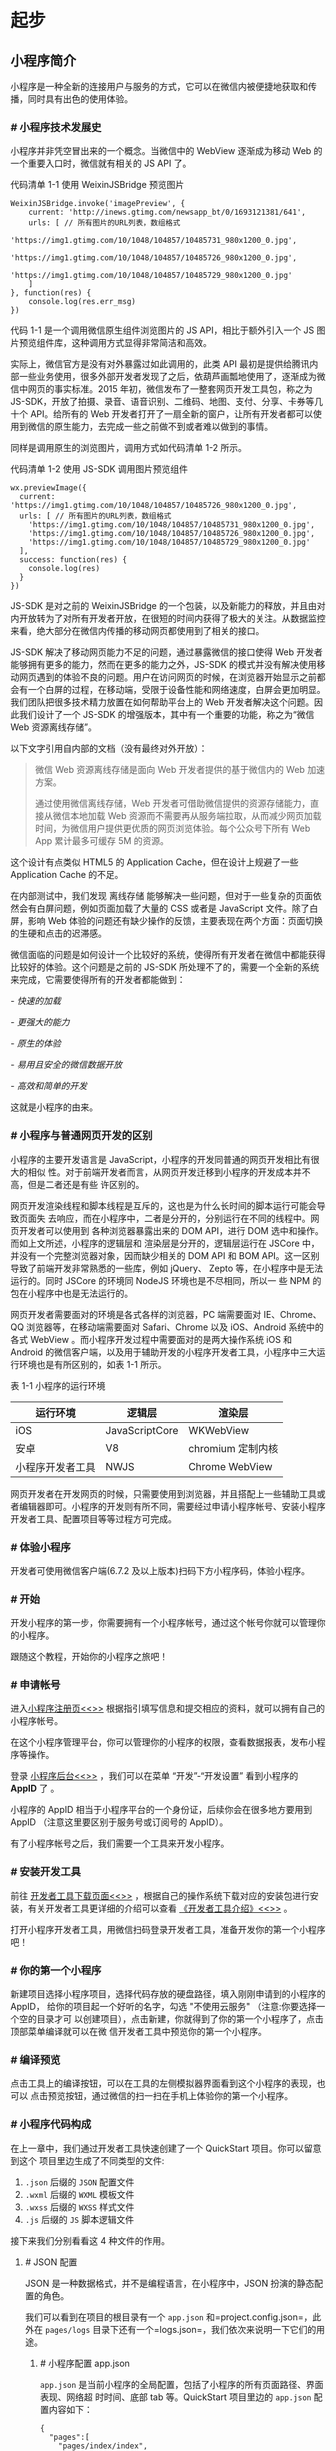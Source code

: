 * 起步
** 小程序简介
   小程序是一种全新的连接用户与服务的方式，它可以在微信内被便捷地获取和传播，同时具有出色的使用体验。

*** [[index_u97.html#小程序技术发展史][#]] 小程序技术发展史
 小程序并非凭空冒出来的一个概念。当微信中的 WebView 逐渐成为移动 Web
 的一个重要入口时，微信就有相关的 JS API 了。

 代码清单 1-1 使用 WeixinJSBridge 预览图片

 #+BEGIN_EXAMPLE
     WeixinJSBridge.invoke('imagePreview', {
         current: 'http://inews.gtimg.com/newsapp_bt/0/1693121381/641',
         urls: [ // 所有图片的URL列表，数组格式
             'https://img1.gtimg.com/10/1048/104857/10485731_980x1200_0.jpg',
             'https://img1.gtimg.com/10/1048/104857/10485726_980x1200_0.jpg',
             'https://img1.gtimg.com/10/1048/104857/10485729_980x1200_0.jpg'
         ]
     }, function(res) {
         console.log(res.err_msg)
     })
 #+END_EXAMPLE

 代码 1-1 是一个调用微信原生组件浏览图片的 JS
 API，相比于额外引入一个 JS 图片预览组件库，这种调用方式显得非常简洁和高效。

 实际上，微信官方是没有对外暴露过如此调用的，此类 API
 最初是提供给腾讯内部一些业务使用，很多外部开发者发现了之后，依葫芦画瓢地使用了，逐渐成为微信中网页的事实标准。2015 年初，微信发布了一整套网页开发工具包，称之为
 JS-SDK，开放了拍摄、录音、语音识别、二维码、地图、支付、分享、卡券等几十个 API。给所有的
 Web
 开发者打开了一扇全新的窗户，让所有开发者都可以使用到微信的原生能力，去完成一些之前做不到或者难以做到的事情。

 同样是调用原生的浏览图片，调用方式如代码清单 1-2 所示。

 代码清单 1-2 使用 JS-SDK 调用图片预览组件

 #+BEGIN_HTML
   <div class="calibre6">
 #+END_HTML

 #+BEGIN_EXAMPLE
     wx.previewImage({
       current: 'https://img1.gtimg.com/10/1048/104857/10485726_980x1200_0.jpg',
       urls: [ // 所有图片的URL列表，数组格式
         'https://img1.gtimg.com/10/1048/104857/10485731_980x1200_0.jpg',
         'https://img1.gtimg.com/10/1048/104857/10485726_980x1200_0.jpg',
         'https://img1.gtimg.com/10/1048/104857/10485729_980x1200_0.jpg'
       ],
       success: function(res) {
         console.log(res)
       }
     })
 #+END_EXAMPLE

 #+BEGIN_HTML
   </div>
 #+END_HTML

 JS-SDK 是对之前的 WeixinJSBridge
 的一个包装，以及新能力的释放，并且由对内开放转为了对所有开发者开放，在很短的时间内获得了极大的关注。从数据监控来看，绝大部分在微信内传播的移动网页都使用到了相关的接口。

 JS-SDK 解决了移动网页能力不足的问题，通过暴露微信的接口使得 Web
 开发者能够拥有更多的能力，然而在更多的能力之外，JS-SDK
 的模式并没有解决使用移动网页遇到的体验不良的问题。用户在访问网页的时候，在浏览器开始显示之前都会有一个白屏的过程，在移动端，受限于设备性能和网络速度，白屏会更加明显。我们团队把很多技术精力放置在如何帮助平台上的 Web 开发者解决这个问题。因此我们设计了一个
 JS-SDK 的增强版本，其中有一个重要的功能，称之为“微信 Web 资源离线存储”。

 以下文字引用自内部的文档（没有最终对外开放）：

 #+BEGIN_QUOTE
   微信 Web 资源离线存储是面向 Web 开发者提供的基于微信内的 Web
   加速方案。

   通过使用微信离线存储，Web
   开发者可借助微信提供的资源存储能力，直接从微信本地加载 Web
   资源而不需要再从服务端拉取，从而减少网页加载时间，为微信用户提供更优质的网页浏览体验。每个公众号下所有
   Web App 累计最多可缓存 5M 的资源。
 #+END_QUOTE

 这个设计有点类似 HTML5 的 Application Cache，但在设计上规避了一些
 Application Cache 的不足。

 在内部测试中，我们发现 离线存储
 能够解决一些问题，但对于一些复杂的页面依然会有白屏问题，例如页面加载了大量的
 CSS 或者是 JavaScript 文件。除了白屏，影响 Web
 体验的问题还有缺少操作的反馈，主要表现在两个方面：页面切换的生硬和点击的迟滞感。

 微信面临的问题是如何设计一个比较好的系统，使得所有开发者在微信中都能获得比较好的体验。这个问题是之前的
 JS-SDK
 所处理不了的，需要一个全新的系统来完成，它需要使得所有的开发者都能做到：

 /- 快速的加载/

 /- 更强大的能力/

 /- 原生的体验/

 /- 易用且安全的微信数据开放/

 /- 高效和简单的开发/

 这就是小程序的由来。

*** [[index_u97.html#小程序与普通网页开发的区别][#]] 小程序与普通网页开发的区别
 小程序的主要开发语言是 JavaScript，小程序的开发同普通的网页开发相比有很大的相似
 性。对于前端开发者而言，从网页开发迁移到小程序的开发成本并不高，但是二者还是有些
 许区别的。

 网页开发渲染线程和脚本线程是互斥的，这也是为什么长时间的脚本运行可能会导致页面失
 去响应，而在小程序中，二者是分开的，分别运行在不同的线程中。网页开发者可以使用到
 各种浏览器暴露出来的 DOM API，进行 DOM 选中和操作。而如上文所述，小程序的逻辑层和
 渲染层是分开的，逻辑层运行在 JSCore 中，并没有一个完整浏览器对象，因而缺少相关的
 DOM API 和 BOM API。这一区别导致了前端开发非常熟悉的一些库，例如 jQuery、 Zepto
 等，在小程序中是无法运行的。同时 JSCore 的环境同 NodeJS 环境也是不尽相同，所以一
 些 NPM 的包在小程序中也是无法运行的。

 网页开发者需要面对的环境是各式各样的浏览器，PC 端需要面对
 IE、Chrome、QQ 浏览器等，在移动端需要面对 Safari、Chrome 以及 iOS、Android
 系统中的各式 WebView 。而小程序开发过程中需要面对的是两大操作系统 iOS 和
 Android
 的微信客户端，以及用于辅助开发的小程序开发者工具，小程序中三大运行环境也是有所区别的，如表 1-1 所示。

 表 1-1 小程序的运行环境

 | *运行环境*         | *逻辑层*         | *渲染层*           |
 |--------------------+------------------+--------------------|
 | iOS                | JavaScriptCore   | WKWebView          |
 | 安卓               | V8               | chromium 定制内核   |
 | 小程序开发者工具   | NWJS             | Chrome WebView     |


 网页开发者在开发网页的时候，只需要使用到浏览器，并且搭配上一些辅助工具或者编辑器即可。小程序的开发则有所不同，需要经过申请小程序帐号、安装小程序开发者工具、配置项目等等过程方可完成。

*** [[index_u97.html#体验小程序][#]] 体验小程序
 开发者可使用微信客户端(6.7.2 及以上版本)扫码下方小程序码，体验小程序。

*** [[index_u3.html#开始][#]] 开始
 开发小程序的第一步，你需要拥有一个小程序帐号，通过这个帐号你就可以管理你的小程序。

 跟随这个教程，开始你的小程序之旅吧！

*** [[index_u3.html#申请帐号][#]] 申请帐号
 进入[[https://mp.weixin.qq.com/wxopen/waregister?action=step1][小程序注册页<<>>]]
 根据指引填写信息和提交相应的资料，就可以拥有自己的小程序帐号。

 在这个小程序管理平台，你可以管理你的小程序的权限，查看数据报表，发布小程序等操作。

 登录 [[https://mp.weixin.qq.com][小程序后台<<>>]] ，我们可以在菜单
 “开发”-“开发设置” 看到小程序的 *AppID* 了 。

 小程序的 AppID 相当于小程序平台的一个身份证，后续你会在很多地方要用到
 AppID （注意这里要区别于服务号或订阅号的 AppID）。

 有了小程序帐号之后，我们需要一个工具来开发小程序。

*** [[index_u3.html#安装开发工具][#]] 安装开发工具
    前往
    [[https://developers.weixin.qq.com/miniprogram/dev/devtools/download.html][开发者工具下载页面<<>>]]
    ，根据自己的操作系统下载对应的安装包进行安装，有关开发者工具更详细的介绍可以查看
    [[https://developers.weixin.qq.com/miniprogram/dev/devtools/devtools.html][《开发者工具介绍》<<>>]]
 。

 打开小程序开发者工具，用微信扫码登录开发者工具，准备开发你的第一个小程序吧！

*** [[index_u3.html#你的第一个小程序][#]] 你的第一个小程序
    新建项目选择小程序项目，选择代码存放的硬盘路径，填入刚刚申请到的小程序的 AppID，
    给你的项目起一个好听的名字，勾选 "不使用云服务" （注意:你要选择一个空的目录才可
    以创建项目），点击新建，你就得到了你的第一个小程序了，点击顶部菜单编译就可以在微
    信开发者工具中预览你的第一个小程序。

*** [[index_u3.html#编译预览][#]] 编译预览
    点击工具上的编译按钮，可以在工具的左侧模拟器界面看到这个小程序的表现，也可以
    点击预览按钮，通过微信的扫一扫在手机上体验你的第一个小程序。
*** [[index_u12.html#小程序代码构成][#]] 小程序代码构成
    在上一章中，我们通过开发者工具快速创建了一个 QuickStart 项目。你可以留意到这个
    项目里边生成了不同类型的文件:

    1. =.json= 后缀的 =JSON= 配置文件
    2. =.wxml= 后缀的 =WXML= 模板文件
    3. =.wxss= 后缀的 =WXSS= 样式文件
    4. =.js= 后缀的 =JS= 脚本逻辑文件

    接下来我们分别看看这 4 种文件的作用。

**** [[index_u12.html#JSON-配置][#]] JSON 配置
     JSON 是一种数据格式，并不是编程语言，在小程序中，JSON 扮演的静态配置的角色。

     我们可以看到在项目的根目录有一个 =app.json= 和=project.config.json=，此外在
     =pages/logs= 目录下还有一个=logs.json=，我们依次来说明一下它们的用途。

***** [[index_u12.html#小程序配置-app-json][#]] 小程序配置 app.json
      =app.json= 是当前小程序的全局配置，包括了小程序的所有页面路径、界面表现、网络超
      时时间、底部 tab 等。QuickStart 项目里边的 =app.json= 配置内容如下：

      #+BEGIN_EXAMPLE
          {
            "pages":[
              "pages/index/index",
              "pages/logs/logs"
            ],
            "window":{
              "backgroundTextStyle":"light",
              "navigationBarBackgroundColor": "#fff",
              "navigationBarTitleText": "Weixin",
              "navigationBarTextStyle":"black"
            }
          }
      #+END_EXAMPLE

      我们简单说一下这个配置各个项的含义:

      1. =pages=字段 ------
         用于描述当前小程序所有页面路径，这是为了让微信客户端知道当前你的小程序页面定义在哪个目录。
      2. =window=字段 ------
         定义小程序所有页面的顶部背景颜色，文字颜色定义等。

      其他配置项细节可以参考文档 [[../config.html][小程序的配置 app.json]] 。

***** [[index_u12.html#工具配置-project-config-json][#]] 工具配置 project.config.json 
      通常大家在使用一个工具的时候，都会针对各自喜好做一些个性化配置，例如界面颜色、编
      译配置等等，当你换了另外一台电脑重新安装工具的时候，你还要重新配置。

      考虑到这点，小程序开发者工具在每个项目的根目录都会生成一个=project.config.json=，
      你在工具上做的任何配置都会写入到这个文件，当你重新安装工具或者换电脑工作时，你
      只要载入同一个项目的代码包，开发者工具就自动会帮你恢复到当时你开发项目时的个性
      化配置，其中会包括编辑器的颜色、代码上传时自动压缩等等一系列选项。

      其他配置项细节可以参考文档
      [[../../devtools/projectconfig.html][开发者工具的配置]] 。

***** [[index_u12.html#页面配置-page-json][#]] 页面配置 page.json
      这里的 =page.json= 其实用来表示 pages/logs 目录下的 =logs.json=这类和小程序页面
      相关的配置。

      如果你整个小程序的风格是蓝色调，那么你可以在 =app.json=里边声明顶部颜色是蓝色即
      可。实际情况可能不是这样，可能你小程序里边的每个页面都有不一样的色调来区分不同
      功能模块，因此我们提供了=page.json=，让开发者可以独立定义每个页面的一些属性，例
      如刚刚说的顶部颜色、是否允许下拉刷新等等。

      其他配置项细节可以参考文档 [[../config.html#页面配置][页面配置]] 。

***** [[index_u12.html#JSON-语法][#]] JSON 语法
      这里说一下小程序里 JSON 配置的一些注意事项。

      JSON 文件都是被包裹在一个大括号中{}，通过 key-value 的方式来表达数据。JSON
      的 Key 必须包裹在一个双引号中，在实践中，编写 JSON 的时候，忘了给 Key 值加双引号
      或者是把双引号写成单引号是常见错误。

      JSON 的值只能是以下几种数据格式，其他任何格式都会触发报错，例如
      JavaScript 中的 undefined。

      1. 数字，包含浮点数和整数
      2. 字符串，需要包裹在双引号中
      3. Bool 值，true 或者 false
      4. 数组，需要包裹在方括号中 []
      5. 对象，需要包裹在大括号中 {}
      6. Null

      还需要注意的是 JSON 文件中无法使用注释，试图添加注释将会引发报错。

**** [[index_u12.html#WXML-模板][#]] WXML 模板
  从事过网页编程的人知道，网页编程采用的是 HTML + CSS + JS 这样的组合，其中 =HTML=
  是用来描述当前这个页面的结构，=CSS=用来描述页面的样子，=JS= 通常是用来处理这个
  页面和用户的交互。

  同样道理，在小程序中也有同样的角色，其中 =WXML= 充当的就是类似 =HTML=的角色。打
  开 =pages/index/index.wxml=，你会看到以下的内容:

  #+BEGIN_EXAMPLE
      <view class="container">
        <view class="userinfo">
          <button wx:if="{{!hasUserInfo && canIUse}}"> 获取头像昵称 </button>
          <block wx:else>
            <image src="{{userInfo.avatarUrl}}" background-size="cover"></image>
            <text class="userinfo-nickname">{{userInfo.nickName}}</text>
          </block>
        </view>
        <view class="usermotto">
          <text class="user-motto">{{motto}}</text>
        </view>
      </view>
  #+END_EXAMPLE

  和 =HTML= 非常相似，=WXML=由标签、属性等等构成。但是也有很多不一样的地方，我们
  来一一阐述一下：

  1. 标签名字有点不一样

     往往写 HTML 的时候，经常会用到的标签是 =div=, =p=, =span=，开发者在写一个页
     面的时候可以根据这些基础的标签组合出不一样的组件，例如日历、弹窗等等。换个思
     路，既然大家都需要这些组件，为什么我们不能把这些常用的组件包装起来，大大提高
     我们的开发效率。

     从上边的例子可以看到，小程序的 =WXML= 用的标签是 =view=, =button=, =text=等
     等，这些标签就是小程序给开发者包装好的基本能力，我们还提供了地图、视频、音频
     等等组件能力。

     更多详细的组件讲述参考下个章节 [[file:framework.html][小程序的能力]]

  2. 多了一些 =wx:if= 这样的属性以及 {{ }} 这样的表达式

     在网页的一般开发流程中，我们通常会通过 =JS= 操作 =DOM= (对应 =HTML=
     的描述产生的树)，以引起界面的一些变化响应用户的行为。例如，用户点击某个按钮的时候，=JS=
     会记录一些状态到 =JS= 变量里边，同时通过 =DOM= API 操控 =DOM=
     的属性或者行为，进而引起界面一些变化。当项目越来越大的时候，你的代码会充斥着非常多的界面交互逻辑和程序的各种状态变量，显然这不是一个很好的开发模式，因此就有了
     MVVM 的开发模式（例如 React,
     Vue），提倡把渲染和逻辑分离。简单来说就是不要再让 =JS= 直接操控
     =DOM=，=JS=
     只需要管理状态即可，然后再通过一种模板语法来描述状态和界面结构的关系即可。

     小程序的框架也是用到了这个思路，如果你需要把一个 =Hello World=
     的字符串显示在界面上。

     WXML 是这么写 :

     #+BEGIN_HTML
       <div class="calibre6">
     #+END_HTML

     #+BEGIN_EXAMPLE
         <text>{{msg}}</text>
     #+END_EXAMPLE

     #+BEGIN_HTML
       </div>
     #+END_HTML

     JS 只需要管理状态即可:

     #+BEGIN_HTML
       <div class="calibre6">
     #+END_HTML

     #+BEGIN_EXAMPLE
         this.setData({ msg: "Hello World" })
     #+END_EXAMPLE

     #+BEGIN_HTML
       </div>
     #+END_HTML

     通过 {{ }}
     的语法把一个变量绑定到界面上，我们称为数据绑定。仅仅通过数据绑定还不够完整的描述状态和界面的关系，还需要
     =if=/=else=, =for=等控制能力，在小程序里边，这些控制能力都用 =wx:=
     开头的属性来表达。

  更详细的文档可以参考 [[../view/wxml][WXML]]

**** [[index_u12.html#WXSS-样式][#]] WXSS 样式
     :PROPERTIES:
     :CUSTOM_ID: index_u12.html#WXSS-样式
     :CLASS:    calibre11
     :END:

  =WXSS= 具有 =CSS= 大部分的特性，小程序在 =WXSS= 也做了一些扩充和修改。

  1. 新增了尺寸单位。在写 =CSS=
     样式时，开发者需要考虑到手机设备的屏幕会有不同的宽度和设备像素比，采用一些技巧来换算一些像素单位。=WXSS=
     在底层支持新的尺寸单位 =rpx=
     ，开发者可以免去换算的烦恼，只要交给小程序底层来换算即可，由于换算采用的浮点数运算，所以运算结果会和预期结果有一点点偏差。

  2. 提供了全局的样式和局部样式。和前边 =app.json=, =page.json=
     的概念相同，你可以写一个 =app.wxss=
     作为全局样式，会作用于当前小程序的所有页面，局部页面样式 =page.wxss=
     仅对当前页面生效。

  3. 此外 =WXSS= 仅支持部分 =CSS= 选择器

  更详细的文档可以参考 [[../view/wxss.html][WXSS]] 。

**** [[index_u12.html#JS-逻辑交互][#]] JS 逻辑交互
     :PROPERTIES:
     :CUSTOM_ID: index_u12.html#JS-逻辑交互
     :CLASS:    calibre11
     :END:

  一个服务仅仅只有界面展示是不够的，还需要和用户做交互：响应用户的点击、获取用户的位置等等。在小程序里边，我们就通过编写
  =JS= 脚本文件来处理用户的操作。

  #+BEGIN_HTML
    <div class="calibre6">
  #+END_HTML

  #+BEGIN_EXAMPLE
      <view>{{ msg }}</view>
      <button bindtap="clickMe">点击我</button>
  #+END_EXAMPLE

  #+BEGIN_HTML
    </div>
  #+END_HTML

  点击 =button= 按钮的时候，我们希望把界面上 =msg= 显示成
  ="Hello World"=，于是我们在 =button= 上声明一个属性: =bindtap= ，在 JS
  文件里边声明了 =clickMe= 方法来响应这次点击操作：

  #+BEGIN_HTML
    <div class="calibre6">
  #+END_HTML

  #+BEGIN_EXAMPLE
      Page({
        clickMe: function() {
          this.setData({ msg: "Hello World" })
        }
      })
  #+END_EXAMPLE

  #+BEGIN_HTML
    </div>
  #+END_HTML

  响应用户的操作就是这么简单，更详细的事件可以参考文档
  [[../view/wxml/event.html][WXML - 事件]] 。

  此外你还可以在 JS 中调用小程序提供的丰富的 API，利用这些 API
  可以很方便的调起微信提供的能力，例如获取用户信息、本地存储、微信支付等。在前边的
  QuickStart 例子中，在 =pages/index/index.js= 就调用了
  [[../../api/open-api/user-info/wx.getUserInfo.html][wx.getUserInfo]]
  获取微信用户的头像和昵称，最后通过 =setData=
  把获取到的信息显示到界面上。更多 API 可以参考文档
  [[../app-service/api.html][小程序的API]] 。

  通过这个章节，你了解了小程序涉及到的文件类型以及对应的角色，在[[file:framework.html][下个章节]]中，我们把这一章所涉及到的文件通过
  “小程序的框架” 给 “串” 起来，让他们都工作起来。

  #+BEGIN_HTML
    </div>
  #+END_HTML

  #+BEGIN_HTML
    </div>
  #+END_HTML

  #+BEGIN_HTML
    <div class="calibre_navbar">
  #+END_HTML

  --------------

  This article was downloaded by *calibre* from
  [[https://developers.weixin.qq.com/miniprogram/dev/framework/quickstart/code.html#JS-%E9%80%BB%E8%BE%91%E4%BA%A4%E4%BA%92][https://developers.weixin.qq.com/miniprogram/dev/framework/quickstart/code.html#JS-逻辑交互]]

  \\
  \\
  | [[../index_u67.html#article_14][段落菜单]] |
  [[../../index_u64.html#feed_0][主菜单]] |

  #+BEGIN_HTML
    </div>
  #+END_HTML

  <<index_u20.html>>

  #+BEGIN_HTML
    <div class="calibre_navbar">
  #+END_HTML

  | [[../article_16/index_u73.html][下一项]] |
  [[../index_u67.html#article_15][段落菜单]] |
  [[../../index_u64.html#feed_0][主菜单]] |
  [[../article_14/index_u12.html][上一项]] |

  --------------

  #+BEGIN_HTML
    </div>
  #+END_HTML

  #+BEGIN_HTML
    <div id="index_u20.html#docContent" class="calibre6">
  #+END_HTML

  #+BEGIN_HTML
    <div class="calibre6">
  #+END_HTML

*** [[index_u10.html#小程序宿主环境][#]] 小程序宿主环境
    :PROPERTIES:
    :CUSTOM_ID: index_u10.html#小程序宿主环境
    :CLASS:    calibre9
    :END:

  我们称微信客户端给小程序所提供的环境为宿主环境。小程序借助宿主环境提供的能力，可以完成许多普通网页无法完成的功能。

  上一章中我们把小程序涉及到的文件类型阐述了一遍，我们结合 QuickStart
  这个项目来讲一下这些文件是怎么配合工作的。

**** [[index_u10.html#渲染层和逻辑层][#]] 渲染层和逻辑层
     :PROPERTIES:
     :CUSTOM_ID: index_u10.html#渲染层和逻辑层
     :CLASS:    calibre11
     :END:

  首先，我们来简单了解下小程序的运行环境。小程序的运行环境分成渲染层和逻辑层，其中
  WXML 模板和 WXSS 样式工作在渲染层，JS 脚本工作在逻辑层。

  小程序的渲染层和逻辑层分别由 2 个线程管理：渲染层的界面使用了 WebView
  进行渲染；逻辑层采用 JsCore 线程运行 JS 脚本。一个小程序存在多个界面，所以渲染层存在多个 WebView 线程，这两个线程的通信会经由微信客户端（下文中也会采用 Native 来代指微信客户端）做中转，逻辑层发送网络请求也经由 Native 转发，小程序的通信模型下图所示。

  [[file:feed_0/article_18/images/img1_u6.png]]

  有关渲染层和逻辑层的详细文档参考 [[../MINA.html][小程序框架]] 。

**** [[index_u10.html#程序与页面][#]] 程序与页面
     :PROPERTIES:
     :CUSTOM_ID: index_u10.html#程序与页面
     :CLASS:    calibre11
     :END:

  微信客户端在打开小程序之前，会把整个小程序的代码包下载到本地。

  紧接着通过 =app.json= 的 =pages=
  字段就可以知道你当前小程序的所有页面路径:

  #+BEGIN_HTML
    <div class="calibre6">
  #+END_HTML

  #+BEGIN_EXAMPLE
      {
        "pages":[
          "pages/index/index",
          "pages/logs/logs"
        ]
      }
  #+END_EXAMPLE

  #+BEGIN_HTML
    </div>
  #+END_HTML

  这个配置说明在 QuickStart 项目定义了两个页面，分别位于
  =pages/index/index= 和 =pages/logs/logs=。而写在 =pages=
  字段的第一个页面就是这个小程序的首页（打开小程序看到的第一个页面）。

  于是微信客户端就把首页的代码装载进来，通过小程序底层的一些机制，就可以渲染出这个首页。

  小程序启动之后，在 =app.js= 定义的 =App= 实例的 =onLaunch= 回调会被执行:

  #+BEGIN_HTML
    <div class="calibre6">
  #+END_HTML

  #+BEGIN_EXAMPLE
      App({
        onLaunch: function () {
          // 小程序启动之后 触发
        }
      })
  #+END_EXAMPLE

  #+BEGIN_HTML
    </div>
  #+END_HTML

  整个小程序只有一个 App 实例，是全部页面共享的，更多的事件回调参考文档
  [[../app-service/app.html][注册程序 App]] 。

  接下来我们简单看看小程序的一个页面是怎么写的。

  你可以观察到 =pages/logs/logs=
  下其实是包括了 4 种文件的，微信客户端会先根据 =logs.json=
  配置生成一个界面，顶部的颜色和文字你都可以在这个 =json=
  文件里边定义好。紧接着客户端就会装载这个页面的 =WXML= 结构和 =WXSS=
  样式。最后客户端会装载 =logs.js=，你可以看到 =logs.js= 的大体内容就是:

  #+BEGIN_HTML
    <div class="calibre6">
  #+END_HTML

  #+BEGIN_EXAMPLE
      Page({
        data: { // 参与页面渲染的数据
          logs: []
        },
        onLoad: function () {
          // 页面渲染后 执行
        }
      })
  #+END_EXAMPLE

  #+BEGIN_HTML
    </div>
  #+END_HTML

  =Page=
  是一个页面构造器，这个构造器就生成了一个页面。在生成页面的时候，小程序框架会把
  =data= 数据和 =index.wxml=
  一起渲染出最终的结构，于是就得到了你看到的小程序的样子。

  在渲染完界面之后，页面实例就会收到一个 =onLoad=
  的回调，你可以在这个回调处理你的逻辑。

  有关于 =Page= 构造器更多详细的文档参考
  [[../app-service/page.html][注册页面 Page]] 。

**** [[index_u10.html#组件][#]] 组件
     :PROPERTIES:
     :CUSTOM_ID: index_u10.html#组件
     :CLASS:    calibre11
     :END:

  小程序提供了丰富的基础组件给开发者，开发者可以像搭积木一样，组合各种组件拼合成自己的小程序。

  就像 =HTML= 的 =div=, =p= 等标签一样，在小程序里边，你只需要在 =WXML=
  写上对应的组件标签名字就可以把该组件显示在界面上，例如，你需要在界面上显示地图，你只需要这样写即可：

  #+BEGIN_HTML
    <div class="calibre6">
  #+END_HTML

  #+BEGIN_EXAMPLE
      <map></map>
  #+END_EXAMPLE

  #+BEGIN_HTML
    </div>
  #+END_HTML

  使用组件的时候，还可以通过属性传递值给组件，让组件可以以不同的状态去展现，例如，我们希望地图一开始的中心的经纬度是广州，那么你需要声明地图的
  longitude（中心经度） 和 latitude（中心纬度）两个属性:

  #+BEGIN_HTML
    <div class="calibre6">
  #+END_HTML

  #+BEGIN_EXAMPLE
      <map longitude="广州经度" latitude="广州纬度"></map>
  #+END_EXAMPLE

  #+BEGIN_HTML
    </div>
  #+END_HTML

  组件的内部行为也会通过事件的形式让开发者可以感知，例如用户点击了地图上的某个标记，你可以在
  =js= 编写 =markertap= 函数来处理：

  #+BEGIN_HTML
    <div class="calibre6">
  #+END_HTML

  #+BEGIN_EXAMPLE
      <map bindmarkertap="markertap" longitude="广州经度" latitude="广州纬度"></map>
  #+END_EXAMPLE

  #+BEGIN_HTML
    </div>
  #+END_HTML

  当然你也可以通过 =style= 或者 =class=
  来控制组件的外层样式，以便适应你的界面宽度高度等等。

  更多的组件可以参考 [[../../component][小程序的组件]]。

**** [[index_u10.html#API][#]] API
     :PROPERTIES:
     :CUSTOM_ID: index_u10.html#API
     :CLASS:    calibre11
     :END:

  为了让开发者可以很方便的调起微信提供的能力，例如获取用户信息、微信支付等等，小程序提供了很多
  API 给开发者去使用。

  要获取用户的地理位置时，只需要：

  #+BEGIN_HTML
    <div class="calibre6">
  #+END_HTML

  #+BEGIN_EXAMPLE
      wx.getLocation({
        type: 'wgs84',
        success: (res) => {
          var latitude = res.latitude // 纬度
          var longitude = res.longitude // 经度
        }
      })
  #+END_EXAMPLE

  #+BEGIN_HTML
    </div>
  #+END_HTML

  调用微信扫一扫能力，只需要：

  #+BEGIN_HTML
    <div class="calibre6">
  #+END_HTML

  #+BEGIN_EXAMPLE
      wx.scanCode({
        success: (res) => {
          console.log(res)
        }
      })
  #+END_EXAMPLE

  #+BEGIN_HTML
    </div>
  #+END_HTML

  需要注意的是：多数 API 的回调都是异步，你需要处理好代码逻辑的异步问题。

  更多的 API 能力见 [[../app-service/api.html][小程序的API]]。

  通过这个章节你已经大概了解了小程序运行的一些基本概念，当你开发完一个小程序之后，你就需要发布你的小程序。在[[file:release.html][下个章节]]，你会知道发布前需要做什么准备。

  #+BEGIN_HTML
    </div>
  #+END_HTML

  #+BEGIN_HTML
    </div>
  #+END_HTML

  #+BEGIN_HTML
    <div class="calibre_navbar">
  #+END_HTML

  --------------

  This article was downloaded by *calibre* from
  [[https://developers.weixin.qq.com/miniprogram/dev/framework/quickstart/framework.html#API]]

  \\
  \\
  | [[../index_u67.html#article_19][段落菜单]] |
  [[../../index_u64.html#feed_0][主菜单]] |

  #+BEGIN_HTML
    </div>
  #+END_HTML

  <<index_u54.html>>

  #+BEGIN_HTML
    <div class="calibre_navbar">
  #+END_HTML

  | [[../article_21/index_u41.html][下一项]] |
  [[../index_u67.html#article_20][段落菜单]] |
  [[../../index_u64.html#feed_0][主菜单]] |
  [[../article_19/index_u10.html][上一项]] |

  --------------

  #+BEGIN_HTML
    </div>
  #+END_HTML

  #+BEGIN_HTML
    <div id="index_u54.html#docContent" class="calibre6">
  #+END_HTML

  #+BEGIN_HTML
    <div class="calibre6">
  #+END_HTML

*** [[index_u40.html#小程序协同工作和发布][#]] 小程序协同工作和发布
    :PROPERTIES:
    :CUSTOM_ID: index_u40.html#小程序协同工作和发布
    :CLASS:    calibre9
    :END:

  在中大型的公司里，人员的分工非常仔细，一般会有不同岗位角色的员工同时参与同一个小程序项目。为此，小程序平台设计了不同的权限管理使得项目管理者可以更加高效管理整个团队的协同工作。

  以往我们在开发完网页之后，需要把网页的代码和资源放在服务器上，让用户通过互联网来访问。在小程序的平台里，开发者完成开发之后，需要在开发者工具提交小程序的代码包，然后在[[https://mp.weixin.qq.com][小程序后台<<>>]]发布小程序，用户可以通过搜索或者其它入口来进入该小程序。

  在这一章我们会把团队的协同工作的注意事项和小程序发布前后涉及的概念和流程做一些介绍。

**** [[index_u40.html#协同工作][#]] 协同工作
     :PROPERTIES:
     :CUSTOM_ID: index_u40.html#协同工作
     :CLASS:    calibre11
     :END:

  如果你只是一个人开发小程序，可以暂时先跳过这部分，如果是一个团队需要先了解一些概念。

  多数情况下，一个团队多人同时参与同一个小程序项目，每个角色所承担的工作或者权限不一样，中大公司的分工更为仔细。为了更形象的表达团队不同角色的关系以及权限的管理，我们通过虚拟一个项目成员组织结构来描述日常如何协同合作完成一个小程序的发布，组织关系如图 5-1 所示。

  [[file:feed_0/article_24/images/img1_u23.png]] 图 5-1 虚拟小程序项目组

  项目管理成员负责统筹整个项目的进展和风险、把控小程序对外发布的节奏，产品组提出需求，设计组与产品讨论并对需求进行抽象，设计出可视化流程与图形，输出设计方案。开发组依据设计方案，进行程序代码的编写，代码编写完成后，产品组与设计组体验小程序的整体流程，测试组编写测试用例并对小程序进行各种边界测试。项目一般的成员构成与工作流程如图 5-2 所示。

  [[file:feed_0/article_24/images/img2_u12.png]] 图 5-2
  提需求到发布小程序的流程

***** [[index_u40.html#小程序成员管理][#]] 小程序成员管理
      :PROPERTIES:
      :CUSTOM_ID: index_u40.html#小程序成员管理
      :CLASS:    calibre25
      :END:

  小程序成员管理包括对小程序项目成员及体验成员的管理。

  -  项目成员：表示参与小程序开发、运营的成员，可登录小程序管理后台，包括运营者、开发者及数据分析者。管理员可在“成员管理”中添加、删除项目成员，并设置项目成员的角色。

  -  体验成员：表示参与小程序内测体验的成员，可使用体验版小程序，但不属于项目成员。管理员及项目成员均可添加、删除体验成员。

  不同项目成员拥有不同的权限，从而保证小程序开发安全有序。

  #+BEGIN_HTML
    <div class="calibre6">
  #+END_HTML

  | 权限             | 运营者   | 开发者   | 数据分析者   |
  |------------------+----------+----------+--------------|
  | 开发者权限       |          | √        |              |
  | 体验者权限       | √        | √        | √            |
  | 登录             | √        | √        | √            |
  | 数据分析         |          |          | √            |
  | 微信支付         | √        |          |              |
  | 推广             | √        |          |              |
  | 开发管理         | √        |          |              |
  | 开发设置         |          | √        |              |
  | 暂停服务         | √        |          |              |
  | 解除关联公众号   | √        |          |              |
  | 腾讯云管理       |          | √        |              |
  | 小程序插件       | √        |          |              |
  | 游戏运营管理     | √        |          |              |

  #+BEGIN_HTML
    </div>
  #+END_HTML

  各权限功能说明

  -  开发者权限：可使用小程序开发者工具及开发版小程序进行开发
  -  体验者权限：可使用体验版小程序
  -  登录：可登录小程序管理后台，无需管理员确认
  -  数据分析：使用小程序统计模块功能查看小程序数据
  -  微信支付：使用小程序微信支付（虚拟支付）模块
  -  推广：使用小程序流量主、广告主模块
  -  开发管理：小程序提交审核、发布、回退
  -  开发设置：设置小程序服务器域名、消息推送及扫描普通链接二维码打开小程序
  -  暂停服务设置：暂停小程序线上服务
  -  解除关联公众号：可解绑小程序已关联的公众号
  -  小程序插件：可进行小程序插件开发管理和设置
  -  游戏运营管理：可使用小游戏管理后台的素材管理、游戏圈管理等功能

  需要留意，项目管理者控制整个小程序的发布、回退、下架等敏感操作，不应把敏感操作的权限分配给不相关人员

**** [[index_u40.html#小程序的版本][#]] 小程序的版本
     :PROPERTIES:
     :CUSTOM_ID: index_u40.html#小程序的版本
     :CLASS:    calibre11
     :END:

  一般的软件开发流程，开发者编写代码自测开发版程序，直到程序达到一个稳定可体验的状态时，开发者会把这个体验版本给到产品经理和测试人员进行体验测试，最后修复完程序的 Bug 后发布供外部用户正式使用。小程序的版本根据这个流程设计了小程序版本的概念，如表 5-3 所示。

  表 5-3 小程序的版本

  #+BEGIN_HTML
    <div class="calibre6">
  #+END_HTML

  | *权限*       | *说明*                                                                                         |
  |--------------+------------------------------------------------------------------------------------------------|
  | 开发版本     | 使用开发者工具，可将代码上传到开发版本中。 开发版本只保留每人最新的一份上传的代码。\\          |
  |              | 点击提交审核，可将代码提交审核。开发版本可删除，不影响线上版本和审核中版本的代码。             |
  | 体验版本     | 可以选择某个开发版本作为体验版，并且选取一份体验版。                                           |
  | 审核中版本   | 只能有一份代码处于审核中。有审核结果后可以发布到线上，也可直接重新提交审核，覆盖原审核版本。   |
  | 线上版本     | 线上所有用户使用的代码版本，该版本代码在新版本代码发布后被覆盖更新。                           |

  #+BEGIN_HTML
    </div>
  #+END_HTML

  考虑到项目是协同开发的模式，一个小程序可能同时由多个开发者进行开发，往往开发者在小程序开发者工具上编写完代码后需要到手机进行真机体验，所以每个开发者拥有自己对应的一个开发版本。因为处于开发中的版本是不稳定的，开发者随时会修改代码覆盖开发版，为了让测试和产品经理有一个完整稳定的版本可以体验测试，小程序平台允许把其中一个开发版本设置成体验版，因此建议在项目开发阶段特殊分配一个开发角色，用于上传稳定可供体验测试的代码，并把他上传的开发版本设置成体验版。

**** [[index_u40.html#发布上线][#]] 发布上线
     :PROPERTIES:
     :CUSTOM_ID: index_u40.html#发布上线
     :CLASS:    calibre11
     :END:

  一个小程序从开发完到上线一般要经过 预览-> 上传代码 -> 提交审核 ->
  发布等步骤。

***** [[index_u40.html#预览][#]] 预览
      :PROPERTIES:
      :CUSTOM_ID: index_u40.html#预览
      :CLASS:    calibre25
      :END:

  使用开发者工具可以预览小程序，帮助开发者检查小程序在移动客户端上的真实表现。

  点击开发者工具顶部操作栏的预览按钮，开发者工具会自动打包当前项目，并上传小程序代码至微信的服务器，成功之后会在界面上显示一个二维码。使用当前小程序开发者的微信扫码即可看到小程序在手机客户端上的真实表现。

***** [[index_u40.html#上传代码][#]] 上传代码
      :PROPERTIES:
      :CUSTOM_ID: index_u40.html#上传代码
      :CLASS:    calibre25
      :END:

  同预览不同，上传代码是用于提交体验或者审核使用的。

  点击开发者工具顶部操作栏的上传按钮，填写版本号以及项目备注，需要注意的是，这里版本号以及项目备注是为了方便管理员检查版本使用的，开发者可以根据自己的实际要求来填写这两个字段。

  上传成功之后，登录[[https://mp.weixin.qq.com][小程序管理后台<<>>]] -
  开发管理 - 开发版本 就可以找到刚提交上传的版本了。

  可以将这个版本设置 体验版 或者是 提交审核

***** [[index_u40.html#提交审核][#]] 提交审核
      :PROPERTIES:
      :CUSTOM_ID: index_u40.html#提交审核
      :CLASS:    calibre25
      :END:

  为了保证小程序的质量，以及符合相关的规范，小程序的发布是需要经过审核的。

  在开发者工具中上传了小程序代码之后，登录
  [[https://mp.weixin.qq.com][小程序管理后台<<>>]] - 开发管理 - 开发版本
  找到提交上传的版本。

  在开发版本的列表中，点击 *提交审核*
  按照页面提示，填写相关的信息，即可以将小程序提交审核。

  需要注意的是，*请开发者严格测试了版本之后，再提交审核*，
  过多的审核不通过，可能会影响后续的时间。

***** [[index_u40.html#发布][#]] 发布
      :PROPERTIES:
      :CUSTOM_ID: index_u40.html#发布
      :CLASS:    calibre25
      :END:

  审核通过之后，管理员的微信中会收到小程序通过审核的通知，此时登录
  [[https://mp.weixin.qq.com][小程序管理后台<<>>]] - 开发管理 -
  审核版本中可以看到通过审核的版本。

  点击发布后，即可发布小程序。小程序提供了两种发布模式：全量发布和分阶段发布。全量发布是指当点击发布之后，所有用户访问小程序时都会使用当前最新的发布版本。分阶段发布是指分不同时间段来控制部分用户使用最新的发布版本，分阶段发布我们也称为灰度发布。一般来说，普通小程序发布时采用全量发布即可，当小程序承载的功能越来越多，使用的用户数越来越多时，采用分阶段发布是一个非常好的控制风险的办法。

***** [[index_u40.html#小程序码][#]] 小程序码
      :PROPERTIES:
      :CUSTOM_ID: index_u40.html#小程序码
      :CLASS:    calibre25
      :END:

  很多场景下用户会通过扫码快速进入一个小程序，在小程序设计的初期，小程序平台提供的二维码的形式。我们发现用户在扫一个二维码时，他并不知道当前这次扫码会出现什么样的服务，因为二维码的背后有可能是公众号、小程序、网页服务、支付页面、添加好友等不同的服务。为了让用户在扫码之前就有一个明确的预期，因此微信设计了小程序码，如图 5-3 所示。

  [[file:feed_0/article_24/images/img3_u4.png]]

  图 5-3 “小程序数据助手”的小程序码

  小程序码在样式上更具辨识度和视觉冲击力，相对于二维码来说，小程序主题的品牌形象更加清晰明显，可以帮助开发者更好地推广小程序。在发布小程序之后，小程序管理平台会提供对应的小程序码的预览和下载，开发者可以自行下载用于线上和线下的小程序服务推广。

**** [[index_u40.html#运营数据][#]] 运营数据
     :PROPERTIES:
     :CUSTOM_ID: index_u40.html#运营数据
     :CLASS:    calibre11
     :END:

  有两种方式可以方便的看到小程序的[[https://developers.weixin.qq.com/miniprogram/analysis/index.html][运营数据<<>>]]

  方法一：

  登录 [[https://mp.weixin.qq.com][小程序管理后台<<>>]] - 数据分析

  点击相应的 tab 可以看到相关的数据。

  方法二：

  使用小程序数据助手，在微信中方便的查看运营数据

  #+BEGIN_HTML
    </div>
  #+END_HTML

  #+BEGIN_HTML
    </div>
  #+END_HTML

  #+BEGIN_HTML
    <div class="calibre_navbar">
  #+END_HTML

  --------------

  This article was downloaded by *calibre* from
  [[https://developers.weixin.qq.com/miniprogram/dev/framework/quickstart/release.html#%E8%BF%90%E8%90%A5%E6%95%B0%E6%8D%AE][https://developers.weixin.qq.com/miniprogram/dev/framework/quickstart/release.html#运营数据]]

  \\
  \\
  | [[../index_u67.html#article_24][段落菜单]] |
  [[../../index_u64.html#feed_0][主菜单]] |

  #+BEGIN_HTML
    </div>
  #+END_HTML

  <<index_u66.html>>

  #+BEGIN_HTML
    <div class="calibre_navbar">
  #+END_HTML

  | [[../article_27/index_u39.html][下一项]] |
  [[../index_u67.html#article_26][段落菜单]] |
  [[../../index_u64.html#feed_0][主菜单]] |
  [[../article_25/index.html][上一项]] |

  --------------

  #+BEGIN_HTML
    </div>
  #+END_HTML

  #+BEGIN_HTML
    <div id="index_u66.html#docContent" class="calibre6">
  #+END_HTML

  #+BEGIN_HTML
    <div class="calibre6">
  #+END_HTML

* 目录结构
  :PROPERTIES:
  :CUSTOM_ID: index_u66.html#目录结构
  :CLASS: calibre9
  :END:

小程序包含一个描述整体程序的 =app= 和多个描述各自页面的 =page=。

一个小程序主体部分由三个文件组成，必须放在项目的根目录，如下：

#+BEGIN_HTML
  <div class="calibre6">
#+END_HTML

| 文件                                    | 必需   | 作用               |
|-----------------------------------------+--------+--------------------|
| [[file:app-service/app.html][app.js]]   | 是     | 小程序逻辑         |
| [[file:config.html][app.json]]          | 是     | 小程序公共配置     |
| [[file:view/wxss.html][app.wxss]]       | 否     | 小程序公共样式表   |

#+BEGIN_HTML
  </div>
#+END_HTML

一个小程序页面由四个文件组成，分别是：

#+BEGIN_HTML
  <div class="calibre6">
#+END_HTML

| 文件类型                              | 必需   | 作用         |
|---------------------------------------+--------+--------------|
| [[file:app-service/page.html][js]]    | 是     | 页面逻辑     |
| [[file:view/wxml][wxml]]              | 是     | 页面结构     |
| [[file:config.html#页面配置][json]]   | 否     | 页面配置     |
| [[file:view/wxss.html][wxss]]         | 否     | 页面样式表   |

#+BEGIN_HTML
  </div>
#+END_HTML

*注意：为了方便开发者减少配置项，描述页面的四个文件必须具有相同的路径与文件名。*

*** [[index_u66.html#允许上传的文件][#]] 允许上传的文件
    :PROPERTIES:
    :CUSTOM_ID: index_u66.html#允许上传的文件
    :CLASS: calibre25
    :END:

在项目目录中，以下文件会经过编译，因此上传之后无法直接访问到：/.js、app.json、/.wxml、*.wxss（其中
wxml 和 wxss 文件仅针对在 app.json
中配置了的页面）。除此之外，只有后缀名在白名单内的文件可以被上传，不在白名单列表内文件在开发工具能被访问到，但无法被上传。具体白名单列表如下：

1.  wxs
2.  png
3.  jpg
4.  jpeg
5.  gif
6.  svg
7.  json
8.  cer
9.  mp3
10. aac
11. m4a
12. mp4
13. wav
14. ogg
15. silk

#+BEGIN_HTML
  </div>
#+END_HTML

#+BEGIN_HTML
  </div>
#+END_HTML

#+BEGIN_HTML
  <div class="calibre_navbar">
#+END_HTML

--------------

This article was downloaded by *calibre* from
[[https://developers.weixin.qq.com/miniprogram/dev/framework/structure.html]]

\\
\\
| [[../index_u67.html#article_26][段落菜单]] |
[[../../index_u64.html#feed_0][主菜单]] |

#+BEGIN_HTML
  </div>
#+END_HTML

<<index_u39.html>>

#+BEGIN_HTML
  <div class="calibre_navbar">
#+END_HTML

| [[../article_28/index_u86.html][下一项]] |
[[../index_u67.html#article_27][段落菜单]] |
[[../../index_u64.html#feed_0][主菜单]] |
[[../article_26/index_u66.html][上一项]] |

--------------

#+BEGIN_HTML
  </div>
#+END_HTML

#+BEGIN_HTML
  <div id="index_u39.html#docContent" class="calibre6">
#+END_HTML

#+BEGIN_HTML
  <div class="calibre6">
#+END_HTML

* 小程序配置
  :PROPERTIES:
  :CUSTOM_ID: index_u58.html#小程序配置
  :CLASS: calibre9
  :END:

** [[index_u58.html#全局配置][#]] 全局配置
   :PROPERTIES:
   :CUSTOM_ID: index_u58.html#全局配置
   :CLASS: calibre11
   :END:

小程序根目录下的 =app.json=
文件用来对微信小程序进行全局配置，决定页面文件的路径、窗口表现、设置网络超时时间、设置多
tab 等。

完整配置项说明请参考[[../reference/configuration/app.html][小程序全局配置]]

以下是一个包含了部分常用配置选项的 =app.json= ：

#+BEGIN_HTML
  <div class="calibre6">
#+END_HTML

#+BEGIN_EXAMPLE
    {
      "pages": [
        "pages/index/index",
        "pages/logs/index"
      ],
      "window": {
        "navigationBarTitleText": "Demo"
      },
      "tabBar": {
        "list": [{
          "pagePath": "pages/index/index",
          "text": "首页"
        }, {
          "pagePath": "pages/logs/index",
          "text": "日志"
        }]
      },
      "networkTimeout": {
        "request": 10000,
        "downloadFile": 10000
      },
      "debug": true,
      "navigateToMiniProgramAppIdList": [
        "wxe5f52902cf4de896"
      ]
    }
#+END_EXAMPLE

#+BEGIN_HTML
  </div>
#+END_HTML

完整配置项说明请参考[[../reference/configuration/app.html][小程序全局配置]]

** [[index_u58.html#页面配置][#]] 页面配置
   :PROPERTIES:
   :CUSTOM_ID: index_u58.html#页面配置
   :CLASS: calibre11
   :END:

每一个小程序页面也可以使用同名 =.json=
文件来对本页面的窗口表现进行配置，页面中配置项会覆盖 =app.json= 的
=window= 中相同的配置项。

完整配置项说明请参考[[../reference/configuration/page.html][小程序页面配置]]

例如：

#+BEGIN_HTML
  <div class="calibre6">
#+END_HTML

#+BEGIN_EXAMPLE
    {
      "navigationBarBackgroundColor": "#ffffff",
      "navigationBarTextStyle": "black",
      "navigationBarTitleText": "微信接口功能演示",
      "backgroundColor": "#eeeeee",
      "backgroundTextStyle": "light"
    }
#+END_EXAMPLE

#+BEGIN_HTML
  </div>
#+END_HTML

#+BEGIN_HTML
  </div>
#+END_HTML

#+BEGIN_HTML
  </div>
#+END_HTML

#+BEGIN_HTML
  <div class="calibre_navbar">
#+END_HTML

--------------

This article was downloaded by *calibre* from
[[https://developers.weixin.qq.com/miniprogram/dev/framework/config.html#%E9%A1%B5%E9%9D%A2%E9%85%8D%E7%BD%AE][https://developers.weixin.qq.com/miniprogram/dev/framework/config.html#页面配置]]

\\
\\
| [[../index_u67.html#article_29][段落菜单]] |
[[../../index_u64.html#feed_0][主菜单]] |

#+BEGIN_HTML
  </div>
#+END_HTML

<<index_u87.html>>

#+BEGIN_HTML
  <div class="calibre_navbar">
#+END_HTML

| [[../article_31/index_u93.html][下一项]] |
[[../index_u67.html#article_30][段落菜单]] |
[[../../index_u64.html#feed_0][主菜单]] |
[[../article_29/index_u58.html][上一项]] |

--------------

#+BEGIN_HTML
  </div>
#+END_HTML

#+BEGIN_HTML
  <div id="index_u87.html#docContent" class="calibre6">
#+END_HTML

#+BEGIN_HTML
  <div class="calibre6">
#+END_HTML

微信现已开放小程序内搜索，开发者可以通过 =sitemap.json=
配置，或者管理后台页面收录开关来配置其小程序页面是否允许微信索引。当开发者允许微信索引时，微信会通过爬虫的形式，为小程序的页面内容建立索引。当用户的搜索词条触发该索引时，小程序的页面将可能展示在搜索结果中。
爬虫访问小程序内页面时，会携带特定的 user-agent：=mpcrawler=
及[[../reference/scene-list.html][场景值]]：=1129=。需要注意的是，若小程序爬虫发现的页面数据和真实用户的呈现不一致，那么该页面将不会进入索引中。

具体配置说明

1. 页面收录设置：可对整个小程序的索引进行关闭，小程序管理后台-功能-页面内容接入-页面收录开关；[[https://mp.weixin.qq.com/wxopen/readtemplate?t=config/collection_agreement_tmpl][详情<<>>]]
2. sitemap 配置：可对特定页面的索引进行关闭

** [[index_u87.html#sitemap-配置][#]] sitemap 配置
   :PROPERTIES:
   :CUSTOM_ID: index_u87.html#sitemap-配置
   :CLASS:    calibre9
   :END:

 小程序根目录下的 =sitemap.json=
 文件用来配置小程序及其页面是否允许被微信索引。

 完整配置项说明请参考[[../reference/configuration/sitemap.html][小程序
 sitemap 配置]]

 *例 1：*

 #+BEGIN_HTML
   <div class="calibre6">
 #+END_HTML

 #+BEGIN_EXAMPLE
     {
       "rules":[{
         "action": "allow",
         "page": "*"
       }]
     }
 #+END_EXAMPLE

 #+BEGIN_HTML
   </div>
 #+END_HTML

 所有页面都会被微信索引（默认情况）

 *例 2：*

 #+BEGIN_HTML
   <div class="calibre6">
 #+END_HTML

 #+BEGIN_EXAMPLE
     {
       "rules":[{
         "action": "disallow",
         "page": "path/to/page"
       }]
     }
 #+END_EXAMPLE

 #+BEGIN_HTML
   </div>
 #+END_HTML

 配置 =path/to/page= 页面不被索引，其余页面允许被索引

 *例 3：*

 #+BEGIN_HTML
   <div class="calibre6">
 #+END_HTML

 #+BEGIN_EXAMPLE
     {
       "rules":[{
         "action": "allow",
         "page": "path/to/page"
       }, {
         "action": "disallow",
         "page": "*"
       }]
     }
 #+END_EXAMPLE

 #+BEGIN_HTML
   </div>
 #+END_HTML

 配置 =path/to/page= 页面被索引，其余页面不被索引

 *例 4：*

 #+BEGIN_HTML
   <div class="calibre6">
 #+END_HTML

 #+BEGIN_EXAMPLE
     {
       "rules":[{
         "action": "allow",
         "page": "path/to/page",
         "params": ["a", "b"],
         "matching": "inclusive"
       }, {
         "action": "allow",
         "page": "*"
       }]
     }
 #+END_EXAMPLE

 #+BEGIN_HTML
   </div>
 #+END_HTML

 包含 =a 和 b= 参数的 =path/to/page=
 页面会被微信优先索引，其他页面都会被索引，例如：

 -  =path/to/page?a=1&b=2= => 优先被索引
 -  =path/to/page?a=1&b=2&c=3= => 优先被索引
 -  =path/to/page= => 被索引
 -  =path/to/page?a=1= => 被索引
 -  其他页面都会被索引

 *例 5：*

 #+BEGIN_HTML
   <div class="calibre6">
 #+END_HTML

 #+BEGIN_EXAMPLE
     {
       "rules":[{
         "action": "allow",
         "page": "path/to/page",
         "params": ["a", "b"],
         "matching": "inclusive"
       }, {
         "action": "disallow",
         "page": "*"
       }, {
         "action": "allow",
         "page": "*"
       }]
     }
 #+END_EXAMPLE

 #+BEGIN_HTML
   </div>
 #+END_HTML

 -  =path/to/page?a=1&b=2= => 优先被索引
 -  =path/to/page?a=1&b=2&c=3= => 优先被索引
 -  =path/to/page= => 不被索引
 -  =path/to/page?a=1= => 不被索引
 -  其他页面由于命中第二条规则，所以不会被索引
 -  由于优先级的问题，第三条规则是没有意义的

 *注：没有 sitemap.json 则默认所有页面都能被索引*

 *注：={"action": "allow", "page": "*"}=
 是优先级最低的默认规则，未显式指明 "disallow" 的都默认被索引*

*** [[index_u87.html#如何调试][#]] 如何调试
    :PROPERTIES:
    :CUSTOM_ID: index_u87.html#如何调试
    :CLASS:    calibre11
    :END:

 当在小程序项目中设置了 =sitemap= 的配置文件（默认为
 =sitemap.json=）时,便可在开发者工具控制台上显示当前页面是否被索引的调试信息（
 最新版本的开发者工具支持索引提示）

 [[file:feed_0/article_30/images/img1_u12.png]]

 *注：=sitemap= 的索引提示是默认开启的，如需要关闭 =sitemap=
 的索引提示，可在小程序项目配置文件 =project.config.json= 的 =setting=
 中配置字段 =checkSiteMap= 为 =false=*

 *注: =sitemap= 文件内容最大为 5120 个 UTF8 字符*

 #+BEGIN_HTML
   </div>
 #+END_HTML

 #+BEGIN_HTML
   </div>
 #+END_HTML

 #+BEGIN_HTML
   <div class="calibre_navbar">
 #+END_HTML

 --------------

 This article was downloaded by *calibre* from
 [[https://developers.weixin.qq.com/miniprogram/dev/framework/sitemap.html]]

 \\
 \\
 | [[../index_u67.html#article_30][段落菜单]] |
 [[../../index_u64.html#feed_0][主菜单]] |

 #+BEGIN_HTML
   </div>
 #+END_HTML

 <<index_u93.html>>

 #+BEGIN_HTML
   <div class="calibre_navbar">
 #+END_HTML

 | [[../article_32/index_u33.html][下一项]] |
 [[../index_u67.html#article_31][段落菜单]] |
 [[../../index_u64.html#feed_0][主菜单]] |
 [[../article_30/index_u87.html][上一项]] |

 --------------

 #+BEGIN_HTML
   </div>
 #+END_HTML

 #+BEGIN_HTML
   <div id="index_u93.html#docContent" class="calibre6">
 #+END_HTML

 #+BEGIN_HTML
   <div class="calibre6">
 #+END_HTML

* 框架

小程序开发框架的目标是通过尽可能简单、高效的方式让开发者可以在微信中开发具有原生
APP 体验的服务。

整个小程序框架系统分为两部分：*[[file:app-service][逻辑层]]*（App
Service）和
*[[file:view][视图层]]*（View）。小程序提供了自己的视图层描述语言 =WXML=
和 =WXSS=，以及基于 =JavaScript=
的逻辑层框架，并在视图层与逻辑层间提供了数据传输和事件系统，让开发者能够专注于数据与逻辑。

*** [[index_u93.html#响应的数据绑定][#]] 响应的数据绑定
    :PROPERTIES:
    :CUSTOM_ID: index_u93.html#响应的数据绑定
    :CLASS: calibre25
    :END:

框架的核心是一个响应的数据绑定系统，可以让数据与视图非常简单地保持同步。当做数据修改的时候，只需要在逻辑层修改数据，视图层就会做相应的更新。

通过这个简单的例子来看：

[[https://developers.weixin.qq.com/s/l0gLEKmv6gZa][在开发者工具中预览效果<<>>]]

#+BEGIN_HTML
  <div class="calibre6">
#+END_HTML

#+BEGIN_EXAMPLE
    <!-- This is our View -->
    <view> Hello {{name}}! </view>
    <button bindtap="changeName"> Click me! </button>
#+END_EXAMPLE

#+BEGIN_HTML
  </div>
#+END_HTML

#+BEGIN_HTML
  <div class="calibre6">
#+END_HTML

#+BEGIN_EXAMPLE
    // This is our App Service.
    // This is our data.
    var helloData = {
      name: 'Weixin'
    }

    // Register a Page.
    Page({
      data: helloData,
      changeName: function(e) {
        // sent data change to view
        this.setData({
          name: 'MINA'
        })
      }
    })
#+END_EXAMPLE

#+BEGIN_HTML
  </div>
#+END_HTML

-  开发者通过框架将逻辑层数据中的 =name= 与视图层的 =name=
   进行了绑定，所以在页面一打开的时候会显示 =Hello Weixin!=；
-  当点击按钮的时候，视图层会发送 =changeName=
   的事件给逻辑层，逻辑层找到并执行对应的事件处理函数；
-  回调函数触发后，逻辑层执行 =setData= 的操作，将 =data= 中的 =name= 从
   =Weixin= 变为
   =MINA=，因为该数据和视图层已经绑定了，从而视图层会自动改变为
   =Hello MINA!=。

*** [[index_u93.html#页面管理][#]] 页面管理
    :PROPERTIES:
    :CUSTOM_ID: index_u93.html#页面管理
    :CLASS: calibre25
    :END:

框架
管理了整个*小程序*的页面路由，可以做到页面间的无缝切换，并给以页面完整的生命周期。开发者需要做的只是将页面的数据、方法、生命周期函数注册到
框架 中，其他的一切复杂的操作都交由 框架 处理。

*** [[index_u93.html#基础组件][#]] 基础组件
    :PROPERTIES:
    :CUSTOM_ID: index_u93.html#基础组件
    :CLASS: calibre25
    :END:

框架
提供了一套基础的组件，这些组件自带微信风格的样式以及特殊的逻辑，开发者可以通过组合基础组件，创建出强大的*微信小程序*
。

*** [[index_u93.html#丰富的-API][#]] 丰富的 API
    :PROPERTIES:
    :CUSTOM_ID: index_u93.html#丰富的-API
    :CLASS: calibre25
    :END:

框架 提供丰富的微信原生
API，可以方便的调起微信提供的能力，如获取用户信息，本地存储，支付功能等。

#+BEGIN_HTML
  </div>
#+END_HTML

#+BEGIN_HTML
  </div>
#+END_HTML

#+BEGIN_HTML
  <div class="calibre_navbar">
#+END_HTML

--------------

This article was downloaded by *calibre* from
[[https://developers.weixin.qq.com/miniprogram/dev/framework/MINA.html]]

\\
\\
| [[../index_u67.html#article_31][段落菜单]] |
[[../../index_u64.html#feed_0][主菜单]] |

#+BEGIN_HTML
  </div>
#+END_HTML

<<index_u33.html>>

#+BEGIN_HTML
  <div class="calibre_navbar">
#+END_HTML

| [[../article_33/index_u88.html][下一项]] |
[[../index_u67.html#article_32][段落菜单]] |
[[../../index_u64.html#feed_0][主菜单]] |
[[../article_31/index_u93.html][上一项]] |

--------------

#+BEGIN_HTML
  </div>
#+END_HTML

#+BEGIN_HTML
  <div id="index_u33.html#docContent" class="calibre6">
#+END_HTML

#+BEGIN_HTML
  <div class="calibre6">
#+END_HTML

** [[index_u33.html#场景值][#]] 场景值
   :PROPERTIES:
   :CUSTOM_ID: index_u33.html#场景值
   :CLASS:    calibre9
   :END:

 #+BEGIN_QUOTE
   基础库 1.1.0 开始支持，低版本需做[[../compatibility.html][兼容处理]]。
 #+END_QUOTE

 场景值用来描述用户进入小程序的路径。完整场景值的含义请查看[[../../reference/scene-list.html][场景值列表]]。

 由于 Android 系统限制，目前还无法获取到按 Home
 键退出到桌面，然后从桌面再次进小程序的场景值，对于这种情况，会保留上一次的场景值。

***** [[index_u33.html#获取场景值][#]] 获取场景值
      :PROPERTIES:
      :CUSTOM_ID: index_u33.html#获取场景值
      :CLASS:    calibre26
      :END:

 开发者可以通过下列方式获取场景值：

 -  对于小程序，可以在 =App= 的 =onLaunch= 和
    =onShow=，或[[../../api/base/app/life-cycle/wx.getLaunchOptionsSync.html][wx.getLaunchOptionsSync]]
    中获取上述场景值。
 -  对于小游戏，可以在
    [[../../api/base/app/life-cycle/wx.getLaunchOptionsSync.html][wx.getLaunchOptionsSync]]
    和 [[file:%28wx.onShow%29][wx.onShow]] 中获取上述场景值

***** [[index_u33.html#返回来源信息的场景][#]] 返回来源信息的场景
      :PROPERTIES:
      :CUSTOM_ID: index_u33.html#返回来源信息的场景
      :CLASS:    calibre26
      :END:

 部分场景值下还可以获取来源应用、公众号或小程序的 appId。获取方式请参考对应 API 的参考文档。

 #+BEGIN_HTML
   <div class="calibre6">
 #+END_HTML

 | 场景值   | 场景                              | appId 含义    |
 |----------+-----------------------------------+--------------|
 | 1020     | 公众号 profile 页相关小程序列表   | 来源公众号   |
 | 1035     | 公众号自定义菜单                  | 来源公众号   |
 | 1036     | App 分享消息卡片                  | 来源 App      |
 | 1037     | 小程序打开小程序                  | 来源小程序   |
 | 1038     | 从另一个小程序返回                | 来源小程序   |
 | 1043     | 公众号模板消息                    | 来源公众号   |

 #+BEGIN_HTML
   </div>
 #+END_HTML

 #+BEGIN_HTML
   </div>
 #+END_HTML

 #+BEGIN_HTML
   </div>
 #+END_HTML

 #+BEGIN_HTML
   <div class="calibre_navbar">
 #+END_HTML

 --------------

 This article was downloaded by *calibre* from
 [[https://developers.weixin.qq.com/miniprogram/dev/framework/app-service/scene.html]]

 \\
 \\
 | [[../index_u67.html#article_32][段落菜单]] |
 [[../../index_u64.html#feed_0][主菜单]] |

 #+BEGIN_HTML
   </div>
 #+END_HTML

 <<index_u88.html>>

 #+BEGIN_HTML
   <div class="calibre_navbar">
 #+END_HTML

 | [[../article_34/index_u89.html][下一项]] |
 [[../index_u67.html#article_33][段落菜单]] |
 [[../../index_u64.html#feed_0][主菜单]] |
 [[../article_32/index_u33.html][上一项]] |

 --------------

 #+BEGIN_HTML
   </div>
 #+END_HTML

 #+BEGIN_HTML
   <div id="index_u88.html#docContent" class="calibre6">
 #+END_HTML

 #+BEGIN_HTML
   <div class="calibre6">
 #+END_HTML

** [[index_u88.html#逻辑层-App-Service][#]] 逻辑层 App Service
   :PROPERTIES:
   :CUSTOM_ID: index_u88.html#逻辑层-App-Service
   :CLASS:    calibre9
   :END:

 小程序开发框架的逻辑层使用 =JavaScript= 引擎为小程序提供开发者
 =JavaScript= 代码的运行环境以及微信小程序的特有功能。

 逻辑层将数据进行处理后发送给视图层，同时接受视图层的事件反馈。

 开发者写的所有代码最终将会打包成一份 =JavaScript=
 文件，并在小程序启动的时候运行，直到小程序销毁。这一行为类似
 [[https://developer.mozilla.org/en-US/docs/Web/API/Service_Worker_API][ServiceWorker<<>>]]，所以逻辑层也称之为
 App Service。

 在 =JavaScript= 的基础上，我们增加了一些功能，以方便小程序的开发：

 -  增加 =App= 和 =Page=
    方法，进行[[file:app.html][程序注册]]和[[file:page.html][页面注册]]。
 -  增加 =getApp= 和 =getCurrentPages= 方法，分别用来获取 =App=
    实例和当前页面栈。
 -  提供丰富的
    [[file:api.html][API]]，如微信用户数据，扫一扫，支付等微信特有能力。
 -  提供[[file:module.html#模块化][模块化]]能力，每个页面有独立的[[file:module.html#文件作用域][作用域]]。

 *注意：小程序框架的逻辑层并非运行在浏览器中，因此 =JavaScript= 在 web
 中一些能力都无法使用，如 =window=，=document= 等。*

 #+BEGIN_HTML
   </div>
 #+END_HTML

 #+BEGIN_HTML
   </div>
 #+END_HTML

 #+BEGIN_HTML
   <div class="calibre_navbar">
 #+END_HTML

 --------------

 This article was downloaded by *calibre* from
 [[https://developers.weixin.qq.com/miniprogram/dev/framework/app-service/]]

 \\
 \\
 | [[../index_u67.html#article_33][段落菜单]] |
 [[../../index_u64.html#feed_0][主菜单]] |

 #+BEGIN_HTML
   </div>
 #+END_HTML

 <<index_u89.html>>

 #+BEGIN_HTML
   <div class="calibre_navbar">
 #+END_HTML

 | [[../article_35/index_u51.html][下一项]] |
 [[../index_u67.html#article_34][段落菜单]] |
 [[../../index_u64.html#feed_0][主菜单]] |
 [[../article_33/index_u88.html][上一项]] |

 --------------

 #+BEGIN_HTML
   </div>
 #+END_HTML

 #+BEGIN_HTML
   <div id="index_u89.html#docContent" class="calibre6">
 #+END_HTML

 #+BEGIN_HTML
   <div class="calibre6">
 #+END_HTML

*** [[index_u89.html#注册小程序][#]] 注册小程序
    :PROPERTIES:
    :CUSTOM_ID: index_u89.html#注册小程序
    :CLASS:    calibre9
    :END:

  每个小程序都需要在 =app.js= 中调用 =App=
  方法注册小程序实例，绑定生命周期回调函数、错误监听和页面不存在监听函数等。

  详细的参数含义和使用请参考 [[../../reference/api/App.html][App
  参考文档]] 。

  #+BEGIN_HTML
    <div class="calibre6">
  #+END_HTML

  #+BEGIN_EXAMPLE
      // app.js
      App({
        onLaunch (options) {
          // Do something initial when launch.
        },
        onShow (options) {
          // Do something when show.
        },
        onHide () {
          // Do something when hide.
        },
        onError (msg) {
          console.log(msg)
        },
        globalData: 'I am global data'
      })
  #+END_EXAMPLE

  #+BEGIN_HTML
    </div>
  #+END_HTML

  整个小程序只有一个 App 实例，是全部页面共享的。开发者可以通过 =getApp=
  方法获取到全局唯一的 App 实例，获取 App 上的数据或调用开发者注册在 =App=
  上的函数。

  #+BEGIN_HTML
    <div class="calibre6">
  #+END_HTML

  #+BEGIN_EXAMPLE
      // xxx.js
      const appInstance = getApp()
      console.log(appInstance.globalData) // I am global data
  #+END_EXAMPLE

  #+BEGIN_HTML
    </div>
  #+END_HTML

  #+BEGIN_HTML
    </div>
  #+END_HTML

  #+BEGIN_HTML
    </div>
  #+END_HTML

  #+BEGIN_HTML
    <div class="calibre_navbar">
  #+END_HTML

  --------------

  This article was downloaded by *calibre* from
  [[https://developers.weixin.qq.com/miniprogram/dev/framework/app-service/app.html]]

  \\
  \\
  | [[../index_u67.html#article_34][段落菜单]] |
  [[../../index_u64.html#feed_0][主菜单]] |

  #+BEGIN_HTML
    </div>
  #+END_HTML

  <<index_u51.html>>

  #+BEGIN_HTML
    <div class="calibre_navbar">
  #+END_HTML

  | [[../article_36/index_u19.html][下一项]] |
  [[../index_u67.html#article_35][段落菜单]] |
  [[../../index_u64.html#feed_0][主菜单]] |
  [[../article_34/index_u89.html][上一项]] |

  --------------

  #+BEGIN_HTML
    </div>
  #+END_HTML

  #+BEGIN_HTML
    <div id="index_u51.html#docContent" class="calibre6">
  #+END_HTML

  #+BEGIN_HTML
    <div class="calibre6">
  #+END_HTML

*** [[index_u51.html#注册页面][#]] 注册页面
    :PROPERTIES:
    :CUSTOM_ID: index_u51.html#注册页面
    :CLASS:    calibre9
    :END:

  对于小程序中的每个页面，都需要在页面对应的 =js=
  文件中进行注册，指定页面的初始数据、生命周期回调、事件处理函数等。

**** [[index_u51.html#使用-Page-构造器注册页面][#]] 使用 Page
  构造器注册页面
     :PROPERTIES:
     :CUSTOM_ID: index_u51.html#使用-Page-构造器注册页面
     :CLASS: calibre11
     :END:

  简单的页面可以使用 =Page()= 进行构造。

  *代码示例：*

  #+BEGIN_HTML
    <div class="calibre6">
  #+END_HTML

  #+BEGIN_EXAMPLE
      //index.js
      Page({
        data: {
          text: "This is page data."
        },
        onLoad: function(options) {
          // 页面创建时执行
        },
        onShow: function() {
          // 页面出现在前台时执行
        },
        onReady: function() {
          // 页面首次渲染完毕时执行
        },
        onHide: function() {
          // 页面从前台变为后台时执行
        },
        onUnload: function() {
          // 页面销毁时执行
        },
        onPullDownRefresh: function() {
          // 触发下拉刷新时执行
        },
        onReachBottom: function() {
          // 页面触底时执行
        },
        onShareAppMessage: function () {
          // 页面被用户分享时执行
        },
        onPageScroll: function() {
          // 页面滚动时执行
        },
        onResize: function() {
          // 页面尺寸变化时执行
        },
        onTabItemTap(item) {
          // tab 点击时执行
          console.log(item.index)
          console.log(item.pagePath)
          console.log(item.text)
        },
        // 事件响应函数
        viewTap: function() {
          this.setData({
            text: 'Set some data for updating view.'
          }, function() {
            // this is setData callback
          })
        },
        // 自由数据
        customData: {
          hi: 'MINA'
        }
      })
  #+END_EXAMPLE

  #+BEGIN_HTML
    </div>
  #+END_HTML

  详细的参数含义和使用请参考 [[../../reference/api/Page.html][Page
  参考文档]] 。

**** [[index_u51.html#在页面中使用-behaviors][#]] 在页面中使用 behaviors
     :PROPERTIES:
     :CUSTOM_ID: index_u51.html#在页面中使用-behaviors
     :CLASS:    calibre11
     :END:

  #+BEGIN_QUOTE
    基础库 2.9.2 开始支持，低版本需做[[../compatibility.html][兼容处理]]。
  #+END_QUOTE

  页面可以引用 behaviors 。 behaviors
  可以用来让多个页面有相同的数据字段和方法。

  #+BEGIN_HTML
    <div class="calibre6">
  #+END_HTML

  #+BEGIN_EXAMPLE
      // my-behavior.js
      module.exports = Behavior({
        data: {
          sharedText: 'This is a piece of data shared between pages.'
        },
        methods: {
          sharedMethod: function() {
            this.data.sharedText === 'This is a piece of data shared between pages.'
          }
        }
      })
  #+END_EXAMPLE

  #+BEGIN_HTML
    </div>
  #+END_HTML

  #+BEGIN_HTML
    <div class="calibre6">
  #+END_HTML

  #+BEGIN_EXAMPLE
      // page-a.js
      var myBehavior = require('./my-behavior.js')
      Page({
        behaviors: [myBehavior],
        onLoad: function() {
          this.data.sharedText === 'This is a piece of data shared between pages.'
        }
      })
  #+END_EXAMPLE

  #+BEGIN_HTML
    </div>
  #+END_HTML

  具体用法参见 [[../custom-component/behaviors.html][behaviors]] 。

**** [[index_u51.html#使用-Component-构造器构造页面][#]] 使用 Component
  构造器构造页面
     :PROPERTIES:
     :CUSTOM_ID: index_u51.html#使用-Component-构造器构造页面
     :CLASS: calibre11
     :END:

  #+BEGIN_QUOTE
    基础库 1.6.3 开始支持，低版本需做[[../compatibility.html][兼容处理]]。
  #+END_QUOTE

  =Page= 构造器适用于简单的页面。但对于复杂的页面， =Page=
  构造器可能并不好用。

  此时，可以使用 =Component= 构造器来构造页面。 =Component=
  构造器的主要区别是：方法需要放在 =methods: { }= 里面。

  *代码示例：*

  #+BEGIN_HTML
    <div class="calibre6">
  #+END_HTML

  #+BEGIN_EXAMPLE
      Component({
        data: {
          text: "This is page data."
        },
        methods: {
          onLoad: function(options) {
            // 页面创建时执行
          },
          onPullDownRefresh: function() {
            // 下拉刷新时执行
          },
          // 事件响应函数
          viewTap: function() {
            // ...
          }
        }
      })
  #+END_EXAMPLE

  #+BEGIN_HTML
    </div>
  #+END_HTML

  这种创建方式非常类似于 [[../custom-component][自定义组件]]
  ，可以像自定义组件一样使用 =behaviors= 等高级特性。

  具体细节请阅读 [[../custom-component/component.html][=Component=
  构造器]] 章节。

  #+BEGIN_HTML
    </div>
  #+END_HTML

  #+BEGIN_HTML
    </div>
  #+END_HTML

  #+BEGIN_HTML
    <div class="calibre_navbar">
  #+END_HTML

  --------------

  This article was downloaded by *calibre* from
  [[https://developers.weixin.qq.com/miniprogram/dev/framework/app-service/page.html]]

  \\
  \\
  | [[../index_u67.html#article_35][段落菜单]] |
  [[../../index_u64.html#feed_0][主菜单]] |

  #+BEGIN_HTML
    </div>
  #+END_HTML

  <<index_u19.html>>

  #+BEGIN_HTML
    <div class="calibre_navbar">
  #+END_HTML

  | [[../article_37/index_u17.html][下一项]] |
  [[../index_u67.html#article_36][段落菜单]] |
  [[../../index_u64.html#feed_0][主菜单]] |
  [[../article_35/index_u51.html][上一项]] |

  --------------

  #+BEGIN_HTML
    </div>
  #+END_HTML

  #+BEGIN_HTML
    <div id="index_u19.html#docContent" class="calibre6">
  #+END_HTML

  #+BEGIN_HTML
    <div class="calibre6">
  #+END_HTML

**** [[index_u19.html#生命周期][#]] 生命周期
     :PROPERTIES:
     :CUSTOM_ID: index_u19.html#生命周期
     :CLASS:    calibre11
     :END:

  *以下内容你不需要立马完全弄明白，不过以后它会有帮助。*

  下图说明了页面 =Page= 实例的生命周期。

  [[file:feed_0/article_36/images/img1_u18.png]]

  #+BEGIN_HTML
    </div>
  #+END_HTML

  #+BEGIN_HTML
    </div>
  #+END_HTML

  #+BEGIN_HTML
    <div class="calibre_navbar">
  #+END_HTML

  --------------

  This article was downloaded by *calibre* from
  [[https://developers.weixin.qq.com/miniprogram/dev/framework/app-service/page-life-cycle.html]]

  \\
  \\
  | [[../index_u67.html#article_36][段落菜单]] |
  [[../../index_u64.html#feed_0][主菜单]] |

  #+BEGIN_HTML
    </div>
  #+END_HTML

  <<index_u17.html>>

  #+BEGIN_HTML
    <div class="calibre_navbar">
  #+END_HTML

  | [[../article_38/index_u44.html][下一项]] |
  [[../index_u67.html#article_37][段落菜单]] |
  [[../../index_u64.html#feed_0][主菜单]] |
  [[../article_36/index_u19.html][上一项]] |

  --------------

  #+BEGIN_HTML
    </div>
  #+END_HTML

  #+BEGIN_HTML
    <div id="index_u17.html#docContent" class="calibre6">
  #+END_HTML

  #+BEGIN_HTML
    <div class="calibre6">
  #+END_HTML

*** [[index_u17.html#页面路由][#]] 页面路由
    :PROPERTIES:
    :CUSTOM_ID: index_u17.html#页面路由
    :CLASS:    calibre9
    :END:

  在小程序中所有页面的路由全部由框架进行管理。

***** [[index_u17.html#页面栈][#]] 页面栈
      :PROPERTIES:
      :CUSTOM_ID: index_u17.html#页面栈
      :CLASS:    calibre25
      :END:

  框架以栈的形式维护了当前的所有页面。
  当发生路由切换的时候，页面栈的表现如下：

  #+BEGIN_HTML
    <div class="calibre6">
  #+END_HTML

  | 路由方式     | 页面栈表现                          |
  |--------------+-------------------------------------|
  | 初始化       | 新页面入栈                          |
  | 打开新页面   | 新页面入栈                          |
  | 页面重定向   | 当前页面出栈，新页面入栈            |
  | 页面返回     | 页面不断出栈，直到目标返回页        |
  | Tab 切换     | 页面全部出栈，只留下新的 Tab 页面   |
  | 重加载       | 页面全部出栈，只留下新的页面        |

  #+BEGIN_HTML
    </div>
  #+END_HTML

  开发者可以使用 =getCurrentPages()= 函数获取当前页面栈。

***** [[index_u17.html#路由方式][#]] 路由方式
      :PROPERTIES:
      :CUSTOM_ID: index_u17.html#路由方式
      :CLASS:    calibre25
      :END:

  对于路由的触发方式以及页面生命周期函数如下：

  #+BEGIN_HTML
    <div class="calibre6">
  #+END_HTML

  | 路由方式     | 触发时机                                                                               | 路由前页面   | 路由后页面           |
  |--------------+----------------------------------------------------------------------------------------+--------------+----------------------|
  | 初始化       | 小程序打开的第一个页面                                                                 |              | onLoad, onShow       |
  | 打开新页面   | 调用 API [[../../api/route/wx.navigateTo.html][wx.navigateTo]]\\                       | onHide       | onLoad, onShow       |
  |              | 使用组件 [[../../component/navigator.html][=<navigator open-type="navigateTo"/>=]]     |              |                      |
  | 页面重定向   | 调用 API [[../../api/route/wx.redirectTo.html][wx.redirectTo]]\\                       | onUnload     | onLoad, onShow       |
  |              | 使用组件 [[../../component/navigator.html][=<navigator open-type="redirectTo"/>=]]     |              |                      |
  | 页面返回     | 调用 API [[../../api/route/wx.navigateBack.html][wx.navigateBack]]\\                   | onUnload     | onShow               |
  |              | 使用组件[[../../component/navigator.html][=<navigator open-type="navigateBack">=]]\\   |              |                      |
  |              | 用户按左上角返回按钮                                                                   |              |                      |
  | Tab 切换     | 调用 API [[../../api/route/wx.switchTab.html][wx.switchTab]]\\                         |              | 各种情况请参考下表   |
  |              | 使用组件 [[../../component/navigator.html][=<navigator open-type="switchTab"/>=]]\\    |              |                      |
  |              | 用户切换 Tab                                                                           |              |                      |
  | 重启动       | 调用 API [[../../api/route/wx.reLaunch.html][wx.reLaunch]]\\                           | onUnload     | onLoad, onShow       |
  |              | 使用组件 [[../../component/navigator.html][=<navigator open-type="reLaunch"/>=]]       |              |                      |

  #+BEGIN_HTML
    </div>
  #+END_HTML

  Tab 切换对应的生命周期（以 A、B 页面为 Tabbar 页面，C 是从 A
  页面打开的页面，D 页面是从 C 页面打开的页面为例）：

  #+BEGIN_HTML
    <div class="calibre6">
  #+END_HTML

  | 当前页面          | 路由后页面      | 触发的生命周期（按顺序）                             |
  |-------------------+-----------------+------------------------------------------------------|
  | A                 | A               | Nothing happend                                      |
  | A                 | B               | A.onHide(), B.onLoad(), B.onShow()                   |
  | A                 | B（再次打开）   | A.onHide(), B.onShow()                               |
  | C                 | A               | C.onUnload(), A.onShow()                             |
  | C                 | B               | C.onUnload(), B.onLoad(), B.onShow()                 |
  | D                 | B               | D.onUnload(), C.onUnload(), B.onLoad(), B.onShow()   |
  | D（从转发进入）   | A               | D.onUnload(), A.onLoad(), A.onShow()                 |
  | D（从转发进入）   | B               | D.onUnload(), B.onLoad(), B.onShow()                 |

  #+BEGIN_HTML
    </div>
  #+END_HTML

  *Tips*:

  -  =navigateTo=, =redirectTo= 只能打开非 tabBar 页面。
  -  =switchTab= 只能打开 tabBar 页面。
  -  =reLaunch= 可以打开任意页面。
  -  页面底部的 tabBar 由页面决定，即只要是定义为 tabBar 的页面，底部都有
     tabBar。
  -  调用页面路由带的参数可以在目标页面的=onLoad=中获取。

  #+BEGIN_HTML
    </div>
  #+END_HTML

  #+BEGIN_HTML
    </div>
  #+END_HTML

  #+BEGIN_HTML
    <div class="calibre_navbar">
  #+END_HTML

  --------------

  This article was downloaded by *calibre* from
  [[https://developers.weixin.qq.com/miniprogram/dev/framework/app-service/route.html]]

  \\
  \\
  | [[../index_u67.html#article_37][段落菜单]] |
  [[../../index_u64.html#feed_0][主菜单]] |

  #+BEGIN_HTML
    </div>
  #+END_HTML

  <<index_u44.html>>

  #+BEGIN_HTML
    <div class="calibre_navbar">
  #+END_HTML

  | [[../article_39/index_u57.html][下一项]] |
  [[../index_u67.html#article_38][段落菜单]] |
  [[../../index_u64.html#feed_0][主菜单]] |
  [[../article_37/index_u17.html][上一项]] |

  --------------

  #+BEGIN_HTML
    </div>
  #+END_HTML

  #+BEGIN_HTML
    <div id="index_u44.html#docContent" class="calibre6">
  #+END_HTML

  #+BEGIN_HTML
    <div class="calibre6">
  #+END_HTML

**** [[index_u44.html#模块化][#]] 模块化
     :PROPERTIES:
     :CUSTOM_ID: index_u44.html#模块化
     :CLASS:    calibre11
     :END:

  可以将一些公共的代码抽离成为一个单独的 js
  文件，作为一个模块。模块只有通过
  [[../../reference/api/module.html][=module.exports=]] 或者 =exports=
  才能对外暴露接口。

  注意：

  -  =exports= 是 [[../../reference/api/module.html][=module.exports=]]
     的一个引用，因此在模块里边随意更改 =exports=
     的指向会造成未知的错误。所以更推荐开发者采用 =module.exports=
     来暴露模块接口，除非你已经清晰知道这两者的关系。
  -  小程序目前不支持直接引入 =node_modules= , 开发者需要使用到
     =node_modules=
     时候建议拷贝出相关的代码到小程序的目录中，或者使用小程序支持的
     [[../../devtools/npm.html][npm]] 功能。

  #+BEGIN_HTML
    <div class="calibre6">
  #+END_HTML

  #+BEGIN_EXAMPLE
      // common.js
      function sayHello(name) {
        console.log(`Hello ${name} !`)
      }
      function sayGoodbye(name) {
        console.log(`Goodbye ${name} !`)
      }

      module.exports.sayHello = sayHello
      exports.sayGoodbye = sayGoodbye
  #+END_EXAMPLE

  #+BEGIN_HTML
    </div>
  #+END_HTML

  在需要使用这些模块的文件中，使用 =require= 将公共代码引入

  #+BEGIN_HTML
    <div class="calibre6">
  #+END_HTML

  #+BEGIN_EXAMPLE
      var common = require('common.js')
      Page({
        helloMINA: function() {
          common.sayHello('MINA')
        },
        goodbyeMINA: function() {
          common.sayGoodbye('MINA')
        }
      })
  #+END_EXAMPLE

  #+BEGIN_HTML
    </div>
  #+END_HTML

***** [[index_u44.html#文件作用域][#]] 文件作用域
      :PROPERTIES:
      :CUSTOM_ID: index_u44.html#文件作用域
      :CLASS:    calibre25
      :END:

  在 JavaScript
  文件中声明的变量和函数只在该文件中有效；不同的文件中可以声明相同名字的变量和函数，不会互相影响。

  通过全局函数 =getApp= 可以获取全局的应用实例，如果需要全局的数据可以在
  =App()= 中设置，如：

  #+BEGIN_HTML
    <div class="calibre6">
  #+END_HTML

  #+BEGIN_EXAMPLE
      // app.js
      App({
        globalData: 1
      })
  #+END_EXAMPLE

  #+BEGIN_HTML
    </div>
  #+END_HTML

  #+BEGIN_HTML
    <div class="calibre6">
  #+END_HTML

  #+BEGIN_EXAMPLE
      // a.js
      // The localValue can only be used in file a.js.
      var localValue = 'a'
      // Get the app instance.
      var app = getApp()
      // Get the global data and change it.
      app.globalData++
  #+END_EXAMPLE

  #+BEGIN_HTML
    </div>
  #+END_HTML

  #+BEGIN_HTML
    <div class="calibre6">
  #+END_HTML

  #+BEGIN_EXAMPLE
      // b.js
      // You can redefine localValue in file b.js, without interference with the localValue in a.js.
      var localValue = 'b'
      // If a.js it run before b.js, now the globalData shoule be 2.
      console.log(getApp().globalData)
  #+END_EXAMPLE

  #+BEGIN_HTML
    </div>
  #+END_HTML

  #+BEGIN_HTML
    </div>
  #+END_HTML

  #+BEGIN_HTML
    </div>
  #+END_HTML

  #+BEGIN_HTML
    <div class="calibre_navbar">
  #+END_HTML

  --------------

  This article was downloaded by *calibre* from
  [[https://developers.weixin.qq.com/miniprogram/dev/framework/app-service/module.html]]

  \\
  \\
  | [[../index_u67.html#article_38][段落菜单]] |
  [[../../index_u64.html#feed_0][主菜单]] |

  #+BEGIN_HTML
    </div>
  #+END_HTML

  <<index_u57.html>>

  #+BEGIN_HTML
    <div class="calibre_navbar">
  #+END_HTML

  | [[../article_40/index_u61.html][下一项]] |
  [[../index_u67.html#article_39][段落菜单]] |
  [[../../index_u64.html#feed_0][主菜单]] |
  [[../article_38/index_u44.html][上一项]] |

  --------------

  #+BEGIN_HTML
    </div>
  #+END_HTML

  #+BEGIN_HTML
    <div id="index_u57.html#docContent" class="calibre6">
  #+END_HTML

  #+BEGIN_HTML
    <div class="calibre6">
  #+END_HTML

*** [[index_u57.html#API][#]] API
    :PROPERTIES:
    :CUSTOM_ID: index_u57.html#API
    :CLASS:    calibre9
    :END:

  小程序开发框架提供丰富的微信原生
  API，可以方便的调起微信提供的能力，如获取用户信息，本地存储，支付功能等。详细介绍请参考
  [[../../api/index.html][API 文档]]。

  通常，在小程序 API 有以下几种类型：

**** [[index_u57.html#事件监听-API][#]] 事件监听 API
     :PROPERTIES:
     :CUSTOM_ID: index_u57.html#事件监听-API
     :CLASS:    calibre11
     :END:

  我们约定，以 =on= 开头的 API
  用来监听某个事件是否触发，如：[[../../api/network/websocket/wx.onSocketOpen.html][wx.onSocketOpen]]，[[../../api/device/compass/wx.onCompassChange.html][wx.onCompassChange]]
  等。

  这类 API
  接受一个回调函数作为参数，当事件触发时会调用这个回调函数，并将相关数据以参数形式传入。

  *代码示例*

  #+BEGIN_HTML
    <div class="calibre6">
  #+END_HTML

  #+BEGIN_EXAMPLE
      wx.onCompassChange(function (res) {
        console.log(res.direction)
      })
  #+END_EXAMPLE

  #+BEGIN_HTML
    </div>
  #+END_HTML

**** [[index_u57.html#同步-API][#]] 同步 API
     :PROPERTIES:
     :CUSTOM_ID: index_u57.html#同步-API
     :CLASS:    calibre11
     :END:

  我们约定，以 =Sync= 结尾的 API 都是同步 API， 如
  [[../../api/storage/wx.setStorageSync.html][wx.setStorageSync]]，[[../../api/base/system/system-info/wx.getSystemInfoSync.html][wx.getSystemInfoSync]]
  等。此外，也有一些其他的同步 API，如
  [[../../api/worker/wx.createWorker.html][wx.createWorker]]，[[../../api/media/background-audio/wx.getBackgroundAudioManager.html][wx.getBackgroundAudioManager]]
  等，详情参见 API 文档中的说明。

  同步 API 的执行结果可以通过函数返回值直接获取，如果执行出错会抛出异常。

  *代码示例*

  #+BEGIN_HTML
    <div class="calibre6">
  #+END_HTML

  #+BEGIN_EXAMPLE
      try {
        wx.setStorageSync('key', 'value')
      } catch (e) {
        console.error(e)
      }
  #+END_EXAMPLE

  #+BEGIN_HTML
    </div>
  #+END_HTML

**** [[index_u57.html#异步-API][#]] 异步 API
     :PROPERTIES:
     :CUSTOM_ID: index_u57.html#异步-API
     :CLASS:    calibre11
     :END:

  大多数 API 都是异步 API，如
  [[../../api/network/request/wx.request.html][wx.request]]，[[../../api/open-api/login/wx.login.html][wx.login]]
  等。这类 API 接口通常都接受一个 =Object=
  类型的参数，这个参数都支持按需指定以下字段来接收接口调用结果：

  *Object 参数说明*

  #+BEGIN_HTML
    <div class="calibre6">
  #+END_HTML

  | 参数名     | 类型       | 必填   | 说明                                               |
  |------------+------------+--------+----------------------------------------------------|
  | success    | function   | 否     | 接口调用成功的回调函数                             |
  | fail       | function   | 否     | 接口调用失败的回调函数                             |
  | complete   | function   | 否     | 接口调用结束的回调函数（调用成功、失败都会执行）   |
  | 其他       | Any        | -      | 接口定义的其他参数                                 |

  #+BEGIN_HTML
    </div>
  #+END_HTML

  *回调函数的参数*

  =success=，=fail=，=complete= 函数调用时会传入一个 =Object=
  类型参数，包含以下字段：

  #+BEGIN_HTML
    <div class="calibre6">
  #+END_HTML

  | 属性      | 类型     | 说明                                                                   |
  |-----------+----------+------------------------------------------------------------------------|
  | errMsg    | string   | 错误信息，如果调用成功返回 =${apiName}:ok=                             |
  | errCode   | number   | 错误码，仅部分 API 支持，具体含义请参考对应 API 文档，成功时为 =0=。   |
  | 其他      | Any      | 接口返回的其他数据                                                     |

  #+BEGIN_HTML
    </div>
  #+END_HTML

  异步 API 的执行结果需要通过 =Object=
  类型的参数中传入的对应回调函数获取。部分异步 API
  也会有返回值，可以用来实现更丰富的功能，如
  [[../../api/network/request/wx.request.html][wx.request]]，[[../../api/network/websocket/wx.connectSocket.html][wx.connectSocket]]
  等。

  *代码示例*

  #+BEGIN_HTML
    <div class="calibre6">
  #+END_HTML

  #+BEGIN_EXAMPLE
      wx.login({
        success(res) {
          console.log(res.code)
        }
      })
  #+END_EXAMPLE

  #+BEGIN_HTML
    </div>
  #+END_HTML

**** [[index_u57.html#异步-API-返回-Promise][#]] 异步 API 返回 Promise
     :PROPERTIES:
     :CUSTOM_ID: index_u57.html#异步-API-返回-Promise
     :CLASS:    calibre11
     :END:

  基础库 [[../compatibility.html][2.10.2]] 版本起，异步 API 支持 callback
  & promise 两种调用方式。当接口参数 Object 对象中不包含
  success/fail/complete 时将默认返回
  promise，否则仍按回调方式执行，无返回值。

****** [[index_u57.html#注意事项][#]] 注意事项
       :PROPERTIES:
       :CUSTOM_ID: index_u57.html#注意事项
       :CLASS:    calibre26
       :END:

  1. 部分接口如 =downloadFile=, =request=, =uploadFile=, =connectSocket=,
     =createCamera=（小游戏）本身就有返回值， 它们的 promisify
     需要开发者自行封装。
  2. 当没有回调参数时，异步接口返回 promise。此时若函数调用失败进入 fail
     逻辑， 会报错提示 =Uncaught (in promise)=，开发者可通过 catch
     来进行捕获。
  3. [[../../api/base/app/app-event/wx.onUnhandledRejection.html][wx.onUnhandledRejection]]
     可以监听未处理的 Promise 拒绝事件。

  *代码示例*

  #+BEGIN_HTML
    <div class="calibre6">
  #+END_HTML

  #+BEGIN_EXAMPLE
      // callback 形式调用
      wx.chooseImage({
        success(res) {
          console.log('res:', res)
        }
      })

      // promise 形式调用
      wx.chooseImage().then(res => console.log('res: ', res))
  #+END_EXAMPLE

  #+BEGIN_HTML
    </div>
  #+END_HTML

  #+BEGIN_HTML
    </div>
  #+END_HTML

  #+BEGIN_HTML
    </div>
  #+END_HTML

  #+BEGIN_HTML
    <div class="calibre_navbar">
  #+END_HTML

  --------------

  This article was downloaded by *calibre* from
  [[https://developers.weixin.qq.com/miniprogram/dev/framework/app-service/api.html]]

  \\
  \\
  | [[../index_u67.html#article_39][段落菜单]] |
  [[../../index_u64.html#feed_0][主菜单]] |

  #+BEGIN_HTML
    </div>
  #+END_HTML

  <<index_u61.html>>

  #+BEGIN_HTML
    <div class="calibre_navbar">
  #+END_HTML

  | [[../article_41/index_u22.html][下一项]] |
  [[../index_u67.html#article_40][段落菜单]] |
  [[../../index_u64.html#feed_0][主菜单]] |
  [[../article_39/index_u57.html][上一项]] |

  --------------

  #+BEGIN_HTML
    </div>
  #+END_HTML

  #+BEGIN_HTML
    <div id="index_u61.html#docContent" class="calibre6">
  #+END_HTML

  #+BEGIN_HTML
    <div class="calibre6">
  #+END_HTML

** [[index_u61.html#视图层-View][#]] 视图层 View
   :PROPERTIES:
   :CUSTOM_ID: index_u61.html#视图层-View
   :CLASS:    calibre9
   :END:

 框架的视图层由 WXML 与 WXSS 编写，由组件来进行展示。

 将逻辑层的数据反映成视图，同时将视图层的事件发送给逻辑层。

 WXML(WeiXin Markup language) 用于描述页面的结构。

 WXS(WeiXin Script) 是小程序的一套脚本语言，结合
 =WXML=，可以构建出页面的结构。

 WXSS(WeiXin Style Sheet) 用于描述页面的样式。

 组件(Component)是视图的基本组成单元。

 #+BEGIN_HTML
   </div>
 #+END_HTML

 #+BEGIN_HTML
   </div>
 #+END_HTML

 #+BEGIN_HTML
   <div class="calibre_navbar">
 #+END_HTML

 --------------

 This article was downloaded by *calibre* from
 [[https://developers.weixin.qq.com/miniprogram/dev/framework/view/]]

 \\
 \\
 | [[../index_u67.html#article_40][段落菜单]] |
 [[../../index_u64.html#feed_0][主菜单]] |

 #+BEGIN_HTML
   </div>
 #+END_HTML

 <<index_u22.html>>

 #+BEGIN_HTML
   <div class="calibre_navbar">
 #+END_HTML

 | [[../article_42/index_u96.html][下一项]] |
 [[../index_u67.html#article_41][段落菜单]] |
 [[../../index_u64.html#feed_0][主菜单]] |
 [[../article_40/index_u61.html][上一项]] |

 --------------

 #+BEGIN_HTML
   </div>
 #+END_HTML

 #+BEGIN_HTML
   <div id="index_u22.html#docContent" class="calibre6">
 #+END_HTML

 #+BEGIN_HTML
   <div class="calibre6">
 #+END_HTML

*** [[index_u22.html#WXML][#]] WXML
    :PROPERTIES:
    :CUSTOM_ID: index_u22.html#WXML
    :CLASS:    calibre9
    :END:

  WXML（WeiXin Markup
  Language）是框架设计的一套标签语言，结合[[../../../component][基础组件]]、[[file:event.html][事件系统]]，可以构建出页面的结构。

  要完整了解 WXML 语法，请参考[[../../../reference/wxml][WXML 语法参考]]。

  用以下一些简单的例子来看看 WXML 具有什么能力：

***** [[index_u22.html#数据绑定][#]] 数据绑定
      :PROPERTIES:
      :CUSTOM_ID: index_u22.html#数据绑定
      :CLASS:    calibre25
      :END:

  #+BEGIN_HTML
    <div class="calibre6">
  #+END_HTML

  #+BEGIN_EXAMPLE
      <!--wxml-->
      <view> {{message}} </view>
  #+END_EXAMPLE

  #+BEGIN_HTML
    </div>
  #+END_HTML

  #+BEGIN_HTML
    <div class="calibre6">
  #+END_HTML

  #+BEGIN_EXAMPLE
      // page.js
      Page({
        data: {
          message: 'Hello MINA!'
        }
      })
  #+END_EXAMPLE

  #+BEGIN_HTML
    </div>
  #+END_HTML

***** [[index_u22.html#列表渲染][#]] 列表渲染
      :PROPERTIES:
      :CUSTOM_ID: index_u22.html#列表渲染
      :CLASS:    calibre25
      :END:

  #+BEGIN_HTML
    <div class="calibre6">
  #+END_HTML

  #+BEGIN_EXAMPLE
      <!--wxml-->
      <view wx:for="{{array}}"> {{item}} </view>
  #+END_EXAMPLE

  #+BEGIN_HTML
    </div>
  #+END_HTML

  #+BEGIN_HTML
    <div class="calibre6">
  #+END_HTML

  #+BEGIN_EXAMPLE
      // page.js
      Page({
        data: {
          array: [1, 2, 3, 4, 5]
        }
      })
  #+END_EXAMPLE

  #+BEGIN_HTML
    </div>
  #+END_HTML

***** [[index_u22.html#条件渲染][#]] 条件渲染
      :PROPERTIES:
      :CUSTOM_ID: index_u22.html#条件渲染
      :CLASS:    calibre25
      :END:

  #+BEGIN_HTML
    <div class="calibre6">
  #+END_HTML

  #+BEGIN_EXAMPLE
      <!--wxml-->
      <view wx:if="{{view == 'WEBVIEW'}}"> WEBVIEW </view>
      <view wx:elif="{{view == 'APP'}}"> APP </view>
      <view wx:else="{{view == 'MINA'}}"> MINA </view>
  #+END_EXAMPLE

  #+BEGIN_HTML
    </div>
  #+END_HTML

  #+BEGIN_HTML
    <div class="calibre6">
  #+END_HTML

  #+BEGIN_EXAMPLE
      // page.js
      Page({
        data: {
          view: 'MINA'
        }
      })
  #+END_EXAMPLE

  #+BEGIN_HTML
    </div>
  #+END_HTML

***** [[index_u22.html#模板][#]] 模板
      :PROPERTIES:
      :CUSTOM_ID: index_u22.html#模板
      :CLASS:    calibre25
      :END:

  #+BEGIN_HTML
    <div class="calibre6">
  #+END_HTML

  #+BEGIN_EXAMPLE
      <!--wxml-->
      <template name="staffName">
        <view>
          FirstName: {{firstName}}, LastName: {{lastName}}
        </view>
      </template>

      <template is="staffName" data="{{...staffA}}"></template>
      <template is="staffName" data="{{...staffB}}"></template>
      <template is="staffName" data="{{...staffC}}"></template>
  #+END_EXAMPLE

  #+BEGIN_HTML
    </div>
  #+END_HTML

  #+BEGIN_HTML
    <div class="calibre6">
  #+END_HTML

  #+BEGIN_EXAMPLE
      // page.js
      Page({
        data: {
          staffA: {firstName: 'Hulk', lastName: 'Hu'},
          staffB: {firstName: 'Shang', lastName: 'You'},
          staffC: {firstName: 'Gideon', lastName: 'Lin'}
        }
      })
  #+END_EXAMPLE

  #+BEGIN_HTML
    </div>
  #+END_HTML

  具体的能力以及使用方式在以下章节查看：

  [[../../../reference/wxml/data.html][数据绑定]]、[[../../../reference/wxml/list.html][列表渲染]]、[[../../../reference/wxml/conditional.html][条件渲染]]、[[../../../reference/wxml/template.html][模板]]、[[../../../reference/wxml/import.html][引用]]

  #+BEGIN_HTML
    </div>
  #+END_HTML

  #+BEGIN_HTML
    </div>
  #+END_HTML

  #+BEGIN_HTML
    <div class="calibre_navbar">
  #+END_HTML

  --------------

  This article was downloaded by *calibre* from
  [[https://developers.weixin.qq.com/miniprogram/dev/framework/view/wxml/]]

  \\
  \\
  | [[../index_u67.html#article_41][段落菜单]] |
  [[../../index_u64.html#feed_0][主菜单]] |

  #+BEGIN_HTML
    </div>
  #+END_HTML

  <<index_u96.html>>

  #+BEGIN_HTML
    <div class="calibre_navbar">
  #+END_HTML

  | [[../article_43/index_u71.html][下一项]] |
  [[../index_u67.html#article_42][段落菜单]] |
  [[../../index_u64.html#feed_0][主菜单]] |
  [[../article_41/index_u22.html][上一项]] |

  --------------

  #+BEGIN_HTML
    </div>
  #+END_HTML

  #+BEGIN_HTML
    <div id="index_u96.html#docContent" class="calibre6">
  #+END_HTML

  #+BEGIN_HTML
    <div class="calibre6">
  #+END_HTML

*** [[index_u96.html#WXSS][#]] WXSS
    :PROPERTIES:
    :CUSTOM_ID: index_u96.html#WXSS
    :CLASS:    calibre9
    :END:

  WXSS (WeiXin Style Sheets)是一套样式语言，用于描述 WXML 的组件样式。

  WXSS 用来决定 WXML 的组件应该怎么显示。

  为了适应广大的前端开发者，WXSS 具有 CSS
  大部分特性。同时为了更适合开发微信小程序，WXSS 对 CSS
  进行了扩充以及修改。

  与 CSS 相比，WXSS 扩展的特性有：

  -  尺寸单位
  -  样式导入

***** [[index_u96.html#尺寸单位][#]] 尺寸单位
      :PROPERTIES:
      :CUSTOM_ID: index_u96.html#尺寸单位
      :CLASS:    calibre25
      :END:

  -  rpx（responsive pixel）:
     可以根据屏幕宽度进行自适应。规定屏幕宽为 750rpx。如在 iPhone6
     上，屏幕宽度为 375px，共有 750 个物理像素，则 750rpx = 375px =
     750 物理像素，1rpx = 0.5px = 1 物理像素。

  #+BEGIN_HTML
    <div class="calibre6">
  #+END_HTML

  | 设备           | rpx 换算 px (屏幕宽度/750)   | px 换算 rpx (750/屏幕宽度)   |
  |----------------+----------------------------+----------------------------|
  | iPhone5        | 1rpx = 0.42px              | 1px = 2.34rpx              |
  | iPhone6        | 1rpx = 0.5px               | 1px = 2rpx                 |
  | iPhone6 Plus   | 1rpx = 0.552px             | 1px = 1.81rpx              |

  #+BEGIN_HTML
    </div>
  #+END_HTML

  *建议：* 开发微信小程序时设计师可以用 iPhone6 作为视觉稿的标准。

  *注意：*
  在较小的屏幕上不可避免的会有一些毛刺，请在开发时尽量避免这种情况。

***** [[index_u96.html#样式导入][#]] 样式导入
      :PROPERTIES:
      :CUSTOM_ID: index_u96.html#样式导入
      :CLASS:    calibre25
      :END:

  使用=@import=语句可以导入外联样式表，=@import=后跟需要导入的外联样式表的相对路径，用=;=表示语句结束。

  *示例代码：*

  #+BEGIN_HTML
    <div class="calibre6">
  #+END_HTML

  #+BEGIN_EXAMPLE
      /** common.wxss **/
      .small-p {
        padding:5px;
      }
  #+END_EXAMPLE

  #+BEGIN_HTML
    </div>
  #+END_HTML

  #+BEGIN_HTML
    <div class="calibre6">
  #+END_HTML

  #+BEGIN_EXAMPLE
      /** app.wxss **/
      @import "common.wxss";
      .middle-p {
        padding:15px;
      }
  #+END_EXAMPLE

  #+BEGIN_HTML
    </div>
  #+END_HTML

***** [[index_u96.html#内联样式][#]] 内联样式
      :PROPERTIES:
      :CUSTOM_ID: index_u96.html#内联样式
      :CLASS:    calibre25
      :END:

  框架组件上支持使用 style、class 属性来控制组件的样式。

  -  style：静态的样式统一写到 class 中。style
     接收动态的样式，在运行时会进行解析，请尽量避免将静态的样式写进 style
     中，以免影响渲染速度。

  #+BEGIN_HTML
    <div class="calibre6">
  #+END_HTML

  #+BEGIN_EXAMPLE
      <view style="color:{{color}};" />
  #+END_EXAMPLE

  #+BEGIN_HTML
    </div>
  #+END_HTML

  -  class：用于指定样式规则，其属性值是样式规则中类选择器名(样式类名)的集合，样式类名不需要带上=.=，样式类名之间用空格分隔。

  #+BEGIN_HTML
    <div class="calibre6">
  #+END_HTML

  #+BEGIN_EXAMPLE
      <view class="normal_view" />
  #+END_EXAMPLE

  #+BEGIN_HTML
    </div>
  #+END_HTML

***** [[index_u96.html#选择器][#]] 选择器
      :PROPERTIES:
      :CUSTOM_ID: index_u96.html#选择器
      :CLASS:    calibre25
      :END:

  目前支持的选择器有：

  #+BEGIN_HTML
    <div class="calibre6">
  #+END_HTML

  | 选择器             | 样例               | 样例描述                                         |
  |--------------------+--------------------+--------------------------------------------------|
  | .class             | =.intro=           | 选择所有拥有 class="intro" 的组件                |
  | #id                | =#firstname=       | 选择拥有 id="firstname" 的组件                   |
  | element            | =view=             | 选择所有 view 组件                               |
  | element, element   | =view, checkbox=   | 选择所有文档的 view 组件和所有的 checkbox 组件   |
  | ::after            | =view::after=      | 在 view 组件后边插入内容                         |
  | ::before           | =view::before=     | 在 view 组件前边插入内容                         |

  #+BEGIN_HTML
    </div>
  #+END_HTML

***** [[index_u96.html#全局样式与局部样式][#]] 全局样式与局部样式
      :PROPERTIES:
      :CUSTOM_ID: index_u96.html#全局样式与局部样式
      :CLASS:    calibre25
      :END:

  定义在 app.wxss 中的样式为全局样式，作用于每一个页面。在 page 的 wxss
  文件中定义的样式为局部样式，只作用在对应的页面，并会覆盖 app.wxss
  中相同的选择器。

  #+BEGIN_HTML
    </div>
  #+END_HTML

  #+BEGIN_HTML
    </div>
  #+END_HTML

  #+BEGIN_HTML
    <div class="calibre_navbar">
  #+END_HTML

  --------------

  This article was downloaded by *calibre* from
  [[https://developers.weixin.qq.com/miniprogram/dev/framework/view/wxss.html]]

  \\
  \\
  | [[../index_u67.html#article_42][段落菜单]] |
  [[../../index_u64.html#feed_0][主菜单]] |

  #+BEGIN_HTML
    </div>
  #+END_HTML

  <<index_u71.html>>

  #+BEGIN_HTML
    <div class="calibre_navbar">
  #+END_HTML

  | [[../article_44/index_u100.html][下一项]] |
  [[../index_u67.html#article_43][段落菜单]] |
  [[../../index_u64.html#feed_0][主菜单]] |
  [[../article_42/index_u96.html][上一项]] |

  --------------

  #+BEGIN_HTML
    </div>
  #+END_HTML

  #+BEGIN_HTML
    <div id="index_u71.html#docContent" class="calibre6">
  #+END_HTML

  #+BEGIN_HTML
    <div class="calibre6">
  #+END_HTML

*** [[index_u71.html#WXS][#]] WXS
    :PROPERTIES:
    :CUSTOM_ID: index_u71.html#WXS
    :CLASS:    calibre9
    :END:

  WXS（WeiXin Script）是小程序的一套脚本语言，结合
  =WXML=，可以构建出页面的结构。

***** [[index_u71.html#注意][#]] 注意
      :PROPERTIES:
      :CUSTOM_ID: index_u71.html#注意
      :CLASS:    calibre25
      :END:

  1. WXS 不依赖于运行时的基础库版本，可以在所有版本的小程序中运行。
  2. WXS 与 JavaScript 是不同的语言，有自己的语法，并不和 JavaScript
     一致。
  3. WXS 的运行环境和其他 JavaScript 代码是隔离的，WXS 中不能调用其他
     JavaScript 文件中定义的函数，也不能调用小程序提供的 API。
  4. WXS 函数不能作为组件的事件回调。
  5. 由于运行环境的差异，在 iOS 设备上小程序内的 WXS 会比 JavaScript
     代码快 2 ~ 20 倍。在 android 设备上二者运行效率无差异。

  以下是一些使用 WXS 的简单示例，要完整了解 WXS
  语法，请参考[[../../../reference/wxs][WXS 语法参考]]。

***** [[index_u71.html#页面渲染][#]] 页面渲染
      :PROPERTIES:
      :CUSTOM_ID: index_u71.html#页面渲染
      :CLASS:    calibre25
      :END:

  #+BEGIN_HTML
    <div class="calibre6">
  #+END_HTML

  #+BEGIN_EXAMPLE
      <!--wxml-->
      <wxs module="m1">
      var msg = "hello world";

      module.exports.message = msg;
      </wxs>

      <view> {{m1.message}} </view>
  #+END_EXAMPLE

  #+BEGIN_HTML
    </div>
  #+END_HTML

  页面输出：

  #+BEGIN_HTML
    <div class="calibre6">
  #+END_HTML

  #+BEGIN_EXAMPLE
      hello world
  #+END_EXAMPLE

  #+BEGIN_HTML
    </div>
  #+END_HTML

***** [[index_u71.html#数据处理][#]] 数据处理
      :PROPERTIES:
      :CUSTOM_ID: index_u71.html#数据处理
      :CLASS:    calibre25
      :END:

  #+BEGIN_HTML
    <div class="calibre6">
  #+END_HTML

  #+BEGIN_EXAMPLE
      // page.js
      Page({
        data: {
          array: [1, 2, 3, 4, 5, 1, 2, 3, 4]
        }
      })
  #+END_EXAMPLE

  #+BEGIN_HTML
    </div>
  #+END_HTML

  #+BEGIN_HTML
    <div class="calibre6">
  #+END_HTML

  #+BEGIN_EXAMPLE
      <!--wxml-->
      <!-- 下面的 getMax 函数，接受一个数组，且返回数组中最大的元素的值 -->
      <wxs module="m1">
      var getMax = function(array) {
        var max = undefined;
        for (var i = 0; i < array.length; ++i) {
          max = max === undefined ?
            array[i] :
            (max >= array[i] ? max : array[i]);
        }
        return max;
      }

      module.exports.getMax = getMax;
      </wxs>

      <!-- 调用 wxs 里面的 getMax 函数，参数为 page.js 里面的 array -->
      <view> {{m1.getMax(array)}} </view>
  #+END_EXAMPLE

  #+BEGIN_HTML
    </div>
  #+END_HTML

  页面输出：

  #+BEGIN_HTML
    <div class="calibre6">
  #+END_HTML

  #+BEGIN_EXAMPLE
      5
  #+END_EXAMPLE

  #+BEGIN_HTML
    </div>
  #+END_HTML

  #+BEGIN_HTML
    </div>
  #+END_HTML

  #+BEGIN_HTML
    </div>
  #+END_HTML

  #+BEGIN_HTML
    <div class="calibre_navbar">
  #+END_HTML

  --------------

  This article was downloaded by *calibre* from
  [[https://developers.weixin.qq.com/miniprogram/dev/framework/view/wxs/]]

  \\
  \\
  | [[../index_u67.html#article_43][段落菜单]] |
  [[../../index_u64.html#feed_0][主菜单]] |

  #+BEGIN_HTML
    </div>
  #+END_HTML

  <<index_u100.html>>

  #+BEGIN_HTML
    <div class="calibre_navbar">
  #+END_HTML

  | [[../article_45/index_u52.html][下一项]] |
  [[../index_u67.html#article_44][段落菜单]] |
  [[../../index_u64.html#feed_0][主菜单]] |
  [[../article_43/index_u71.html][上一项]] |

  --------------

  #+BEGIN_HTML
    </div>
  #+END_HTML

  #+BEGIN_HTML
    <div id="index_u100.html#docContent" class="calibre6">
  #+END_HTML

  #+BEGIN_HTML
    <div class="calibre6">
  #+END_HTML

*** [[index_u100.html#事件][#]] 事件
    :PROPERTIES:
    :CUSTOM_ID: index_u100.html#事件
    :CLASS:    calibre9
    :END:

**** [[index_u100.html#什么是事件][#]] 什么是事件
     :PROPERTIES:
     :CUSTOM_ID: index_u100.html#什么是事件
     :CLASS:    calibre11
     :END:

  -  事件是视图层到逻辑层的通讯方式。
  -  事件可以将用户的行为反馈到逻辑层进行处理。
  -  事件可以绑定在组件上，当达到触发事件，就会执行逻辑层中对应的事件处理函数。
  -  事件对象可以携带额外信息，如 id, dataset, touches。

**** [[index_u100.html#事件的使用方式][#]] 事件的使用方式
     :PROPERTIES:
     :CUSTOM_ID: index_u100.html#事件的使用方式
     :CLASS:    calibre11
     :END:

  -  在组件中绑定一个事件处理函数。

  如=bindtap=，当用户点击该组件的时候会在该页面对应的 Page 中找到相应的事件处理函数。

  #+BEGIN_HTML
    <div class="calibre6">
  #+END_HTML

  #+BEGIN_EXAMPLE
      <view id="tapTest" data-hi="Weixin" bindtap="tapName"> Click me! </view>
  #+END_EXAMPLE

  #+BEGIN_HTML
    </div>
  #+END_HTML

  -  在相应的 Page 定义中写上相应的事件处理函数，参数是 event。

  #+BEGIN_HTML
    <div class="calibre6">
  #+END_HTML

  #+BEGIN_EXAMPLE
      Page({
        tapName: function(event) {
          console.log(event)
        }
      })
  #+END_EXAMPLE

  #+BEGIN_HTML
    </div>
  #+END_HTML

  -  可以看到 log 出来的信息大致如下：

  #+BEGIN_HTML
    <div class="calibre6">
  #+END_HTML

  #+BEGIN_EXAMPLE
      {
        "type":"tap",
        "timeStamp":895,
        "target": {
          "id": "tapTest",
          "dataset":  {
            "hi":"Weixin"
          }
        },
        "currentTarget":  {
          "id": "tapTest",
          "dataset": {
            "hi":"Weixin"
          }
        },
        "detail": {
          "x":53,
          "y":14
        },
        "touches":[{
          "identifier":0,
          "pageX":53,
          "pageY":14,
          "clientX":53,
          "clientY":14
        }],
        "changedTouches":[{
          "identifier":0,
          "pageX":53,
          "pageY":14,
          "clientX":53,
          "clientY":14
        }]
      }
  #+END_EXAMPLE

  #+BEGIN_HTML
    </div>
  #+END_HTML

**** [[index_u100.html#使用WXS函数响应事件][#]] 使用 WXS 函数响应事件
     :PROPERTIES:
     :CUSTOM_ID: index_u100.html#使用 WXS 函数响应事件
     :CLASS:    calibre11
     :END:

  #+BEGIN_QUOTE
    基础库 2.4.4
    开始支持，低版本需做[[../../compatibility.html][兼容处理]]。
  #+END_QUOTE

  从基础库版本=2.4.4=开始，支持使用 WXS 函数绑定事件，WXS 函数接受 2 个参数，第一个是 event，在原有的 event 的基础上加了=event.instance=对象，第二个参数是=ownerInstance=，和=event.instance=一样是一个=ComponentDescriptor=对象。具体使用如下：

  -  在组件中绑定和注册事件处理的 WXS 函数。

  #+BEGIN_HTML
    <div class="calibre6">
  #+END_HTML

  #+BEGIN_EXAMPLE
      <wxs module="wxs" src="./test.wxs"></wxs>
      <view id="tapTest" data-hi="Weixin" bindtap="{{wxs.tapName}}"> Click me! </view>
      **注：绑定的WXS函数必须用{{}}括起来**
  #+END_EXAMPLE

  #+BEGIN_HTML
    </div>
  #+END_HTML

  -  test.wxs 文件实现 tapName 函数

  #+BEGIN_HTML
    <div class="calibre6">
  #+END_HTML

  #+BEGIN_EXAMPLE
      function tapName(event, ownerInstance) {
        console.log('tap Weixin', JSON.stringify(event))
      }
      module.exports = {
        tapName: tapName
      }
  #+END_EXAMPLE

  #+BEGIN_HTML
    </div>
  #+END_HTML

  =ownerInstance=包含了一些方法，可以设置组件的样式和 class，具体包含的方法以及为什么要用 WXS 函数响应事件，请[[../interactive-animation.html][点击查看详情]]。

**** [[index_u100.html#事件详解][#]] 事件详解
     :PROPERTIES:
     :CUSTOM_ID: index_u100.html#事件详解
     :CLASS:    calibre11
     :END:

***** [[index_u100.html#事件分类][#]] 事件分类
      :PROPERTIES:
      :CUSTOM_ID: index_u100.html#事件分类
      :CLASS:    calibre25
      :END:

  事件分为冒泡事件和非冒泡事件：

  1. 冒泡事件：当一个组件上的事件被触发后，该事件会向父节点传递。
  2. 非冒泡事件：当一个组件上的事件被触发后，该事件不会向父节点传递。

  WXML 的冒泡事件列表：

  #+BEGIN_HTML
    <div class="calibre6">
  #+END_HTML

  | 类型                 | 触发条件                                                                                 | 最低版本                               |
  |----------------------+------------------------------------------------------------------------------------------+----------------------------------------|
  | touchstart           | 手指触摸动作开始                                                                         |                                        |
  | touchmove            | 手指触摸后移动                                                                           |                                        |
  | touchcancel          | 手指触摸动作被打断，如来电提醒，弹窗                                                     |                                        |
  | touchend             | 手指触摸动作结束                                                                         |                                        |
  | tap                  | 手指触摸后马上离开                                                                       |                                        |
  | longpress            | 手指触摸后，超过 350ms 再离开，如果指定了事件回调函数并触发了这个事件，tap 事件将不被触发   | [[../../compatibility.html][1.5.0]]    |
  | longtap              | 手指触摸后，超过 350ms 再离开（推荐使用 longpress 事件代替）                                 |                                        |
  | transitionend        | 会在 WXSS transition 或 wx.createAnimation 动画结束后触发                                |                                        |
  | animationstart       | 会在一个 WXSS animation 动画开始时触发                                                   |                                        |
  | animationiteration   | 会在一个 WXSS animation 一次迭代结束时触发                                               |                                        |
  | animationend         | 会在一个 WXSS animation 动画完成时触发                                                   |                                        |
  | touchforcechange     | 在支持 3D Touch 的 iPhone 设备，重按时会触发                                             | [[../../compatibility.html][1.9.90]]   |

  #+BEGIN_HTML
    </div>
  #+END_HTML

  *注：除上表之外的其他组件自定义事件如无特殊声明都是非冒泡事件，如
  [[../../../component/form.html][form]]
  的=submit=事件，[[../../../component/input.html][input]]
  的=input=事件，[[../../../component/scroll-view.html][scroll-view]]
  的=scroll=事件，(详见各个[[../../../component][组件]])*

***** [[index_u100.html#普通事件绑定][#]] 普通事件绑定
      :PROPERTIES:
      :CUSTOM_ID: index_u100.html#普通事件绑定
      :CLASS:    calibre25
      :END:

  事件绑定的写法类似于组件的属性，如：

  #+BEGIN_HTML
    <div class="calibre6">
  #+END_HTML

  #+BEGIN_EXAMPLE
      <view bindtap="handleTap">
          Click here!
      </view>
  #+END_EXAMPLE

  #+BEGIN_HTML
    </div>
  #+END_HTML

  如果用户点击这个 view ，则页面的 =handleTap= 会被调用。

  事件绑定函数可以是一个数据绑定，如：

  #+BEGIN_HTML
    <div class="calibre6">
  #+END_HTML

  #+BEGIN_EXAMPLE
      <view bindtap="{{ handlerName }}">
          Click here!
      </view>
  #+END_EXAMPLE

  #+BEGIN_HTML
    </div>
  #+END_HTML

  此时，页面的 =this.data.handlerName=
  必须是一个字符串，指定事件处理函数名；如果它是个空字符串，则这个绑定会失效（可以利用这个特性来暂时禁用一些事件）。

  自基础库版本 [[../../compatibility.html][1.5.0]]
  起，在大多数组件和自定义组件中， =bind=
  后可以紧跟一个冒号，其含义不变，如 =bind:tap= 。基础库版本
  [[../../compatibility.html][2.8.1]] 起，在所有组件中开始提供这个支持。

***** [[index_u100.html#绑定并阻止事件冒泡][#]] 绑定并阻止事件冒泡
      :PROPERTIES:
      :CUSTOM_ID: index_u100.html#绑定并阻止事件冒泡
      :CLASS:    calibre25
      :END:

  除 =bind= 外，也可以用 =catch= 来绑定事件。与 =bind= 不同， =catch=
  会阻止事件向上冒泡。

  例如在下边这个例子中，点击 inner view
  会先后调用=handleTap3=和=handleTap2=(因为 tap 事件会冒泡到 middle view，而
  middle view 阻止了 tap 事件冒泡，不再向父节点传递)，点击 middle view
  会触发=handleTap2=，点击 outer view 会触发=handleTap1=。

  #+BEGIN_HTML
    <div class="calibre6">
  #+END_HTML

  #+BEGIN_EXAMPLE
      <view id="outer" bindtap="handleTap1">
        outer view
        <view id="middle" catchtap="handleTap2">
          middle view
          <view id="inner" bindtap="handleTap3">
            inner view
          </view>
        </view>
      </view>
  #+END_EXAMPLE

  #+BEGIN_HTML
    </div>
  #+END_HTML

***** [[index_u100.html#互斥事件绑定][#]] 互斥事件绑定
      :PROPERTIES:
      :CUSTOM_ID: index_u100.html#互斥事件绑定
      :CLASS:    calibre25
      :END:

  自基础库版本 [[../../compatibility.html][2.8.2]] 起，除 =bind= 和
  =catch= 外，还可以使用 =mut-bind= 来绑定事件。一个 =mut-bind=
  触发后，如果事件冒泡到其他节点上，其他节点上的 =mut-bind=
  绑定函数不会被触发，但 =bind= 绑定函数和 =catch= 绑定函数依旧会被触发。

  换而言之，所有 =mut-bind=
  是“互斥”的，只会有其中一个绑定函数被触发。同时，它完全不影响 =bind= 和
  =catch= 的绑定效果。

  例如在下边这个例子中，点击 inner view 会先后调用 =handleTap3= 和
  =handleTap2= ，点击 middle view 会调用 =handleTap2= 和 =handleTap1= 。

  #+BEGIN_HTML
    <div class="calibre6">
  #+END_HTML

  #+BEGIN_EXAMPLE
      <view id="outer" mut-bind:tap="handleTap1">
        outer view
        <view id="middle" bindtap="handleTap2">
          middle view
          <view id="inner" mut-bind:tap="handleTap3">
            inner view
          </view>
        </view>
      </view>
  #+END_EXAMPLE

  #+BEGIN_HTML
    </div>
  #+END_HTML

***** [[index_u100.html#事件的捕获阶段][#]] 事件的捕获阶段
      :PROPERTIES:
      :CUSTOM_ID: index_u100.html#事件的捕获阶段
      :CLASS:    calibre25
      :END:

  自基础库版本 [[../../compatibility.html][1.5.0]]
  起，触摸类事件支持捕获阶段。捕获阶段位于冒泡阶段之前，且在捕获阶段中，事件到达节点的顺序与冒泡阶段恰好相反。需要在捕获阶段监听事件时，可以采用=capture-bind=、=capture-catch=关键字，后者将中断捕获阶段和取消冒泡阶段。

  在下面的代码中，点击 inner view
  会先后调用=handleTap2=、=handleTap4=、=handleTap3=、=handleTap1=。

  #+BEGIN_HTML
    <div class="calibre6">
  #+END_HTML

  #+BEGIN_EXAMPLE
      <view id="outer" bind:touchstart="handleTap1" capture-bind:touchstart="handleTap2">
        outer view
        <view id="inner" bind:touchstart="handleTap3" capture-bind:touchstart="handleTap4">
          inner view
        </view>
      </view>
  #+END_EXAMPLE

  #+BEGIN_HTML
    </div>
  #+END_HTML

  如果将上面代码中的第一个=capture-bind=改为=capture-catch=，将只触发=handleTap2=。

  #+BEGIN_HTML
    <div class="calibre6">
  #+END_HTML

  #+BEGIN_EXAMPLE
      <view id="outer" bind:touchstart="handleTap1" capture-catch:touchstart="handleTap2">
        outer view
        <view id="inner" bind:touchstart="handleTap3" capture-bind:touchstart="handleTap4">
          inner view
        </view>
      </view>
  #+END_EXAMPLE

  #+BEGIN_HTML
    </div>
  #+END_HTML

***** [[index_u100.html#事件对象][#]] 事件对象
      :PROPERTIES:
      :CUSTOM_ID: index_u100.html#事件对象
      :CLASS:    calibre25
      :END:

  如无特殊说明，当组件触发事件时，逻辑层绑定该事件的处理函数会收到一个事件对象。

  *BaseEvent 基础事件对象属性列表：*

  #+BEGIN_HTML
    <div class="calibre6">
  #+END_HTML

  | 属性                                               | 类型      | 说明                             | 基础库版本                            |
  |----------------------------------------------------+-----------+----------------------------------+---------------------------------------|
  | [[index_u100.html#type][type]]                     | String    | 事件类型                         |                                       |
  | [[index_u100.html#timeStamp][timeStamp]]           | Integer   | 事件生成时的时间戳               |                                       |
  | [[index_u100.html#target][target]]                 | Object    | 触发事件的组件的一些属性值集合   |                                       |
  | [[index_u100.html#currenttarget][currentTarget]]   | Object    | 当前组件的一些属性值集合         |                                       |
  | [[index_u100.html#mark][mark]]                     | Object    | 事件标记数据                     | [[../../compatibility.html][2.7.1]]   |

  #+BEGIN_HTML
    </div>
  #+END_HTML

  *CustomEvent 自定义事件对象属性列表（继承 BaseEvent）：*

  #+BEGIN_HTML
    <div class="calibre6">
  #+END_HTML

  | 属性                                 | 类型     | 说明         |
  |--------------------------------------+----------+--------------|
  | [[index_u100.html#detail][detail]]   | Object   | 额外的信息   |

  #+BEGIN_HTML
    </div>
  #+END_HTML

  *TouchEvent 触摸事件对象属性列表（继承 BaseEvent）：*

  #+BEGIN_HTML
    <div class="calibre6">
  #+END_HTML

  | 属性                                                 | 类型    | 说明                                           |
  |------------------------------------------------------+---------+------------------------------------------------|
  | [[index_u100.html#touches][touches]]                 | Array   | 触摸事件，当前停留在屏幕中的触摸点信息的数组   |
  | [[index_u100.html#changedTouches][changedTouches]]   | Array   | 触摸事件，当前变化的触摸点信息的数组           |

  #+BEGIN_HTML
    </div>
  #+END_HTML

  *特殊事件： [[../../../component/canvas.html][canvas]]
  中的触摸事件不可冒泡，所以没有 currentTarget。*

***** [[index_u100.html#type][#]] type
      :PROPERTIES:
      :CUSTOM_ID: index_u100.html#type
      :CLASS:    calibre25
      :END:

  代表事件的类型。

***** [[index_u100.html#timeStamp][#]] timeStamp
      :PROPERTIES:
      :CUSTOM_ID: index_u100.html#timeStamp
      :CLASS:    calibre25
      :END:

  页面打开到触发事件所经过的毫秒数。

***** [[index_u100.html#target][#]] target
      :PROPERTIES:
      :CUSTOM_ID: index_u100.html#target
      :CLASS:    calibre25
      :END:

  触发事件的源组件。

  #+BEGIN_HTML
    <div class="calibre6">
  #+END_HTML

  | 属性                                   | 类型     | 说明                                              |
  |----------------------------------------+----------+---------------------------------------------------|
  | id                                     | String   | 事件源组件的 id                                    |
  | [[index_u100.html#dataset][dataset]]   | Object   | 事件源组件上由=data-=开头的自定义属性组成的集合   |

  #+BEGIN_HTML
    </div>
  #+END_HTML

***** [[index_u100.html#currentTarget][#]] currentTarget
      :PROPERTIES:
      :CUSTOM_ID: index_u100.html#currentTarget
      :CLASS:    calibre25
      :END:

  事件绑定的当前组件。

  #+BEGIN_HTML
    <div class="calibre6">
  #+END_HTML

  | 属性                                   | 类型     | 说明                                            |
  |----------------------------------------+----------+-------------------------------------------------|
  | id                                     | String   | 当前组件的 id                                    |
  | [[index_u100.html#dataset][dataset]]   | Object   | 当前组件上由=data-=开头的自定义属性组成的集合   |

  #+BEGIN_HTML
    </div>
  #+END_HTML

  *说明： target 和 currentTarget 可以参考上例中，点击 inner view
  时，=handleTap3= 收到的事件对象 target 和 currentTarget 都是 inner，而
  =handleTap2= 收到的事件对象 target 就是 inner，currentTarget 就是
  middle。*

***** [[index_u100.html#dataset][#]] dataset
      :PROPERTIES:
      :CUSTOM_ID: index_u100.html#dataset
      :CLASS:    calibre25
      :END:

  在组件节点中可以附加一些自定义数据。这样，在事件中可以获取这些自定义的节点数据，用于事件的逻辑处理。

  在 WXML 中，这些自定义数据以 =data-= 开头，多个单词由连字符 =-=
  连接。这种写法中，连字符写法会转换成驼峰写法，而大写字符会自动转成小写字符。如：

  -  =data-element-type= ，最终会呈现为
     =event.currentTarget.dataset.elementType= ；
  -  =data-elementType= ，最终会呈现为
     =event.currentTarget.dataset.elementtype= 。

  *示例：*

  #+BEGIN_HTML
    <div class="calibre6">
  #+END_HTML

  #+BEGIN_EXAMPLE
      <view data-alpha-beta="1" data-alphaBeta="2" bindtap="bindViewTap"> DataSet Test </view>
  #+END_EXAMPLE

  #+BEGIN_HTML
    </div>
  #+END_HTML

  #+BEGIN_HTML
    <div class="calibre6">
  #+END_HTML

  #+BEGIN_EXAMPLE
      Page({
        bindViewTap:function(event){
          event.currentTarget.dataset.alphaBeta === 1 // - 会转为驼峰写法
          event.currentTarget.dataset.alphabeta === 2 // 大写会转为小写
        }
      })
  #+END_EXAMPLE

  #+BEGIN_HTML
    </div>
  #+END_HTML

***** [[index_u100.html#mark][#]] mark
      :PROPERTIES:
      :CUSTOM_ID: index_u100.html#mark
      :CLASS:    calibre25
      :END:

  在基础库版本 [[../../compatibility.html][2.7.1]] 以上，可以使用 =mark=
  来识别具体触发事件的 target 节点。此外， =mark=
  还可以用于承载一些自定义数据（类似于 =dataset= ）。

  当事件触发时，事件冒泡路径上所有的 =mark=
  会被合并，并返回给事件回调函数。（即使事件不是冒泡事件，也会 =mark= 。）

  *代码示例：*

  [[https://developers.weixin.qq.com/s/boDQoKmu7M7G][在开发者工具中预览效果<<>>]]

  #+BEGIN_HTML
    <div class="calibre6">
  #+END_HTML

  #+BEGIN_EXAMPLE
      <view mark:myMark="last" bindtap="bindViewTap">
        <button mark:anotherMark="leaf" bindtap="bindButtonTap">按钮</button>
      </view>
  #+END_EXAMPLE

  #+BEGIN_HTML
    </div>
  #+END_HTML

  在上述 WXML 中，如果按钮被点击，将触发 =bindViewTap= 和 =bindButtonTap=
  两个事件，事件携带的 =event.mark= 将包含 =myMark= 和 =anotherMark=
  两项。

  #+BEGIN_HTML
    <div class="calibre6">
  #+END_HTML

  #+BEGIN_EXAMPLE
      Page({
        bindViewTap: function(e) {
          e.mark.myMark === "last" // true
          e.mark.anotherMark === "leaf" // true
        }
      })
  #+END_EXAMPLE

  #+BEGIN_HTML
    </div>
  #+END_HTML

  =mark= 和 =dataset= 很相似，主要区别在于： =mark=
  会包含从触发事件的节点到根节点上所有的 =mark:= 属性值；而 =dataset=
  仅包含一个节点的 =data-= 属性值。

  细节注意事项：

  -  如果存在同名的 =mark= ，父节点的 =mark= 会被子节点覆盖。
  -  在自定义组件中接收事件时， =mark= 不包含自定义组件外的节点的 =mark=
     。
  -  不同于 =dataset= ，节点的 =mark= 不会做连字符和大小写转换。

***** [[index_u100.html#touches][#]] touches
      :PROPERTIES:
      :CUSTOM_ID: index_u100.html#touches
      :CLASS:    calibre25
      :END:

  touches 是一个数组，每个元素为一个 Touch 对象（canvas 触摸事件中携带的
  touches 是 CanvasTouch 数组）。 表示当前停留在屏幕上的触摸点。

****** [[index_u100.html#Touch-对象][#]] Touch 对象
       :PROPERTIES:
       :CUSTOM_ID: index_u100.html#Touch-对象
       :CLASS:    calibre26
       :END:

  #+BEGIN_HTML
    <div class="calibre6">
  #+END_HTML

  | 属性               | 类型     | 说明                                                                   |
  |--------------------+----------+------------------------------------------------------------------------|
  | identifier         | Number   | 触摸点的标识符                                                         |
  | pageX, pageY       | Number   | 距离文档左上角的距离，文档的左上角为原点 ，横向为 X 轴，纵向为 Y 轴        |
  | clientX, clientY   | Number   | 距离页面可显示区域（屏幕除去导航条）左上角距离，横向为 X 轴，纵向为 Y 轴   |

  #+BEGIN_HTML
    </div>
  #+END_HTML

****** [[index_u100.html#CanvasTouch-对象][#]] CanvasTouch 对象
       :PROPERTIES:
       :CUSTOM_ID: index_u100.html#CanvasTouch-对象
       :CLASS:    calibre26
       :END:

  #+BEGIN_HTML
    <div class="calibre6">
  #+END_HTML

  | 属性         | 类型     | 说明                                                                     | 特殊说明   |
  |--------------+----------+--------------------------------------------------------------------------+------------|
  | identifier   | Number   | 触摸点的标识符                                                           |            |
  | x, y         | Number   | 距离 Canvas 左上角的距离，Canvas 的左上角为原点 ，横向为 X 轴，纵向为 Y 轴   |            |

  #+BEGIN_HTML
    </div>
  #+END_HTML

***** [[index_u100.html#changedTouches][#]] changedTouches
      :PROPERTIES:
      :CUSTOM_ID: index_u100.html#changedTouches
      :CLASS:    calibre25
      :END:

  changedTouches 数据格式同 touches。
  表示有变化的触摸点，如从无变有（touchstart），位置变化（touchmove），从有变无（touchend、touchcancel）。

***** [[index_u100.html#detail][#]] detail
      :PROPERTIES:
      :CUSTOM_ID: index_u100.html#detail
      :CLASS:    calibre25
      :END:

  自定义事件所携带的数据，如表单组件的提交事件会携带用户的输入，媒体的错误事件会携带错误信息，详见[[../../../component][组件]]定义中各个事件的定义。

  点击事件的=detail= 带有的 x, y 同 pageX, pageY
  代表距离文档左上角的距离。

  #+BEGIN_HTML
    </div>
  #+END_HTML

  #+BEGIN_HTML
    </div>
  #+END_HTML

  #+BEGIN_HTML
    <div class="calibre_navbar">
  #+END_HTML

  --------------

  This article was downloaded by *calibre* from
  [[https://developers.weixin.qq.com/miniprogram/dev/framework/view/wxml/event.html]]

  \\
  \\
  | [[../index_u67.html#article_44][段落菜单]] |
  [[../../index_u64.html#feed_0][主菜单]] |

  #+BEGIN_HTML
    </div>
  #+END_HTML

  <<index_u52.html>>

  #+BEGIN_HTML
    <div class="calibre_navbar">
  #+END_HTML

  | [[../article_46/index_u5.html][下一项]] |
  [[../index_u67.html#article_45][段落菜单]] |
  [[../../index_u64.html#feed_0][主菜单]] |
  [[../article_44/index_u100.html][上一项]] |

  --------------

  #+BEGIN_HTML
    </div>
  #+END_HTML

  #+BEGIN_HTML
    <div id="index_u52.html#docContent" class="calibre6">
  #+END_HTML

  #+BEGIN_HTML
    <div class="calibre6">
  #+END_HTML

**** [[index_u52.html#WXS响应事件][#]] WXS 响应事件
     :PROPERTIES:
     :CUSTOM_ID: index_u52.html#WXS 响应事件
     :CLASS:    calibre11
     :END:

  #+BEGIN_QUOTE
    基础库 2.4.4 开始支持，低版本需做[[../compatibility.html][兼容处理]]。
  #+END_QUOTE

***** [[index_u52.html#背景][#]] 背景
      :PROPERTIES:
      :CUSTOM_ID: index_u52.html#背景
      :CLASS:    calibre25
      :END:

  有频繁用户交互的效果在小程序上表现是比较卡顿的，例如页面有 2 个元素 A 和
  B，用户在 A 上做 touchmove 手势，要求 B
  也跟随移动，[[../../component/movable-view.html][movable-view]]
  就是一个典型的例子。一次 touchmove 事件的响应过程为：

  a、touchmove 事件从视图层（Webview）抛到逻辑层（App Service）

  b、逻辑层（App Service）处理 touchmove 事件，再通过 setData 来改变 B
  的位置

  一次 touchmove 的响应需要经过 2
  次的逻辑层和渲染层的通信以及一次渲染，通信的耗时比较大。此外 setData
  渲染也会阻塞其它脚本执行，导致了整个用户交互的动画过程会有延迟。

***** [[index_u52.html#实现方案][#]] 实现方案
      :PROPERTIES:
      :CUSTOM_ID: index_u52.html#实现方案
      :CLASS:    calibre25
      :END:

  本方案基本的思路是减少通信的次数，让事件在视图层（Webview）响应。小程序的框架分为视图层（Webview）和逻辑层（App
  Service），这样分层的目的是管控，开发者的代码只能运行在逻辑层（App
  Service），而这个思路就必须要让开发者的代码运行在视图层（Webview），如下图所示的流程：

  [[file:feed_0/article_45/images/img1_u3.png]]

  使用 [[file:wxs][WXS]]
  函数用来响应小程序事件，目前只能响应内置组件的事件，不支持自定义组件事件。WXS
  函数的除了纯逻辑的运算，还可以通过封装好的=ComponentDescriptor=
  实例来访问以及设置组件的 class 和样式，对于交互动画，设置 style 和 class
  足够了。WXS 函数的例子如下：

  #+BEGIN_HTML
    <div class="calibre6">
  #+END_HTML

  #+BEGIN_EXAMPLE
      var wxsFunction = function(event, ownerInstance) {
          var instance = ownerInstance.selectComponent('.classSelector') // 返回组件的实例
          instance.setStyle({
              "font-size": "14px" // 支持rpx
          })
          instance.getDataset()
          instance.setClass(className)
          // ...
          return false // 不往上冒泡，相当于调用了同时调用了stopPropagation和preventDefault
      }
  #+END_EXAMPLE

  #+BEGIN_HTML
    </div>
  #+END_HTML

  其中入参 =event= 是小程序[[file:wxml/event.html][事件对象]]基础上多了
  =event.instance= 来表示触发事件的组件的 =ComponentDescriptor=
  实例。=ownerInstance= 表示的是触发事件的组件所在的组件的
  =ComponentDescriptor=
  实例，如果触发事件的组件是在页面内的，=ownerInstance= 表示的是页面实例。

  =ComponentDescriptor=的定义如下：

  #+BEGIN_HTML
    <div class="calibre6">
  #+END_HTML

  | 方法                             | 参数                             | 描述                                                                                                 | 最低版本                            |
  |----------------------------------+----------------------------------+------------------------------------------------------------------------------------------------------+-------------------------------------|
  | selectComponent                  | selector 对象                     | 返回组件的 =ComponentDescriptor= 实例。                                                              |                                     |
  | selectAllComponents              | selector 对象数组                 | 返回组件的 =ComponentDescriptor= 实例数组。                                                          |                                     |
  | setStyle                         | Object/string                    | 设置组件样式，支持=rpx=。设置的样式优先级比组件 wxml 里面定义的样式高。不能设置最顶层页面的样式。    |                                     |
  | addClass/removeClass/ hasClass   | string                           | 设置组件的 class。设置的 class 优先级比组件 wxml 里面定义的 class 高。不能设置最顶层页面的 class。   |                                     |
  | getDataset                       | 无                               | 返回当前组件/页面的 dataset 对象                                                                     |                                     |
  | callMethod                       | (funcName:string, args:object)   | 调用当前组件/页面在逻辑层（App Service）定义的函数。funcName 表示函数名称，args 表示函数的参数。       |                                     |
  | requestAnimationFrame            | Function                         | 和原生 =requestAnimationFrame= 一样。用于设置动画。                                                  |                                     |
  | getState                         | 无                               | 返回一个 object 对象，当有局部变量需要存储起来后续使用的时候用这个方法。                               |                                     |
  | triggerEvent                     | (eventName, detail)              | 和组件的[[../custom-component/events.html][triggerEvent]]一致。                                      |                                     |
  | getComputedStyle                 | Array.<string>                   | 参数与 [[../../api/wxml/NodesRef.fields.html][SelectorQuery]] 的 =computedStyle= 一致。              | [[../compatibility.html][2.11.2]]   |

  #+BEGIN_HTML
    </div>
  #+END_HTML

  WXS
  运行在视图层（Webview），里面的逻辑毕竟能做的事件比较少，需要有一个机制和逻辑层（App
  Service）开发者的代码通信，上面的 =callMethod= 是 WXS
  里面调用逻辑层（App Service）开发者的代码的方法，而 =WxsPropObserver=
  是逻辑层（App Service）开发者的代码调用 WXS 逻辑的机制。

***** [[index_u52.html#使用方法][#]] 使用方法
      :PROPERTIES:
      :CUSTOM_ID: index_u52.html#使用方法
      :CLASS:    calibre25
      :END:

  -  WXML 定义事件：

  #+BEGIN_HTML
    <div class="calibre6">
  #+END_HTML

  #+BEGIN_EXAMPLE
      <wxs module="test" src="./test.wxs"></wxs>
      <view change:prop="{{test.propObserver}}" prop="{{propValue}}" bindtouchmove="{{test.touchmove}}" class="movable"></view>
  #+END_EXAMPLE

  #+BEGIN_HTML
    </div>
  #+END_HTML

  上面的=change:prop=（属性前面带 change:前缀）是在 prop
  属性被设置的时候触发 WXS 函数，值必须用={{}}=括起来。类似 Component
  定义的 properties 里面的 observer
  属性，在=setData({propValue: newValue})=调用之后会触发。

  *注意*：WXS 函数必须用={{}}=括起来。当 prop 的值被设置 WXS
  函数就会触发，而不只是值发生改变，所以在页面初始化的时候会调用一次=WxsPropObserver=的函数。

  -  WXS 文件=test.wxs=里面定义并导出事件处理函数和属性改变触发的函数：

  #+BEGIN_HTML
    <div class="calibre6">
  #+END_HTML

  #+BEGIN_EXAMPLE
      module.exports = {
          touchmove: function(event, instance) {
              console.log('log event', JSON.stringify(event))
          },
          propObserver: function(newValue, oldValue, ownerInstance, instance) {
              console.log('prop observer', newValue, oldValue)
          }
      }
  #+END_EXAMPLE

  #+BEGIN_HTML
    </div>
  #+END_HTML

  更多示例请查看[[https://developers.weixin.qq.com/s/L1G0Dkmc7G8a][在开发者工具中预览效果<<>>]]

***** [[index_u52.html#Tips][#]] Tips
      :PROPERTIES:
      :CUSTOM_ID: index_u52.html#Tips
      :CLASS:    calibre25
      :END:

  1. 目前还不支持[[../../component/native-component.html][原生组件]]的事件、[[../../component/input.html][input]]和[[../../component/textarea.html][textarea]]组件的
     bindinput 事件
  2. 1.02.1901170 及以后版本的开发者工具上支持交互动画，最低版本基础库是 2.4.4
  3. 目前在 WXS 函数里面仅支持 console.log 方式打日志定位问题，注意连续的重复日志会被过滤掉。

  #+BEGIN_HTML
    </div>
  #+END_HTML

  #+BEGIN_HTML
    </div>
  #+END_HTML

  #+BEGIN_HTML
    <div class="calibre_navbar">
  #+END_HTML

  --------------

  This article was downloaded by *calibre* from
  [[https://developers.weixin.qq.com/miniprogram/dev/framework/view/interactive-animation.html]]

  \\
  \\
  | [[../index_u67.html#article_45][段落菜单]] |
  [[../../index_u64.html#feed_0][主菜单]] |

  #+BEGIN_HTML
    </div>
  #+END_HTML

  <<index_u5.html>>

  #+BEGIN_HTML
    <div class="calibre_navbar">
  #+END_HTML

  | [[../article_47/index_u56.html][下一项]] |
  [[../index_u67.html#article_46][段落菜单]] |
  [[../../index_u64.html#feed_0][主菜单]] |
  [[../article_45/index_u52.html][上一项]] |

  --------------

  #+BEGIN_HTML
    </div>
  #+END_HTML

  #+BEGIN_HTML
    <div id="index_u5.html#docContent" class="calibre6">
  #+END_HTML

  #+BEGIN_HTML
    <div class="calibre6">
  #+END_HTML

*** [[index_u5.html#简易双向绑定][#]] 简易双向绑定
    :PROPERTIES:
    :CUSTOM_ID: index_u5.html#简易双向绑定
    :CLASS:    calibre9
    :END:

  #+BEGIN_QUOTE
    基础库 2.9.3 开始支持，低版本需做[[../compatibility.html][兼容处理]]。
  #+END_QUOTE

**** [[index_u5.html#双向绑定语法][#]] 双向绑定语法
     :PROPERTIES:
     :CUSTOM_ID: index_u5.html#双向绑定语法
     :CLASS:    calibre11
     :END:

  在 WXML 中，普通的属性的绑定是单向的。例如：

  #+BEGIN_HTML
    <div class="calibre6">
  #+END_HTML

  #+BEGIN_EXAMPLE
      <input value="{{value}}" />
  #+END_EXAMPLE

  #+BEGIN_HTML
    </div>
  #+END_HTML

  如果使用 =this.setData({ value: 'leaf' })= 来更新 =value=
  ，=this.data.value= 和输入框的中显示的值都会被更新为 =leaf=
  ；但如果用户修改了输入框里的值，却不会同时改变 =this.data.value= 。

  如果需要在用户输入的同时改变 =this.data.value=
  ，需要借助简易双向绑定机制。此时，可以在对应项目之前加入 =model:= 前缀：

  #+BEGIN_HTML
    <div class="calibre6">
  #+END_HTML

  #+BEGIN_EXAMPLE
      <input model:value="{{value}}" />
  #+END_EXAMPLE

  #+BEGIN_HTML
    </div>
  #+END_HTML

  这样，如果输入框的值被改变了， =this.data.value= 也会同时改变。同时，
  WXML 中所有绑定了 =value= 的位置也会被一同更新，
  [[../custom-component/observer.html][数据监听器]] 也会被正常触发。

  [[https://developers.weixin.qq.com/s/8jXvobmV7vcj][在开发者工具中预览效果<<>>]]

  用于双向绑定的表达式有如下限制：

  1. 只能是一个单一字段的绑定，如

  #+BEGIN_HTML
    <div class="calibre6">
  #+END_HTML

  #+BEGIN_EXAMPLE
      <input model:value="值为 {{value}}" />
      <input model:value="{{ a + b }}" />
  #+END_EXAMPLE

  #+BEGIN_HTML
    </div>
  #+END_HTML

  都是非法的；

  2. 目前，尚不能 data 路径，如

  #+BEGIN_HTML
    <div class="calibre6">
  #+END_HTML

  #+BEGIN_EXAMPLE
      <input model:value="{{ a.b }}" />
  #+END_EXAMPLE

  #+BEGIN_HTML
    </div>
  #+END_HTML

  这样的表达式目前暂不支持。

**** [[index_u5.html#在自定义组件中传递双向绑定][#]]
  在自定义组件中传递双向绑定
     :PROPERTIES:
     :CUSTOM_ID: index_u5.html#在自定义组件中传递双向绑定
     :CLASS: calibre11
     :END:

  双向绑定同样可以使用在自定义组件上。如下的自定义组件：

  #+BEGIN_HTML
    <div class="calibre6">
  #+END_HTML

  #+BEGIN_EXAMPLE
      // custom-component.js
      Component({
        properties: {
          myValue: String
        }
      })
  #+END_EXAMPLE

  #+BEGIN_HTML
    </div>
  #+END_HTML

  #+BEGIN_HTML
    <div class="calibre6">
  #+END_HTML

  #+BEGIN_EXAMPLE
      <!-- custom-component.wxml -->
      <input model:value="{{myValue}}" />
  #+END_EXAMPLE

  #+BEGIN_HTML
    </div>
  #+END_HTML

  这个自定义组件将自身的 =myValue= 属性双向绑定到了组件内输入框的 =value=
  属性上。这样，如果页面这样使用这个组件：

  #+BEGIN_HTML
    <div class="calibre6">
  #+END_HTML

  #+BEGIN_EXAMPLE
      <custom-component model:my-value="{{pageValue}}" />
  #+END_EXAMPLE

  #+BEGIN_HTML
    </div>
  #+END_HTML

  当输入框的值变更时，自定义组件的 =myValue= 属性会同时变更，这样，页面的
  =this.data.pageValue= 也会同时变更，页面 WXML 中所有绑定了 =pageValue=
  的位置也会被一同更新。

**** [[index_u5.html#在自定义组件中触发双向绑定更新][#]]
  在自定义组件中触发双向绑定更新
     :PROPERTIES:
     :CUSTOM_ID: index_u5.html#在自定义组件中触发双向绑定更新
     :CLASS: calibre11
     :END:

  自定义组件还可以自己触发双向绑定更新，做法就是：使用 setData
  设置自身的属性。例如：

  #+BEGIN_HTML
    <div class="calibre6">
  #+END_HTML

  #+BEGIN_EXAMPLE
      // custom-component.js
      Component({
        properties: {
          myValue: String
        },
        methods: {
          update: function() {
            // 更新 myValue
            this.setData({
              myValue: 'leaf'
            })
          }
        }
      })
  #+END_EXAMPLE

  #+BEGIN_HTML
    </div>
  #+END_HTML

  如果页面这样使用这个组件：

  #+BEGIN_HTML
    <div class="calibre6">
  #+END_HTML

  #+BEGIN_EXAMPLE
      <custom-component model:my-value="{{pageValue}}" />
  #+END_EXAMPLE

  #+BEGIN_HTML
    </div>
  #+END_HTML

  当组件使用 =setData= 更新 =myValue= 时，页面的 =this.data.pageValue=
  也会同时变更，页面 WXML 中所有绑定了 =pageValue= 的位置也会被一同更新。

  #+BEGIN_HTML
    </div>
  #+END_HTML

  #+BEGIN_HTML
    </div>
  #+END_HTML

  #+BEGIN_HTML
    <div class="calibre_navbar">
  #+END_HTML

  --------------

  This article was downloaded by *calibre* from
  [[https://developers.weixin.qq.com/miniprogram/dev/framework/view/two-way-bindings.html]]

  \\
  \\
  | [[../index_u67.html#article_46][段落菜单]] |
  [[../../index_u64.html#feed_0][主菜单]] |

  #+BEGIN_HTML
    </div>
  #+END_HTML

  <<index_u56.html>>

  #+BEGIN_HTML
    <div class="calibre_navbar">
  #+END_HTML

  | [[../article_48/index_u68.html][下一项]] |
  [[../index_u67.html#article_47][段落菜单]] |
  [[../../index_u64.html#feed_0][主菜单]] |
  [[../article_46/index_u5.html][上一项]] |

  --------------

  #+BEGIN_HTML
    </div>
  #+END_HTML

  #+BEGIN_HTML
    <div id="index_u56.html#docContent" class="calibre6">
  #+END_HTML

  #+BEGIN_HTML
    <div class="calibre6">
  #+END_HTML

*** [[index_u56.html#基础组件][#]] 基础组件
    :PROPERTIES:
    :CUSTOM_ID: index_u56.html#基础组件
    :CLASS:    calibre9
    :END:

  框架为开发者提供了一系列基础组件，开发者可以通过组合这些基础组件进行快速开发。详细介绍请参考[[../../component][组件文档]]。

  什么是组件：

  -  组件是视图层的基本组成单元。
  -  组件自带一些功能与微信风格一致的样式。
  -  一个组件通常包括 =开始标签= 和 =结束标签=，=属性=
     用来修饰这个组件，=内容= 在两个标签之内。

  #+BEGIN_HTML
    <div class="calibre6">
  #+END_HTML

  #+BEGIN_EXAMPLE
      <tagname property="value">
      Content goes here ...
      </tagname>
  #+END_EXAMPLE

  #+BEGIN_HTML
    </div>
  #+END_HTML

  *注意：所有组件与属性都是小写，以连字符=-=连接*

***** [[index_u56.html#属性类型][#]] 属性类型
      :PROPERTIES:
      :CUSTOM_ID: index_u56.html#属性类型
      :CLASS:    calibre25
      :END:

  #+BEGIN_HTML
    <div class="calibre6">
  #+END_HTML

  | 类型           | 描述             | 注解                                                                                         |
  |----------------+------------------+----------------------------------------------------------------------------------------------|
  | Boolean        | 布尔值           | 组件写上该属性，不管是什么值都被当作 =true=；只有组件上没有该属性时，属性值才为=false=。\\   |
  |                |                  | 如果属性值为变量，变量的值会被转换为 Boolean 类型                                              |
  | Number         | 数字             | =1=, =2.5=                                                                                   |
  | String         | 字符串           | ="string"=                                                                                   |
  | Array          | 数组             | =[ 1, "string" ]=                                                                            |
  | Object         | 对象             | ={ key: value }=                                                                             |
  | EventHandler   | 事件处理函数名   | ="handlerName"= 是 [[../app-service/page.html][Page]] 中定义的事件处理函数名                 |
  | Any            | 任意属性         |                                                                                              |

  #+BEGIN_HTML
    </div>
  #+END_HTML

***** [[index_u56.html#公共属性][#]] 公共属性
      :PROPERTIES:
      :CUSTOM_ID: index_u56.html#公共属性
      :CLASS:    calibre25
      :END:

  所有组件都有以下属性：

  #+BEGIN_HTML
    <div class="calibre6">
  #+END_HTML

  | 属性名           | 类型           | 描述             | 注解                                       |
  |------------------+----------------+------------------+--------------------------------------------|
  | id               | String         | 组件的唯一标示   | 保持整个页面唯一                           |
  | class            | String         | 组件的样式类     | 在对应的 WXSS 中定义的样式类               |
  | style            | String         | 组件的内联样式   | 可以动态设置的内联样式                     |
  | hidden           | Boolean        | 组件是否显示     | 所有组件默认显示                           |
  | data-*           | Any            | 自定义属性       | 组件上触发的事件时，会发送给事件处理函数   |
  | bind* / catch*   | EventHandler   | 组件的事件       | 详见[[file:wxml/event.html][事件]]         |

  #+BEGIN_HTML
    </div>
  #+END_HTML

***** [[index_u56.html#特殊属性][#]] 特殊属性
      :PROPERTIES:
      :CUSTOM_ID: index_u56.html#特殊属性
      :CLASS:    calibre25
      :END:

  几乎所有组件都有各自定义的属性，可以对该组件的功能或样式进行修饰，请参考各个[[../../component][组件]]的定义。

  #+BEGIN_HTML
    </div>
  #+END_HTML

  #+BEGIN_HTML
    </div>
  #+END_HTML

  #+BEGIN_HTML
    <div class="calibre_navbar">
  #+END_HTML

  --------------

  This article was downloaded by *calibre* from
  [[https://developers.weixin.qq.com/miniprogram/dev/framework/view/component.html]]

  \\
  \\
  | [[../index_u67.html#article_47][段落菜单]] |
  [[../../index_u64.html#feed_0][主菜单]] |

  #+BEGIN_HTML
    </div>
  #+END_HTML

  <<index_u68.html>>

  #+BEGIN_HTML
    <div class="calibre_navbar">
  #+END_HTML

  | [[../article_49/index_u26.html][下一项]] |
  [[../index_u67.html#article_48][段落菜单]] |
  [[../../index_u64.html#feed_0][主菜单]] |
  [[../article_47/index_u56.html][上一项]] |

  --------------

  #+BEGIN_HTML
    </div>
  #+END_HTML

  #+BEGIN_HTML
    <div id="index_u68.html#docContent" class="calibre6">
  #+END_HTML

  #+BEGIN_HTML
    <div class="calibre6">
  #+END_HTML

*** [[index_u68.html#获取界面上的节点信息][#]] 获取界面上的节点信息
    :PROPERTIES:
    :CUSTOM_ID: index_u68.html#获取界面上的节点信息
    :CLASS:    calibre9
    :END:

**** [[index_u68.html#WXML节点信息][#]] WXML 节点信息
     :PROPERTIES:
     :CUSTOM_ID: index_u68.html#WXML 节点信息
     :CLASS:    calibre11
     :END:

  [[../../api/wxml/wx.createSelectorQuery.html][节点信息查询 API]]
  可以用于获取节点属性、样式、在界面上的位置等信息。

  最常见的用法是使用这个接口来查询某个节点的当前位置，以及界面的滚动位置。

  *示例代码：*

  #+BEGIN_HTML
    <div class="calibre6">
  #+END_HTML

  #+BEGIN_EXAMPLE
      const query = wx.createSelectorQuery()
      query.select('#the-id').boundingClientRect(function(res){
        res.top // #the-id 节点的上边界坐标（相对于显示区域）
      })
      query.selectViewport().scrollOffset(function(res){
        res.scrollTop // 显示区域的竖直滚动位置
      })
      query.exec()
  #+END_EXAMPLE

  #+BEGIN_HTML
    </div>
  #+END_HTML

  上述示例中， =#the-id= 是一个节点选择器，与 CSS
  的选择器相近但略有区别，请参见
  [[../../api/wxml/SelectorQuery.select.html][SelectorQuery.select]]
  的相关说明。

  在自定义组件或包含自定义组件的页面中，推荐使用
  =this.createSelectorQuery= 来代替
  [[../../api/wxml/wx.createSelectorQuery.html][wx.createSelectorQuery]]
  ，这样可以确保在正确的范围内选择节点。

**** [[index_u68.html#WXML节点布局相交状态][#]] WXML 节点布局相交状态
     :PROPERTIES:
     :CUSTOM_ID: index_u68.html#WXML 节点布局相交状态
     :CLASS:    calibre11
     :END:

  [[../../api/wxml/wx.createIntersectionObserver.html][节点布局相交状态
  API]]
  可用于监听两个或多个组件节点在布局位置上的相交状态。这一组 API 常常可以用于推断某些节点是否可以被用户看见、有多大比例可以被用户看见。

  这一组 API 涉及的主要概念如下。

  -  参照节点：监听的参照节点，取它的布局区域作为参照区域。如果有多个参照节点，则会取它们布局区域的
     *交集* 作为参照区域。页面显示区域也可作为参照区域之一。
  -  目标节点：监听的目标，默认只能是一个节点（使用 =selectAll=
     选项时，可以同时监听多个节点）。
  -  相交区域：目标节点的布局区域与参照区域的相交区域。
  -  相交比例：相交区域占参照区域的比例。
  -  阈值：相交比例如果达到阈值，则会触发监听器的回调函数。阈值可以有多个。

  以下示例代码可以在目标节点（用选择器 =.target-class=
  指定）每次进入或离开页面显示区域时，触发回调函数。

  *示例代码：*

  #+BEGIN_HTML
    <div class="calibre6">
  #+END_HTML

  #+BEGIN_EXAMPLE
      Page({
        onLoad: function(){
          wx.createIntersectionObserver().relativeToViewport().observe('.target-class', (res) => {
            res.id // 目标节点 id
            res.dataset // 目标节点 dataset
            res.intersectionRatio // 相交区域占目标节点的布局区域的比例
            res.intersectionRect // 相交区域
            res.intersectionRect.left // 相交区域的左边界坐标
            res.intersectionRect.top // 相交区域的上边界坐标
            res.intersectionRect.width // 相交区域的宽度
            res.intersectionRect.height // 相交区域的高度
          })
        }
      })
  #+END_EXAMPLE

  #+BEGIN_HTML
    </div>
  #+END_HTML

  以下示例代码可以在目标节点（用选择器 =.target-class=
  指定）与参照节点（用选择器 =.relative-class=
  指定）在页面显示区域内相交或相离，且相交或相离程度达到目标节点布局区域的 20%和 50%时，触发回调函数。

  *示例代码：*

  #+BEGIN_HTML
    <div class="calibre6">
  #+END_HTML

  #+BEGIN_EXAMPLE
      Page({
        onLoad: function(){
          wx.createIntersectionObserver(this, {
            thresholds: [0.2, 0.5]
          }).relativeTo('.relative-class').relativeToViewport().observe('.target-class', (res) => {
            res.intersectionRatio // 相交区域占目标节点的布局区域的比例
            res.intersectionRect // 相交区域
            res.intersectionRect.left // 相交区域的左边界坐标
            res.intersectionRect.top // 相交区域的上边界坐标
            res.intersectionRect.width // 相交区域的宽度
            res.intersectionRect.height // 相交区域的高度
          })
        }
      })
  #+END_EXAMPLE

  #+BEGIN_HTML
    </div>
  #+END_HTML

  注意：与页面显示区域的相交区域并不准确代表用户可见的区域，因为参与计算的区域是“布局区域”，布局区域可能会在绘制时被其他节点裁剪隐藏（如遇祖先节点中
  overflow 样式为 hidden 的节点）或遮盖（如遇 fixed 定位的节点）。

  在自定义组件或包含自定义组件的页面中，推荐使用
  =this.createIntersectionObserver= 来代替
  [[../../api/wxml/wx.createIntersectionObserver.html][wx.createIntersectionObserver]]
  ，这样可以确保在正确的范围内选择节点。

  #+BEGIN_HTML
    </div>
  #+END_HTML

  #+BEGIN_HTML
    </div>
  #+END_HTML

  #+BEGIN_HTML
    <div class="calibre_navbar">
  #+END_HTML

  --------------

  This article was downloaded by *calibre* from
  [[https://developers.weixin.qq.com/miniprogram/dev/framework/view/selector.html]]

  \\
  \\
  | [[../index_u67.html#article_48][段落菜单]] |
  [[../../index_u64.html#feed_0][主菜单]] |

  #+BEGIN_HTML
    </div>
  #+END_HTML

  <<index_u26.html>>

  #+BEGIN_HTML
    <div class="calibre_navbar">
  #+END_HTML

  | [[../article_50/index_u59.html][下一项]] |
  [[../index_u67.html#article_49][段落菜单]] |
  [[../../index_u64.html#feed_0][主菜单]] |
  [[../article_48/index_u68.html][上一项]] |

  --------------

  #+BEGIN_HTML
    </div>
  #+END_HTML

  #+BEGIN_HTML
    <div id="index_u26.html#docContent" class="calibre6">
  #+END_HTML

  #+BEGIN_HTML
    <div class="calibre6">
  #+END_HTML

*** [[index_u26.html#响应显示区域变化][#]] 响应显示区域变化
    :PROPERTIES:
    :CUSTOM_ID: index_u26.html#响应显示区域变化
    :CLASS:    calibre9
    :END:

**** [[index_u26.html#显示区域尺寸][#]] 显示区域尺寸
     :PROPERTIES:
     :CUSTOM_ID: index_u26.html#显示区域尺寸
     :CLASS:    calibre11
     :END:

  显示区域指小程序界面中可以自由布局展示的区域。在默认情况下，小程序显示区域的尺寸自页面初始化起就不会发生变化。但以下两种方式都可以改变这一默认行为。

***** [[index_u26.html#在手机上启用屏幕旋转支持][#]]
  在手机上启用屏幕旋转支持
      :PROPERTIES:
      :CUSTOM_ID: index_u26.html#在手机上启用屏幕旋转支持
      :CLASS: calibre25
      :END:

  从小程序基础库版本 [[../compatibility.html][2.4.0]]
  开始，小程序在手机上支持屏幕旋转。使小程序中的页面支持屏幕旋转的方法是：在
  =app.json= 的 =window= 段中设置 ="pageOrientation": "auto"= ，或在页面
  json 文件中配置 ="pageOrientation": "auto"= 。

  以下是在单个页面 json 文件中启用屏幕旋转的示例。

  *代码示例：*

  #+BEGIN_HTML
    <div class="calibre6">
  #+END_HTML

  #+BEGIN_EXAMPLE
      {
        "pageOrientation": "auto"
      }
  #+END_EXAMPLE

  #+BEGIN_HTML
    </div>
  #+END_HTML

  如果页面添加了上述声明，则在屏幕旋转时，这个页面将随之旋转，显示区域尺寸也会随着屏幕旋转而变化。

  从小程序基础库版本 [[../compatibility.html][2.5.0]] 开始，
  =pageOrientation= 还可以被设置为 =landscape= ，表示固定为横屏显示。

***** [[index_u26.html#在-iPad-上启用屏幕旋转支持][#]] 在 iPad
  上启用屏幕旋转支持
      :PROPERTIES:
      :CUSTOM_ID: index_u26.html#在-iPad-上启用屏幕旋转支持
      :CLASS: calibre25
      :END:

  从小程序基础库版本 [[../compatibility.html][2.3.0]] 开始，在 iPad
  上运行的小程序可以支持屏幕旋转。使小程序支持 iPad 屏幕旋转的方法是：在
  =app.json= 中添加 ="resizable": true= 。

  *代码示例：*

  #+BEGIN_HTML
    <div class="calibre6">
  #+END_HTML

  #+BEGIN_EXAMPLE
      {
        "resizable": true
      }
  #+END_EXAMPLE

  #+BEGIN_HTML
    </div>
  #+END_HTML

  如果小程序添加了上述声明，则在屏幕旋转时，小程序将随之旋转，显示区域尺寸也会随着屏幕旋转而变化。注意：在
  iPad 上不能单独配置某个页面是否支持屏幕旋转。

**** [[index_u26.html#Media-Query][#]] Media Query
     :PROPERTIES:
     :CUSTOM_ID: index_u26.html#Media-Query
     :CLASS:    calibre11
     :END:

  有时，对于不同尺寸的显示区域，页面的布局会有所差异。此时可以使用 media
  query 来解决大多数问题。

  *代码示例：*

  #+BEGIN_HTML
    <div class="calibre6">
  #+END_HTML

  #+BEGIN_EXAMPLE
      .my-class {
        width: 40px;
      }

      @media (min-width: 480px) {
        /* 仅在 480px 或更宽的屏幕上生效的样式规则 */
        .my-class {
          width: 200px;
        }
      }
  #+END_EXAMPLE

  #+BEGIN_HTML
    </div>
  #+END_HTML

  在 WXML 中，可以使用 [[../../component/match-media.html][match-media]]
  组件来根据 media query 匹配状态展示、隐藏节点。

  此外，可以在页面或者自定义组件 JS 中使用
  =this.createMediaQueryObserver()= 方法来创建一个
  [[../../api/wxml/MediaQueryObserver.html][=MediaQueryObserver=]]
  对象，用于监听指定的 media query 的匹配状态。

  [[https://developers.weixin.qq.com/s/TtFaFjmb7aiy][在开发者工具中预览效果<<>>]]

**** [[index_u26.html#屏幕旋转事件][#]] 屏幕旋转事件
     :PROPERTIES:
     :CUSTOM_ID: index_u26.html#屏幕旋转事件
     :CLASS:    calibre11
     :END:

  有时，仅仅使用 media query 无法控制一些精细的布局变化。此时可以使用 js
  作为辅助。

  在 js 中读取页面的显示区域尺寸，可以使用
  [[../../api/wxml/SelectorQuery.selectViewport.html][selectorQuery.selectViewport]]
  。

  页面尺寸发生改变的事件，可以使用页面的 =onResize=
  来监听。对于自定义组件，可以使用 resize
  生命周期来监听。回调函数中将返回显示区域的尺寸信息。（从基础库版本
  [[../compatibility.html][2.4.0]] 开始支持。）

  *代码示例：*

  #+BEGIN_HTML
    <div class="calibre6">
  #+END_HTML

  #+BEGIN_EXAMPLE
      Page({
        onResize(res) {
          res.size.windowWidth // 新的显示区域宽度
          res.size.windowHeight // 新的显示区域高度
        }
      })
  #+END_EXAMPLE

  #+BEGIN_HTML
    </div>
  #+END_HTML

  #+BEGIN_HTML
    <div class="calibre6">
  #+END_HTML

  #+BEGIN_EXAMPLE
      Component({
        pageLifetimes: {
          resize(res) {
            res.size.windowWidth // 新的显示区域宽度
            res.size.windowHeight // 新的显示区域高度
          }
        }
      })
  #+END_EXAMPLE

  #+BEGIN_HTML
    </div>
  #+END_HTML

  此外，还可以使用
  [[../../api/ui/window/wx.onWindowResize.html][wx.onWindowResize]]
  来监听（但这不是推荐的方式）。

  *Bug & tips:*

  -  Bug： Android 微信版本 6.7.3 中， =live-pusher=
     组件在屏幕旋转时方向异常。

  #+BEGIN_HTML
    </div>
  #+END_HTML

  #+BEGIN_HTML
    </div>
  #+END_HTML

  #+BEGIN_HTML
    <div class="calibre_navbar">
  #+END_HTML

  --------------

  This article was downloaded by *calibre* from
  [[https://developers.weixin.qq.com/miniprogram/dev/framework/view/resizable.html]]

  \\
  \\
  | [[../index_u67.html#article_49][段落菜单]] |
  [[../../index_u64.html#feed_0][主菜单]] |

  #+BEGIN_HTML
    </div>
  #+END_HTML

  <<index_u59.html>>

  #+BEGIN_HTML
    <div class="calibre_navbar">
  #+END_HTML

  | [[../article_51/index_u95.html][下一项]] |
  [[../index_u67.html#article_50][段落菜单]] |
  [[../../index_u64.html#feed_0][主菜单]] |
  [[../article_49/index_u26.html][上一项]] |

  --------------

  #+BEGIN_HTML
    </div>
  #+END_HTML

  #+BEGIN_HTML
    <div id="index_u59.html#docContent" class="calibre6">
  #+END_HTML

  #+BEGIN_HTML
    <div class="calibre6">
  #+END_HTML

*** [[index_u59.html#动画][#]] 动画
    :PROPERTIES:
    :CUSTOM_ID: index_u59.html#动画
    :CLASS:    calibre9
    :END:

**** [[index_u59.html#界面动画的常见方式][#]] 界面动画的常见方式
     :PROPERTIES:
     :CUSTOM_ID: index_u59.html#界面动画的常见方式
     :CLASS:    calibre11
     :END:

  在小程序中，通常可以使用
  [[https://developer.mozilla.org/zh-CN/docs/Web/CSS/CSS_Transitions/Using_CSS_transitions][CSS
  渐变<<>>]] 和
  [[https://developer.mozilla.org/zh-CN/docs/Web/CSS/CSS_Animations/Using_CSS_animations][CSS
  动画<<>>]] 来创建简易的界面动画。

  [[https://developers.weixin.qq.com/s/oHKxDPm47h5k][在开发者工具中预览效果<<>>]]

  动画过程中，可以使用 =bindtransitionend= =bindanimationstart=
  =bindanimationiteration= =bindanimationend= 来监听动画事件。

  #+BEGIN_HTML
    <div class="calibre6">
  #+END_HTML

  | 事件名               | 含义                                                                                                 |
  |----------------------+------------------------------------------------------------------------------------------------------|
  | transitionend        | CSS 渐变结束或 [[../../api/ui/animation/wx.createAnimation.html][wx.createAnimation]] 结束一个阶段   |
  | animationstart       | CSS 动画开始                                                                                         |
  | animationiteration   | CSS 动画结束一个阶段                                                                                 |
  | animationend         | CSS 动画结束                                                                                         |

  #+BEGIN_HTML
    </div>
  #+END_HTML

  注意：这几个事件都不是冒泡事件，需要绑定在真正发生了动画的节点上才会生效。

  同时，还可以使用
  [[../../api/ui/animation/wx.createAnimation.html][wx.createAnimation]]
  接口来动态创建简易的动画效果。（新版小程序基础库中推荐使用下述的关键帧动画接口代替。）

**** [[index_u59.html#关键帧动画][#]] 关键帧动画
     :PROPERTIES:
     :CUSTOM_ID: index_u59.html#关键帧动画
     :CLASS:    calibre11
     :END:

  #+BEGIN_QUOTE
    基础库 2.9.0 开始支持，低版本需做[[../compatibility.html][兼容处理]]。
  #+END_QUOTE

  从小程序基础库 [[../compatibility.html][2.9.0]]
  开始支持一种更友好的动画创建方式，用于代替旧的
  [[../../api/ui/animation/wx.createAnimation.html][wx.createAnimation]]
  。它具有更好的性能和更可控的接口。

  在页面或自定义组件中，当需要进行关键帧动画时，可以使用 =this.animate=
  接口：

  #+BEGIN_HTML
    <div class="calibre6">
  #+END_HTML

  #+BEGIN_EXAMPLE
      this.animate(selector, keyframes, duration, callback)
  #+END_EXAMPLE

  #+BEGIN_HTML
    </div>
  #+END_HTML

  *参数说明*

  #+BEGIN_HTML
    <div class="calibre6">
  #+END_HTML

  | 属性        | 类型       | 默认值   | 必填   | 说明                                                                                           |
  |-------------+------------+----------+--------+------------------------------------------------------------------------------------------------|
  | selector    | String     |          | 是     | 选择器（同 [[../../api/wxml/SelectorQuery.select.html][SelectorQuery.select]] 的选择器格式）   |
  | keyframes   | Array      |          | 是     | 关键帧信息                                                                                     |
  | duration    | Number     |          | 是     | 动画持续时长（毫秒为单位）                                                                     |
  | callback    | function   |          | 否     | 动画完成后的回调函数                                                                           |

  #+BEGIN_HTML
    </div>
  #+END_HTML

  *keyframes 中对象的结构*

  #+BEGIN_HTML
    <div class="calibre6">
  #+END_HTML

  | 属性              | 类型            | 默认值   | 必填                                | 说明                                      |
  |-------------------+-----------------+----------+-------------------------------------+-------------------------------------------|
  | offset            | Number          |          | 否                                  | 关键帧的偏移，范围[0-1]                   |
  | ease              | String          | linear   | 否                                  | 动画缓动函数                              |
  | transformOrigin   | String          | 否       | 基点位置，即 CSS transform-origin   |                                           |
  | backgroundColor   | String          |          | 否                                  | 背景颜色，即 CSS background-color         |
  | bottom            | Number/String   |          | 否                                  | 底边位置，即 CSS bottom                   |
  | height            | Number/String   |          | 否                                  | 高度，即 CSS height                       |
  | left              | Number/String   |          | 否                                  | 左边位置，即 CSS left                     |
  | width             | Number/String   |          | 否                                  | 宽度，即 CSS width                        |
  | opacity           | Number          |          | 否                                  | 不透明度，即 CSS opacity                  |
  | right             | Number          |          | 否                                  | 右边位置，即 CSS right                    |
  | top               | Number/String   |          | 否                                  | 顶边位置，即 CSS top                      |
  | matrix            | Array           |          | 否                                  | 变换矩阵，即 CSS transform matrix         |
  | matrix3d          | Array           |          | 否                                  | 三维变换矩阵，即 CSS transform matrix3d   |
  | rotate            | Number          |          | 否                                  | 旋转，即 CSS transform rotate             |
  | rotate3d          | Array           |          | 否                                  | 三维旋转，即 CSS transform rotate3d       |
  | rotateX           | Number          |          | 否                                  | X 方向旋转，即 CSS transform rotateX      |
  | rotateY           | Number          |          | 否                                  | Y 方向旋转，即 CSS transform rotateY      |
  | rotateZ           | Number          |          | 否                                  | Z 方向旋转，即 CSS transform rotateZ      |
  | scale             | Array           |          | 否                                  | 缩放，即 CSS transform scale              |
  | scale3d           | Array           |          | 否                                  | 三维缩放，即 CSS transform scale3d        |
  | scaleX            | Number          |          | 否                                  | X 方向缩放，即 CSS transform scaleX       |
  | scaleY            | Number          |          | 否                                  | Y 方向缩放，即 CSS transform scaleY       |
  | scaleZ            | Number          |          | 否                                  | Z 方向缩放，即 CSS transform scaleZ       |
  | skew              | Array           |          | 否                                  | 倾斜，即 CSS transform skew               |
  | skewX             | Number          |          | 否                                  | X 方向倾斜，即 CSS transform skewX        |
  | skewY             | Number          |          | 否                                  | Y 方向倾斜，即 CSS transform skewY        |
  | translate         | Array           |          | 否                                  | 位移，即 CSS transform translate          |
  | translate3d       | Array           |          | 否                                  | 三维位移，即 CSS transform translate3d    |
  | translateX        | Number          |          | 否                                  | X 方向位移，即 CSS transform translateX   |
  | translateY        | Number          |          | 否                                  | Y 方向位移，即 CSS transform translateY   |
  | translateZ        | Number          |          | 否                                  | Z 方向位移，即 CSS transform translateZ   |

  #+BEGIN_HTML
    </div>
  #+END_HTML

**** [[index_u59.html#示例代码][#]] 示例代码
     :PROPERTIES:
     :CUSTOM_ID: index_u59.html#示例代码
     :CLASS:    calibre11
     :END:

  [[https://developers.weixin.qq.com/s/P73kJ7mi7UcA][在开发者工具中预览效果<<>>]]

  #+BEGIN_HTML
    <div class="calibre6">
  #+END_HTML

  #+BEGIN_EXAMPLE
        this.animate('#container', [
          { opacity: 1.0, rotate: 0, backgroundColor: '#FF0000' },
          { opacity: 0.5, rotate: 45, backgroundColor: '#00FF00'},
          { opacity: 0.0, rotate: 90, backgroundColor: '#FF0000' },
          ], 5000, function () {
            this.clearAnimation('#container', { opacity: true, rotate: true }, function () {
              console.log("清除了#container上的opacity和rotate属性")
            })
        }.bind(this))

        this.animate('.block', [
          { scale: [1, 1], rotate: 0, ease: 'ease-out'  },
          { scale: [1.5, 1.5], rotate: 45, ease: 'ease-in', offset: 0.9},
          { scale: [2, 2], rotate: 90 },
        ], 5000, function () {
          this.clearAnimation('.block', function () {
            console.log("清除了.block上的所有动画属性")
          })
        }.bind(this))
  #+END_EXAMPLE

  #+BEGIN_HTML
    </div>
  #+END_HTML

  调用 animate API
  后会在节点上新增一些样式属性覆盖掉原有的对应样式。如果需要清除这些样式，可在该节点上的动画全部执行完毕后使用
  =this.clearAnimation= 清除这些属性。

  #+BEGIN_HTML
    <div class="calibre6">
  #+END_HTML

  #+BEGIN_EXAMPLE
      this.clearAnimation(selector, options, callback)
  #+END_EXAMPLE

  #+BEGIN_HTML
    </div>
  #+END_HTML

  *参数说明*

  #+BEGIN_HTML
    <div class="calibre6">
  #+END_HTML

  | 属性       | 类型       | 默认值   | 必填   | 说明                                                                                           |
  |------------+------------+----------+--------+------------------------------------------------------------------------------------------------|
  | selector   | String     |          | 是     | 选择器（同 [[../../api/wxml/SelectorQuery.select.html][SelectorQuery.select]] 的选择器格式）   |
  | options    | Object     |          | 否     | 需要清除的属性，不填写则全部清除                                                               |
  | callback   | Function   |          | 否     | 清除完成后的回调函数                                                                           |

  #+BEGIN_HTML
    </div>
  #+END_HTML

**** [[index_u59.html#滚动驱动的动画][#]] 滚动驱动的动画
     :PROPERTIES:
     :CUSTOM_ID: index_u59.html#滚动驱动的动画
     :CLASS:    calibre11
     :END:

  我们发现，根据滚动位置而不断改变动画的进度是一种比较常见的场景，这类动画可以让人感觉到界面交互很连贯自然，体验更好。因此，从小程序基础库
  [[../compatibility.html][2.9.0]] 开始支持一种由滚动驱动的动画机制。

  基于上述的关键帧动画接口，新增一个 =ScrollTimeline=
  的参数，用来绑定滚动元素（目前只支持 scroll-view）。接口定义如下：

  #+BEGIN_HTML
    <div class="calibre6">
  #+END_HTML

  #+BEGIN_EXAMPLE
      this.animate(selector, keyframes, duration, ScrollTimeline)
  #+END_EXAMPLE

  #+BEGIN_HTML
    </div>
  #+END_HTML

  *ScrollTimeline 中对象的结构*

  #+BEGIN_HTML
    <div class="calibre6">
  #+END_HTML

  | 属性                | 类型     | 默认值     | 必填   | 说明                                                                                              |
  |---------------------+----------+------------+--------+---------------------------------------------------------------------------------------------------|
  | scrollSource        | String   |            | 是     | 指定滚动元素的选择器（只支持 scroll-view），该元素滚动时会驱动动画的进度                          |
  | orientation         | String   | vertical   | 否     | 指定滚动的方向。有效值为 horizontal 或 vertical                                                   |
  | startScrollOffset   | Number   |            | 是     | 指定开始驱动动画进度的滚动偏移量，单位 px                                                         |
  | endScrollOffset     | Number   |            | 是     | 指定停止驱动动画进度的滚动偏移量，单位 px                                                         |
  | timeRange           | Number   |            | 是     | 起始和结束的滚动范围映射的时间长度，该时间可用于与关键帧动画里的时间 (duration) 相匹配，单位 ms   |

  #+BEGIN_HTML
    </div>
  #+END_HTML

**** [[index_u59.html#示例代码-2][#]] 示例代码
     :PROPERTIES:
     :CUSTOM_ID: index_u59.html#示例代码-2
     :CLASS:    calibre11
     :END:

  [[https://developers.weixin.qq.com/s/994o8jmY7FcQ][在开发者工具中预览效果<<>>]]

  #+BEGIN_HTML
    <div class="calibre6">
  #+END_HTML

  #+BEGIN_EXAMPLE
        this.animate('.avatar', [{
          borderRadius: '0',
          borderColor: 'red',
          transform: 'scale(1) translateY(-20px)',
          offset: 0,
        }, {
          borderRadius: '25%',
          borderColor: 'blue',
          transform: 'scale(.65) translateY(-20px)',
          offset: .5,
        }, {
          borderRadius: '50%',
          borderColor: 'blue',
          transform: `scale(.3) translateY(-20px)`,
          offset: 1
        }], 2000, {
          scrollSource: '#scroller',
          timeRange: 2000,
          startScrollOffset: 0,
          endScrollOffset: 85,
        })

        this.animate('.search_input', [{
          opacity: '0',
          width: '0%',
        }, {
          opacity: '1',
          width: '100%',
        }], 1000, {
          scrollSource: '#scroller',
          timeRange: 1000,
          startScrollOffset: 120,
          endScrollOffset: 252
        })
  #+END_EXAMPLE

  #+BEGIN_HTML
    </div>
  #+END_HTML

**** [[index_u59.html#高级的动画方式][#]] 高级的动画方式
     :PROPERTIES:
     :CUSTOM_ID: index_u59.html#高级的动画方式
     :CLASS:    calibre11
     :END:

  在一些复杂场景下，上述的动画方法可能并不适用。

  [[file:interactive-animation.html][WXS 响应事件]] 的方式可以通过使用 WXS
  来响应事件的方法来动态调整节点的 style 属性。通过不断改变 style
  属性的值可以做到动画效果。同时，这种方式也可以根据用户的触摸事件来动态地生成动画。

  连续使用 setData
  来改变界面的方法也可以达到动画的效果。这样可以任意地改变界面，但通常会产生较大的延迟或卡顿，甚至导致小程序僵死。此时可以通过将页面的
  setData 改为 [[../custom-component][自定义组件]] 中的 setData
  来提升性能。下面的例子是使用 setData 来实现秒表动画的示例。

  [[https://developers.weixin.qq.com/s/cRTvdPmO7d5T][在开发者工具中预览效果<<>>]]

  #+BEGIN_HTML
    </div>
  #+END_HTML

  #+BEGIN_HTML
    </div>
  #+END_HTML

  #+BEGIN_HTML
    <div class="calibre_navbar">
  #+END_HTML

  --------------

  This article was downloaded by *calibre* from
  [[https://developers.weixin.qq.com/miniprogram/dev/framework/view/animation.html]]

  \\
  \\
  | [[../index_u67.html#article_50][段落菜单]] |
  [[../../index_u64.html#feed_0][主菜单]] |

  #+BEGIN_HTML
    </div>
  #+END_HTML

  <<index_u95.html>>

  #+BEGIN_HTML
    <div class="calibre_navbar">
  #+END_HTML

  | [[../article_52/index_u99.html][下一项]] |
  [[../index_u67.html#article_51][段落菜单]] |
  [[../../index_u64.html#feed_0][主菜单]] |
  [[../article_50/index_u59.html][上一项]] |

  --------------

  #+BEGIN_HTML
    </div>
  #+END_HTML

  #+BEGIN_HTML
    <div id="index_u95.html#docContent" class="calibre6">
  #+END_HTML

  #+BEGIN_HTML
    <div class="calibre6">
  #+END_HTML

*** [[index_u95.html#初始渲染缓存][#]] 初始渲染缓存
    :PROPERTIES:
    :CUSTOM_ID: index_u95.html#初始渲染缓存
    :CLASS:    calibre9
    :END:

  #+BEGIN_QUOTE
    基础库 2.11.1
    开始支持，低版本需做[[../compatibility.html][兼容处理]]。
  #+END_QUOTE

**** [[index_u95.html#初始渲染缓存工作原理][#]] 初始渲染缓存工作原理
     :PROPERTIES:
     :CUSTOM_ID: index_u95.html#初始渲染缓存工作原理
     :CLASS:    calibre11
     :END:

  小程序页面的初始化分为两个部分。

  -  逻辑层初始化：载入必需的小程序代码、初始化页面 this
     对象（也包括它涉及到的所有自定义组件的 this
     对象）、将相关数据发送给视图层。
  -  视图层初始化：载入必需的小程序代码，然后等待逻辑层初始化完毕并接收逻辑层发送的数据，最后渲染页面。

  在启动页面时，尤其是小程序冷启动、进入第一个页面时，逻辑层初始化的时间较长。在页面初始化过程中，用户将看到小程序的标准载入画面（冷启动时）或可能看到轻微的白屏现象（页面跳转过程中）。

  启用初始渲染缓存，可以使视图层不需要等待逻辑层初始化完毕，而直接提前将页面初始
  data
  的渲染结果展示给用户，这可以使得页面对用户可见的时间大大提前。它的工作原理如下：

  -  在小程序页面第一次被打开后，将页面初始数据渲染结果记录下来，写入一个持久化的缓存区域（缓存可长时间保留，但可能因为小程序更新、基础库更新、储存空间回收等原因被清除）；
  -  在这个页面被第二次打开时，检查缓存中是否还存有这个页面上一次初始数据的渲染结果，如果有，就直接将渲染结果展示出来；
  -  如果展示了缓存中的渲染结果，这个页面暂时还不能响应用户事件，等到逻辑层初始化完毕后才能响应用户事件。

  利用初始渲染缓存，可以：

  -  快速展示出页面中永远不会变的部分，如导航栏；
  -  预先展示一个骨架页，提升用户体验；
  -  展示自定义的加载提示；
  -  提前展示广告，等等。

**** [[index_u95.html#支持的组件][#]] 支持的组件
     :PROPERTIES:
     :CUSTOM_ID: index_u95.html#支持的组件
     :CLASS:    calibre11
     :END:

  在初始渲染缓存阶段中，复杂组件不能被展示或不能响应交互。

  目前支持的内置组件：

  -  =<view />=
  -  =<text />=
  -  =<button />=
  -  =<image />=
  -  =<scroll-view />=
  -  =<rich-text />=

  自定义组件本身可以被展示（但它们里面用到的内置组件也遵循上述限制）。

**** [[index_u95.html#静态初始渲染缓存][#]] 静态初始渲染缓存
     :PROPERTIES:
     :CUSTOM_ID: index_u95.html#静态初始渲染缓存
     :CLASS:    calibre11
     :END:

  若想启用初始渲染缓存，最简单的方法是在页面的 =json= 文件中添加配置项
  ="initialRenderingCache": "static"= ：

  #+BEGIN_HTML
    <div class="calibre6">
  #+END_HTML

  #+BEGIN_EXAMPLE
      {
        "initialRenderingCache": "static"
      }
  #+END_EXAMPLE

  #+BEGIN_HTML
    </div>
  #+END_HTML

  如果想要对所有页面启用，可以在 =app.json= 的 =window=
  配置段中添加这个配置：

  #+BEGIN_HTML
    <div class="calibre6">
  #+END_HTML

  #+BEGIN_EXAMPLE
      {
        "window": {
          "initialRenderingCache": "static"
        }
      }
  #+END_EXAMPLE

  #+BEGIN_HTML
    </div>
  #+END_HTML

  添加这个配置项之后，在手机中预览小程序首页，然后杀死小程序再次进入，就会通过初始渲染缓存来渲染首页。

  注意：这种情况下，初始渲染缓存记录的是页面 data 应用在页面 WXML
  上的结果，不包含任何 setData 的结果。

  例如，如果想要在页面中展示出“正在加载”几个字，这几个字受到 =loading=
  数据字段控制：

  #+BEGIN_HTML
    <div class="calibre6">
  #+END_HTML

  #+BEGIN_EXAMPLE
      <view wx:if="{{loading}}">正在加载</view>
  #+END_EXAMPLE

  #+BEGIN_HTML
    </div>
  #+END_HTML

  这种情况下， =loading= 应当在 =data= 中指定为 =true= ，如：

  #+BEGIN_HTML
    <div class="calibre6">
  #+END_HTML

  #+BEGIN_EXAMPLE
      // 正确的做法
      Page({
        data: {
          loading: true
        }
      })
  #+END_EXAMPLE

  #+BEGIN_HTML
    </div>
  #+END_HTML

  而不能通过 =setData= 将 =loading= 置为 =true= ：

  #+BEGIN_HTML
    <div class="calibre6">
  #+END_HTML

  #+BEGIN_EXAMPLE
      // 错误的做法！不要这么做！
      Page({
        data: {},
        onLoad: function() {
          this.setData({
            loading: true
          })
        }
      })
  #+END_EXAMPLE

  #+BEGIN_HTML
    </div>
  #+END_HTML

  换而言之，这种做法只包含页面 =data= 的渲染结果，即页面的纯静态成分。

**** [[index_u95.html#在初始渲染缓存中添加动态内容][#]]
  在初始渲染缓存中添加动态内容
     :PROPERTIES:
     :CUSTOM_ID: index_u95.html#在初始渲染缓存中添加动态内容
     :CLASS: calibre11
     :END:

  有些场景中，只是页面 =data=
  的渲染结果会比较局限。有时会想要额外展示一些可变的内容，如展示的广告图片
  URL 等。

  这种情况下可以使用“动态”初始渲染缓存的方式。首先，配置
  ="initialRenderingCache": "dynamic"= ：

  #+BEGIN_HTML
    <div class="calibre6">
  #+END_HTML

  #+BEGIN_EXAMPLE
      {
        "initialRenderingCache": "dynamic"
      }
  #+END_EXAMPLE

  #+BEGIN_HTML
    </div>
  #+END_HTML

  此时，初始渲染缓存不会被自动启用，还需要在页面中调用
  =this.setInitialRenderingCache(dynamicData)= 才能启用。其中，
  =dynamicData= 是一组数据，与 =data= 一起参与页面 WXML 渲染。

  #+BEGIN_HTML
    <div class="calibre6">
  #+END_HTML

  #+BEGIN_EXAMPLE
      Page({
        data: {
          loading: true
        },
        onReady: function() {
          this.setInitialRenderingCache({
            loadingHint: '正在加载' // 这一部分数据将被应用于界面上，相当于在初始 data 基础上额外进行一次 setData
          })
        }
      })
  #+END_EXAMPLE

  #+BEGIN_HTML
    </div>
  #+END_HTML

  #+BEGIN_HTML
    <div class="calibre6">
  #+END_HTML

  #+BEGIN_EXAMPLE
      <view wx:if="{{loading}}">{{loadingHint}}</view>
  #+END_EXAMPLE

  #+BEGIN_HTML
    </div>
  #+END_HTML

  从原理上说，在动态生成初始渲染缓存的方式下，页面会在后台使用动态数据重新渲染一次，因而开销相对较大。因而要尽量避免频繁调用
  =this.setInitialRenderingCache=
  ，如果在一个页面内多次调用，仅最后一次调用生效。

  注意：

  -  =this.setInitialRenderingCache= 调用时机不能早于 =Page= 的 =onReady=
     或 =Component= 的 =ready= 生命周期，否则可能对性能有负面影响。
  -  如果想禁用初始渲染缓存，调用 =this.setInitialRenderingCache(null)= 。

  #+BEGIN_HTML
    </div>
  #+END_HTML

  #+BEGIN_HTML
    </div>
  #+END_HTML

  #+BEGIN_HTML
    <div class="calibre_navbar">
  #+END_HTML

  --------------

  This article was downloaded by *calibre* from
  [[https://developers.weixin.qq.com/miniprogram/dev/framework/view/initial-rendering-cache.html]]

  \\
  \\
  | [[../index_u67.html#article_51][段落菜单]] |
  [[../../index_u64.html#feed_0][主菜单]] |

  #+BEGIN_HTML
    </div>
  #+END_HTML

  <<index_u99.html>>

  #+BEGIN_HTML
    <div class="calibre_navbar">
  #+END_HTML

  | [[../article_53/index_u23.html][下一项]] |
  [[../index_u67.html#article_52][段落菜单]] |
  [[../../index_u64.html#feed_0][主菜单]] |
  [[../article_51/index_u95.html][上一项]] |

  --------------

  #+BEGIN_HTML
    </div>
  #+END_HTML

  #+BEGIN_HTML
    <div id="index_u99.html#docContent" class="calibre6">
  #+END_HTML

  #+BEGIN_HTML
    <div class="calibre6">
  #+END_HTML

* [[index_u99.html#小程序的运行环境][#]] 小程序的运行环境
  :PROPERTIES:
  :CUSTOM_ID: index_u99.html#小程序的运行环境
  :CLASS: calibre9
  :END:

微信小程序运行在多种平台上：iOS（iPhone/iPad）微信客户端、Android
微信客户端、PC 微信客户端、Mac 微信客户端和用于调试的微信开发者工具。

各平台脚本执行环境以及用于渲染非原生组件的环境是各不相同的：

-  在 iOS 上，小程序逻辑层的 javascript 代码运行在 JavaScriptCore
   中，视图层是由 WKWebView 来渲染的，环境有 iOS 12、iOS 13 等；

-  在 Android 上，小程序逻辑层的 javascript 代码运行在
   [[https://developers.google.com/v8/][V8<<>>]] 中，视图层是由自研 XWeb
   引擎基于 Mobile Chrome 内核来渲染的；

-  在 开发工具上，小程序逻辑层的 javascript 代码是运行在
   [[https://nwjs.io/][NW.js<<>>]] 中，视图层是由 Chromium Webview
   来渲染的。

*** [[index_u99.html#平台差异][#]] 平台差异
    :PROPERTIES:
    :CUSTOM_ID: index_u99.html#平台差异
    :CLASS: calibre25
    :END:

尽管各运行环境是十分相似的，但是还是有些许区别：

-  =JavaScript= 语法和 API 支持不一致：语法上开发者可以通过开启 =ES6= 转
   =ES5=
   的功能来规避（[[https://developers.weixin.qq.com/miniprogram/dev/devtools/codecompile.html#es6-%E8%BD%AC-es5][详情<<>>]]）；此外，小程序基础库内置了必要的 Polyfill，来弥补 API 的差异（[[file:js-support.html][详情]])。

-  =WXSS=
   渲染表现不一致：尽管可以通过开启[[https://developers.weixin.qq.com/miniprogram/dev/devtools/codecompile.html#%E6%A0%B7%E5%BC%8F%E8%A1%A5%E5%85%A8][样式补全<<>>]]来规避大部分的问题，还是建议开发者需要在
   iOS 和 Android 上分别检查小程序的真实表现。

*开发者工具仅供调试使用，最终的表现以客户端为准。*

#+BEGIN_HTML
  </div>
#+END_HTML

#+BEGIN_HTML
  </div>
#+END_HTML

#+BEGIN_HTML
  <div class="calibre_navbar">
#+END_HTML

--------------

This article was downloaded by *calibre* from
[[https://developers.weixin.qq.com/miniprogram/dev/framework/runtime/env.html]]

\\
\\
| [[../index_u67.html#article_52][段落菜单]] |
[[../../index_u64.html#feed_0][主菜单]] |

#+BEGIN_HTML
  </div>
#+END_HTML

<<index_u23.html>>

#+BEGIN_HTML
  <div class="calibre_navbar">
#+END_HTML

| [[../article_54/index_u2.html][下一项]] |
[[../index_u67.html#article_53][段落菜单]] |
[[../../index_u64.html#feed_0][主菜单]] |
[[../article_52/index_u99.html][上一项]] |

--------------

#+BEGIN_HTML
  </div>
#+END_HTML

#+BEGIN_HTML
  <div id="index_u23.html#docContent" class="calibre6">
#+END_HTML

#+BEGIN_HTML
  <div class="calibre6">
#+END_HTML

** [[index_u2.html#JavaScript-支持情况][#]] JavaScript 支持情况
   :PROPERTIES:
   :CUSTOM_ID: index_u2.html#JavaScript-支持情况
   :CLASS:    calibre9
   :END:

*** [[index_u2.html#运行限制][#]] 运行限制
    :PROPERTIES:
    :CUSTOM_ID: index_u2.html#运行限制
    :CLASS:    calibre11
    :END:

 基于安全考虑，小程序中不支持动态执行 JS 代码，即：

 -  不支持使用 =eval= 执行 JS 代码
 -  不支持使用 =new Function= 创建函数

*** [[index_u2.html#客户端-ES6-API-支持情况][#]] 客户端 ES6 API 支持情况
 微信小程序已经支持了绝大部分的 ES6 API，已支持的 API 如下（部分 API 依赖系统版本）：
 
 | String                 | iOS10+   | Android   |
 |------------------------+----------+-----------|
 | codePointAt            |          |           |
 | normalize              |          |           |
 | includes               |          |           |
 | startsWith             |          |           |
 | endsWith               |          |           |
 | repeat                 |          |           |
 | String.fromCodePoint   |          |           |

 #+BEGIN_HTML
   </div>
 #+END_HTML

 #+BEGIN_HTML
   <div class="calibre6">
 #+END_HTML

 | Array        | iOS10+   | Android   |
 |--------------+----------+-----------|
 | copyWithin   |          |           |
 | find         |          |           |
 | findIndex    |          |           |
 | fill         |          |           |
 | entries      |          |           |
 | keys         |          |           |
 | values       |          | ✘         |
 | includes     |          |           |
 | Array.from   |          |           |
 | Array.of     |          |           |

 | Number          | iOS10+   | Android   |
 |-----------------+----------+-----------|
 | isFinite        |          |           |
 | isNaN           |          |           |
 | parseInt        |          |           |
 | parseFloat      |          |           |
 | isInteger       |          |           |
 | EPSILON         |          |           |
 | isSafeInteger   |          |           |

 | Math     | iOS10+   | Android   |
 |----------+----------+-----------|
 | trunc    |          |           |
 | sign     |          |           |
 | cbrt     |          |           |
 | clz32    |          |           |
 | imul     |          |           |
 | fround   |          |           |
 | hypot    |          |           |
 | expm1    |          |           |
 | log1p    |          |           |
 | log10    |          |           |
 | log2     |          |           |
 | sinh     |          |           |
 | cosh     |          |           |
 | tanh     |          |           |
 | asinh    |          |           |
 | acosh    |          |           |
 | atanh    |          |           |

 #+BEGIN_HTML
   </div>
 #+END_HTML

 #+BEGIN_HTML
   <div class="calibre6">
 #+END_HTML

 | Object                     | iOS10+   | Android   |
 |----------------------------+----------+-----------|
 | is                         |          |           |
 | assign                     |          |           |
 | getOwnPropertyDescriptor   |          |           |
 | keys                       |          |           |
 | getOwnPropertyNames        |          |           |
 | getOwnPropertySymbols      |          |           |

 #+BEGIN_HTML
   </div>
 #+END_HTML

 #+BEGIN_HTML
   <div class="calibre6">
 #+END_HTML

 | Other     | iOS10+   | Android   |
 |-----------+----------+-----------|
 | Symbol    |          |           |
 | Set       |          |           |
 | Map       |          |           |
 | Proxy     |          | ✘         |
 | Reflect   |          |           |
 | Promise   |          |           |

 #+BEGIN_HTML
   </div>
 #+END_HTML

 #+BEGIN_HTML
   </div>
 #+END_HTML

 #+BEGIN_HTML
   </div>
 #+END_HTML

 #+BEGIN_HTML
   </div>
 #+END_HTML

 #+BEGIN_HTML
   <div class="calibre_navbar">
 #+END_HTML

 --------------

 This article was downloaded by *calibre* from
 [[https://developers.weixin.qq.com/miniprogram/dev/framework/runtime/js-support.html]]

 \\
 \\
 | [[../index_u67.html#article_54][段落菜单]] |
 [[../../index_u64.html#feed_0][主菜单]] |

 #+BEGIN_HTML
   </div>
 #+END_HTML

 <<index_u81.html>>

 #+BEGIN_HTML
   <div class="calibre_navbar">
 #+END_HTML

 | [[../article_56/index_u13.html][下一项]] |
 [[../index_u67.html#article_55][段落菜单]] |
 [[../../index_u64.html#feed_0][主菜单]] |
 [[../article_54/index_u2.html][上一项]] |

 --------------

 #+BEGIN_HTML
   </div>
 #+END_HTML

 #+BEGIN_HTML
   <div id="index_u81.html#docContent" class="calibre6">
 #+END_HTML

 #+BEGIN_HTML
   <div class="calibre6">
 #+END_HTML

*** [[index_u81.html#小程序运行机制][#]] 小程序运行机制
    :PROPERTIES:
    :CUSTOM_ID: index_u81.html#小程序运行机制
    :CLASS:    calibre11
    :END:

**** [[index_u81.html#前台-后台状态][#]] 前台/后台状态
     :PROPERTIES:
     :CUSTOM_ID: index_u81.html#前台-后台状态
     :CLASS:    calibre25
     :END:

 小程序启动后，界面被展示给用户，此时小程序处于*前台*状态。

 当用户点击右上角胶囊按钮关闭小程序，或者按了设备 Home
 键离开微信时，小程序并没有完全终止运行，而是进入了*后台*状态，小程序还可以运行一小段时间。

 当用户再次进入微信或再次打开小程序，小程序又会从后台进入*前台*。但如果用户很久没有再进入小程序，或者系统资源紧张，小程序可能被*销毁*，即完全终止运行。

**** [[index_u81.html#小程序启动][#]] 小程序启动
     :PROPERTIES:
     :CUSTOM_ID: index_u81.html#小程序启动
     :CLASS:    calibre25
     :END:

 这样，小程序启动可以分为两种情况，一种是*冷启动*，一种是*热启动*。

 -  冷启动：如果用户首次打开，或小程序销毁后被用户再次打开，此时小程序需要重新加载启动，即冷启动。
 -  热启动：如果用户已经打开过某小程序，然后在一定时间内再次打开该小程序，此时小程序并未被销毁，只是从后台状态进入前台状态，这个过程就是热启动。

**** [[index_u81.html#小程序销毁时机][#]] 小程序销毁时机
     :PROPERTIES:
     :CUSTOM_ID: index_u81.html#小程序销毁时机
     :CLASS:    calibre25
     :END:

 通常，只有当小程序进入后台一定时间，或者系统资源占用过高，才会被销毁。具体而言包括以下几种情形：

 -  当小程序进入后台，可以维持一小段时间的运行状态，如果这段时间内都未进入前台，小程序会被销毁。
 -  当小程序占用系统资源过高，可能会被系统销毁或被微信客户端主动回收。

    -  在 iOS
       上，当微信客户端在一定时间间隔内连续收到系统内存告警时，会根据一定的策略，主动销毁小程序，并提示用户
       「运行内存不足，请重新打开该小程序」。具体策略会持续进行调整优化。
    -  建议小程序在必要时使用
       [[../../api/device/performance/wx.onMemoryWarning.html][wx.onMemoryWarning]]
       监听内存告警事件，进行必要的内存清理。

 #+BEGIN_QUOTE
   基础库 1.1.0 及以上，1.4.0 以下版本：
   当用户从扫一扫、转发等入口（[[../app-service/scene.html][场景值]]为 1007,
   1008, 1011,
   1025）进入小程序，且没有置顶小程序的情况下退出，小程序会被销毁。
 #+END_QUOTE

**** [[index_u81.html#启动场景分类][#]] 启动场景分类
     :PROPERTIES:
     :CUSTOM_ID: index_u81.html#启动场景分类
     :CLASS:    calibre25
     :END:

 用户打开小程序时，场景可分为以下 A、B 两类：

 A. 保留上次的浏览状态。[[../app-service/scene.html][场景值]]有以下几项：

 #+BEGIN_HTML
   <div class="calibre6">
 #+END_HTML

 | 场景值 ID   | 说明                                                                                                     |
 |------------+----------------------------------------------------------------------------------------------------------|
 | 1001       | 发现栏小程序主入口，「最近使用」列表（基础库 2.2.4 版本起包含「我的小程序」列表）                          |
 | 1003       | 星标小程序列表                                                                                           |
 | 1023       | 系统桌面小图标打开小程序                                                                                 |
 | 1038       | 从其他小程序返回小程序                                                                                   |
 | 1056       | 聊天顶部音乐播放器右上角菜单，打开小程序                                                                 |
 | 1080       | 客服会话菜单小程序入口，打开小程序                                                                       |
 | 1083       | 公众号会话菜单小程序入口 ，打开小程序（只有腾讯客服小程序有）                                            |
 | 1089       | 聊天主界面下拉，打开小程序/微信聊天主界面下拉，「最近使用」栏（基础库 2.2.4 版本起包含「我的小程序」栏）   |
 | 1090       | 长按小程序右上角菜单，打开小程序                                                                         |
 | 1103       | 发现-小程序主入口我的小程序，打开小程序                                                                  |
 | 1104       | 聊天主界面下拉，从我的小程序，打开小程序                                                                 |
 | 1113       | 安卓手机负一屏，打开小程序                                                                               |
 | 1114       | 安卓手机侧边栏，打开小程序                                                                               |
 | 1117       | 后台运行小程序的管理页中，打开小程序                                                                     |

 #+BEGIN_HTML
   </div>
 #+END_HTML

 -  若进入的场景中带有 path，则每次打开小程序时都进入对应的 path 页面
 -  若进入的场景中不带 path：

    1. 若小程序是热启动，则保留原来状态
    2. 若小程序是冷启动，则遵循下一节的重启策略，可能是首页或上次退出的页面

 B. relaunch 到指定页或首页

 包括除 A 类外的其他场景

 -  若进入的场景中带有 path，则每次点击时都进入对应的 path 页面
 -  若进入的场景中不带 path，则每次进入都打开首页

**** [[index_u81.html#A-类场景的重新启动策略][#]] A 类场景的重新启动策略
     :PROPERTIES:
     :CUSTOM_ID: index_u81.html#A-类场景的重新启动策略
     :CLASS:    calibre25
     :END:

 #+BEGIN_QUOTE
   基础库 2.8.0 开始支持，低版本需做[[../compatibility.html][兼容处理]]。
 #+END_QUOTE

 小程序被销毁后，下次冷启动如果属于 B 类场景，将会进入特定的页面。

 下次冷启动如果属于 A
 类场景，默认情况下将会进入小程序的首页。在页面对应的 json
 文件中（也可以全局配置在 app.json 的 window 段中），指定
 =restartStrategy=
 配置项可以改变这个默认的行为，使得从某个页面退出后，下次 A
 类场景的冷启动可以回到这个页面。

 *代码示例：*

 #+BEGIN_HTML
   <div class="calibre6">
 #+END_HTML

 #+BEGIN_EXAMPLE
     {
       "restartStrategy": "homePage"
     }
 #+END_EXAMPLE

 #+BEGIN_HTML
   </div>
 #+END_HTML

 =restartStrategy= 可选值：

 #+BEGIN_HTML
   <div class="calibre6">
 #+END_HTML

 | 可选值                  | 含义                                                                                            |
 |-------------------------+-------------------------------------------------------------------------------------------------|
 | homePage                | （默认值）如果从这个页面退出小程序，下次将从首页冷启动                                          |
 | homePageAndLatestPage   | 如果从这个页面退出小程序，下次冷启动后立刻加载这个页面，页面的参数保持不变（不可用于 tab 页）   |

 #+BEGIN_HTML
   </div>
 #+END_HTML

 注意：即使不配置为 =homePage=
 ，小程序如果退出过久（当前默认一天时间，可以使用*退出状态*来调整），下次冷启动时也将不再遵循
 =restartStrategy= 的配置，而是直接从首页冷启动。

 无论如何，页面中的状态并不会被保留，如输入框中的文本内容、 checkbox
 的勾选状态等都不会还原。如果需要还原或部分还原，需要利用*退出状态*。

**** [[index_u81.html#退出状态][#]] 退出状态
     :PROPERTIES:
     :CUSTOM_ID: index_u81.html#退出状态
     :CLASS:    calibre25
     :END:

 每当小程序可能被销毁之前，页面回调函数 =onSaveExitState=
 会被调用。如果想保留页面中的状态，可以在这个回调函数中“保存”一些数据，下次启动时可以通过
 =exitState= 获得这些已保存数据。

 *代码示例：*

 #+BEGIN_HTML
   <div class="calibre6">
 #+END_HTML

 #+BEGIN_EXAMPLE
     {
       "restartStrategy": "homePageAndLatestPage"
     }
 #+END_EXAMPLE

 #+BEGIN_HTML
   </div>
 #+END_HTML

 #+BEGIN_HTML
   <div class="calibre6">
 #+END_HTML

 #+BEGIN_EXAMPLE
     Page({
       onLoad: function() {
         var prevExitState = this.exitState // 尝试获得上一次退出前 onSaveExitState 保存的数据
         if (prevExitState !== undefined) { // 如果是根据 restartStrategy 配置进行的冷启动，就可以获取到
           prevExitState.myDataField === 'myData' 
         }
       },
       onSaveExitState: function() {
         var exitState = { myDataField: 'myData' } // 需要保存的数据
         return {
           data: exitState,
           expireTimeStamp: Date.now() + 24 * 60 * 60 * 1000 // 超时时刻
         }
       }
     })
 #+END_EXAMPLE

 #+BEGIN_HTML
   </div>
 #+END_HTML

 =onSaveExitState= 返回值可以包含两项：

 #+BEGIN_HTML
   <div class="calibre6">
 #+END_HTML

 | 字段名            | 类型     | 含义                                                                         |
 |-------------------+----------+------------------------------------------------------------------------------|
 | data              | Any      | 需要保存的数据（只能是 JSON 兼容的数据）                                     |
 | expireTimeStamp   | Number   | 超时时刻，在这个时刻后，保存的数据保证一定被丢弃，默认为 (当前时刻 + 1 天)   |

 #+BEGIN_HTML
   </div>
 #+END_HTML

 一个更完整的示例：[[https://developers.weixin.qq.com/s/ELP5uTmN7E8l][在开发者工具中预览效果<<>>]]

 注意事项：

 -  如果超过 =expireTimeStamp= ，保存的数据将被丢弃，且冷启动时不遵循
    =restartStrategy= 的配置，而是直接从首页冷启动。
 -  =expireTimeStamp= 有可能被自动提前，如微信客户端需要清理数据的时候。
 -  在小程序存活期间， =onSaveExitState=
    可能会被多次调用，此时以最后一次的调用结果作为最终结果。
 -  在某些特殊情况下（如微信客户端直接被系统杀死），这个方法将不会被调用，下次冷启动也不遵循
    =restartStrategy= 的配置，而是直接从首页冷启动。

 #+BEGIN_HTML
   </div>
 #+END_HTML

 #+BEGIN_HTML
   </div>
 #+END_HTML

 #+BEGIN_HTML
   <div class="calibre_navbar">
 #+END_HTML

 --------------

 This article was downloaded by *calibre* from
 [[https://developers.weixin.qq.com/miniprogram/dev/framework/runtime/operating-mechanism.html]]

 \\
 \\
 | [[../index_u67.html#article_55][段落菜单]] |
 [[../../index_u64.html#feed_0][主菜单]] |

 #+BEGIN_HTML
   </div>
 #+END_HTML

 <<index_u13.html>>

 #+BEGIN_HTML
   <div class="calibre_navbar">
 #+END_HTML

 | [[../article_57/index_u7.html][下一项]] |
 [[../index_u67.html#article_56][段落菜单]] |
 [[../../index_u64.html#feed_0][主菜单]] |
 [[../article_55/index_u81.html][上一项]] |

 --------------

 #+BEGIN_HTML
   </div>
 #+END_HTML

 #+BEGIN_HTML
   <div id="index_u13.html#docContent" class="calibre6">
 #+END_HTML

 #+BEGIN_HTML
   <div class="calibre6">
 #+END_HTML

*** [[index_u13.html#小程序更新机制][#]] 小程序更新机制
    :PROPERTIES:
    :CUSTOM_ID: index_u13.html#小程序更新机制
    :CLASS:    calibre11
    :END:

**** [[index_u13.html#未启动时更新][#]] 未启动时更新
     :PROPERTIES:
     :CUSTOM_ID: index_u13.html#未启动时更新
     :CLASS:    calibre25
     :END:

 开发者在管理后台发布新版本的小程序之后，如果某个用户本地有小程序的历史版本，此时打开的可能还是旧版本。微信客户端会有若干个时机去检查本地缓存的小程序有没有更新版本，如果有则会静默更新到新版本。总的来说，开发者在后台发布新版本之后，无法立刻影响到所有现网用户，但最差情况下，也在发布之后
 24 小时之内下发新版本信息到用户。用户下次打开时会先更新最新版本再打开。

**** [[index_u13.html#启动时更新][#]] 启动时更新
     :PROPERTIES:
     :CUSTOM_ID: index_u13.html#启动时更新
     :CLASS:    calibre25
     :END:

 小程序每次*冷启动*时，都会检查是否有更新版本，如果发现有新版本，将会异步下载新版本的代码包，并同时用客户端本地的包进行启动，即新版本的小程序需要等下一次冷启动才会应用上。

 如果需要马上应用最新版本，可以使用
 [[../../api/base/update/wx.getUpdateManager.html][wx.getUpdateManager]]
 API 进行处理。

 #+BEGIN_HTML
   <div class="calibre6">
 #+END_HTML

 #+BEGIN_EXAMPLE
     const updateManager = wx.getUpdateManager()

     updateManager.onCheckForUpdate(function (res) {
       // 请求完新版本信息的回调
       console.log(res.hasUpdate)
     })

     updateManager.onUpdateReady(function () {
       wx.showModal({
         title: '更新提示',
         content: '新版本已经准备好，是否重启应用？',
         success(res) {
           if (res.confirm) {
             // 新的版本已经下载好，调用 applyUpdate 应用新版本并重启
             updateManager.applyUpdate()
           }
         }
       })
     })

     updateManager.onUpdateFailed(function () {
       // 新版本下载失败
     })
 #+END_EXAMPLE

 #+BEGIN_HTML
   </div>
 #+END_HTML

 #+BEGIN_HTML
   </div>
 #+END_HTML

 #+BEGIN_HTML
   </div>
 #+END_HTML

 #+BEGIN_HTML
   <div class="calibre_navbar">
 #+END_HTML

 --------------

 This article was downloaded by *calibre* from
 [[https://developers.weixin.qq.com/miniprogram/dev/framework/runtime/update-mechanism.html]]

 \\
 \\
 | [[../index_u67.html#article_56][段落菜单]] |
 [[../../index_u64.html#feed_0][主菜单]] |

 #+BEGIN_HTML
   </div>
 #+END_HTML

 <<index_u7.html>>

 #+BEGIN_HTML
   <div class="calibre_navbar">
 #+END_HTML

 | [[../article_58/index_u90.html][下一项]] |
 [[../index_u67.html#article_57][段落菜单]] |
 [[../../index_u64.html#feed_0][主菜单]] |
 [[../article_56/index_u13.html][上一项]] |

 --------------

 #+BEGIN_HTML
   </div>
 #+END_HTML

 #+BEGIN_HTML
   <div id="index_u7.html#docContent" class="calibre6">
 #+END_HTML

 #+BEGIN_HTML
   <div class="calibre6">
 #+END_HTML

* [[index_u7.html#自定义组件][#]] 自定义组件
  :PROPERTIES:
  :CUSTOM_ID: index_u7.html#自定义组件
  :CLASS: calibre9
  :END:

从小程序基础库版本 [[../compatibility.html][1.6.3]]
开始，小程序支持简洁的组件化编程。所有自定义组件相关特性都需要基础库版本
[[../compatibility.html][1.6.3]] 或更高。

开发者可以将页面内的功能模块抽象成自定义组件，以便在不同的页面中重复使用；也可以将复杂的页面拆分成多个低耦合的模块，有助于代码维护。自定义组件在使用时与基础组件非常相似。

*** [[index_u7.html#创建自定义组件][#]] 创建自定义组件
    :PROPERTIES:
    :CUSTOM_ID: index_u7.html#创建自定义组件
    :CLASS: calibre25
    :END:

类似于页面，一个自定义组件由 =json= =wxml= =wxss= =js=
4 个文件组成。要编写一个自定义组件，首先需要在 =json=
文件中进行自定义组件声明（将 =component= 字段设为 =true=
可将这一组文件设为自定义组件）：

#+BEGIN_HTML
  <div class="calibre6">
#+END_HTML

#+BEGIN_EXAMPLE
    {
      "component": true
    }
#+END_EXAMPLE

#+BEGIN_HTML
  </div>
#+END_HTML

同时，还要在 =wxml= 文件中编写组件模板，在 =wxss=
文件中加入组件样式，它们的写法与页面的写法类似。具体细节和注意事项参见
[[file:wxml-wxss.html][组件模板和样式]] 。

*代码示例：*

#+BEGIN_HTML
  <div class="calibre6">
#+END_HTML

#+BEGIN_EXAMPLE
    <!-- 这是自定义组件的内部WXML结构 -->
    <view class="inner">
      {{innerText}}
    </view>
    <slot></slot>
#+END_EXAMPLE

#+BEGIN_HTML
  </div>
#+END_HTML

#+BEGIN_HTML
  <div class="calibre6">
#+END_HTML

#+BEGIN_EXAMPLE
    /* 这里的样式只应用于这个自定义组件 */
    .inner {
      color: red;
    }
#+END_EXAMPLE

#+BEGIN_HTML
  </div>
#+END_HTML

*注意：在组件 wxss 中不应使用 ID 选择器、属性选择器和标签名选择器。*

在自定义组件的 =js= 文件中，需要使用 =Component()=
来注册组件，并提供组件的属性定义、内部数据和自定义方法。

组件的属性值和内部数据将被用于组件 =wxml=
的渲染，其中，属性值是可由组件外部传入的。更多细节参见
[[file:component.html][Component构造器]] 。

*代码示例：*

#+BEGIN_HTML
  <div class="calibre6">
#+END_HTML

#+BEGIN_EXAMPLE
    Component({
      properties: {
        // 这里定义了innerText属性，属性值可以在组件使用时指定
        innerText: {
          type: String,
          value: 'default value',
        }
      },
      data: {
        // 这里是一些组件内部数据
        someData: {}
      },
      methods: {
        // 这里是一个自定义方法
        customMethod: function(){}
      }
    })
#+END_EXAMPLE

#+BEGIN_HTML
  </div>
#+END_HTML

*** [[index_u7.html#使用自定义组件][#]] 使用自定义组件
    :PROPERTIES:
    :CUSTOM_ID: index_u7.html#使用自定义组件
    :CLASS: calibre25
    :END:

使用已注册的自定义组件前，首先要在页面的 =json=
文件中进行引用声明。此时需要提供每个自定义组件的标签名和对应的自定义组件文件路径：

#+BEGIN_HTML
  <div class="calibre6">
#+END_HTML

#+BEGIN_EXAMPLE
    {
      "usingComponents": {
        "component-tag-name": "path/to/the/custom/component"
      }
    }
#+END_EXAMPLE

#+BEGIN_HTML
  </div>
#+END_HTML

这样，在页面的 =wxml=
中就可以像使用基础组件一样使用自定义组件。节点名即自定义组件的标签名，节点属性即传递给组件的属性值。

#+BEGIN_QUOTE
  开发者工具 1.02.1810190 及以上版本支持在 app.json 中声明
  usingComponents
  字段，在此处声明的自定义组件视为全局自定义组件，在小程序内的页面或自定义组件中可以直接使用而无需再声明。
#+END_QUOTE

*代码示例：*

[[https://developers.weixin.qq.com/s/OMfVAKmZ6KZT][在开发者工具中预览效果<<>>]]

#+BEGIN_HTML
  <div class="calibre6">
#+END_HTML

#+BEGIN_EXAMPLE
    <view>
      <!-- 以下是对一个自定义组件的引用 -->
      <component-tag-name inner-text="Some text"></component-tag-name>
    </view>
#+END_EXAMPLE

#+BEGIN_HTML
  </div>
#+END_HTML

自定义组件的 =wxml= 节点结构在与数据结合之后，将被插入到引用位置内。

*** [[index_u7.html#细节注意事项][#]] 细节注意事项
    :PROPERTIES:
    :CUSTOM_ID: index_u7.html#细节注意事项
    :CLASS: calibre25
    :END:

一些需要注意的细节：

-  因为 WXML
   节点标签名只能是小写字母、中划线和下划线的组合，所以自定义组件的标签名也只能包含这些字符。
-  自定义组件也是可以引用自定义组件的，引用方法类似于页面引用自定义组件的方式（使用
   =usingComponents= 字段）。
-  自定义组件和页面所在项目根目录名不能以“wx-”为前缀，否则会报错。

注意，是否在页面文件中使用 =usingComponents= 会使得页面的 =this=
对象的原型稍有差异，包括：

-  使用 =usingComponents= 页面的原型与不使用时不一致，即
   =Object.getPrototypeOf(this)= 结果不同。
-  使用 =usingComponents= 时会多一些方法，如 =selectComponent= 。
-  出于性能考虑，使用 =usingComponents= 时， =setData=
   内容不会被直接深复制，即 =this.setData({ field: obj })= 后
   =this.data.field === obj= 。（深复制会在这个值被组件间传递时发生。）

如果页面比较复杂，新增或删除 =usingComponents=
定义段时建议重新测试一下。

#+BEGIN_HTML
  </div>
#+END_HTML

#+BEGIN_HTML
  </div>
#+END_HTML

#+BEGIN_HTML
  <div class="calibre_navbar">
#+END_HTML

--------------

This article was downloaded by *calibre* from
[[https://developers.weixin.qq.com/miniprogram/dev/framework/custom-component/]]

\\
\\
| [[../index_u67.html#article_57][段落菜单]] |
[[../../index_u64.html#feed_0][主菜单]] |

#+BEGIN_HTML
  </div>
#+END_HTML

<<index_u90.html>>

#+BEGIN_HTML
  <div class="calibre_navbar">
#+END_HTML

| [[../article_59/index_u72.html][下一项]] |
[[../index_u67.html#article_58][段落菜单]] |
[[../../index_u64.html#feed_0][主菜单]] |
[[../article_57/index_u7.html][上一项]] |

--------------

#+BEGIN_HTML
  </div>
#+END_HTML

#+BEGIN_HTML
  <div id="index_u90.html#docContent" class="calibre6">
#+END_HTML

#+BEGIN_HTML
  <div class="calibre6">
#+END_HTML

** [[index_u90.html#组件模板和样式][#]] 组件模板和样式
   :PROPERTIES:
   :CUSTOM_ID: index_u90.html#组件模板和样式
   :CLASS:    calibre9
   :END:

 类似于页面，自定义组件拥有自己的 =wxml= 模板和 =wxss= 样式。

**** [[index_u90.html#组件模板][#]] 组件模板
     :PROPERTIES:
     :CUSTOM_ID: index_u90.html#组件模板
     :CLASS:    calibre25
     :END:

 组件模板的写法与页面模板相同。组件模板与组件数据结合后生成的节点树，将被插入到组件的引用位置上。

 在组件模板中可以提供一个 =<slot>= 节点，用于承载组件引用时提供的子节点。

 *代码示例：*

 [[https://developers.weixin.qq.com/s/1udXLnmi6KY2][在开发者工具中预览效果<<>>]]

 #+BEGIN_HTML
   <div class="calibre6">
 #+END_HTML

 #+BEGIN_EXAMPLE
     <!-- 组件模板 -->
     <view class="wrapper">
       <view>这里是组件的内部节点</view>
       <slot></slot>
     </view>
 #+END_EXAMPLE

 #+BEGIN_HTML
   </div>
 #+END_HTML

 #+BEGIN_HTML
   <div class="calibre6">
 #+END_HTML

 #+BEGIN_EXAMPLE
     <!-- 引用组件的页面模板 -->
     <view>
       <component-tag-name>
         <!-- 这部分内容将被放置在组件 <slot> 的位置上 -->
         <view>这里是插入到组件slot中的内容</view>
       </component-tag-name>
     </view>
 #+END_EXAMPLE

 #+BEGIN_HTML
   </div>
 #+END_HTML

 注意，在模板中引用到的自定义组件及其对应的节点名需要在 =json=
 文件中显式定义，否则会被当作一个无意义的节点。除此以外，节点名也可以被声明为[[file:generics.html][抽象节点]]。

**** [[index_u90.html#模板数据绑定][#]] 模板数据绑定
     :PROPERTIES:
     :CUSTOM_ID: index_u90.html#模板数据绑定
     :CLASS:    calibre25
     :END:

 与普通的 WXML
 模板类似，可以使用数据绑定，这样就可以向子组件的属性传递动态数据。

 *代码示例：*

 [[https://developers.weixin.qq.com/s/8ZhcXBme7djX][在开发者工具中预览效果<<>>]]

 #+BEGIN_HTML
   <div class="calibre6">
 #+END_HTML

 #+BEGIN_EXAMPLE
     <!-- 引用组件的页面模板 -->
     <view>
       <component-tag-name prop-a="{{dataFieldA}}" prop-b="{{dataFieldB}}">
         <!-- 这部分内容将被放置在组件 <slot> 的位置上 -->
         <view>这里是插入到组件slot中的内容</view>
       </component-tag-name>
     </view>
 #+END_EXAMPLE

 #+BEGIN_HTML
   </div>
 #+END_HTML

 在以上例子中，组件的属性 =propA= 和 =propB=
 将收到页面传递的数据。页面可以通过 =setData= 来改变绑定的数据字段。

 注意：这样的数据绑定只能传递 JSON 兼容数据。自基础库版本
 [[../compatibility.html][2.0.9]]
 开始，还可以在数据中包含函数（但这些函数不能在 WXML
 中直接调用，只能传递给子组件）。

**** [[index_u90.html#组件-wxml-的-slot][#]] 组件 wxml 的 slot
     :PROPERTIES:
     :CUSTOM_ID: index_u90.html#组件-wxml-的-slot
     :CLASS:    calibre25
     :END:

 在组件的 wxml 中可以包含 =slot= 节点，用于承载组件使用者提供的 wxml
 结构。

 默认情况下，一个组件的 wxml 中只能有一个 slot 。需要使用多 slot
 时，可以在组件 js 中声明启用。

 #+BEGIN_HTML
   <div class="calibre6">
 #+END_HTML

 #+BEGIN_EXAMPLE
     Component({
       options: {
         multipleSlots: true // 在组件定义时的选项中启用多slot支持
       },
       properties: { /* ... */ },
       methods: { /* ... */ }
     })
 #+END_EXAMPLE

 #+BEGIN_HTML
   </div>
 #+END_HTML

 此时，可以在这个组件的 wxml 中使用多个 slot ，以不同的 =name= 来区分。

 #+BEGIN_HTML
   <div class="calibre6">
 #+END_HTML

 #+BEGIN_EXAMPLE
     <!-- 组件模板 -->
     <view class="wrapper">
       <slot name="before"></slot>
       <view>这里是组件的内部细节</view>
       <slot name="after"></slot>
     </view>
 #+END_EXAMPLE

 #+BEGIN_HTML
   </div>
 #+END_HTML

 使用时，用 =slot= 属性来将节点插入到不同的 slot 上。

 #+BEGIN_HTML
   <div class="calibre6">
 #+END_HTML

 #+BEGIN_EXAMPLE
     <!-- 引用组件的页面模板 -->
     <view>
       <component-tag-name>
         <!-- 这部分内容将被放置在组件 <slot name="before"> 的位置上 -->
         <view slot="before">这里是插入到组件slot name="before"中的内容</view>
         <!-- 这部分内容将被放置在组件 <slot name="after"> 的位置上 -->
         <view slot="after">这里是插入到组件slot name="after"中的内容</view>
       </component-tag-name>
     </view>
 #+END_EXAMPLE

 #+BEGIN_HTML
   </div>
 #+END_HTML

**** [[index_u90.html#组件样式][#]] 组件样式
     :PROPERTIES:
     :CUSTOM_ID: index_u90.html#组件样式
     :CLASS:    calibre25
     :END:

 组件对应 =wxss=
 文件的样式，只对组件 wxml 内的节点生效。编写组件样式时，需要注意以下几点：

 -  组件和引用组件的页面不能使用 id 选择器（=#a=）、属性选择器（=[a]=）和标签名选择器，请改用 class 选择器。
 -  组件和引用组件的页面中使用后代选择器（=.a .b=）在一些极端情况下会有非预期的表现，如遇，请避免使用。
 -  子元素选择器（=.a>.b=）只能用于 =view=
    组件与其子节点之间，用于其他组件可能导致非预期的情况。
 -  继承样式，如 =font= 、 =color= ，会从组件外继承到组件内。
 -  除继承样式外， =app.wxss=
    中的样式、组件所在页面的的样式对自定义组件无效（除非更改组件样式隔离选项）。

 #+BEGIN_HTML
   <div class="calibre6">
 #+END_HTML

 #+BEGIN_EXAMPLE
     #a { } /* 在组件中不能使用 */
     [a] { } /* 在组件中不能使用 */
     button { } /* 在组件中不能使用 */
     .a > .b { } /* 除非 .a 是 view 组件节点，否则不一定会生效 */
 #+END_EXAMPLE

 #+BEGIN_HTML
   </div>
 #+END_HTML

 除此以外，组件可以指定它所在节点的默认样式，使用 =:host=
 选择器（需要包含基础库 [[../compatibility.html][1.7.2]]
 或更高版本的开发者工具支持）。

 *代码示例：*

 [[https://developers.weixin.qq.com/s/jAgvwKm16bZD][在开发者工具中预览效果<<>>]]

 #+BEGIN_HTML
   <div class="calibre6">
 #+END_HTML

 #+BEGIN_EXAMPLE
     /* 组件 custom-component.wxss */
     :host {
       color: yellow;
     }
 #+END_EXAMPLE

 #+BEGIN_HTML
   </div>
 #+END_HTML

 #+BEGIN_HTML
   <div class="calibre6">
 #+END_HTML

 #+BEGIN_EXAMPLE
     <!-- 页面的 WXML -->
     <custom-component>这段文本是黄色的</custom-component>
 #+END_EXAMPLE

 #+BEGIN_HTML
   </div>
 #+END_HTML

**** [[index_u90.html#组件样式隔离][#]] 组件样式隔离
     :PROPERTIES:
     :CUSTOM_ID: index_u90.html#组件样式隔离
     :CLASS:    calibre25
     :END:

 默认情况下，自定义组件的样式只受到自定义组件 wxss
 的影响。除非以下两种情况：

 -  =app.wxss= 或页面的 =wxss=
    中使用了标签名选择器（或一些其他特殊选择器）来直接指定样式，这些选择器会影响到页面和全部组件。通常情况下这是不推荐的做法。
 -  指定特殊的样式隔离选项 =styleIsolation= 。

 #+BEGIN_HTML
   <div class="calibre6">
 #+END_HTML

 #+BEGIN_EXAMPLE
     Component({
       options: {
         styleIsolation: 'isolated'
       }
     })
 #+END_EXAMPLE

 #+BEGIN_HTML
   </div>
 #+END_HTML

 [[https://developers.weixin.qq.com/s/xPQhJcm37e7h][在开发者工具中预览效果<<>>]]

 =styleIsolation= 选项从基础库版本 [[../compatibility.html][2.6.5]]
 开始支持。它支持以下取值：

 -  =isolated= 表示启用样式隔离，在自定义组件内外，使用 class
    指定的样式将不会相互影响（一般情况下的默认值）；
 -  =apply-shared= 表示页面 wxss 样式将影响到自定义组件，但自定义组件
    wxss 中指定的样式不会影响页面；
 -  =shared= 表示页面 wxss 样式将影响到自定义组件，自定义组件 wxss
    中指定的样式也会影响页面和其他设置了 =apply-shared= 或 =shared=
    的自定义组件。（这个选项在插件中不可用。）

 *使用后两者时，请务必注意组件间样式的相互影响。*

 如果这个 [[file:component.html][Component 构造器用于构造页面]]
 ，则默认值为 =shared= ，且还有以下几个额外的样式隔离选项可用：

 -  =page-isolated= 表示在这个页面禁用 app.wxss ，同时，页面的 wxss
    不会影响到其他自定义组件；
 -  =page-apply-shared= 表示在这个页面禁用 app.wxss ，同时，页面 wxss
    样式不会影响到其他自定义组件，但设为 =shared=
    的自定义组件会影响到页面；
 -  =page-shared= 表示在这个页面禁用 app.wxss ，同时，页面 wxss
    样式会影响到其他设为 =apply-shared= 或 =shared=
    的自定义组件，也会受到设为 =shared= 的自定义组件的影响。

 从小程序基础库版本 [[../compatibility.html][2.10.1]]
 开始，也可以在页面或自定义组件的 json 文件中配置 =styleIsolation=
 （这样就不需在 js 文件的 =options= 中再配置）。例如：

 #+BEGIN_HTML
   <div class="calibre6">
 #+END_HTML

 #+BEGIN_EXAMPLE
     {
       "styleIsolation": "isolated"
     }
 #+END_EXAMPLE

 #+BEGIN_HTML
   </div>
 #+END_HTML

 此外，小程序基础库版本 [[../compatibility.html][2.2.3]] 以上支持
 =addGlobalClass= 选项，即在 =Component= 的 =options= 中设置
 =addGlobalClass: true= 。 这个选项等价于设置
 =styleIsolation: apply-shared= ，但设置了 =styleIsolation=
 选项后这个选项会失效。

 *代码示例：*

 [[https://developers.weixin.qq.com/s/VkTd7Fm37ggl][在开发者工具中预览效果<<>>]]

 #+BEGIN_HTML
   <div class="calibre6">
 #+END_HTML

 #+BEGIN_EXAMPLE
     /* 组件 custom-component.js */
     Component({
       options: {
         addGlobalClass: true,
       }
     })
 #+END_EXAMPLE

 #+BEGIN_HTML
   </div>
 #+END_HTML

 #+BEGIN_HTML
   <div class="calibre6">
 #+END_HTML

 #+BEGIN_EXAMPLE
     <!-- 组件 custom-component.wxml -->
     <text class="red-text">这段文本的颜色由 `app.wxss` 和页面 `wxss` 中的样式定义来决定</text>
 #+END_EXAMPLE

 #+BEGIN_HTML
   </div>
 #+END_HTML

 #+BEGIN_HTML
   <div class="calibre6">
 #+END_HTML

 #+BEGIN_EXAMPLE
     /* app.wxss */
     .red-text {
       color: red;
     }
 #+END_EXAMPLE

 #+BEGIN_HTML
   </div>
 #+END_HTML

**** [[index_u90.html#外部样式类][#]] 外部样式类
     :PROPERTIES:
     :CUSTOM_ID: index_u90.html#外部样式类
     :CLASS:    calibre25
     :END:

 #+BEGIN_QUOTE
   基础库 1.9.90
   开始支持，低版本需做[[../compatibility.html][兼容处理]]。
 #+END_QUOTE

 有时，组件希望接受外部传入的样式类。此时可以在 =Component= 中用
 =externalClasses= 定义段定义若干个外部样式类。

 这个特性可以用于实现类似于 =view= 组件的 =hover-class=
 属性：页面可以提供一个样式类，赋予 =view= 的 =hover-class=
 ，这个样式类本身写在页面中而非 =view= 组件的实现中。

 *注意：在同一个节点上使用普通样式类和外部样式类时，两个类的优先级是未定义的，因此最好避免这种情况。*

 *代码示例：*

 #+BEGIN_HTML
   <div class="calibre6">
 #+END_HTML

 #+BEGIN_EXAMPLE
     /* 组件 custom-component.js */
     Component({
       externalClasses: ['my-class']
     })
 #+END_EXAMPLE

 #+BEGIN_HTML
   </div>
 #+END_HTML

 #+BEGIN_HTML
   <div class="calibre6">
 #+END_HTML

 #+BEGIN_EXAMPLE
     <!-- 组件 custom-component.wxml -->
     <custom-component class="my-class">这段文本的颜色由组件外的 class 决定</custom-component>
 #+END_EXAMPLE

 #+BEGIN_HTML
   </div>
 #+END_HTML

 这样，组件的使用者可以指定这个样式类对应的 class
 ，就像使用普通属性一样。在 [[../compatibility.html][2.7.1]]
 之后，可以指定多个对应的 class 。

 *代码示例：*

 [[https://developers.weixin.qq.com/s/rbgNNKmE6bZK][在开发者工具中预览效果<<>>]]

 #+BEGIN_HTML
   <div class="calibre6">
 #+END_HTML

 #+BEGIN_EXAMPLE
     <!-- 页面的 WXML -->
     <custom-component my-class="red-text" />
     <custom-component my-class="large-text" />
     <!-- 以下写法需要基础库版本 2.7.1 以上 -->
     <custom-component my-class="red-text large-text" />
 #+END_EXAMPLE

 #+BEGIN_HTML
   </div>
 #+END_HTML

 #+BEGIN_HTML
   <div class="calibre6">
 #+END_HTML

 #+BEGIN_EXAMPLE
     .red-text {
       color: red;
     }
     .large-text {
       font-size: 1.5em;
     }
 #+END_EXAMPLE

 #+BEGIN_HTML
   </div>
 #+END_HTML

**** [[index_u90.html#引用页面或父组件的样式][#]] 引用页面或父组件的样式
     :PROPERTIES:
     :CUSTOM_ID: index_u90.html#引用页面或父组件的样式
     :CLASS:    calibre25
     :END:

 #+BEGIN_QUOTE
   基础库 2.9.2 开始支持，低版本需做[[../compatibility.html][兼容处理]]。
 #+END_QUOTE

 即使启用了样式隔离 =isolated=
 ，组件仍然可以在局部引用组件所在页面的样式或父组件的样式。

 例如，如果在页面 wxss 中定义了：

 #+BEGIN_HTML
   <div class="calibre6">
 #+END_HTML

 #+BEGIN_EXAMPLE
     .blue-text {
       color: blue;
     }
 #+END_EXAMPLE

 #+BEGIN_HTML
   </div>
 #+END_HTML

 在这个组件中可以使用 =~= 来引用这个类的样式：

 #+BEGIN_HTML
   <div class="calibre6">
 #+END_HTML

 #+BEGIN_EXAMPLE
     <view class="~blue-text"> 这段文本是蓝色的 </view>
 #+END_EXAMPLE

 #+BEGIN_HTML
   </div>
 #+END_HTML

 如果在一个组件的父组件 wxss 中定义了：

 #+BEGIN_HTML
   <div class="calibre6">
 #+END_HTML

 #+BEGIN_EXAMPLE
     .red-text {
       color: red;
     }
 #+END_EXAMPLE

 #+BEGIN_HTML
   </div>
 #+END_HTML

 在这个组件中可以使用 =^= 来引用这个类的样式：

 #+BEGIN_HTML
   <div class="calibre6">
 #+END_HTML

 #+BEGIN_EXAMPLE
     <view class="^red-text"> 这段文本是红色的 </view>
 #+END_EXAMPLE

 #+BEGIN_HTML
   </div>
 #+END_HTML

 也可以连续使用多个 =^= 来引用祖先组件中的样式。

 *注意：如果组件是比较独立、通用的组件，请优先使用外部样式类的方式，而非直接引用父组件或页面的样式。*

**** [[index_u90.html#虚拟化组件节点][#]] 虚拟化组件节点
     :PROPERTIES:
     :CUSTOM_ID: index_u90.html#虚拟化组件节点
     :CLASS:    calibre25
     :END:

 #+BEGIN_QUOTE
   基础库 2.11.2
   开始支持，低版本需做[[../compatibility.html][兼容处理]]。
 #+END_QUOTE

 默认情况下，自定义组件本身的那个节点是一个“普通”的节点，使用时可以在这个节点上设置
 =class= =style= 、动画、 flex 布局等，就如同普通的 view 组件节点一样。

 #+BEGIN_HTML
   <div class="calibre6">
 #+END_HTML

 #+BEGIN_EXAMPLE
     <!-- 页面的 WXML -->
     <view style="display: flex">
       <!-- 默认情况下，这是一个普通的节点 -->
       <custom-component style="color: blue; flex: 1">蓝色、满宽的</custom-component>
     </view>
 #+END_EXAMPLE

 #+BEGIN_HTML
   </div>
 #+END_HTML

 但有些时候，自定义组件并不希望这个节点本身可以设置样式、响应 flex
 布局等，而是希望自定义组件内部的第一层节点能够响应 flex
 布局或者样式由自定义组件本身完全决定。

 这种情况下，可以将这个自定义组件设置为“虚拟的”：

 #+BEGIN_HTML
   <div class="calibre6">
 #+END_HTML

 #+BEGIN_EXAMPLE
     Component({
       options: {
         virtualHost: true
       },
       properties: {
         style: { // 定义 style 属性可以拿到 style 属性上设置的值
           type: String,
         }
       },
       externalClasses: ['class'], // 可以将 class 设为 externalClasses
     })
 #+END_EXAMPLE

 #+BEGIN_HTML
   </div>
 #+END_HTML

 这样，可以将 flex 放入自定义组件内：

 #+BEGIN_HTML
   <div class="calibre6">
 #+END_HTML

 #+BEGIN_EXAMPLE
     <!-- 页面的 WXML -->
     <view style="display: flex">
       <!-- 如果设置了 virtualHost ，节点上的样式将失效 -->
       <custom-component style="color: blue">不是蓝色的</custom-component>
     </view>
 #+END_EXAMPLE

 #+BEGIN_HTML
   </div>
 #+END_HTML

 #+BEGIN_HTML
   <div class="calibre6">
 #+END_HTML

 #+BEGIN_EXAMPLE
     <!-- custom-component.wxml -->
     <view style="flex: 1">
       满宽的
       <slot></slot>
     </view>
 #+END_EXAMPLE

 #+BEGIN_HTML
   </div>
 #+END_HTML

 需要注意的是，自定义组件节点上的 =class= =style=
 和动画将不再生效，但仍可以：

 -  将 style 定义成 =properties= 属性来获取 style 上设置的值；
 -  将 class 定义成 =externalClasses= 外部样式类使得自定义组件 wxml
    可以使用 class 值。

 *代码示例：*

 [[https://developers.weixin.qq.com/s/AlV9fEmF7Dh8][在开发者工具中预览效果<<>>]]

 #+BEGIN_HTML
   </div>
 #+END_HTML

 #+BEGIN_HTML
   </div>
 #+END_HTML

 #+BEGIN_HTML
   <div class="calibre_navbar">
 #+END_HTML

 --------------

 This article was downloaded by *calibre* from
 [[https://developers.weixin.qq.com/miniprogram/dev/framework/custom-component/wxml-wxss.html]]

 \\
 \\
 | [[../index_u67.html#article_58][段落菜单]] |
 [[../../index_u64.html#feed_0][主菜单]] |

 #+BEGIN_HTML
   </div>
 #+END_HTML

 <<index_u72.html>>

 #+BEGIN_HTML
   <div class="calibre_navbar">
 #+END_HTML

 | [[../article_60/index_u65.html][下一项]] |
 [[../index_u67.html#article_59][段落菜单]] |
 [[../../index_u64.html#feed_0][主菜单]] |
 [[../article_58/index_u90.html][上一项]] |

 --------------

 #+BEGIN_HTML
   </div>
 #+END_HTML

 #+BEGIN_HTML
   <div id="index_u72.html#docContent" class="calibre6">
 #+END_HTML

 #+BEGIN_HTML
   <div class="calibre6">
 #+END_HTML

** [[index_u72.html#Component-构造器][#]] Component 构造器
   :PROPERTIES:
   :CUSTOM_ID: index_u72.html#Component-构造器
   :CLASS:    calibre9
   :END:

 =Component= 构造器可用于定义组件，调用 =Component=
 构造器时可以指定组件的属性、数据、方法等。

 详细的参数含义和使用请参考
 [[../../reference/api/Component.html][Component 参考文档]]。

 #+BEGIN_HTML
   <div class="calibre6">
 #+END_HTML

 #+BEGIN_EXAMPLE
     Component({

       behaviors: [],

       properties: {
         myProperty: { // 属性名
           type: String,
           value: ''
         },
         myProperty2: String // 简化的定义方式
       },
      
       data: {}, // 私有数据，可用于模板渲染

       lifetimes: {
         // 生命周期函数，可以为函数，或一个在methods段中定义的方法名
         attached: function () { },
         moved: function () { },
         detached: function () { },
       },

       // 生命周期函数，可以为函数，或一个在methods段中定义的方法名
       attached: function () { }, // 此处attached的声明会被lifetimes字段中的声明覆盖
       ready: function() { },

       pageLifetimes: {
         // 组件所在页面的生命周期函数
         show: function () { },
         hide: function () { },
         resize: function () { },
       },

       methods: {
         onMyButtonTap: function(){
           this.setData({
             // 更新属性和数据的方法与更新页面数据的方法类似
           })
         },
         // 内部方法建议以下划线开头
         _myPrivateMethod: function(){
           // 这里将 data.A[0].B 设为 'myPrivateData'
           this.setData({
             'A[0].B': 'myPrivateData'
           })
         },
         _propertyChange: function(newVal, oldVal) {

         }
       }

     })
 #+END_EXAMPLE

 #+BEGIN_HTML
   </div>
 #+END_HTML

*** [[index_u72.html#使用-Component-构造器构造页面][#]] 使用 Component
 构造器构造页面
    :PROPERTIES:
    :CUSTOM_ID: index_u72.html#使用-Component-构造器构造页面
    :CLASS: calibre11
    :END:

 事实上，小程序的页面也可以视为自定义组件。因而，页面也可以使用
 =Component=
 构造器构造，拥有与普通组件一样的定义段与实例方法。但此时要求对应 json
 文件中包含 =usingComponents= 定义段。

 此时，组件的属性可以用于接收页面的参数，如访问页面
 =/pages/index/index?paramA=123&paramB=xyz= ，如果声明有属性 =paramA= 或
 =paramB= ，则它们会被赋值为 =123= 或 =xyz= 。

 页面的生命周期方法（即 =on= 开头的方法），应写在 =methods= 定义段中。

 *代码示例：*

 #+BEGIN_HTML
   <div class="calibre6">
 #+END_HTML

 #+BEGIN_EXAMPLE
     {
       "usingComponents": {}
     }
 #+END_EXAMPLE

 #+BEGIN_HTML
   </div>
 #+END_HTML

 #+BEGIN_HTML
   <div class="calibre6">
 #+END_HTML

 #+BEGIN_EXAMPLE
     Component({

       properties: {
         paramA: Number,
         paramB: String,
       },

       methods: {
         onLoad: function() {
           this.data.paramA // 页面参数 paramA 的值
           this.data.paramB // 页面参数 paramB 的值
         }
       }

     })
 #+END_EXAMPLE

 #+BEGIN_HTML
   </div>
 #+END_HTML

 使用 =Component= 构造器来构造页面的一个好处是可以使用 =behaviors=
 来提取所有页面中公用的代码段。

 例如，在所有页面被创建和销毁时都要执行同一段代码，就可以把这段代码提取到
 =behaviors= 中。

 *代码示例：*

 #+BEGIN_HTML
   <div class="calibre6">
 #+END_HTML

 #+BEGIN_EXAMPLE
     // page-common-behavior.js
     module.exports = Behavior({
       attached: function() {
         // 页面创建时执行
         console.info('Page loaded!')
       },
       detached: function() {
         // 页面销毁时执行
         console.info('Page unloaded!')
       }
     })
 #+END_EXAMPLE

 #+BEGIN_HTML
   </div>
 #+END_HTML

 #+BEGIN_HTML
   <div class="calibre6">
 #+END_HTML

 #+BEGIN_EXAMPLE
     // 页面 A
     var pageCommonBehavior = require('./page-common-behavior')
     Component({
       behaviors: [pageCommonBehavior],
       data: { /* ... */ },
       methods: { /* ... */ },
     })
 #+END_EXAMPLE

 #+BEGIN_HTML
   </div>
 #+END_HTML

 #+BEGIN_HTML
   <div class="calibre6">
 #+END_HTML

 #+BEGIN_EXAMPLE
     // 页面 B
     var pageCommonBehavior = require('./page-common-behavior')
     Component({
       behaviors: [pageCommonBehavior],
       data: { /* ... */ },
       methods: { /* ... */ },
     })
 #+END_EXAMPLE

 #+BEGIN_HTML
   </div>
 #+END_HTML

 #+BEGIN_HTML
   </div>
 #+END_HTML

 #+BEGIN_HTML
   </div>
 #+END_HTML

 #+BEGIN_HTML
   <div class="calibre_navbar">
 #+END_HTML

 --------------

 This article was downloaded by *calibre* from
 [[https://developers.weixin.qq.com/miniprogram/dev/framework/custom-component/component.html]]

 \\
 \\
 | [[../index_u67.html#article_59][段落菜单]] |
 [[../../index_u64.html#feed_0][主菜单]] |

 #+BEGIN_HTML
   </div>
 #+END_HTML

 <<index_u65.html>>

 #+BEGIN_HTML
   <div class="calibre_navbar">
 #+END_HTML

 | [[../article_61/index_u94.html][下一项]] |
 [[../index_u67.html#article_60][段落菜单]] |
 [[../../index_u64.html#feed_0][主菜单]] |
 [[../article_59/index_u72.html][上一项]] |

 --------------

 #+BEGIN_HTML
   </div>
 #+END_HTML

 #+BEGIN_HTML
   <div id="index_u65.html#docContent" class="calibre6">
 #+END_HTML

 #+BEGIN_HTML
   <div class="calibre6">
 #+END_HTML

** [[index_u65.html#组件间通信与事件][#]] 组件间通信与事件
   :PROPERTIES:
   :CUSTOM_ID: index_u65.html#组件间通信与事件
   :CLASS:    calibre9
   :END:

*** [[index_u65.html#组件间通信][#]] 组件间通信
    :PROPERTIES:
    :CUSTOM_ID: index_u65.html#组件间通信
    :CLASS:    calibre11
    :END:

 组件间的基本通信方式有以下几种。

 -  WXML 数据绑定：用于父组件向子组件的指定属性设置数据，仅能设置 JSON
    兼容数据（自基础库版本 [[../compatibility.html][2.0.9]]
    开始，还可以在数据中包含函数）。具体在
    [[file:wxml-wxss.html][组件模板和样式]] 章节中介绍。
 -  事件：用于子组件向父组件传递数据，可以传递任意数据。
 -  如果以上两种方式不足以满足需要，父组件还可以通过
    =this.selectComponent=
    方法获取子组件实例对象，这样就可以直接访问组件的任意数据和方法。

*** [[index_u65.html#监听事件][#]] 监听事件
    :PROPERTIES:
    :CUSTOM_ID: index_u65.html#监听事件
    :CLASS:    calibre11
    :END:

 事件系统是组件间通信的主要方式之一。自定义组件可以触发任意的事件，引用组件的页面可以监听这些事件。关于事件的基本概念和用法，参见
 [[../view/wxml/event.html][事件]] 。

 监听自定义组件事件的方法与监听基础组件事件的方法完全一致：

 *代码示例：*

 #+BEGIN_HTML
   <div class="calibre6">
 #+END_HTML

 #+BEGIN_EXAMPLE
     <!-- 当自定义组件触发“myevent”事件时，调用“onMyEvent”方法 -->
     <component-tag-name bindmyevent="onMyEvent" />
     <!-- 或者可以写成 -->
     <component-tag-name bind:myevent="onMyEvent" />
 #+END_EXAMPLE

 #+BEGIN_HTML
   </div>
 #+END_HTML

 #+BEGIN_HTML
   <div class="calibre6">
 #+END_HTML

 #+BEGIN_EXAMPLE
     Page({
       onMyEvent: function(e){
         e.detail // 自定义组件触发事件时提供的detail对象
       }
     })
 #+END_EXAMPLE

 #+BEGIN_HTML
   </div>
 #+END_HTML

*** [[index_u65.html#触发事件][#]] 触发事件
    :PROPERTIES:
    :CUSTOM_ID: index_u65.html#触发事件
    :CLASS:    calibre11
    :END:

 自定义组件触发事件时，需要使用 =triggerEvent=
 方法，指定事件名、detail 对象和事件选项：

 *代码示例：*

 [[https://developers.weixin.qq.com/s/DFfYSKmI6vZD][在开发者工具中预览效果<<>>]]

 #+BEGIN_HTML
   <div class="calibre6">
 #+END_HTML

 #+BEGIN_EXAMPLE
     <!-- 在自定义组件中 -->
     <button bindtap="onTap">点击这个按钮将触发“myevent”事件</button>
 #+END_EXAMPLE

 #+BEGIN_HTML
   </div>
 #+END_HTML

 #+BEGIN_HTML
   <div class="calibre6">
 #+END_HTML

 #+BEGIN_EXAMPLE
     Component({
       properties: {},
       methods: {
         onTap: function(){
           var myEventDetail = {} // detail对象，提供给事件监听函数
           var myEventOption = {} // 触发事件的选项
           this.triggerEvent('myevent', myEventDetail, myEventOption)
         }
       }
     })
 #+END_EXAMPLE

 #+BEGIN_HTML
   </div>
 #+END_HTML

 触发事件的选项包括：

 #+BEGIN_HTML
   <div class="calibre6">
 #+END_HTML

 | 选项名         | 类型      | 是否必填   | 默认值   | 描述                                                                                              |
 |----------------+-----------+------------+----------+---------------------------------------------------------------------------------------------------|
 | bubbles        | Boolean   | 否         | false    | 事件是否冒泡                                                                                      |
 | composed       | Boolean   | 否         | false    | 事件是否可以穿越组件边界，为 false 时，事件将只能在引用组件的节点树上触发，不进入其他任何组件内部   |
 | capturePhase   | Boolean   | 否         | false    | 事件是否拥有捕获阶段                                                                              |

 #+BEGIN_HTML
   </div>
 #+END_HTML

 关于冒泡和捕获阶段的概念，请阅读 [[../view/wxml/event.html][事件]]
 章节中的相关说明。

 *代码示例：*

 [[https://developers.weixin.qq.com/s/UGfljKm66zZ1][在开发者工具中预览效果<<>>]]

 #+BEGIN_HTML
   <div class="calibre6">
 #+END_HTML

 #+BEGIN_EXAMPLE
     // 页面 page.wxml
     <another-component bindcustomevent="pageEventListener1">
       <my-component bindcustomevent="pageEventListener2"></my-component>
     </another-component>
 #+END_EXAMPLE

 #+BEGIN_HTML
   </div>
 #+END_HTML

 #+BEGIN_HTML
   <div class="calibre6">
 #+END_HTML

 #+BEGIN_EXAMPLE
     // 组件 another-component.wxml
     <view bindcustomevent="anotherEventListener">
       <slot />
     </view>
 #+END_EXAMPLE

 #+BEGIN_HTML
   </div>
 #+END_HTML

 #+BEGIN_HTML
   <div class="calibre6">
 #+END_HTML

 #+BEGIN_EXAMPLE
     // 组件 my-component.wxml
     <view bindcustomevent="myEventListener">
       <slot />
     </view>
 #+END_EXAMPLE

 #+BEGIN_HTML
   </div>
 #+END_HTML

 #+BEGIN_HTML
   <div class="calibre6">
 #+END_HTML

 #+BEGIN_EXAMPLE
     // 组件 my-component.js
     Component({
       methods: {
         onTap: function(){
           this.triggerEvent('customevent', {}) // 只会触发 pageEventListener2
           this.triggerEvent('customevent', {}, { bubbles: true }) // 会依次触发 pageEventListener2 、 pageEventListener1
           this.triggerEvent('customevent', {}, { bubbles: true, composed: true }) // 会依次触发 pageEventListener2 、 anotherEventListener 、 pageEventListener1
         }
       }
     })
 #+END_EXAMPLE

 #+BEGIN_HTML
   </div>
 #+END_HTML

*** [[index_u65.html#获取组件实例][#]] 获取组件实例
    :PROPERTIES:
    :CUSTOM_ID: index_u65.html#获取组件实例
    :CLASS:    calibre11
    :END:

 可在父组件里调用 =this.selectComponent=
 ，获取子组件的实例对象。（插件的自定义组件将返回 =null=）

 调用时需要传入一个匹配选择器
 =selector=，如：=this.selectComponent(".my-component")=。

 =selector= 详细语法可查看
 [[../../api/wxml/SelectorQuery.select.html][selector 语法参考文档]]。

 *代码示例：*

 [[https://developers.weixin.qq.com/s/oQ64sFmm7rhD][在开发者工具中预览效果<<>>]]

 #+BEGIN_HTML
   <div class="calibre6">
 #+END_HTML

 #+BEGIN_EXAMPLE
     // 父组件
     Page({
       data: {},
       getChildComponent: function () {
         const child = this.selectComponent('.my-component');
         console.log(child)
       }
     })
 #+END_EXAMPLE

 #+BEGIN_HTML
   </div>
 #+END_HTML

 在上例中，父组件将会获取 =class= 为 =my-component=
 的子组件实例对象，即子组件的 =this= 。

 若需要自定义 =selectComponent= 返回的数据，可使用内置 =behavior=:
 =wx://component-export=

 从基础库版本 [[../compatibility.html][2.2.3]] 开始提供支持。

 使自定义组件中支持 =export= 定义段，这个定义段可以用于指定组件被
 =selectComponent= 调用时的返回值。

 *代码示例：*

 [[https://developers.weixin.qq.com/s/ZtosuRmK741Y][在开发者工具中预览效果<<>>]]

 #+BEGIN_HTML
   <div class="calibre6">
 #+END_HTML

 #+BEGIN_EXAMPLE
     // 自定义组件 my-component 内部
     Component({
       behaviors: ['wx://component-export'],
       export() {
         return { myField: 'myValue' }
       }
     })
 #+END_EXAMPLE

 #+BEGIN_HTML
   </div>
 #+END_HTML

 #+BEGIN_HTML
   <div class="calibre6">
 #+END_HTML

 #+BEGIN_EXAMPLE
     <!-- 使用自定义组件时 -->
     <my-component id="the-id" />
 #+END_EXAMPLE

 #+BEGIN_HTML
   </div>
 #+END_HTML

 #+BEGIN_HTML
   <div class="calibre6">
 #+END_HTML

 #+BEGIN_EXAMPLE
     // 父组件调用
     const child = this.selectComponent('#the-id') // 等于 { myField: 'myValue' }
 #+END_EXAMPLE

 #+BEGIN_HTML
   </div>
 #+END_HTML

 在上例中，父组件获取 =id= 为 =the-id= 的子组件实例的时候，得到的是对象
 ={ myField: 'myValue' }= 。

 #+BEGIN_HTML
   </div>
 #+END_HTML

 #+BEGIN_HTML
   </div>
 #+END_HTML

 #+BEGIN_HTML
   <div class="calibre_navbar">
 #+END_HTML

 --------------

 This article was downloaded by *calibre* from
 [[https://developers.weixin.qq.com/miniprogram/dev/framework/custom-component/events.html]]

 \\
 \\
 | [[../index_u67.html#article_60][段落菜单]] |
 [[../../index_u64.html#feed_0][主菜单]] |

 #+BEGIN_HTML
   </div>
 #+END_HTML

 <<index_u94.html>>

 #+BEGIN_HTML
   <div class="calibre_navbar">
 #+END_HTML

 | [[../article_62/index_u79.html][下一项]] |
 [[../index_u67.html#article_61][段落菜单]] |
 [[../../index_u64.html#feed_0][主菜单]] |
 [[../article_60/index_u65.html][上一项]] |

 --------------

 #+BEGIN_HTML
   </div>
 #+END_HTML

 #+BEGIN_HTML
   <div id="index_u94.html#docContent" class="calibre6">
 #+END_HTML

 #+BEGIN_HTML
   <div class="calibre6">
 #+END_HTML

** [[index_u94.html#组件生命周期][#]] 组件生命周期
   :PROPERTIES:
   :CUSTOM_ID: index_u94.html#组件生命周期
   :CLASS:    calibre9
   :END:

 组件的生命周期，指的是组件自身的一些函数，这些函数在特殊的时间点或遇到一些特殊的框架事件时被自动触发。

 其中，最重要的生命周期是 =created= =attached= =detached=
 ，包含一个组件实例生命流程的最主要时间点。

 -  组件实例刚刚被创建好时， =created= 生命周期被触发。此时，组件数据
    =this.data= 就是在 =Component= 构造器中定义的数据 =data= 。
    *此时还不能调用 =setData= 。*
    通常情况下，这个生命周期只应该用于给组件 =this=
    添加一些自定义属性字段。
 -  在组件完全初始化完毕、进入页面节点树后， =attached=
    生命周期被触发。此时， =this.data=
    已被初始化为组件的当前值。这个生命周期很有用，绝大多数初始化工作可以在这个时机进行。
 -  在组件离开页面节点树后， =detached=
    生命周期被触发。退出一个页面时，如果组件还在页面节点树中，则
    =detached= 会被触发。

*** [[index_u94.html#定义生命周期方法][#]] 定义生命周期方法
    :PROPERTIES:
    :CUSTOM_ID: index_u94.html#定义生命周期方法
    :CLASS:    calibre11
    :END:

 生命周期方法可以直接定义在 =Component= 构造器的第一级参数中。

 自小程序基础库版本 [[../compatibility.html][2.2.3]]
 起，组件的的生命周期也可以在 =lifetimes=
 字段内进行声明（这是推荐的方式，其优先级最高）。

 *代码示例：*

 #+BEGIN_HTML
   <div class="calibre6">
 #+END_HTML

 #+BEGIN_EXAMPLE
     Component({
       lifetimes: {
         attached: function() {
           // 在组件实例进入页面节点树时执行
         },
         detached: function() {
           // 在组件实例被从页面节点树移除时执行
         },
       },
       // 以下是旧式的定义方式，可以保持对 <2.2.3 版本基础库的兼容
       attached: function() {
         // 在组件实例进入页面节点树时执行
       },
       detached: function() {
         // 在组件实例被从页面节点树移除时执行
       },
       // ...
     })
 #+END_EXAMPLE

 #+BEGIN_HTML
   </div>
 #+END_HTML

 在 behaviors 中也可以编写生命周期方法，同时不会与其他 behaviors
 中的同名生命周期相互覆盖。但要注意，如果一个组件多次直接或间接引用同一个
 behavior ，这个 behavior 中的生命周期函数在一个执行时机内只会执行一次。

 可用的全部生命周期如下表所示。

 #+BEGIN_HTML
   <div class="calibre6">
 #+END_HTML

 | 生命周期   | 参数             | 描述                                       | 最低版本                           |
 |------------+------------------+--------------------------------------------+------------------------------------|
 | created    | 无               | 在组件实例刚刚被创建时执行                 | [[../compatibility.html][1.6.3]]   |
 | attached   | 无               | 在组件实例进入页面节点树时执行             | [[../compatibility.html][1.6.3]]   |
 | ready      | 无               | 在组件在视图层布局完成后执行               | [[../compatibility.html][1.6.3]]   |
 | moved      | 无               | 在组件实例被移动到节点树另一个位置时执行   | [[../compatibility.html][1.6.3]]   |
 | detached   | 无               | 在组件实例被从页面节点树移除时执行         | [[../compatibility.html][1.6.3]]   |
 | error      | =Object Error=   | 每当组件方法抛出错误时执行                 | [[../compatibility.html][2.4.1]]   |

 #+BEGIN_HTML
   </div>
 #+END_HTML

*** [[index_u94.html#组件所在页面的生命周期][#]] 组件所在页面的生命周期
    :PROPERTIES:
    :CUSTOM_ID: index_u94.html#组件所在页面的生命周期
    :CLASS:    calibre11
    :END:

 还有一些特殊的生命周期，它们并非与组件有很强的关联，但有时组件需要获知，以便组件内部处理。这样的生命周期称为“组件所在页面的生命周期”，在
 =pageLifetimes= 定义段中定义。其中可用的生命周期包括：

 #+BEGIN_HTML
   <div class="calibre6">
 #+END_HTML

 | 生命周期   | 参数            | 描述                           | 最低版本                           |
 |------------+-----------------+--------------------------------+------------------------------------|
 | show       | 无              | 组件所在的页面被展示时执行     | [[../compatibility.html][2.2.3]]   |
 | hide       | 无              | 组件所在的页面被隐藏时执行     | [[../compatibility.html][2.2.3]]   |
 | resize     | =Object Size=   | 组件所在的页面尺寸变化时执行   | [[../compatibility.html][2.4.0]]   |

 #+BEGIN_HTML
   </div>
 #+END_HTML

 *代码示例：*

 #+BEGIN_HTML
   <div class="calibre6">
 #+END_HTML

 #+BEGIN_EXAMPLE
     Component({
       pageLifetimes: {
         show: function() {
           // 页面被展示
         },
         hide: function() {
           // 页面被隐藏
         },
         resize: function(size) {
           // 页面尺寸变化
         }
       }
     })
 #+END_EXAMPLE

 #+BEGIN_HTML
   </div>
 #+END_HTML

 #+BEGIN_HTML
   </div>
 #+END_HTML

 #+BEGIN_HTML
   </div>
 #+END_HTML

 #+BEGIN_HTML
   <div class="calibre_navbar">
 #+END_HTML

 --------------

 This article was downloaded by *calibre* from
 [[https://developers.weixin.qq.com/miniprogram/dev/framework/custom-component/lifetimes.html]]

 \\
 \\
 | [[../index_u67.html#article_61][段落菜单]] |
 [[../../index_u64.html#feed_0][主菜单]] |

 #+BEGIN_HTML
   </div>
 #+END_HTML

 <<index_u79.html>>

 #+BEGIN_HTML
   <div class="calibre_navbar">
 #+END_HTML

 | [[../article_63/index_u80.html][下一项]] |
 [[../index_u67.html#article_62][段落菜单]] |
 [[../../index_u64.html#feed_0][主菜单]] |
 [[../article_61/index_u94.html][上一项]] |

 --------------

 #+BEGIN_HTML
   </div>
 #+END_HTML

 #+BEGIN_HTML
   <div id="index_u79.html#docContent" class="calibre6">
 #+END_HTML

 #+BEGIN_HTML
   <div class="calibre6">
 #+END_HTML

** [[index_u79.html#behaviors][#]] behaviors
   :PROPERTIES:
   :CUSTOM_ID: index_u79.html#behaviors
   :CLASS:    calibre9
   :END:

 =behaviors= 是用于组件间代码共享的特性，类似于一些编程语言中的 “mixins”
 或 “traits”。

 每个 =behavior=
 可以包含一组属性、数据、生命周期函数和方法。*组件引用它时，它的属性、数据和方法会被合并到组件中，生命周期函数也会在对应时机被调用。*
 每个组件可以引用多个 =behavior= ，=behavior= 也可以引用其它 =behavior=
 。

 详细的参数含义和使用请参考 [[../../reference/api/Behavior.html][Behavior
 参考文档]]。

*** [[index_u79.html#组件中使用][#]] 组件中使用
    :PROPERTIES:
    :CUSTOM_ID: index_u79.html#组件中使用
    :CLASS:    calibre11
    :END:

 组件引用时，在 =behaviors= 定义段中将它们逐个列出即可。

 *代码示例：*

 [[https://developers.weixin.qq.com/s/Yq4RqCm87thO][在开发者工具中预览效果<<>>]]

 #+BEGIN_HTML
   <div class="calibre6">
 #+END_HTML

 #+BEGIN_EXAMPLE
     // my-component.js
     var myBehavior = require('my-behavior')
     Component({
       behaviors: [myBehavior],
       properties: {
         myProperty: {
           type: String
         }
       },
       data: {
         myData: 'my-component-data'
       },
       created: function () {
         console.log('[my-component] created')
       },
       attached: function () { 
         console.log('[my-component] attached')
       },
       ready: function () {
         console.log('[my-component] ready')
       },
       methods: {
         myMethod: function () {
           console.log('[my-component] log by myMethod')
         },
       }
     })
 #+END_EXAMPLE

 #+BEGIN_HTML
   </div>
 #+END_HTML

 在上例中， =my-component= 组件定义中加入了 =my-behavior=，

 而 =my-behavior= 结构为：

 -  属性：=myBehaviorProperty=
 -  数据字段：=myBehaviorData=
 -  方法：=myBehaviorMethod=
 -  生命周期函数：=attached=、=created=、=ready=

 这将使 =my-component= 最终结构为：

 -  属性：=myBehaviorProperty=、=myProperty=
 -  数据字段：=myBehaviorData=、=myData=
 -  方法：=myBehaviorMethod=、=myMethod=
 -  生命周期函数：=attached=、=created=、=ready=

 当组件触发生命周期时，上例生命周期函数执行顺序为：

 1. =[my-behavior] created=
 2. =[my-component] created=
 3. =[my-behavior] attached=
 4. =[my-component] attached=
 5. =[my-behavior] ready=
 6. =[my-component] ready=

 详细规则参考 *同名字段的覆盖和组合规则*。

*** [[index_u79.html#同名字段的覆盖和组合规则][#]]
 同名字段的覆盖和组合规则
    :PROPERTIES:
    :CUSTOM_ID: index_u79.html#同名字段的覆盖和组合规则
    :CLASS: calibre11
    :END:

 组件和它引用的 =behavior=
 中可以包含同名的字段，对这些字段的处理方法如下：

 -  如果有同名的属性 (properties) 或方法 (methods)：

    1. 若组件本身有这个属性或方法，则组件的属性或方法会覆盖 =behavior=
       中的同名属性或方法；
    2. 若组件本身无这个属性或方法，则在组件的 =behaviors=
       字段中定义靠后的 =behavior=
       的属性或方法会覆盖靠前的同名属性或方法；
    3. 在 2 的基础上，若存在嵌套引用 =behavior=
       的情况，则规则为：=父 behavior= 覆盖 =子 behavior=
       中的同名属性或方法。

 -  如果有同名的数据字段 (data)：

    -  若同名的数据字段都是对象类型，会进行对象合并；
    -  其余情况会进行数据覆盖，覆盖规则为：组件 > =父 behavior= >
       =子 behavior= 、 =靠后的 behavior= >
       =靠前的 behavior=。（优先级高的覆盖优先级低的，最大的为优先级最高）

 -  生命周期函数不会相互覆盖，而是在对应触发时机被逐个调用：

    -  对于不同的生命周期函数之间，遵循组件生命周期函数的执行顺序；
    -  对于同种生命周期函数，遵循如下规则：

       -  =behavior= 优先于组件执行；
       -  =子 behavior= 优先于 =父 behavior= 执行；
       -  =靠前的 behavior= 优先于 =靠后的 behavior= 执行；

    -  如果同一个 =behavior=
       被一个组件多次引用，它定义的生命周期函数只会被执行一次。

 *代码示例：*

 [[https://developers.weixin.qq.com/s/CI5omDmT7khB][在开发者工具中预览效果<<>>]]

*** [[index_u79.html#内置-behaviors][#]] 内置 behaviors
    :PROPERTIES:
    :CUSTOM_ID: index_u79.html#内置-behaviors
    :CLASS:    calibre11
    :END:

 自定义组件可以通过引用内置的 =behavior= 来获得内置组件的一些行为。

 #+BEGIN_HTML
   <div class="calibre6">
 #+END_HTML

 #+BEGIN_EXAMPLE
     Component({
       behaviors: ['wx://form-field']
     })
 #+END_EXAMPLE

 #+BEGIN_HTML
   </div>
 #+END_HTML

 在上例中， =wx://form-field= 代表一个内置 =behavior=
 ，它使得这个自定义组件有类似于表单控件的行为。

 内置 =behavior=
 往往会为组件添加一些属性。在没有特殊说明时，组件可以覆盖这些属性来改变它的
 =type= 或添加 =observer= 。

**** [[index_u79.html#wx-form-field][#]] wx://form-field
     :PROPERTIES:
     :CUSTOM_ID: index_u79.html#wx-form-field
     :CLASS:    calibre25
     :END:

 使自定义组件有类似于表单控件的行为。 form
 组件可以识别这些自定义组件，并在 submit
 事件中返回组件的字段名及其对应字段值。

 详细用法以及代码示例可见：[[../../component/form][form 组件参考文档]]

**** [[index_u79.html#wx-form-field-group][#]] wx://form-field-group
     :PROPERTIES:
     :CUSTOM_ID: index_u79.html#wx-form-field-group
     :CLASS:    calibre25
     :END:

 从基础库版本 [[../compatibility.html][2.10.2]] 开始提供支持。

 使 form 组件可以识别到这个自定义组件内部的所有表单控件。

 详细用法以及代码示例可见：[[../../component/form][form 组件参考文档]]

**** wx://form-field-button
 从基础库版本 [[../compatibility.html][2.10.3]] 开始提供支持。

 使 form 组件可以识别到这个自定义组件内部的 button
 。如果自定义组件内部有设置了 form-type 的 button ，它将被组件外的 form
 接受。

 详细用法以及代码示例可见：[[../../component/form][form 组件参考文档]]

**** [[index_u79.html#wx-component-export][#]] wx://component-export
 从基础库版本 [[../compatibility.html][2.2.3]] 开始提供支持。

 使自定义组件支持 =export= 定义段。这个定义段可以用于指定组件被
 =selectComponent= 调用时的返回值。

 详细用法以及代码示例可见：[[file:events][selectComponent 参考文档]]

 #+BEGIN_HTML
   </div>
 #+END_HTML

 #+BEGIN_HTML
   </div>
 #+END_HTML

 #+BEGIN_HTML
   <div class="calibre_navbar">
 #+END_HTML

 --------------

 This article was downloaded by *calibre* from
 [[https://developers.weixin.qq.com/miniprogram/dev/framework/custom-component/behaviors.html]]

 \\
 \\
 | [[../index_u67.html#article_62][段落菜单]] |
 [[../../index_u64.html#feed_0][主菜单]] |

 #+BEGIN_HTML
   </div>
 #+END_HTML

 <<index_u80.html>>

 #+BEGIN_HTML
   <div class="calibre_navbar">
 #+END_HTML

 | [[../article_64/index_u35.html][下一项]] |
 [[../index_u67.html#article_63][段落菜单]] |
 [[../../index_u64.html#feed_0][主菜单]] |
 [[../article_62/index_u79.html][上一项]] |

 --------------

 #+BEGIN_HTML
   </div>
 #+END_HTML

 #+BEGIN_HTML
   <div id="index_u80.html#docContent" class="calibre6">
 #+END_HTML

 #+BEGIN_HTML
   <div class="calibre6">
 #+END_HTML

** [[index_u80.html#组件间关系][#]] 组件间关系
   :PROPERTIES:
   :CUSTOM_ID: index_u80.html#组件间关系
   :CLASS:    calibre9
   :END:

*** [[index_u80.html#定义和使用组件间关系][#]] 定义和使用组件间关系
    :PROPERTIES:
    :CUSTOM_ID: index_u80.html#定义和使用组件间关系
    :CLASS:    calibre11
    :END:

 有时需要实现这样的组件：

 #+BEGIN_HTML
   <div class="calibre6">
 #+END_HTML

 #+BEGIN_EXAMPLE
     <custom-ul>
       <custom-li> item 1 </custom-li>
       <custom-li> item 2 </custom-li>
     </custom-ul>
 #+END_EXAMPLE

 #+BEGIN_HTML
   </div>
 #+END_HTML

 这个例子中， =custom-ul= 和 =custom-li=
 都是自定义组件，它们有相互间的关系，相互间的通信往往比较复杂。此时在组件定义时加入
 =relations= 定义段，可以解决这样的问题。示例：

 [[https://developers.weixin.qq.com/s/0kfvzKm56NZy][在开发者工具中预览效果<<>>]]

 #+BEGIN_HTML
   <div class="calibre6">
 #+END_HTML

 #+BEGIN_EXAMPLE
     // path/to/custom-ul.js
     Component({
       relations: {
         './custom-li': {
           type: 'child', // 关联的目标节点应为子节点
           linked: function(target) {
             // 每次有custom-li被插入时执行，target是该节点实例对象，触发在该节点attached生命周期之后
           },
           linkChanged: function(target) {
             // 每次有custom-li被移动后执行，target是该节点实例对象，触发在该节点moved生命周期之后
           },
           unlinked: function(target) {
             // 每次有custom-li被移除时执行，target是该节点实例对象，触发在该节点detached生命周期之后
           }
         }
       },
       methods: {
         _getAllLi: function(){
           // 使用getRelationNodes可以获得nodes数组，包含所有已关联的custom-li，且是有序的
           var nodes = this.getRelationNodes('path/to/custom-li')
         }
       },
       ready: function(){
         this._getAllLi()
       }
     })
 #+END_EXAMPLE

 #+BEGIN_HTML
   </div>
 #+END_HTML

 #+BEGIN_HTML
   <div class="calibre6">
 #+END_HTML

 #+BEGIN_EXAMPLE
     // path/to/custom-li.js
     Component({
       relations: {
         './custom-ul': {
           type: 'parent', // 关联的目标节点应为父节点
           linked: function(target) {
             // 每次被插入到custom-ul时执行，target是custom-ul节点实例对象，触发在attached生命周期之后
           },
           linkChanged: function(target) {
             // 每次被移动后执行，target是custom-ul节点实例对象，触发在moved生命周期之后
           },
           unlinked: function(target) {
             // 每次被移除时执行，target是custom-ul节点实例对象，触发在detached生命周期之后
           }
         }
       }
     })
 #+END_EXAMPLE

 #+BEGIN_HTML
   </div>
 #+END_HTML

 *注意：必须在两个组件定义中都加入 relations 定义，否则不会生效。*

*** [[index_u80.html#关联一类组件][#]] 关联一类组件
    :PROPERTIES:
    :CUSTOM_ID: index_u80.html#关联一类组件
    :CLASS:    calibre11
    :END:

 [[https://developers.weixin.qq.com/s/LFEVaqmh6zYU][在开发者工具中预览效果<<>>]]

 有时，需要关联的是一类组件，如：

 #+BEGIN_HTML
   <div class="calibre6">
 #+END_HTML

 #+BEGIN_EXAMPLE
     <custom-form>
       <view>
         input
         <custom-input></custom-input>
       </view>
       <custom-submit> submit </custom-submit>
     </custom-form>
 #+END_EXAMPLE

 #+BEGIN_HTML
   </div>
 #+END_HTML

 =custom-form= 组件想要关联 =custom-input= 和 =custom-submit=
 两个组件。此时，如果这两个组件都有同一个 behavior：

 #+BEGIN_HTML
   <div class="calibre6">
 #+END_HTML

 #+BEGIN_EXAMPLE
     // path/to/custom-form-controls.js
     module.exports = Behavior({
       // ...
     })
 #+END_EXAMPLE

 #+BEGIN_HTML
   </div>
 #+END_HTML

 #+BEGIN_HTML
   <div class="calibre6">
 #+END_HTML

 #+BEGIN_EXAMPLE
     // path/to/custom-input.js
     var customFormControls = require('./custom-form-controls')
     Component({
       behaviors: [customFormControls],
       relations: {
         './custom-form': {
           type: 'ancestor', // 关联的目标节点应为祖先节点
         }
       }
     })
 #+END_EXAMPLE

 #+BEGIN_HTML
   </div>
 #+END_HTML

 #+BEGIN_HTML
   <div class="calibre6">
 #+END_HTML

 #+BEGIN_EXAMPLE
     // path/to/custom-submit.js
     var customFormControls = require('./custom-form-controls')
     Component({
       behaviors: [customFormControls],
       relations: {
         './custom-form': {
           type: 'ancestor', // 关联的目标节点应为祖先节点
         }
       }
     })
 #+END_EXAMPLE

 #+BEGIN_HTML
   </div>
 #+END_HTML

 则在 =relations=
 关系定义中，可使用这个 behavior 来代替组件路径作为关联的目标节点：

 #+BEGIN_HTML
   <div class="calibre6">
 #+END_HTML

 #+BEGIN_EXAMPLE
     // path/to/custom-form.js
     var customFormControls = require('./custom-form-controls')
     Component({
       relations: {
         'customFormControls': {
           type: 'descendant', // 关联的目标节点应为子孙节点
           target: customFormControls
         }
       }
     })
 #+END_EXAMPLE

 #+BEGIN_HTML
   </div>
 #+END_HTML

*** [[index_u80.html#relations-定义段][#]] relations 定义段
    :PROPERTIES:
    :CUSTOM_ID: index_u80.html#relations-定义段
    :CLASS:    calibre11
    :END:

 =relations= 定义段包含目标组件路径及其对应选项，可包含的选项见下表。

 #+BEGIN_HTML
   <div class="calibre6">
 #+END_HTML

 | 选项          | 类型       | 是否必填   | 描述                                                                                                   |
 |---------------+------------+------------+--------------------------------------------------------------------------------------------------------|
 | type          | String     | 是         | 目标组件的相对关系，可选的值为 =parent= 、 =child= 、 =ancestor= 、 =descendant=                       |
 | linked        | Function   | 否         | 关系生命周期函数，当关系被建立在页面节点树中时触发，触发时机在组件 attached 生命周期之后                 |
 | linkChanged   | Function   | 否         | 关系生命周期函数，当关系在页面节点树中发生改变时触发，触发时机在组件 moved 生命周期之后                  |
 | unlinked      | Function   | 否         | 关系生命周期函数，当关系脱离页面节点树时触发，触发时机在组件 detached 生命周期之后                       |
 | target        | String     | 否         | 如果这一项被设置，则它表示关联的目标节点所应具有的 behavior，所有拥有这一 behavior 的组件节点都会被关联   |

 #+BEGIN_HTML
   </div>
 #+END_HTML

 #+BEGIN_HTML
   </div>
 #+END_HTML

 #+BEGIN_HTML
   </div>
 #+END_HTML

 #+BEGIN_HTML
   <div class="calibre_navbar">
 #+END_HTML

 --------------

 This article was downloaded by *calibre* from
 [[https://developers.weixin.qq.com/miniprogram/dev/framework/custom-component/relations.html]]

 \\
 \\
 | [[../index_u67.html#article_63][段落菜单]] |
 [[../../index_u64.html#feed_0][主菜单]] |

 #+BEGIN_HTML
   </div>
 #+END_HTML

 <<index_u35.html>>

 #+BEGIN_HTML
   <div class="calibre_navbar">
 #+END_HTML

 | [[../article_65/index_u48.html][下一项]] |
 [[../index_u67.html#article_64][段落菜单]] |
 [[../../index_u64.html#feed_0][主菜单]] |
 [[../article_63/index_u80.html][上一项]] |

 --------------

 #+BEGIN_HTML
   </div>
 #+END_HTML

 #+BEGIN_HTML
   <div id="index_u35.html#docContent" class="calibre6">
 #+END_HTML

 #+BEGIN_HTML
   <div class="calibre6">
 #+END_HTML

** [[index_u35.html#数据监听器][#]] 数据监听器
   :PROPERTIES:
   :CUSTOM_ID: index_u35.html#数据监听器
   :CLASS:    calibre9
   :END:

 数据监听器可以用于监听和响应任何属性和数据字段的变化。从小程序基础库版本
 [[../compatibility.html][2.6.1]] 开始支持。

*** [[index_u35.html#使用数据监听器][#]] 使用数据监听器
    :PROPERTIES:
    :CUSTOM_ID: index_u35.html#使用数据监听器
    :CLASS:    calibre11
    :END:

 有时，在一些数据字段被 setData 设置时，需要执行一些操作。

 例如， =this.data.sum= 永远是 =this.data.numberA= 与 =this.data.numberB=
 的和。此时，可以使用数据监听器进行如下实现。

 #+BEGIN_HTML
   <div class="calibre6">
 #+END_HTML

 #+BEGIN_EXAMPLE
     Component({
       attached: function() {
         this.setData({
           numberA: 1,
           numberB: 2,
         })
       },
       observers: {
         'numberA, numberB': function(numberA, numberB) {
           // 在 numberA 或者 numberB 被设置时，执行这个函数
           this.setData({
             sum: numberA + numberB
           })
         }
       }
     })
 #+END_EXAMPLE

 #+BEGIN_HTML
   </div>
 #+END_HTML

 [[https://developers.weixin.qq.com/s/FUZF9ams7g6N][在开发者工具中预览效果<<>>]]

*** [[index_u35.html#监听字段语法][#]] 监听字段语法
    :PROPERTIES:
    :CUSTOM_ID: index_u35.html#监听字段语法
    :CLASS:    calibre11
    :END:

 数据监听器支持监听属性或内部数据的变化，可以同时监听多个。一次 setData
 最多触发每个监听器一次。

 同时，监听器可以监听子数据字段，如下例所示。

 #+BEGIN_HTML
   <div class="calibre6">
 #+END_HTML

 #+BEGIN_EXAMPLE
     Component({
       observers: {
         'some.subfield': function(subfield) {
           // 使用 setData 设置 this.data.some.subfield 时触发
           // （除此以外，使用 setData 设置 this.data.some 也会触发）
           subfield === this.data.some.subfield
         },
         'arr[12]': function(arr12) {
           // 使用 setData 设置 this.data.arr[12] 时触发
           // （除此以外，使用 setData 设置 this.data.arr 也会触发）
           arr12 === this.data.arr[12]
         },
       }
     })
 #+END_EXAMPLE

 #+BEGIN_HTML
   </div>
 #+END_HTML

 如果需要监听所有子数据字段的变化，可以使用通配符 =**= 。

 #+BEGIN_HTML
   <div class="calibre6">
 #+END_HTML

 #+BEGIN_EXAMPLE
     Component({
       observers: {
         'some.field.**': function(field) {
           // 使用 setData 设置 this.data.some.field 本身或其下任何子数据字段时触发
           // （除此以外，使用 setData 设置 this.data.some 也会触发）
           field === this.data.some.field
         },
       },
       attached: function() {
         // 这样会触发上面的 observer
         this.setData({
           'some.field': { /* ... */ }
         })
         // 这样也会触发上面的 observer
         this.setData({
           'some.field.xxx': { /* ... */ }
         })
         // 这样还是会触发上面的 observer
         this.setData({
           'some': { /* ... */ }
         })
       }
     })
 #+END_EXAMPLE

 #+BEGIN_HTML
   </div>
 #+END_HTML

 特别地，仅使用通配符 =**= 可以监听全部 setData 。

 #+BEGIN_HTML
   <div class="calibre6">
 #+END_HTML

 #+BEGIN_EXAMPLE
     Component({
       observers: {
         '**': function() {
           // 每次 setData 都触发
         },
       },
     })
 #+END_EXAMPLE

 #+BEGIN_HTML
   </div>
 #+END_HTML

 *Bugs & Tips:*

 -  数据监听器监听的是 setData
    涉及到的数据字段，即使这些数据字段的值没有发生变化，数据监听器依然会被触发。
 -  如果在数据监听器函数中使用 setData
    设置本身监听的数据字段，可能会导致死循环，需要特别留意。
 -  数据监听器和属性的 observer
    相比，数据监听器更强大且通常具有更好的性能。

 #+BEGIN_HTML
   </div>
 #+END_HTML

 #+BEGIN_HTML
   </div>
 #+END_HTML

 #+BEGIN_HTML
   <div class="calibre_navbar">
 #+END_HTML

 --------------

 This article was downloaded by *calibre* from
 [[https://developers.weixin.qq.com/miniprogram/dev/framework/custom-component/observer.html]]

 \\
 \\
 | [[../index_u67.html#article_64][段落菜单]] |
 [[../../index_u64.html#feed_0][主菜单]] |

 #+BEGIN_HTML
   </div>
 #+END_HTML

 <<index_u48.html>>

 #+BEGIN_HTML
   <div class="calibre_navbar">
 #+END_HTML

 | [[../article_66/index_u28.html][下一项]] |
 [[../index_u67.html#article_65][段落菜单]] |
 [[../../index_u64.html#feed_0][主菜单]] |
 [[../article_64/index_u35.html][上一项]] |

 --------------

 #+BEGIN_HTML
   </div>
 #+END_HTML

 #+BEGIN_HTML
   <div id="index_u48.html#docContent" class="calibre6">
 #+END_HTML

 #+BEGIN_HTML
   <div class="calibre6">
 #+END_HTML

** [[index_u48.html#纯数据字段][#]] 纯数据字段
   :PROPERTIES:
   :CUSTOM_ID: index_u48.html#纯数据字段
   :CLASS:    calibre9
   :END:

 纯数据字段是一些不用于界面渲染的 data
 字段，可以用于提升页面更新性能。从小程序基础库版本
 [[../compatibility.html][2.8.2]] 开始支持。

*** [[index_u48.html#组件数据中的纯数据字段][#]] 组件数据中的纯数据字段
    :PROPERTIES:
    :CUSTOM_ID: index_u48.html#组件数据中的纯数据字段
    :CLASS:    calibre11
    :END:

 有些情况下，某些 =data= 中的字段（包括 =setData=
 设置的字段）既不会展示在界面上，也不会传递给其他组件，仅仅在当前组件内部使用。

 此时，可以指定这样的数据字段为“纯数据字段”，它们将仅仅被记录在
 =this.data= 中，而不参与任何界面渲染过程，这样有助于提升页面更新性能。

 指定“纯数据字段”的方法是在 =Component= 构造器的 =options= 定义段中指定
 =pureDataPattern=
 为一个正则表达式，字段名符合这个正则表达式的字段将成为纯数据字段。

 [[https://developers.weixin.qq.com/s/DKWiBXmb7jaB][在开发者工具中预览效果<<>>]]

 *代码示例：*

 #+BEGIN_HTML
   <div class="calibre6">
 #+END_HTML

 #+BEGIN_EXAMPLE
     Component({
       options: {
         pureDataPattern: /^_/ // 指定所有 _ 开头的数据字段为纯数据字段
       },
       data: {
         a: true, // 普通数据字段
         _b: true, // 纯数据字段
       },
       methods: {
         myMethod() {
           this.data._b // 纯数据字段可以在 this.data 中获取
           this.setData({
             c: true, // 普通数据字段
             _d: true, // 纯数据字段
           })
         }
       }
     })
 #+END_EXAMPLE

 #+BEGIN_HTML
   </div>
 #+END_HTML

 上述组件中的纯数据字段不会被应用到 WXML 上：

 #+BEGIN_HTML
   <div class="calibre6">
 #+END_HTML

 #+BEGIN_EXAMPLE
     <view wx:if="{{a}}"> 这行会被展示 </view>
     <view wx:if="{{_b}}"> 这行不会被展示 </view>
 #+END_EXAMPLE

 #+BEGIN_HTML
   </div>
 #+END_HTML

*** [[index_u48.html#组件属性中的纯数据字段][#]] 组件属性中的纯数据字段
    :PROPERTIES:
    :CUSTOM_ID: index_u48.html#组件属性中的纯数据字段
    :CLASS:    calibre11
    :END:

 属性也可以被指定为纯数据字段（遵循 =pureDataPattern= 的正则表达式）。

 属性中的纯数据字段可以像普通属性一样接收外部传入的属性值，但不能将它直接用于组件自身的
 WXML 中。

 *代码示例：*

 #+BEGIN_HTML
   <div class="calibre6">
 #+END_HTML

 #+BEGIN_EXAMPLE
     Component({
       options: {
         pureDataPattern: /^_/
       },
       properties: {
         a: Boolean,
         _b: {
           type: Boolean,
           observer() {
             // 不要这样做！这个 observer 永远不会被触发
           }
         },
       }
     })
 #+END_EXAMPLE

 #+BEGIN_HTML
   </div>
 #+END_HTML

 注意：属性中的纯数据字段的属性 observer
 永远不会触发！如果想要监听属性值变化，使用
 [[file:observer.html][数据监听器]] 代替。

 从小程序基础库版本 [[../compatibility.html][2.10.1]]
 开始，也可以在页面或自定义组件的 json 文件中配置 =pureDataPattern=
 （这样就不需在 js 文件的 =options=
 中再配置）。此时，其值应当写成字符串形式：

 #+BEGIN_HTML
   <div class="calibre6">
 #+END_HTML

 #+BEGIN_EXAMPLE
     {
       "pureDataPattern": "^_"
     }
 #+END_EXAMPLE

 #+BEGIN_HTML
   </div>
 #+END_HTML

*** [[index_u48.html#使用数据监听器监听纯数据字段][#]]
 使用数据监听器监听纯数据字段
    :PROPERTIES:
    :CUSTOM_ID: index_u48.html#使用数据监听器监听纯数据字段
    :CLASS: calibre11
    :END:

 [[file:observer.html][数据监听器]]
 可以用于监听纯数据字段（与普通数据字段一样）。这样，可以通过监听、响应纯数据字段的变化来改变界面。

 下面的示例是一个将 JavaScript 时间戳转换为可读时间的自定义组件。

 [[https://developers.weixin.qq.com/s/fcWA1Xmd7tak][在开发者工具中预览效果<<>>]]

 *代码示例：*

 #+BEGIN_HTML
   <div class="calibre6">
 #+END_HTML

 #+BEGIN_EXAMPLE
     Component({
       options: {
         pureDataPattern: /^timestamp$/ // 将 timestamp 属性指定为纯数据字段
       },
       properties: {
         timestamp: Number,
       },
       observers: {
         timestamp: function () {
           // timestamp 被设置时，将它展示为可读时间字符串
           var timeString = new Date(this.data.timestamp).toLocaleString()
           this.setData({
             timeString: timeString
           })
         }
       }
     })
 #+END_EXAMPLE

 #+BEGIN_HTML
   </div>
 #+END_HTML

 #+BEGIN_HTML
   <div class="calibre6">
 #+END_HTML

 #+BEGIN_EXAMPLE
     <view>{{timeString}}</view>
 #+END_EXAMPLE

 #+BEGIN_HTML
   </div>
 #+END_HTML

 #+BEGIN_HTML
   </div>
 #+END_HTML

 #+BEGIN_HTML
   </div>
 #+END_HTML

 #+BEGIN_HTML
   <div class="calibre_navbar">
 #+END_HTML

 --------------

 This article was downloaded by *calibre* from
 [[https://developers.weixin.qq.com/miniprogram/dev/framework/custom-component/pure-data.html]]

 \\
 \\
 | [[../index_u67.html#article_65][段落菜单]] |
 [[../../index_u64.html#feed_0][主菜单]] |

 #+BEGIN_HTML
   </div>
 #+END_HTML

 <<index_u28.html>>

 #+BEGIN_HTML
   <div class="calibre_navbar">
 #+END_HTML

 | [[../article_67/index_u8.html][下一项]] |
 [[../index_u67.html#article_66][段落菜单]] |
 [[../../index_u64.html#feed_0][主菜单]] |
 [[../article_65/index_u48.html][上一项]] |

 --------------

 #+BEGIN_HTML
   </div>
 #+END_HTML

 #+BEGIN_HTML
   <div id="index_u28.html#docContent" class="calibre6">
 #+END_HTML

 #+BEGIN_HTML
   <div class="calibre6">
 #+END_HTML

** [[index_u28.html#抽象节点][#]] 抽象节点
   :PROPERTIES:
   :CUSTOM_ID: index_u28.html#抽象节点
   :CLASS:    calibre9
   :END:

 这个特性自小程序基础库版本 [[../compatibility.html][1.9.6]] 开始支持。

*** [[index_u28.html#在组件中使用抽象节点][#]] 在组件中使用抽象节点
    :PROPERTIES:
    :CUSTOM_ID: index_u28.html#在组件中使用抽象节点
    :CLASS:    calibre11
    :END:

 有时，自定义组件模板中的一些节点，其对应的自定义组件不是由自定义组件本身确定的，而是自定义组件的调用者确定的。这时可以把这个节点声明为“抽象节点”。

 例如，我们现在来实现一个“选框组”（selectable-group）组件，它其中可以放置单选框（custom-radio）或者复选框（custom-checkbox）。这个组件的
 wxml 可以这样编写：

 *代码示例：*

 [[https://developers.weixin.qq.com/s/ztPzoImW7E7P][在开发者工具中预览效果<<>>]]

 #+BEGIN_HTML
   <div class="calibre6">
 #+END_HTML

 #+BEGIN_EXAMPLE
     <!-- selectable-group.wxml -->
     <view wx:for="{{labels}}">
       <label>
         <selectable disabled="{{false}}"></selectable>
         {{item}}
       </label>
     </view>
 #+END_EXAMPLE

 #+BEGIN_HTML
   </div>
 #+END_HTML

 其中，“selectable”不是任何在 json 文件的 =usingComponents=
 字段中声明的组件，而是一个抽象节点。它需要在 =componentGenerics=
 字段中声明：

 #+BEGIN_HTML
   <div class="calibre6">
 #+END_HTML

 #+BEGIN_EXAMPLE
     {
       "componentGenerics": {
         "selectable": true
       }
     }
 #+END_EXAMPLE

 #+BEGIN_HTML
   </div>
 #+END_HTML

*** [[index_u28.html#使用包含抽象节点的组件][#]] 使用包含抽象节点的组件
    :PROPERTIES:
    :CUSTOM_ID: index_u28.html#使用包含抽象节点的组件
    :CLASS:    calibre11
    :END:

 在使用 selectable-group 组件时，必须指定“selectable”具体是哪个组件：

 #+BEGIN_HTML
   <div class="calibre6">
 #+END_HTML

 #+BEGIN_EXAMPLE
     <selectable-group generic:selectable="custom-radio" />
 #+END_EXAMPLE

 #+BEGIN_HTML
   </div>
 #+END_HTML

 这样，在生成这个 selectable-group
 组件的实例时，“selectable”节点会生成“custom-radio”组件实例。类似地，如果这样使用：

 #+BEGIN_HTML
   <div class="calibre6">
 #+END_HTML

 #+BEGIN_EXAMPLE
     <selectable-group generic:selectable="custom-checkbox" />
 #+END_EXAMPLE

 #+BEGIN_HTML
   </div>
 #+END_HTML

 “selectable”节点则会生成“custom-checkbox”组件实例。

 注意：上述的 =custom-radio= 和 =custom-checkbox= 需要包含在这个 wxml
 对应 json 文件的 =usingComponents= 定义段中。

 #+BEGIN_HTML
   <div class="calibre6">
 #+END_HTML

 #+BEGIN_EXAMPLE
     {
       "usingComponents": {
         "custom-radio": "path/to/custom/radio",
         "custom-checkbox": "path/to/custom/checkbox"
       }
     }
 #+END_EXAMPLE

 #+BEGIN_HTML
   </div>
 #+END_HTML

*** [[index_u28.html#抽象节点的默认组件][#]] 抽象节点的默认组件
    :PROPERTIES:
    :CUSTOM_ID: index_u28.html#抽象节点的默认组件
    :CLASS:    calibre11
    :END:

 抽象节点可以指定一个默认组件，当具体组件未被指定时，将创建默认组件的实例。默认组件可以在
 =componentGenerics= 字段中指定：

 #+BEGIN_HTML
   <div class="calibre6">
 #+END_HTML

 #+BEGIN_EXAMPLE
     {
       "componentGenerics": {
         "selectable": {
           "default": "path/to/default/component"
         }
       }
     }
 #+END_EXAMPLE

 #+BEGIN_HTML
   </div>
 #+END_HTML

 *Tips:*

 -  节点的 generic 引用 =generic:xxx="yyy"= 中，值 =yyy=
    只能是静态值，不能包含数据绑定。因而抽象节点特性并不适用于动态决定节点名的场景。

 #+BEGIN_HTML
   </div>
 #+END_HTML

 #+BEGIN_HTML
   </div>
 #+END_HTML

 #+BEGIN_HTML
   <div class="calibre_navbar">
 #+END_HTML

 --------------

 This article was downloaded by *calibre* from
 [[https://developers.weixin.qq.com/miniprogram/dev/framework/custom-component/generics.html]]

 \\
 \\
 | [[../index_u67.html#article_66][段落菜单]] |
 [[../../index_u64.html#feed_0][主菜单]] |

 #+BEGIN_HTML
   </div>
 #+END_HTML

 <<index_u8.html>>

 #+BEGIN_HTML
   <div class="calibre_navbar">
 #+END_HTML

 | [[../article_68/index_u83.html][下一项]] |
 [[../index_u67.html#article_67][段落菜单]] |
 [[../../index_u64.html#feed_0][主菜单]] |
 [[../article_66/index_u28.html][上一项]] |

 --------------

 #+BEGIN_HTML
   </div>
 #+END_HTML

 #+BEGIN_HTML
   <div id="index_u8.html#docContent" class="calibre6">
 #+END_HTML

 #+BEGIN_HTML
   <div class="calibre6">
 #+END_HTML

** [[index_u8.html#自定义组件扩展][#]] 自定义组件扩展
   :PROPERTIES:
   :CUSTOM_ID: index_u8.html#自定义组件扩展
   :CLASS:    calibre9
   :END:

 为了更好定制自定义组件的功能，可以使用自定义组件扩展机制。从小程序基础库版本
 [[../compatibility.html][2.2.3]] 开始支持。

*** [[index_u8.html#扩展后的效果][#]] 扩展后的效果
    :PROPERTIES:
    :CUSTOM_ID: index_u8.html#扩展后的效果
    :CLASS:    calibre11
    :END:

 为了更好的理解扩展后的效果，先举一个例子：

 [[https://developers.weixin.qq.com/s/STePQRmH7Q5H][在开发者工具中预览效果<<>>]]

 #+BEGIN_HTML
   <div class="calibre6">
 #+END_HTML

 #+BEGIN_EXAMPLE
     // behavior.js
     module.exports = Behavior({
       definitionFilter(defFields) {
         defFields.data.from = 'behavior'
       },
     })

     // component.js
     Component({
       data: {
         from: 'component'
       },
       behaviors: [require('behavior.js')],
       ready() {
         console.log(this.data.from) // 此处会发现输出 behavior 而不是 component
       }
     })
 #+END_EXAMPLE

 #+BEGIN_HTML
   </div>
 #+END_HTML

 通过例子可以发现，自定义组件的扩展其实就是提供了修改自定义组件定义段的能力，上述例子就是修改了自定义组件中的
 =data= 定义段里的内容。

*** [[index_u8.html#使用扩展][#]] 使用扩展
    :PROPERTIES:
    :CUSTOM_ID: index_u8.html#使用扩展
    :CLASS:    calibre11
    :END:

 =Behavior()= 构造器提供了新的定义段 =definitionFilter=
 ，用于支持自定义组件扩展。 =definitionFilter=
 是一个函数，在被调用时会注入两个参数，第一个参数是使用该 behavior 的
 component/behavior 的定义对象，第二个参数是该 behavior 所使用的 behavior
 的 =definitionFilter= 函数列表。

 以下举个例子来说明：

 #+BEGIN_HTML
   <div class="calibre6">
 #+END_HTML

 #+BEGIN_EXAMPLE
     // behavior3.js
     module.exports = Behavior({
         definitionFilter(defFields, definitionFilterArr) {},
     })

     // behavior2.js
     module.exports = Behavior({
       behaviors: [require('behavior3.js')],
       definitionFilter(defFields, definitionFilterArr) {
         // definitionFilterArr[0](defFields)
       },
     })

     // behavior1.js
     module.exports = Behavior({
       behaviors: [require('behavior2.js')],
       definitionFilter(defFields, definitionFilterArr) {},
     })

     // component.js
     Component({
       behaviors: [require('behavior1.js')],
     })
 #+END_EXAMPLE

 #+BEGIN_HTML
   </div>
 #+END_HTML

 上述代码中声明了 1 个自定义组件和 3 个 behavior，每个 behavior 都使用了
 =definitionFilter= 定义段。那么按照声明的顺序会有如下事情发生：

 1. 当进行 behavior2 的声明时就会调用 behavior3 的 =definitionFilter=
    函数，其中 =defFields= 参数是 behavior2 的定义段，
    =definitionFilterArr= 参数即为空数组，因为 behavior3 没有使用其他的
    behavior 。
 2. 当进行 behavior1 的声明时就会调用 behavior2 的 =definitionFilter=
    函数，其中 =defFields= 参数是 behavior1 的定义段，
    =definitionFilterArr=
    参数是一个长度为 1 的数组，=definitionFilterArr[0]= 即为 behavior3 的
    =definitionFilter= 函数，因为 behavior2 使用了
    behavior3。用户在此处可以自行决定在进行 behavior1 的声明时要不要调用
    behavior3 的 =definitionFilter= 函数，如果需要调用，在此处补充代码
    =definitionFilterArr[0](defFields)= 即可，=definitionFilterArr=
    参数会由基础库补充传入。
 3. 同理，在进行 component 的声明时就会调用 behavior1 的
    =definitionFilter= 函数。

 简单概括，=definitionFilter= 函数可以理解为当 A 使用了 B 时，A
 声明就会调用 B 的 =definitionFilter= 函数并传入 A 的定义对象让 B
 去过滤。此时如果 B 还使用了 C 和 D ，那么 B 可以自行决定要不要调用 C 和
 D 的 =definitionFilter= 函数去过滤 A 的定义对象。

 *代码示例：*

 [[https://developers.weixin.qq.com/s/WaqPbxmN7E1j][在开发者工具中预览效果<<>>]]

*** [[index_u8.html#真实案例][#]] 真实案例
    :PROPERTIES:
    :CUSTOM_ID: index_u8.html#真实案例
    :CLASS:    calibre11
    :END:

 下面利用扩展简单实现自定义组件的计算属性功能:

 #+BEGIN_HTML
   <div class="calibre6">
 #+END_HTML

 #+BEGIN_EXAMPLE
     // behavior.js
     module.exports = Behavior({
       lifetimes: {
         created() {
           this._originalSetData = this.setData // 原始 setData
           this.setData = this._setData // 封装后的 setData
         }
       },
       definitionFilter(defFields) {
         const computed = defFields.computed || {}
         const computedKeys = Object.keys(computed)
         const computedCache = {}

         // 计算 computed
         const calcComputed = (scope, insertToData) => {
           const needUpdate = {}
           const data = defFields.data = defFields.data || {}

           for (let key of computedKeys) {
             const value = computed[key].call(scope) // 计算新值
             if (computedCache[key] !== value) needUpdate[key] = computedCache[key] = value
             if (insertToData) data[key] = needUpdate[key] // 直接插入到 data 中，初始化时才需要的操作
           }

           return needUpdate
         }

         // 重写 setData 方法
         defFields.methods = defFields.methods || {}
         defFields.methods._setData = function (data, callback) {
           const originalSetData = this._originalSetData // 原始 setData
           originalSetData.call(this, data, callback) // 做 data 的 setData
           const needUpdate = calcComputed(this) // 计算 computed
           originalSetData.call(this, needUpdate) // 做 computed 的 setData
         }

         // 初始化 computed
         calcComputed(defFields, true) // 计算 computed
       }
     })
 #+END_EXAMPLE

 #+BEGIN_HTML
   </div>
 #+END_HTML

 在组件中使用：

 #+BEGIN_HTML
   <div class="calibre6">
 #+END_HTML

 #+BEGIN_EXAMPLE
     const beh = require('./behavior.js')
     Component({
       behaviors: [beh],
       data: {
         a: 0,
       },
       computed: {
         b() {
           return this.data.a + 100
         },
       },
       methods: {
         onTap() {
           this.setData({
             a: ++this.data.a,
           })
         }
       }
     })
 #+END_EXAMPLE

 #+BEGIN_HTML
   </div>
 #+END_HTML

 #+BEGIN_HTML
   <div class="calibre6">
 #+END_HTML

 #+BEGIN_EXAMPLE
     <view>data: {{a}}</view>
     <view>computed: {{b}}</view>
     <button bindtap="onTap">click</button>
 #+END_EXAMPLE

 #+BEGIN_HTML
   </div>
 #+END_HTML

 实现原理很简单，对已有的 setData 进行二次封装，在每次 setData
 的时候计算出 computed 里各字段的值，然后设到 data
 中，已达到计算属性的效果。

 #+BEGIN_QUOTE
   此实现只是作为一个简单案例来展示，请勿直接在生产环境中使用。
 #+END_QUOTE

*** [[index_u8.html#官方扩展包][#]] 官方扩展包
    :PROPERTIES:
    :CUSTOM_ID: index_u8.html#官方扩展包
    :CLASS:    calibre11
    :END:

 -  [[https://github.com/wechat-miniprogram/computed][computed<<>>]]

 #+BEGIN_HTML
   </div>
 #+END_HTML

 #+BEGIN_HTML
   </div>
 #+END_HTML

 #+BEGIN_HTML
   <div class="calibre_navbar">
 #+END_HTML

 --------------

 This article was downloaded by *calibre* from
 [[https://developers.weixin.qq.com/miniprogram/dev/framework/custom-component/extend.html]]

 \\
 \\
 | [[../index_u67.html#article_67][段落菜单]] |
 [[../../index_u64.html#feed_0][主菜单]] |

 #+BEGIN_HTML
   </div>
 #+END_HTML

 <<index_u83.html>>

 #+BEGIN_HTML
   <div class="calibre_navbar">
 #+END_HTML

 | [[../article_69/index.html][下一项]] |
 [[../index_u67.html#article_68][段落菜单]] |
 [[../../index_u64.html#feed_0][主菜单]] |
 [[../article_67/index_u8.html][上一项]] |

 --------------

 #+BEGIN_HTML
   </div>
 #+END_HTML

 #+BEGIN_HTML
   <div id="index_u83.html#docContent" class="calibre6">
 #+END_HTML

 #+BEGIN_HTML
   <div class="calibre6">
 #+END_HTML

** [[index_u83.html#开发第三方自定义组件][#]] 开发第三方自定义组件
   :PROPERTIES:
   :CUSTOM_ID: index_u83.html#开发第三方自定义组件
   :CLASS:    calibre9
   :END:

 小程序从基础库版本 [[../compatibility.html][2.2.1]] 开始支持使用 npm
 安装第三方包，因此也支持开发和使用第三方自定义组件包。关于 npm
 功能的详情可先阅读[相关文档]((npm 支持))。

*** [[index_u83.html#准备][#]] 准备
    :PROPERTIES:
    :CUSTOM_ID: index_u83.html#准备
    :CLASS:    calibre11
    :END:

 开发一个开源的自定义组件包给他人使用，首先需要明确他人是要如何使用这个包的，如果只是拷贝小程序目录下直接使用的话，可以跳过此文档。此文档中后续内容是以
 npm 管理自定义组件包的前提下进行说明的。

 在开发之前，要求开发者具有基础的 node.js 和 npm
 相关的知识，同时需要准备好支持 npm
 功能的开发者工具，[[../../devtools/download.html][点此下载]]。

*** [[index_u83.html#下载模板][#]] 下载模板
    :PROPERTIES:
    :CUSTOM_ID: index_u83.html#下载模板
    :CLASS:    calibre11
    :END:

 为了方便开发者能够快速搭建好一个可用于开发、调试、测试的自定义组件包项目，官方提供了一个[[https://github.com/wechat-miniprogram/miniprogram-custom-component][项目模板<<>>]]，下载使用模板的方式有三种：

 -  直接从 github 上下载 zip 文件并解压。
 -  直接将 github 上的仓库 clone 下来。
 -  使用官方提供的命令行工具初始化项目，下面会进行介绍。

 项目模板中的构建是基于 gulp + webpack
 来执行的，支持开发、构建、测试等命令，详情可参阅项目模板的
 [[https://github.com/wechat-miniprogram/miniprogram-custom-component/blob/master/README.md][README.md<<>>]]
 文件。

*** [[index_u83.html#命令行工具][#]] 命令行工具
    :PROPERTIES:
    :CUSTOM_ID: index_u83.html#命令行工具
    :CLASS:    calibre11
    :END:

 官方提供了[[https://github.com/wechat-miniprogram/miniprogram-cli][命令行工具<<>>]]，用于快速初始化一个项目。执行如下命令安装命令行工具：

 #+BEGIN_HTML
   <div class="calibre6">
 #+END_HTML

 #+BEGIN_EXAMPLE
     npm install -g @wechat-miniprogram/miniprogram-cli
 #+END_EXAMPLE

 #+BEGIN_HTML
   </div>
 #+END_HTML

 然后新建一个空目录作为项目根目录，在此根目录下执行：

 #+BEGIN_HTML
   <div class="calibre6">
 #+END_HTML

 #+BEGIN_EXAMPLE
     miniprogram init --type custom-component
 #+END_EXAMPLE

 #+BEGIN_HTML
   </div>
 #+END_HTML

 命令执行完毕后会发现项目根目录下生成了许多文件，这是根据官方的[[https://github.com/wechat-miniprogram/miniprogram-custom-component][项目模板<<>>]]生成的完整项目，之后开发者可直接在此之上进行开发修改。

 命令行工具的更多用法可以查看 github 仓库上的
 [[https://github.com/wechat-miniprogram/miniprogram-cli/blob/master/README.md][README.md<<>>]]
 文件。

 #+BEGIN_QUOTE
   PS：第一次使用 =miniprogram init= 初始化项目会去 github
   上拉取模板，因此需要保证网络畅通。
 #+END_QUOTE

*** [[index_u83.html#测试工具][#]] 测试工具
    :PROPERTIES:
    :CUSTOM_ID: index_u83.html#测试工具
    :CLASS:    calibre11
    :END:

 针对自定义组件的单元测试，可参阅文档[[file:unit-test.html][单元测试]]。

*** [[index_u83.html#自定义组件示例][#]] 自定义组件示例
    :PROPERTIES:
    :CUSTOM_ID: index_u83.html#自定义组件示例
    :CLASS:    calibre11
    :END:

 以下为官方提供的自定义组件，可以参考并使用：

 -  [[https://github.com/wechat-miniprogram/weui-miniprogram][weui-miniprogram<<>>]]
 -  [[https://github.com/wechat-miniprogram/recycle-view][recycle-view<<>>]]

*** [[index_u83.html#自定义组件扩展示例][#]] 自定义组件扩展示例
    :PROPERTIES:
    :CUSTOM_ID: index_u83.html#自定义组件扩展示例
    :CLASS:    calibre11
    :END:

 以下为官方提供的自定义组件扩展，可以参考并使用：

 -  [[https://github.com/wechat-miniprogram/computed][computed<<>>]]

 #+BEGIN_HTML
   </div>
 #+END_HTML

 #+BEGIN_HTML
   </div>
 #+END_HTML

 #+BEGIN_HTML
   <div class="calibre_navbar">
 #+END_HTML

 --------------

 This article was downloaded by *calibre* from
 [[https://developers.weixin.qq.com/miniprogram/dev/framework/custom-component/trdparty.html]]

 \\
 \\
 | [[../index_u67.html#article_68][段落菜单]] |
 [[../../index_u64.html#feed_0][主菜单]] |

 #+BEGIN_HTML
   </div>
 #+END_HTML

 <<index.html>>

 #+BEGIN_HTML
   <div class="calibre_navbar">
 #+END_HTML

 | [[../article_70/index_u11.html][下一项]] |
 [[../index_u67.html#article_69][段落菜单]] |
 [[../../index_u64.html#feed_0][主菜单]] |
 [[../article_68/index_u83.html][上一项]] |

 --------------

 #+BEGIN_HTML
   </div>
 #+END_HTML

 #+BEGIN_HTML
   <div id="index.html#docContent" class="calibre6">
 #+END_HTML

 #+BEGIN_HTML
   <div class="calibre6">
 #+END_HTML

** [[index.html#单元测试][#]] 单元测试
   :PROPERTIES:
   :CUSTOM_ID: index.html#单元测试
   :CLASS:    calibre9
   :END:

 在编写高质量的自定义组件过程中，单元测试是永远避不开的一个话题。完善的测试用例是提高自定义组件可用性的保证，同时测试代码覆盖率也是必不可少的一个环节。小程序从基础库版本
 [[../compatibility.html][2.2.1]] 开始拥抱开源，支持使用 npm
 安装自定义组件，那针对自定义组件的单元测试也是必须支持的。

 以下就来介绍如何对自定义组件进行单元测试。

*** [[index.html#测试框架][#]] 测试框架
    :PROPERTIES:
    :CUSTOM_ID: index.html#测试框架
    :CLASS:    calibre11
    :END:

 现在市面上流行的测试框架均可使用，只要它能兼顾 nodejs 端和 dom
 环境。因为我们需要依赖到 nodejs 的一些库来完善测试环境，同时 dom
 环境也是必须的，因为我们需要建成完整的 dom
 树结构，才能更好的模拟自定义组件的运行。例如可以选用 mocha + jsdom
 的组合，亦可选用 jest，下述例子选用 jest 作为测试框架来说明。

*** [[index.html#自定义组件测试工具集][#]] 自定义组件测试工具集
    :PROPERTIES:
    :CUSTOM_ID: index.html#自定义组件测试工具集
    :CLASS:    calibre11
    :END:

 小程序的运行环境比较特殊，不同于常见的浏览器环境，它采用的是双线程的架构。而在进行单元测试时，我们并不需要用到这样复杂的架构带来的利好，我们进行的是功能测试而无需苛求性能、安全等因素，因此我们提供了一个测试工具集以支持自定义组件在
 nodejs 单线程中也能运行起来。

 我们先安装一下测试工具集------[[https://github.com/wechat-miniprogram/miniprogram-simulate][miniprogram-simulate<<>>]]：

 #+BEGIN_HTML
   <div class="calibre6">
 #+END_HTML

 #+BEGIN_EXAMPLE
     npm i --save-dev miniprogram-simulate
 #+END_EXAMPLE

 #+BEGIN_HTML
   </div>
 #+END_HTML

*** [[index.html#编写测试用例][#]] 编写测试用例
    :PROPERTIES:
    :CUSTOM_ID: index.html#编写测试用例
    :CLASS:    calibre11
    :END:

 假设我们有如下自定义组件：

 #+BEGIN_HTML
   <div class="calibre6">
 #+END_HTML

 #+BEGIN_EXAMPLE
     <!-- /components/index.wmxl -->
     <view class="index">{{prop}}</view>
 #+END_EXAMPLE

 #+BEGIN_HTML
   </div>
 #+END_HTML

 #+BEGIN_HTML
   <div class="calibre6">
 #+END_HTML

 #+BEGIN_EXAMPLE
     // /components/index.js
     Component({
       properties: {
         prop: {
           type: String,
           value: 'index.properties'
         },
       },
     })
 #+END_EXAMPLE

 #+BEGIN_HTML
   </div>
 #+END_HTML

 #+BEGIN_HTML
   <div class="calibre6">
 #+END_HTML

 #+BEGIN_EXAMPLE
     /* /components/index.wxss */
     .index {
       color: green;
     }
 #+END_EXAMPLE

 #+BEGIN_HTML
   </div>
 #+END_HTML

 我们想要测试渲染的结果，可以按照如下方式编写测试用例：

 #+BEGIN_HTML
   <div class="calibre6">
 #+END_HTML

 #+BEGIN_EXAMPLE
     // /test/components/index.test.js
     const simulate = require('miniprogram-simulate')

     test('components/index', () => {
         const id = simulate.load('/components/index') // 此处必须传入绝对路径
         const comp = simulate.render(id) // 渲染成自定义组件树实例

         const parent = document.createElement('parent-wrapper') // 创建父亲节点
         comp.attach(parent) // attach 到父亲节点上，此时会触发自定义组件的 attached 钩子

         const view = comp.querySelector('.index') // 获取子组件 view
         expect(view.dom.innerHTML).toBe('index.properties') // 测试渲染结果
         expect(window.getComputedStyle(view.dom).color).toBe('green') // 测试渲染结果
     })
 #+END_EXAMPLE

 #+BEGIN_HTML
   </div>
 #+END_HTML

 #+BEGIN_QUOTE
   PS：测试工具集中的 wx
   对象和内置组件都不会实现真正的功能，如果需要测试一些特殊场景的话，可以自行覆盖掉测试工具集中的
   api 接口和内置组件。

   PS：目前因为有部分自定义组件功能仍未支持（如抽象节点等），故测试工具暂无法全部覆盖自定义组件的特性，后续会继续完善。
 #+END_QUOTE

 测试工具集中提供了一些方便测试的接口，比如：

 -  模拟 touch 事件、自定义事件触发
 -  选取子节点
 -  更新自定义组件数据
 -  触发生命周期
 -  ...

 更多详细的用法可以参阅
 [[https://github.com/wechat-miniprogram/miniprogram-simulate][github
 仓库<<>>]]上的文档。

 #+BEGIN_HTML
   </div>
 #+END_HTML

 #+BEGIN_HTML
   </div>
 #+END_HTML

 #+BEGIN_HTML
   <div class="calibre_navbar">
 #+END_HTML

 --------------

 This article was downloaded by *calibre* from
 [[https://developers.weixin.qq.com/miniprogram/dev/framework/custom-component/unit-test.html]]

 \\
 \\
 | [[../index_u67.html#article_69][段落菜单]] |
 [[../../index_u64.html#feed_0][主菜单]] |

 #+BEGIN_HTML
   </div>
 #+END_HTML

 <<index_u11.html>>

 #+BEGIN_HTML
   <div class="calibre_navbar">
 #+END_HTML

 | [[../article_71/index_u15.html][下一项]] |
 [[../index_u67.html#article_70][段落菜单]] |
 [[../../index_u64.html#feed_0][主菜单]] |
 [[../article_69/index.html][上一项]] |

 --------------

 #+BEGIN_HTML
   </div>
 #+END_HTML

 #+BEGIN_HTML
   <div id="index_u11.html#docContent" class="calibre6">
 #+END_HTML

 #+BEGIN_HTML
   <div class="calibre6">
 #+END_HTML

** [[index_u11.html#获取更新性能统计信息][#]] 获取更新性能统计信息
   :PROPERTIES:
   :CUSTOM_ID: index_u11.html#获取更新性能统计信息
   :CLASS:    calibre9
   :END:

 #+BEGIN_QUOTE
   基础库 2.12.0
   开始支持，低版本需做[[../compatibility.html][兼容处理]]。
 #+END_QUOTE

 如果想要知道 setData
 引发界面更新的开销，可以使用更新性能统计信息接口。它将返回每次更新中主要更新步骤发生的时间戳，可以用来大体上估计自定义组件（或页面）更新性能。例如：

 #+BEGIN_HTML
   <div class="calibre6">
 #+END_HTML

 #+BEGIN_EXAMPLE
     Component({
       attached() { // 调用时机不能早于 attached
         this.setUpdatePerformanceListener({withDataPaths: true}, (res) => {
           console.log(res)
         })
       }
     })
 #+END_EXAMPLE

 #+BEGIN_HTML
   </div>
 #+END_HTML

 =setUpdatePerformanceListener= 方法接受一个 =options= 对象和回调函数
 =listener= 作为参数。

 其中， =options= 对象包含以下字段：

 #+BEGIN_HTML
   <div class="calibre6">
 #+END_HTML

 | 字段            | 类型      | 说明                           |
 |-----------------+-----------+--------------------------------|
 | withDataPaths   | Boolean   | 是否返回变更的 data 字段信息   |

 #+BEGIN_HTML
   </div>
 #+END_HTML

 =listeners= 返回携带一个 =res= 对象，表示一次由 setData 引发的
 *更新过程* 。根据 setData 调用时机的不同，更新过程大体可以分为三类：

 1. *基本更新* ，它有一个唯一的 =updateProcessId= ；
 2. *子更新* ，它是另一个基本更新的一个子步骤，也有唯一的
    =updateProcessId= ，但还有一个 =parentUpdateProcessId= ；
 3. *被合并更新*
    ，它被合并到了另一个基本更新或子更新过程中，无法被独立统计。

 每次成功的 setData 调用都会产生一个更新过程，使得 =listener=
 回调一次。不过 setData
 究竟触发了哪类更新过程很难判断，更新性能好坏与其具体是哪类更新也没有必然联系，只是它们的返回值参数有所不同。

 =res= 中包含以下字段：

 #+BEGIN_HTML
   <div class="calibre6">
 #+END_HTML

 | 字段                    | 类型      | 说明                                                                       |
 |-------------------------+-----------+----------------------------------------------------------------------------|
 | updateProcessId         | Number    | 此次更新过程的 ID                                                          |
 | parentUpdateProcessId   | Number    | 对于子更新，返回它所属的更新过程 ID                                        |
 | isMergedUpdate          | Boolean   | 是否是被合并更新，如果是，则 =updateProcessId= 表示被合并到的更新过程 ID   |
 | dataPaths               | Array     | 此次更新的 data 字段信息，只有 =withDataPaths= 设为 =true= 时才会返回      |
 | pendingStartTimestamp   | Number    | 此次更新进入等待队列时的时间戳                                             |
 | updateStartTimestamp    | Number    | 更新运算开始时的时间戳                                                     |
 | updateEndTimestamp      | Number    | 更新运算结束时的时间戳                                                     |

 #+BEGIN_HTML
   </div>
 #+END_HTML

 说明：

 -  =setUpdatePerformanceListener= 只会激活当前组件或页面的统计，
    =parentUpdateProcessId= 有可能是其他组件或者页面的更新过程 ID
    而未被统计回调，如果想要知道页面内所有的更新过程，需要在所有组件中都调用
    =setUpdatePerformanceListener= ；
 -  统计本身有一点点开销，如果想要禁用统计，调用
    =setUpdatePerformanceListener= 时传入第二个参数 =listener= 为 =null=
    即可。

 #+BEGIN_HTML
   </div>
 #+END_HTML

 #+BEGIN_HTML
   </div>
 #+END_HTML

 #+BEGIN_HTML
   <div class="calibre_navbar">
 #+END_HTML

 --------------

 This article was downloaded by *calibre* from
 [[https://developers.weixin.qq.com/miniprogram/dev/framework/custom-component/update-perf-stat.html]]

 \\
 \\
 | [[../index_u67.html#article_70][段落菜单]] |
 [[../../index_u64.html#feed_0][主菜单]] |

 #+BEGIN_HTML
   </div>
 #+END_HTML

 <<index_u15.html>>

 #+BEGIN_HTML
   <div class="calibre_navbar">
 #+END_HTML

 | [[../article_72/index_u25.html][下一项]] |
 [[../index_u67.html#article_71][段落菜单]] |
 [[../../index_u64.html#feed_0][主菜单]] |
 [[../article_70/index_u11.html][上一项]] |

 --------------

 #+BEGIN_HTML
   </div>
 #+END_HTML

 #+BEGIN_HTML
   <div id="index_u15.html#docContent" class="calibre6">
 #+END_HTML

 #+BEGIN_HTML
   <div class="calibre6">
 #+END_HTML

* [[index_u15.html#插件][#]] 插件

插件是对一组 js 接口、[[../custom-component][自定义组件]]或页面的封装，用于嵌入到小程序中使用。插件不能独立运行，必须嵌入在其他小程序中才能被用户使用；而第三方小程序在使用插件时，也无法看到插件的代码。因此，插件适合用来封装自己的功能或服务，提供给第三方小程序进行展示和使用。

插件开发者可以像开发小程序一样编写一个插件并上传代码，在插件发布之后，其他小程序方可调用。小程序平台会托管插件代码，其他小程序调用时，上传的插件代码会随小程序一起下载运行。

相对于普通 js 文件或自定义组件，插件拥有更强的独立性，拥有独立的 API
接口、域名列表等，但同时会受到一些限制，如[[file:api-limit.html][一些
API
无法调用或功能受限]]。还有个别特殊的接口，虽然插件不能直接调用，但可以使用
[[file:functional-pages.html][插件功能页]] 来间接实现。

同时，框架会对小程序和小程序使用的每个插件进行数据安全保护，保证它们之间不能窃取其他任何一方的数据（除非数据被主动传递给另一方）。

对于插件开发者，请阅读[[file:development.html][开发插件]]章节；对于插件使用者，请阅读[[file:using.html][使用插件]]章节。

#+BEGIN_HTML
  </div>
#+END_HTML

#+BEGIN_HTML
  </div>
#+END_HTML

#+BEGIN_HTML
  <div class="calibre_navbar">
#+END_HTML

--------------

This article was downloaded by *calibre* from
[[https://developers.weixin.qq.com/miniprogram/dev/framework/plugin/]]

\\
\\
| [[../index_u67.html#article_71][段落菜单]] |
[[../../index_u64.html#feed_0][主菜单]] |

#+BEGIN_HTML
  </div>
#+END_HTML

<<index_u25.html>>

#+BEGIN_HTML
  <div class="calibre_navbar">
#+END_HTML

| [[../article_73/index_u14.html][下一项]] |
[[../index_u67.html#article_72][段落菜单]] |
[[../../index_u64.html#feed_0][主菜单]] |
[[../article_71/index_u15.html][上一项]] |

--------------

#+BEGIN_HTML
  </div>
#+END_HTML

#+BEGIN_HTML
  <div id="index_u25.html#docContent" class="calibre6">
#+END_HTML

#+BEGIN_HTML
  <div class="calibre6">
#+END_HTML

** [[index_u25.html#开发插件][#]] 开发插件
   :PROPERTIES:
   :CUSTOM_ID: index_u25.html#开发插件
   :CLASS:    calibre9
   :END:

 开发插件前，请阅读了解[[https://developers.weixin.qq.com/miniprogram/introduction/plugin.html][《小程序插件接入指南》<<>>]]了解开通流程及开放范围，并开通插件功能。如果未开通插件功能，将无法上传插件。

*** [[index_u25.html#创建插件项目][#]] 创建插件项目
    :PROPERTIES:
    :CUSTOM_ID: index_u25.html#创建插件项目
    :CLASS:    calibre11
    :END:

 插件类型的项目可以在开发者工具中直接创建。[[../../devtools/plugin.html][详情]]

 [[file:feed_0/article_72/images/img1_u16.png]]

 新建插件类型的项目后，如果创建示例项目，则项目中将包含三个目录：

 -  =plugin= 目录：插件代码目录。
 -  =miniprogram= 目录：放置一个小程序，用于调试插件。
 -  =doc= 目录：用于放置插件开发文档。

 =miniprogram=
 目录内容可以当成普通小程序来编写，用于插件调试、预览和审核。下面的内容主要介绍
 =plugin= 中的插件代码及 =doc= 中的插件开发文档。

 我们提供了[[https://developers.weixin.qq.com/s/NrPCBmmT7B1B][一个可以直接在微信开发者工具中查看的完整插件示例<<>>]]，开发者可以和本文互相对照以便理解。请注意：

 1. 由于插件需要 appid 才能工作，请填入一个 appid；
 2. 由于当前代码片段的限制，打开该示例后请 *手动将 appid 填写到
    =miniprogram/app.json= 中（如下图）使示例正常运行。*

 [[file:feed_0/article_72/images/img2_u5.png]]

*** [[index_u25.html#插件目录结构][#]] 插件目录结构
    :PROPERTIES:
    :CUSTOM_ID: index_u25.html#插件目录结构
    :CLASS:    calibre11
    :END:

 一个插件可以包含若干个自定义组件、页面，和一组 js
 接口。插件的目录内容如下：

 #+BEGIN_HTML
   <div class="calibre6">
 #+END_HTML

 #+BEGIN_EXAMPLE
     plugin
     ├── components
     │   ├── hello-component.js   // 插件提供的自定义组件（可以有多个）
     │   ├── hello-component.json
     │   ├── hello-component.wxml
     │   └── hello-component.wxss
     ├── pages
     │   ├── hello-page.js        // 插件提供的页面（可以有多个，自小程序基础库版本 2.1.0 开始支持）
     │   ├── hello-page.json
     │   ├── hello-page.wxml
     │   └── hello-page.wxss
     ├── index.js                 // 插件的 js 接口
     └── plugin.json              // 插件配置文件
 #+END_EXAMPLE

 #+BEGIN_HTML
   </div>
 #+END_HTML

*** [[index_u25.html#插件配置文件][#]] 插件配置文件
    :PROPERTIES:
    :CUSTOM_ID: index_u25.html#插件配置文件
    :CLASS:    calibre11
    :END:

 向使用者小程序开放的所有自定义组件、页面和 js 接口都必须在插件配置文件
 =plugin.json= 列出，格式如下：

 *代码示例：*

 #+BEGIN_HTML
   <div class="calibre6">
 #+END_HTML

 #+BEGIN_EXAMPLE
     {
       "publicComponents": {
         "hello-component": "components/hello-component"
       },
       "pages": {
         "hello-page": "pages/hello-page"
       },
       "main": "index.js"
     }
 #+END_EXAMPLE

 #+BEGIN_HTML
   </div>
 #+END_HTML

 这个配置文件将向使用者小程序开放一个自定义组件
 =hello-component=，一个页面 =hello-page= 和 =index.js= 下导出的所有 js
 接口。

*** [[index_u25.html#进行插件开发][#]] 进行插件开发
    :PROPERTIES:
    :CUSTOM_ID: index_u25.html#进行插件开发
    :CLASS:    calibre11
    :END:

 请注意：在插件开发中，只有[[file:api-limit.html][部分接口]]可以直接调用；另外还有部分能力（如
 获取用户信息 和 发起支付
 等）可以通过[[file:functional-pages.html][插件功能页]]的方式使用。

**** [[index_u25.html#自定义组件][#]] 自定义组件
     :PROPERTIES:
     :CUSTOM_ID: index_u25.html#自定义组件
     :CLASS:    calibre25
     :END:

 插件可以定义若干个自定义组件，这些自定义组件都可以在插件内相互引用。但提供给使用者小程序使用的自定义组件必须在配置文件的
 =publicComponents= 段中列出（参考上文）。

 除去接口限制以外，自定义组件的编写和组织方式与一般的自定义组件相同，每个自定义组件由
 =wxml=, =wxss=, =js= 和 =json=
 四个文件组成。具体可以参考[[https://developers.weixin.qq.com/miniprogram/dev/framework/custom-component/][自定义组件的文档<<>>]]。

**** [[index_u25.html#页面][#]] 页面
     :PROPERTIES:
     :CUSTOM_ID: index_u25.html#页面
     :CLASS:    calibre25
     :END:

 插件从小程序基础库版本 [[../compatibility.html][2.1.0]]
 开始支持页面。插件可以定义若干个插件页面，可以从本插件的自定义组件、其他页面中跳转，或从使用者小程序中跳转。所有页面必须在配置文件的
 =pages= 段中列出（参考上文）。

 除去接口限制以外，插件的页面编写和组织方式与一般的页面相同，每个页面由
 =wxml=, =wxss=, =js= 和 =json=
 四个文件组成。具体可以参考其他关于页面的文档。

 插件执行页面跳转的时候，可以使用 =navigator=
 组件。当插件跳转到自身页面时， =url=
 应设置为这样的形式：=plugin-private://PLUGIN_APPID/PATH/TO/PAGE=
 。需要跳转到其他插件时，也可以这样设置 =url= 。

 *代码示例：*

 #+BEGIN_HTML
   <div class="calibre6">
 #+END_HTML

 #+BEGIN_EXAMPLE
     <navigator url="plugin-private://wxidxxxxxxxxxxxxxx/pages/hello-page">
       Go to pages/hello-page!
     </navigator>
 #+END_EXAMPLE

 #+BEGIN_HTML
   </div>
 #+END_HTML

 自基础库版本 [[../compatibility.html][2.2.2]]
 开始，在插件自身的页面中，插件还可以调用
 [[../../api/route/wx.navigateTo.html][wx.navigateTo]] 来进行页面跳转，
 =url= 格式与使用 =navigator= 组件时相仿。

**** [[index_u25.html#接口][#]] 接口
     :PROPERTIES:
     :CUSTOM_ID: index_u25.html#接口
     :CLASS:    calibre25
     :END:

 插件可以在接口文件（在配置文件中指定，详情见上文）中 export 一些 js
 接口，供插件的使用者调用，如：

 *代码示例：*

 #+BEGIN_HTML
   <div class="calibre6">
 #+END_HTML

 #+BEGIN_EXAMPLE
     module.exports = {
       hello: function() {
         console.log('Hello plugin!')
       }
     }
 #+END_EXAMPLE

 #+BEGIN_HTML
   </div>
 #+END_HTML

**** [[index_u25.html#获取小程序导出][#]] 获取小程序导出
     :PROPERTIES:
     :CUSTOM_ID: index_u25.html#获取小程序导出
     :CLASS:    calibre25
     :END:

 #+BEGIN_QUOTE
   [[https://developers.weixin.qq.com/s/GbXmMLml7vjC][在开发者工具中预览效果<<>>]]，需要手动填写一下
   =miniprogram/app.json= 中的插件 AppID
 #+END_QUOTE

 从基础库 [[../compatibility.html][2.11.1]] 起，在插件中有全局函数
 =requireMiniProgram=，可以获取由使用者小程序导出的内容。

 例如，使用者小程序做了如下导出：

 #+BEGIN_HTML
   <div class="calibre6">
 #+END_HTML

 #+BEGIN_EXAMPLE
     // 使用者小程序
     module.exports = {
       greeting() {
         return 'Greetings from Weixin MiniProgram!';
       }
     }
 #+END_EXAMPLE

 #+BEGIN_HTML
   </div>
 #+END_HTML

 那么在插件中，可以这样获得内容：

 #+BEGIN_HTML
   <div class="calibre6">
 #+END_HTML

 #+BEGIN_EXAMPLE
     // 插件
     const miniProgramExports = requireMiniProgram();
     miniProgramExports.greeting(); // 'Greetings from Weixin MiniProgram!'
 #+END_EXAMPLE

 #+BEGIN_HTML
   </div>
 #+END_HTML

 另外也可以 [[file:using.html#导出到插件][参考使用者小程序的相关文档]]

**** [[index_u25.html#引用小程序的自定义组件][#]] 引用小程序的自定义组件
     :PROPERTIES:
     :CUSTOM_ID: index_u25.html#引用小程序的自定义组件
     :CLASS:    calibre25
     :END:

 #+BEGIN_QUOTE
   [[https://developers.weixin.qq.com/s/QRRovLmu7Xjm][在开发者工具中预览效果<<>>]]，需要手动填写一下
   =miniprogram/app.json= 中的插件 AppID
 #+END_QUOTE

 有时，插件可能需要在页面或者自定义组件中，将一部分区域交给使用的小程序来渲染，因此需要能够引用小程序的自定义组件。但由于插件中不能直接指定小程序的自定义组件路径，因此无法直接通过
 =usingComponents= 的方式来引用。这里介绍通过
 [[../custom-component/generics.html][抽象节点（generics）]]
 来实现引用的方式。

 如果是插件自定义组件（例如 =plugin-view=），那么我们可以通过声明一个
 generic：

 #+BEGIN_HTML
   <div class="calibre6">
 #+END_HTML

 #+BEGIN_EXAMPLE
     // plugin/components/plugin-view.json
     { "componentGenerics": { "mp-view": true } }
 #+END_EXAMPLE

 #+BEGIN_HTML
   </div>
 #+END_HTML

 并在希望显示小程序组件的位置引用：

 #+BEGIN_HTML
   <div class="calibre6">
 #+END_HTML

 #+BEGIN_EXAMPLE
     <!-- plugin/components/plugin-view.wxml -->
     <view>小程序组件：</view>
     <mp-view /><!-- 这里是一个小程序自定义组件 -->
 #+END_EXAMPLE

 #+BEGIN_HTML
   </div>
 #+END_HTML

 在小程序中引用 =plugin-view= 时，就可以传递组件给插件进行渲染了：

 #+BEGIN_HTML
   <div class="calibre6">
 #+END_HTML

 #+BEGIN_EXAMPLE
     <!-- miniprogram/page/index.wxml -->
     <plugin-view generic:mp-view="comp-from-miniprogram" />
 #+END_EXAMPLE

 #+BEGIN_HTML
   </div>
 #+END_HTML

 如果是插件页，插件页本身就是一个页面顶层组件，小程序不会引用它，无法通过
 =generic:xxx=""= 的方式来指定抽象节点实现；因此，从基础库
 [[../compatibility.html][2.12.2]]
 起，小程序可以在插件的配置里为插件页指定抽象节点实现。例如插件页面名为
 =plugin-index=，则可以：

 #+BEGIN_HTML
   <div class="calibre6">
 #+END_HTML

 #+BEGIN_EXAMPLE
     {
       "myPlugin": {
         "provider": "wxAPPID",
         "version": "1.0.0",
         "genericsImplementation": {
           "plugin-index": {
             "mp-view": "components/comp-from-miniprogram"
           }
         }
       }
     }
 #+END_EXAMPLE

 #+BEGIN_HTML
   </div>
 #+END_HTML

 另外也可以
 [[file:using.html#为插件提供自定义组件][参考使用者小程序的相关文档]]

*** [[index_u25.html#预览、上传和发布][#]] 预览、上传和发布
    :PROPERTIES:
    :CUSTOM_ID: index_u25.html#预览、上传和发布
    :CLASS:    calibre11
    :END:

 插件可以像小程序一样预览和上传，但插件没有体验版。

 插件会同时有多个线上版本，由使用插件的小程序决定具体使用的版本号。

 手机预览和提审插件时，会使用一个特殊的小程序来套用项目中 =miniprogram=
 文件夹下的小程序，从而预览插件。

 -  （建议的方式）如果当前开发者有[[../../devtools/sandbox.html][测试号]]，则会使用这个测试号；在测试号的设置页中可以看到测试号的
    =appid= 、 =appsecret= 并设置域名列表。
 -  否则，将使用“插件开发助手”，它具有一个特定的 =appid= 。

*** [[index_u25.html#在开发版小程序中测试][#]] 在开发版小程序中测试
    :PROPERTIES:
    :CUSTOM_ID: index_u25.html#在开发版小程序中测试
    :CLASS:    calibre11
    :END:

 通常情况下，可以将 =miniprogram=
 下的代码当做使用插件的小程序代码，来进行插件的调试和测试。

 但有时，需要将插件的代码放在实际运行的小程序中进行调试、测试。此时，可以使用开发版的小程序直接引用开发版插件。方法如下：

 1. 在开发者工具的插件项目中上传插件，此时，在上传成功的通知信息中将包含这次上传获得的插件开发版
    ID （一个英文、数字组成的随机字符串）；
 2. 点击开发者工具右下角的通知按钮，可以打开通知栏，看到新生成的 ID ；
 3. 在使用这个插件的任意小程序项目中，可以将插件 version 设置为
    ="version": "dev-[开发版ID]"= 的形式，如
    ="version": "dev-abcdef0123456789abcdef0123456789"= ；
 4. 这样就会引用到这次上传的开发版插件；
 5. 注意，再次上传插件时， ID 可能会改变。

 如果开发版小程序引用了开发版插件，此时这个小程序就不能上传发布了。必须要将插件版本设为正式版本之后，小程序才可以正常上传、发布。

*** [[index_u25.html#插件开发文档][#]] 插件开发文档
    :PROPERTIES:
    :CUSTOM_ID: index_u25.html#插件开发文档
    :CLASS:    calibre11
    :END:

 在使用者小程序使用插件时，插件代码并不可见。因此，除了插件代码，我们还支持插件开发者上传一份插件开发文档。这份开发文档将展示在插件详情页，供其他开发者在浏览插件和使用插件时进行阅读和参考。插件开发者应在插件开发文档中对插件提供的自定义组件、页面、接口等进行必要的描述和解释，方便使用者小程序正确使用插件。

 插件开发文档必须放置在插件项目根目录中的 =doc= 目录下，目录结构如下：

 #+BEGIN_HTML
   <div class="calibre6">
 #+END_HTML

 #+BEGIN_EXAMPLE
     doc
     ├── README.md   // 插件文档，应为 markdown 格式
     └── picture.jpg // 其他资源文件，仅支持图片
 #+END_EXAMPLE

 #+BEGIN_HTML
   </div>
 #+END_HTML

 其中，=README.md= 的编写有一定的 *限制条件*，具体来说：

 1. 引用到的图片资源不能是网络图片，且必须放在这个目录下；
 2. 文档中的链接只能链接到：

    -  微信开发者社区（developers.weixin.qq.com）
    -  微信公众平台（mp.weixin.qq.com）
    -  GitHub（github.com）

 编辑 =README.md= 之后，可以在开发者工具左侧资源管理器的文件栏中右键单击
 =README.md=，并选择上传文档。发布上传文档后，文档不会立刻发布。此时可以使用帐号和密码登录
 [[https://mp.weixin.qq.com][管理后台<<>>]] ，在 小程序插件 > 基本设置
 中预览、发布插件文档。

*** [[index_u25.html#其他注意事项][#]] 其他注意事项
    :PROPERTIES:
    :CUSTOM_ID: index_u25.html#其他注意事项
    :CLASS:    calibre11
    :END:

**** [[index_u25.html#插件间互相调用][#]] 插件间互相调用
     :PROPERTIES:
     :CUSTOM_ID: index_u25.html#插件间互相调用
     :CLASS:    calibre25
     :END:

 插件不能直接引用其他插件。但如果小程序引用了多个插件，插件之间是可以互相调用的。

 一个插件调用另一个插件的方法，与插件调用自身的方法类似。可以使用
 =plugin-private://APPID= 访问插件的自定义组件、页面（暂不能使用
 =plugin://= ）。

 对于 js 接口，可使用 =requirePlugin= ，但目前尚不能在文件一开头就使用
 requirePlugin ，因为被依赖的插件可能还没有初始化，请考虑在更晚的时机调用
 =requirePlugin= ，如接口被实际调用时、组件 attached
 时。（未来会修复这个问题。）

**** [[index_u25.html#插件请求签名][#]] 插件请求签名
     :PROPERTIES:
     :CUSTOM_ID: index_u25.html#插件请求签名
     :CLASS:    calibre25
     :END:

 插件在使用 [[../../api/network/request/wx.request.html][wx.request]] 等
 API 发送网络请求时，将会额外携带一个签名 =HostSign=
 ，用于验证请求来源于小程序插件。这个签名位于请求头中，形如：

 #+BEGIN_HTML
   <div class="calibre6">
 #+END_HTML

 #+BEGIN_EXAMPLE
     X-WECHAT-HOSTSIGN: {"noncestr":"NONCESTR", "timestamp":"TIMESTAMP", "signature":"SIGNATURE"}
 #+END_EXAMPLE

 #+BEGIN_HTML
   </div>
 #+END_HTML

 其中， =NONCESTR= 是一个随机字符串， =TIMESTAMP= 是生成这个随机字符串和
 =SIGNATURE= 的 UNIX 时间戳。它们是用于计算签名 =SIGNATRUE=
 的参数，签名算法为：

 #+BEGIN_HTML
   <div class="calibre6">
 #+END_HTML

 #+BEGIN_EXAMPLE
     SIGNATURE = sha1([APPID, NONCESTR, TIMESTAMP, TOKEN].sort().join(''))
 #+END_EXAMPLE

 #+BEGIN_HTML
   </div>
 #+END_HTML

 其中，=APPID= 是 *所在小程序* 的 AppId （可以从请求头的 =referrer=
 中获得）；=TOKEN= 是插件 Token，可以在小程序插件基本设置中找到。

 网络请求的 referer 格式固定为
 https://servicewechat.com/{appid}/{version}/page-frame.html，其中
 {appid} 为小程序的 appid，{version} 为小程序的版本号，版本号为 0
 表示为开发版、体验版以及审核版本，版本号为 devtools
 表示为开发者工具，其余为正式版本。

 插件开发者可以在服务器上按以下步骤校验签名：

 1. =sort= 对 =APPID= =NONCESTR= =TIMESTAMP= =TOKEN=
    四个值表示成字符串形式，按照字典序排序（同 JavaScript 数组的 sort
    方法）；
 2. =join= 将排好序的四个字符串直接连接在一起；
 3. 对连接结果使用 =sha1= 算法，其结果即 =SIGNATURE= 。

 自基础库版本 [[../compatibility.html][2.0.7]]
 开始，在小程序运行期间，若网络状况正常， =NONCESTR= 和 =TIMESTAMP= 会每
 10 分钟变更一次。如有必要，可以通过判断 =TIMESTAMP=
 来确定当前签名是否依旧有效。

 #+BEGIN_HTML
   </div>
 #+END_HTML

 #+BEGIN_HTML
   </div>
 #+END_HTML

 #+BEGIN_HTML
   <div class="calibre_navbar">
 #+END_HTML

 --------------

 This article was downloaded by *calibre* from
 [[https://developers.weixin.qq.com/miniprogram/dev/framework/plugin/development.html]]

 \\
 \\
 | [[../index_u67.html#article_72][段落菜单]] |
 [[../../index_u64.html#feed_0][主菜单]] |

 #+BEGIN_HTML
   </div>
 #+END_HTML

 <<index_u14.html>>

 #+BEGIN_HTML
   <div class="calibre_navbar">
 #+END_HTML

 | [[../article_74/index_u50.html][下一项]] |
 [[../index_u67.html#article_73][段落菜单]] |
 [[../../index_u64.html#feed_0][主菜单]] |
 [[../article_72/index_u25.html][上一项]] |

 --------------

 #+BEGIN_HTML
   </div>
 #+END_HTML

 #+BEGIN_HTML
   <div id="index_u14.html#docContent" class="calibre6">
 #+END_HTML

 #+BEGIN_HTML
   <div class="calibre6">
 #+END_HTML

** [[index_u14.html#使用插件][#]] 使用插件
   :PROPERTIES:
   :CUSTOM_ID: index_u14.html#使用插件
   :CLASS:    calibre9
   :END:

*** [[index_u14.html#添加插件][#]] 添加插件
    :PROPERTIES:
    :CUSTOM_ID: index_u14.html#添加插件
    :CLASS:    calibre11
    :END:

 在使用插件前，首先要在小程序管理后台的“设置-第三方服务-插件管理”中添加插件。开发者可登录小程序管理后台，通过
 appid
 查找插件并添加。如果插件无需申请，添加后可直接使用；否则需要申请并等待插件开发者通过后，方可在小程序中使用相应的插件。

*** [[index_u14.html#引入插件代码包][#]] 引入插件代码包
    :PROPERTIES:
    :CUSTOM_ID: index_u14.html#引入插件代码包
    :CLASS:    calibre11
    :END:

 使用插件前，使用者要在 =app.json= 中声明需要使用的插件，例如：

 *代码示例：*

 #+BEGIN_HTML
   <div class="calibre6">
 #+END_HTML

 #+BEGIN_EXAMPLE
     {
       "plugins": {
         "myPlugin": {
           "version": "1.0.0",
           "provider": "wxidxxxxxxxxxxxxxxxx"
         }
       }
     }
 #+END_EXAMPLE

 #+BEGIN_HTML
   </div>
 #+END_HTML

 如上例所示， =plugins=
 定义段中可以包含多个插件声明，每个插件声明以一个使用者自定义的插件引用名作为标识，并指明插件的
 appid 和需要使用的版本号。其中，引用名（如上例中的
 =myPlugin=）由使用者自定义，无需和插件开发者保持一致或与开发者协调。在后续的插件使用中，该引用名将被用于表示该插件。

*** [[index_u14.html#在分包内引入插件代码包][#]] 在分包内引入插件代码包
    :PROPERTIES:
    :CUSTOM_ID: index_u14.html#在分包内引入插件代码包
    :CLASS:    calibre11
    :END:

 如果插件只在一个分包内用到，可以将插件仅放在这个分包内，例如：

 #+BEGIN_HTML
   <div class="calibre6">
 #+END_HTML

 #+BEGIN_EXAMPLE
     {
       "subpackages": [
         {
           "root": "packageA",
           "pages": [
             "pages/cat",
             "pages/dog"
           ],
           "plugins": {
             "myPlugin": {
               "version": "1.0.0",
               "provider": "wxidxxxxxxxxxxxxxxxx"
             }
           }
         }
       ]
     }
 #+END_EXAMPLE

 #+BEGIN_HTML
   </div>
 #+END_HTML

 在分包内使用插件有如下限制：

 -  仅能在这个分包内使用该插件；
 -  同一个插件不能被多个分包同时引用；
 -  如果基础库版本低于 2.9.0
    ，不能从分包外的页面直接跳入分包内的插件页面，需要先跳入分包内的非插件页面、再跳入同一分包内的插件页面。

*** [[index_u14.html#使用插件-2][#]] 使用插件
    :PROPERTIES:
    :CUSTOM_ID: index_u14.html#使用插件-2
    :CLASS:    calibre11
    :END:

 使用插件时，插件的代码对于使用者来说是不可见的。为了正确使用插件，使用者应查看插件详情页面中的“开发文档”一节，阅读由插件开发者提供的插件开发文档，通过文档来明确插件提供的自定义组件、页面名称及提供的
 js 接口规范等。

**** [[index_u14.html#自定义组件][#]] 自定义组件
     :PROPERTIES:
     :CUSTOM_ID: index_u14.html#自定义组件
     :CLASS:    calibre25
     :END:

 使用插件提供的自定义组件，和[[../custom-component][使用普通自定义组件]]的方式相仿。在
 =json= 文件定义需要引入的自定义组件时，使用 =plugin://=
 协议指明插件的引用名和自定义组件名，例如：

 *代码示例：*

 #+BEGIN_HTML
   <div class="calibre6">
 #+END_HTML

 #+BEGIN_EXAMPLE
     {
       "usingComponents": {
         "hello-component": "plugin://myPlugin/hello-component"
       }
     }
 #+END_EXAMPLE

 #+BEGIN_HTML
   </div>
 #+END_HTML

 出于对插件的保护，插件提供的自定义组件在使用上有一定的限制：

 -  默认情况下，页面中的 =this.selectComponent=
    接口无法获得插件的自定义组件实例对象；
 -  [[../../api/wxml/wx.createSelectorQuery.html][wx.createSelectorQuery]]
    等接口的 =>>>= 选择器无法选入插件内部。

**** [[index_u14.html#页面][#]] 页面
     :PROPERTIES:
     :CUSTOM_ID: index_u14.html#页面
     :CLASS:    calibre25
     :END:

 插件的页面从小程序基础库版本 [[../compatibility.html][2.1.0]] 开始支持。

 需要跳转到插件页面时，=url= 使用 =plugin://= 前缀，形如
 =plugin://PLUGIN_NAME/PLUGIN_PAGE=， 如：

 *代码示例：*

 #+BEGIN_HTML
   <div class="calibre6">
 #+END_HTML

 #+BEGIN_EXAMPLE
     <navigator url="plugin://myPlugin/hello-page">
       Go to pages/hello-page!
     </navigator>
 #+END_EXAMPLE

 #+BEGIN_HTML
   </div>
 #+END_HTML

**** [[index_u14.html#js-接口][#]] js 接口
     :PROPERTIES:
     :CUSTOM_ID: index_u14.html#js-接口
     :CLASS:    calibre25
     :END:

 使用插件的 js 接口时，可以使用 =requirePlugin=
 方法。例如，插件提供一个名为 =hello= 的方法和一个名为 =world=
 的变量，则可以像下面这样调用：

 #+BEGIN_HTML
   <div class="calibre6">
 #+END_HTML

 #+BEGIN_EXAMPLE
     var myPluginInterface = requirePlugin('myPlugin');

     myPluginInterface.hello();
     var myWorld = myPluginInterface.world;
 #+END_EXAMPLE

 #+BEGIN_HTML
   </div>
 #+END_HTML

**** [[index_u14.html#导出到插件][#]] 导出到插件
     :PROPERTIES:
     :CUSTOM_ID: index_u14.html#导出到插件
     :CLASS:    calibre25
     :END:

 #+BEGIN_QUOTE
   [[https://developers.weixin.qq.com/s/GbXmMLml7vjC][在开发者工具中预览效果<<>>]]，需要手动填写一下
   =miniprogram/app.json= 中的插件 AppID
 #+END_QUOTE

 从基础库 [[../compatibility.html][2.11.1]]
 起，使用插件的小程序可以导出一些内容，供插件获取。具体来说，在声明使用插件时，可以通过
 =export= 字段来指定一个文件，如：

 #+BEGIN_HTML
   <div class="calibre6">
 #+END_HTML

 #+BEGIN_EXAMPLE
     {
       "myPlugin": {
         "version": "1.0.0",
         "provider": "wxidxxxxxxxxxxxxxxxx",
         "export": "index.js"
       }
     }
 #+END_EXAMPLE

 #+BEGIN_HTML
   </div>
 #+END_HTML

 则该文件（上面的例子里是
 =index.js=）导出的内容可以被这个插件用全局函数获得。例如，在上面的文件中，使用插件的小程序做了如下导出：

 #+BEGIN_HTML
   <div class="calibre6">
 #+END_HTML

 #+BEGIN_EXAMPLE
     // index.js
     module.exports = { whoami: 'Wechat MiniProgram' }
 #+END_EXAMPLE

 #+BEGIN_HTML
   </div>
 #+END_HTML

 那么插件就可以获得上面导出的内容：

 #+BEGIN_HTML
   <div class="calibre6">
 #+END_HTML

 #+BEGIN_EXAMPLE
     // plugin
     requireMiniProgram().whoami // 'Wechat MiniProgram'
 #+END_EXAMPLE

 #+BEGIN_HTML
   </div>
 #+END_HTML

 具体导出什么内容，可以阅读插件开发文档，和插件的开发者做好约定。

 当插件在分包中时，这个特性也可以使用，但指定的文件的路径是相对于分包的。例如在
 =root: packageA= 的分包中指定了
 =export: exports/plugin.js=，那么被指定的文件在文件系统上应该是
 =/packageA/exports/plugin.js=。

 使用的多个插件的导出互不影响，两个插件可以导出同一个文件，也可以是不同的文件。但导出同一个文件时，如果一个插件对导出内容做了修改，那么另一个插件也会被影响，请注意这一点。

 *请谨慎导出 wx 对象或某个具体的 wx
 API，这将使插件可以以使用者小程序的身份调用 API。*

 另外也可以
 [[file:development.html#获取小程序导出][参考开发插件的相关文档]]

**** [[index_u14.html#为插件提供自定义组件][#]] 为插件提供自定义组件
     :PROPERTIES:
     :CUSTOM_ID: index_u14.html#为插件提供自定义组件
     :CLASS:    calibre25
     :END:

 #+BEGIN_QUOTE
   [[https://developers.weixin.qq.com/s/QRRovLmu7Xjm][在开发者工具中预览效果<<>>]]，需要手动填写一下
   =miniprogram/app.json= 中的插件 AppID
 #+END_QUOTE

 有时，插件可能会在页面或者自定义组件中，将一部分区域交给使用的小程序来渲染，因此需要使用的小程序提供一个自定义组件。但由于插件中不能直接指定小程序的自定义组件路径，因此需要通过为插件指定
 [[../custom-component/generics.html][抽象节点（generics）]]
 的方式来提供。

 如果是插件的自定义组件需要指定抽象节点实现，可以在引用时指定：

 #+BEGIN_HTML
   <div class="calibre6">
 #+END_HTML

 #+BEGIN_EXAMPLE
     <!-- miniprogram/page/index.wxml -->
     <plugin-view generic:mp-view="comp-from-miniprogram" />
 #+END_EXAMPLE

 #+BEGIN_HTML
   </div>
 #+END_HTML

 从基础库 [[../compatibility.html][2.12.2]]
 起，可以通过配置项为插件页面指定抽象组件实现。例如，要给插件名为
 =plugin-index= 的页面中的抽象节点 =mp-view= 指定小程序的自定义组件
 =components/comp-from-miniprogram= 作为实现的话：

 #+BEGIN_HTML
   <div class="calibre6">
 #+END_HTML

 #+BEGIN_EXAMPLE
     {
       "myPlugin": {
         "provider": "wxAPPID",
         "version": "1.0.0",
         "genericsImplementation": {
           "plugin-index": {
             "mp-view": "components/comp-from-miniprogram"
           }
         }
       }
     }
 #+END_EXAMPLE

 #+BEGIN_HTML
   </div>
 #+END_HTML

 另外也可以
 [[file:development.html#引用小程序的自定义组件][参考开发插件的相关文档]]

 #+BEGIN_HTML
   </div>
 #+END_HTML

 #+BEGIN_HTML
   </div>
 #+END_HTML

 #+BEGIN_HTML
   <div class="calibre_navbar">
 #+END_HTML

 --------------

 This article was downloaded by *calibre* from
 [[https://developers.weixin.qq.com/miniprogram/dev/framework/plugin/using.html]]

 \\
 \\
 | [[../index_u67.html#article_73][段落菜单]] |
 [[../../index_u64.html#feed_0][主菜单]] |

 #+BEGIN_HTML
   </div>
 #+END_HTML

 <<index_u50.html>>

 #+BEGIN_HTML
   <div class="calibre_navbar">
 #+END_HTML

 | [[../article_75/index_u62.html][下一项]] |
 [[../index_u67.html#article_74][段落菜单]] |
 [[../../index_u64.html#feed_0][主菜单]] |
 [[../article_73/index_u14.html][上一项]] |

 --------------

 #+BEGIN_HTML
   </div>
 #+END_HTML

 #+BEGIN_HTML
   <div id="index_u50.html#docContent" class="calibre6">
 #+END_HTML

 #+BEGIN_HTML
   <div class="calibre6">
 #+END_HTML

** 插件调用 API 的限制
 插件可以调用的 API 与小程序不同，主要有两个区别：

 -  插件的请求域名列表与小程序相互独立；
 -  一些 API 不允许插件调用（这些函数不存在于 =wx= 对象下）。

 有些接口虽然在插件中不能使用，但可以通过插件功能页来达到目的，请参考[[file:functional-pages.html][插件功能页]]。

 目前，允许插件调用的 API 及其对应版本要求如下：

**** [[index_u50.html#基础][#]] 基础
   | API                                                                      | 最低版本   | 备注   |
 |--------------------------------------------------------------------------+------------+--------|
 | [[../../api/base/wx.arrayBufferToBase64.html][wx.arrayBufferToBase64]]   |            |        |
 | [[../../api/base/wx.base64ToArrayBuffer.html][wx.base64ToArrayBuffer]]   |            |        |

 #+BEGIN_HTML
   </div>
 #+END_HTML

**** [[index_u50.html#发起请求][#]] 发起请求
     :PROPERTIES:
     :CUSTOM_ID: index_u50.html#发起请求
     :CLASS:    calibre25
     :END:

 #+BEGIN_HTML
   <div class="calibre6">
 #+END_HTML

 | API                                                         | 最低版本                           | 备注   |
 |-------------------------------------------------------------+------------------------------------+--------|
 | [[../../api/network/request/wx.request.html][wx.request]]   | [[../compatibility.html][1.9.6]]   |        |

 #+BEGIN_HTML
   </div>
 #+END_HTML

**** [[index_u50.html#上传、下载][#]] 上传、下载
     :PROPERTIES:
     :CUSTOM_ID: index_u50.html#上传、下载
     :CLASS:    calibre25
     :END:

 #+BEGIN_HTML
   <div class="calibre6">
 #+END_HTML

 | API                                                                    | 最低版本                           | 备注   |
 |------------------------------------------------------------------------+------------------------------------+--------|
 | [[../../api/network/download/wx.downloadFile.html][wx.downloadFile]]   | [[../compatibility.html][1.9.6]]   |        |
 | [[../../api/network/upload/wx.uploadFile.html][wx.uploadFile]]         | [[../compatibility.html][1.9.6]]   |        |

 #+BEGIN_HTML
   </div>
 #+END_HTML

**** [[index_u50.html#WebSocket][#]] WebSocket
     :PROPERTIES:
     :CUSTOM_ID: index_u50.html#WebSocket
     :CLASS:    calibre25
     :END:

 #+BEGIN_HTML
   <div class="calibre6">
 #+END_HTML

 | API                                                                       | 最低版本                           | 备注   |
 |---------------------------------------------------------------------------+------------------------------------+--------|
 | [[../../api/network/websocket/wx.connectSocket.html][wx.connectSocket]]   | [[../compatibility.html][1.9.6]]   |        |

 #+BEGIN_HTML
   </div>
 #+END_HTML

**** [[index_u50.html#图片][#]] 图片
     :PROPERTIES:
     :CUSTOM_ID: index_u50.html#图片
     :CLASS:    calibre25
     :END:

 #+BEGIN_HTML
   <div class="calibre6">
 #+END_HTML

 | API                                                                                   | 最低版本                           | 备注   |
 |---------------------------------------------------------------------------------------+------------------------------------+--------|
 | [[../../api/media/image/wx.previewImage.html][wx.previewImage]]                       | [[../compatibility.html][1.9.6]]   |        |
 | [[../../api/media/image/wx.chooseImage.html][wx.chooseImage]]                         | [[../compatibility.html][1.9.6]]   |        |
 | [[../../api/media/image/wx.getImageInfo.html][wx.getImageInfo]]                       | [[../compatibility.html][1.9.6]]   |        |
 | [[../../api/media/image/wx.saveImageToPhotosAlbum.html][wx.saveImageToPhotosAlbum]]   | [[../compatibility.html][1.9.6]]   |        |

 #+BEGIN_HTML
   </div>
 #+END_HTML

**** [[index_u50.html#录音][#]] 录音
     :PROPERTIES:
     :CUSTOM_ID: index_u50.html#录音
     :CLASS:    calibre25
     :END:

 #+BEGIN_HTML
   <div class="calibre6">
 #+END_HTML

 | API                                                                | 最低版本                           | 备注   |
 |--------------------------------------------------------------------+------------------------------------+--------|
 | [[../../api/media/recorder/wx.startRecord.html][wx.startRecord]]   | [[../compatibility.html][1.9.6]]   |        |
 | [[../../api/media/recorder/wx.stopRecord.html][wx.stopRecord]]     | [[../compatibility.html][1.9.6]]   |        |

 #+BEGIN_HTML
   </div>
 #+END_HTML

**** [[index_u50.html#实时音视频][#]] 实时音视频
     :PROPERTIES:
     :CUSTOM_ID: index_u50.html#实时音视频
     :CLASS:    calibre25
     :END:

 #+BEGIN_HTML
   <div class="calibre6">
 #+END_HTML

 | API                                                                                    | 最低版本                           | 备注   |
 |----------------------------------------------------------------------------------------+------------------------------------+--------|
 | [[../../api/media/live/wx.createLivePlayerContext.html][wx.createLivePlayerContext]]   | [[../compatibility.html][1.9.6]]   |        |
 | [[../../api/media/live/wx.createLivePusherContext.html][wx.createLivePusherContext]]   | [[../compatibility.html][1.9.6]]   |        |

 #+BEGIN_HTML
   </div>
 #+END_HTML

**** [[index_u50.html#录音管理][#]] 录音管理
     :PROPERTIES:
     :CUSTOM_ID: index_u50.html#录音管理
     :CLASS:    calibre25
     :END:

 #+BEGIN_HTML
   <div class="calibre6">
 #+END_HTML

 | API                                                                              | 最低版本                            | 备注   |
 |----------------------------------------------------------------------------------+-------------------------------------+--------|
 | [[../../api/media/recorder/wx.getRecorderManager.html][wx.getRecorderManager]]   | [[../compatibility.html][1.9.94]]   |        |

 #+BEGIN_HTML
   </div>
 #+END_HTML

**** [[index_u50.html#音频播放控制][#]] 音频播放控制
     :PROPERTIES:
     :CUSTOM_ID: index_u50.html#音频播放控制
     :CLASS:    calibre25
     :END:

 #+BEGIN_HTML
   <div class="calibre6">
 #+END_HTML

 | API                                                           | 最低版本                           | 备注   |
 |---------------------------------------------------------------+------------------------------------+--------|
 | [[../../api/media/audio/wx.pauseVoice.html][wx.pauseVoice]]   | [[../compatibility.html][1.9.6]]   |        |
 | [[../../api/media/audio/wx.playVoice.html][wx.playVoice]]     | [[../compatibility.html][1.9.6]]   |        |
 | [[../../api/media/audio/wx.stopVoice.html][wx.stopVoice]]     | [[../compatibility.html][1.9.6]]   |        |

 #+BEGIN_HTML
   </div>
 #+END_HTML

**** [[index_u50.html#音乐播放控制][#]] 音乐播放控制
     :PROPERTIES:
     :CUSTOM_ID: index_u50.html#音乐播放控制
     :CLASS:    calibre25
     :END:

 #+BEGIN_HTML
   <div class="calibre6">
 #+END_HTML

 | API                                                                                                            | 最低版本                           | 备注   |
 |----------------------------------------------------------------------------------------------------------------+------------------------------------+--------|
 | [[../../api/media/background-audio/wx.onBackgroundAudioPlay.html][wx.onBackgroundAudioPlay]]                   | [[../compatibility.html][1.9.6]]   |        |
 | [[../../api/media/background-audio/wx.getBackgroundAudioPlayerState.html][wx.getBackgroundAudioPlayerState]]   | [[../compatibility.html][1.9.6]]   |        |
 | [[../../api/media/background-audio/wx.onBackgroundAudioStop.html][wx.onBackgroundAudioStop]]                   | [[../compatibility.html][1.9.6]]   |        |
 | [[../../api/media/background-audio/wx.stopBackgroundAudio.html][wx.stopBackgroundAudio]]                       | [[../compatibility.html][1.9.6]]   |        |
 | [[../../api/media/background-audio/wx.onBackgroundAudioPause.html][wx.onBackgroundAudioPause]]                 | [[../compatibility.html][1.9.6]]   |        |
 | [[../../api/media/background-audio/wx.seekBackgroundAudio.html][wx.seekBackgroundAudio]]                       | [[../compatibility.html][1.9.6]]   |        |
 | [[../../api/media/background-audio/wx.playBackgroundAudio.html][wx.playBackgroundAudio]]                       | [[../compatibility.html][1.9.6]]   |        |
 | [[../../api/media/background-audio/wx.pauseBackgroundAudio.html][wx.pauseBackgroundAudio]]                     | [[../compatibility.html][1.9.6]]   |        |

 #+BEGIN_HTML
   </div>
 #+END_HTML

**** [[index_u50.html#背景音频播放管理][#]] 背景音频播放管理
     :PROPERTIES:
     :CUSTOM_ID: index_u50.html#背景音频播放管理
     :CLASS:    calibre25
     :END:

 #+BEGIN_HTML
   <div class="calibre6">
 #+END_HTML

 | API                                                                                                    | 最低版本                           | 备注   |
 |--------------------------------------------------------------------------------------------------------+------------------------------------+--------|
 | [[../../api/media/background-audio/wx.getBackgroundAudioManager.html][wx.getBackgroundAudioManager]]   | [[../compatibility.html][1.9.6]]   |        |

 #+BEGIN_HTML
   </div>
 #+END_HTML

**** [[index_u50.html#音频组件控制][#]] 音频组件控制
     :PROPERTIES:
     :CUSTOM_ID: index_u50.html#音频组件控制
     :CLASS:    calibre25
     :END:

 #+BEGIN_HTML
   <div class="calibre6">
 #+END_HTML

 | API                                                                                     | 最低版本                           | 备注   |
 |-----------------------------------------------------------------------------------------+------------------------------------+--------|
 | [[../../api/media/audio/wx.createInnerAudioContext.html][wx.createInnerAudioContext]]   | [[../compatibility.html][1.9.6]]   |        |
 | [[../../api/media/audio/wx.createAudioContext.html][wx.createAudioContext]]             | [[../compatibility.html][1.9.6]]   |        |

 #+BEGIN_HTML
   </div>
 #+END_HTML

**** [[index_u50.html#视频][#]] 视频
     :PROPERTIES:
     :CUSTOM_ID: index_u50.html#视频
     :CLASS:    calibre25
     :END:

 #+BEGIN_HTML
   <div class="calibre6">
 #+END_HTML

 | API                                                                                   | 最低版本                           | 备注   |
 |---------------------------------------------------------------------------------------+------------------------------------+--------|
 | [[../../api/media/video/wx.chooseVideo.html][wx.chooseVideo]]                         | [[../compatibility.html][1.9.6]]   |        |
 | [[../../api/media/video/wx.saveVideoToPhotosAlbum.html][wx.saveVideoToPhotosAlbum]]   | [[../compatibility.html][1.9.6]]   |        |

 #+BEGIN_HTML
   </div>
 #+END_HTML

**** [[index_u50.html#视频组件控制][#]] 视频组件控制
     :PROPERTIES:
     :CUSTOM_ID: index_u50.html#视频组件控制
     :CLASS:    calibre25
     :END:

 #+BEGIN_HTML
   <div class="calibre6">
 #+END_HTML

 | API                                                                           | 最低版本                           | 备注   |
 |-------------------------------------------------------------------------------+------------------------------------+--------|
 | [[../../api/media/video/wx.createVideoContext.html][wx.createVideoContext]]   | [[../compatibility.html][1.9.6]]   |        |

 #+BEGIN_HTML
   </div>
 #+END_HTML

**** [[index_u50.html#相机组件控制][#]] 相机组件控制
     :PROPERTIES:
     :CUSTOM_ID: index_u50.html#相机组件控制
     :CLASS:    calibre25
     :END:

 #+BEGIN_HTML
   <div class="calibre6">
 #+END_HTML

 | API                                                                              | 最低版本                           | 备注   |
 |----------------------------------------------------------------------------------+------------------------------------+--------|
 | [[../../api/media/camera/wx.createCameraContext.html][wx.createCameraContext]]   | [[../compatibility.html][1.9.6]]   |        |

 #+BEGIN_HTML
   </div>
 #+END_HTML

**** [[index_u50.html#数据缓存][#]] 数据缓存
     :PROPERTIES:
     :CUSTOM_ID: index_u50.html#数据缓存
     :CLASS:    calibre25
     :END:

 #+BEGIN_HTML
   <div class="calibre6">
 #+END_HTML

 | API                                                                     | 最低版本                           | 备注   |
 |-------------------------------------------------------------------------+------------------------------------+--------|
 | [[../../api/storage/wx.setStorage.html][wx.setStorage]]                 | [[../compatibility.html][1.9.6]]   |        |
 | [[../../api/storage/wx.getStorage.html][wx.getStorage]]                 | [[../compatibility.html][1.9.6]]   |        |
 | [[../../api/storage/wx.removeStorage.html][wx.removeStorage]]           | [[../compatibility.html][1.9.6]]   |        |
 | [[../../api/storage/wx.setStorageSync.html][wx.setStorageSync]]         | [[../compatibility.html][1.9.6]]   |        |
 | [[../../api/storage/wx.getStorageSync.html][wx.getStorageSync]]         | [[../compatibility.html][1.9.6]]   |        |
 | [[../../api/storage/wx.removeStorageSync.html][wx.removeStorageSync]]   | [[../compatibility.html][1.9.6]]   |        |

 #+BEGIN_HTML
   </div>
 #+END_HTML

**** [[index_u50.html#获取位置][#]] 获取位置
     :PROPERTIES:
     :CUSTOM_ID: index_u50.html#获取位置
     :CLASS:    calibre25
     :END:

 #+BEGIN_HTML
   <div class="calibre6">
 #+END_HTML

 | API                                                                          | 最低版本                           | 备注   |
 |------------------------------------------------------------------------------+------------------------------------+--------|
 | [[../../api/location/wx.getLocation.html][wx.getLocation]]                   | [[../compatibility.html][1.9.6]]   |        |
 | [[../../api/location/wx.chooseLocation.html][wx.chooseLocation]]             | [[../compatibility.html][1.9.6]]   |        |
 | [[../../api/location/wx.onLocationChange.html][wx.onLocationChange]]         | [[../compatibility.html][2.8.0]]   |        |
 | [[../../api/location/wx.offLocationChange.html][wx.offLocationChange]]       | [[../compatibility.html][2.9.1]]   |        |
 | [[../../api/location/wx.stopLocationUpdate.html][wx.stopLocationUpdate]]     | [[../compatibility.html][2.8.0]]   |        |
 | [[../../api/location/wx.startLocationUpdate.html][wx.startLocationUpdate]]   | [[../compatibility.html][2.8.0]]   |        |

 #+BEGIN_HTML
   </div>
 #+END_HTML

**** [[index_u50.html#查看位置][#]] 查看位置
     :PROPERTIES:
     :CUSTOM_ID: index_u50.html#查看位置
     :CLASS:    calibre25
     :END:

 #+BEGIN_HTML
   <div class="calibre6">
 #+END_HTML

 | API                                                            | 最低版本                           | 备注   |
 |----------------------------------------------------------------+------------------------------------+--------|
 | [[../../api/location/wx.openLocation.html][wx.openLocation]]   | [[../compatibility.html][1.9.6]]   |        |

 #+BEGIN_HTML
   </div>
 #+END_HTML

**** [[index_u50.html#地图组件控制][#]] 地图组件控制
     :PROPERTIES:
     :CUSTOM_ID: index_u50.html#地图组件控制
     :CLASS:    calibre25
     :END:

 #+BEGIN_HTML
   <div class="calibre6">
 #+END_HTML

 | API                                                                     | 最低版本                           | 备注   |
 |-------------------------------------------------------------------------+------------------------------------+--------|
 | [[../../api/media/map/wx.createMapContext.html][wx.createMapContext]]   | [[../compatibility.html][1.9.6]]   |        |

 #+BEGIN_HTML
   </div>
 #+END_HTML

**** [[index_u50.html#系统信息][#]] 系统信息
     :PROPERTIES:
     :CUSTOM_ID: index_u50.html#系统信息
     :CLASS:    calibre25
     :END:

 #+BEGIN_HTML
   <div class="calibre6">
 #+END_HTML

 | API                                                                                     | 最低版本                           | 备注   |
 |-----------------------------------------------------------------------------------------+------------------------------------+--------|
 | [[../../api/base/system/system-info/wx.getSystemInfoSync.html][wx.getSystemInfoSync]]   | [[../compatibility.html][1.9.6]]   |        |
 | [[../../api/base/system/system-info/wx.getSystemInfo.html][wx.getSystemInfo]]           | [[../compatibility.html][1.9.6]]   |        |

 #+BEGIN_HTML
   </div>
 #+END_HTML

**** [[index_u50.html#屏幕亮度][#]] 屏幕亮度
     :PROPERTIES:
     :CUSTOM_ID: index_u50.html#屏幕亮度
     :CLASS:    calibre25
     :END:

 #+BEGIN_HTML
   <div class="calibre6">
 #+END_HTML

 | API                                                                               | 最低版本                           | 备注   |
 |-----------------------------------------------------------------------------------+------------------------------------+--------|
 | [[../../api/device/screen/wx.setKeepScreenOn.html][wx.setKeepScreenOn]]           | [[../compatibility.html][1.9.6]]   |        |
 | [[../../api/device/screen/wx.setScreenBrightness.html][wx.setScreenBrightness]]   | [[../compatibility.html][1.9.6]]   |        |
 | [[../../api/device/screen/wx.getScreenBrightness.html][wx.getScreenBrightness]]   | [[../compatibility.html][1.9.6]]   |        |

 #+BEGIN_HTML
   </div>
 #+END_HTML

**** [[index_u50.html#用户截屏事件][#]] 用户截屏事件
     :PROPERTIES:
     :CUSTOM_ID: index_u50.html#用户截屏事件
     :CLASS:    calibre25
     :END:

 #+BEGIN_HTML
   <div class="calibre6">
 #+END_HTML

 | API                                                                                 | 最低版本                           | 备注                 |
 |-------------------------------------------------------------------------------------+------------------------------------+----------------------|
 | [[../../api/device/screen/wx.onUserCaptureScreen.html][wx.onUserCaptureScreen]]     | [[../compatibility.html][1.9.6]]   | 仅限插件页面中调用   |
 | [[../../api/device/screen/wx.offUserCaptureScreen.html][wx.offUserCaptureScreen]]   | [[../compatibility.html][2.9.1]]   | 仅限插件页面中调用   |

 #+BEGIN_HTML
   </div>
 #+END_HTML

**** [[index_u50.html#振动][#]] 振动
     :PROPERTIES:
     :CUSTOM_ID: index_u50.html#振动
     :CLASS:    calibre25
     :END:

 #+BEGIN_HTML
   <div class="calibre6">
 #+END_HTML

 | API                                                                  | 最低版本                           | 备注   |
 |----------------------------------------------------------------------+------------------------------------+--------|
 | [[../../api/device/vibrate/wx.vibrateLong.html][wx.vibrateLong]]     | [[../compatibility.html][1.9.6]]   |        |
 | [[../../api/device/vibrate/wx.vibrateShort.html][wx.vibrateShort]]   | [[../compatibility.html][1.9.6]]   |        |

 #+BEGIN_HTML
   </div>
 #+END_HTML

**** [[index_u50.html#手机联系人][#]] 手机联系人
     :PROPERTIES:
     :CUSTOM_ID: index_u50.html#手机联系人
     :CLASS:    calibre25
     :END:

 #+BEGIN_HTML
   <div class="calibre6">
 #+END_HTML

 | API                                                                        | 最低版本                           | 备注   |
 |----------------------------------------------------------------------------+------------------------------------+--------|
 | [[../../api/device/contact/wx.addPhoneContact.html][wx.addPhoneContact]]   | [[../compatibility.html][1.9.6]]   |        |

 #+BEGIN_HTML
   </div>
 #+END_HTML

**** [[index_u50.html#NFC][#]] NFC
     :PROPERTIES:
     :CUSTOM_ID: index_u50.html#NFC
     :CLASS:    calibre25
     :END:

 #+BEGIN_HTML
   <div class="calibre6">
 #+END_HTML

 | API                                                                  | 最低版本                           | 备注   |
 |----------------------------------------------------------------------+------------------------------------+--------|
 | [[../../api/device/nfc/wx.sendHCEMessage.html][wx.sendHCEMessage]]   | [[../compatibility.html][2.1.0]]   |        |
 | [[../../api/device/nfc/wx.stopHCE.html][wx.stopHCE]]                 | [[../compatibility.html][2.1.0]]   |        |
 | [[../../api/device/nfc/wx.onHCEMessage.html][wx.onHCEMessage]]       | [[../compatibility.html][2.1.0]]   |        |
 | [[../../api/device/nfc/wx.offHCEMessage.html][wx.offHCEMessage]]     | [[../compatibility.html][2.9.1]]   |        |
 | [[../../api/device/nfc/wx.startHCE.html][wx.startHCE]]               | [[../compatibility.html][2.1.0]]   |        |
 | [[../../api/device/nfc/wx.getHCEState.html][wx.getHCEState]]         | [[../compatibility.html][2.1.0]]   |        |

 #+BEGIN_HTML
   </div>
 #+END_HTML

**** [[index_u50.html#网络状态][#]] 网络状态
     :PROPERTIES:
     :CUSTOM_ID: index_u50.html#网络状态
     :CLASS:    calibre25
     :END:

 #+BEGIN_HTML
   <div class="calibre6">
 #+END_HTML

 | API                                                                                      | 最低版本                           | 备注   |
 |------------------------------------------------------------------------------------------+------------------------------------+--------|
 | [[../../api/device/network/wx.onNetworkStatusChange.html][wx.onNetworkStatusChange]]     | [[../compatibility.html][1.9.6]]   |        |
 | [[../../api/device/network/wx.offNetworkStatusChange.html][wx.offNetworkStatusChange]]   | [[../compatibility.html][2.9.1]]   |        |
 | [[../../api/device/network/wx.getNetworkType.html][wx.getNetworkType]]                   | [[../compatibility.html][1.9.6]]   |        |

 #+BEGIN_HTML
   </div>
 #+END_HTML

**** [[index_u50.html#加速度计][#]] 加速度计
     :PROPERTIES:
     :CUSTOM_ID: index_u50.html#加速度计
     :CLASS:    calibre25
     :END:

 #+BEGIN_HTML
   <div class="calibre6">
 #+END_HTML

 | API                                                                                            | 最低版本                           | 备注   |
 |------------------------------------------------------------------------------------------------+------------------------------------+--------|
 | [[../../api/device/accelerometer/wx.startAccelerometer.html][wx.startAccelerometer]]           | [[../compatibility.html][1.9.6]]   |        |
 | [[../../api/device/accelerometer/wx.stopAccelerometer.html][wx.stopAccelerometer]]             | [[../compatibility.html][1.9.6]]   |        |
 | [[../../api/device/accelerometer/wx.onAccelerometerChange.html][wx.onAccelerometerChange]]     | [[../compatibility.html][1.9.6]]   |        |
 | [[../../api/device/accelerometer/wx.offAccelerometerChange.html][wx.offAccelerometerChange]]   | [[../compatibility.html][2.9.1]]   |        |

 #+BEGIN_HTML
   </div>
 #+END_HTML

**** [[index_u50.html#设备方向][#]] 设备方向
     :PROPERTIES:
     :CUSTOM_ID: index_u50.html#设备方向
     :CLASS:    calibre25
     :END:

 #+BEGIN_HTML
   <div class="calibre6">
 #+END_HTML

 | API                                                                                             | 最低版本                           | 备注   |
 |-------------------------------------------------------------------------------------------------+------------------------------------+--------|
 | [[../../api/device/motion/wx.startDeviceMotionListening.html][wx.startDeviceMotionListening]]   | [[../compatibility.html][2.9.1]]   |        |
 | [[../../api/device/motion/wx.stopDeviceMotionListening.html][wx.stopDeviceMotionListening]]     | [[../compatibility.html][2.9.1]]   |        |
 | [[../../api/device/motion/wx.offDeviceMotionChange.html][wx.offDeviceMotionChange]]             | [[../compatibility.html][2.9.1]]   |        |
 | [[../../api/device/motion/wx.onDeviceMotionChange.html][wx.onDeviceMotionChange]]               | [[../compatibility.html][2.9.1]]   |        |

 #+BEGIN_HTML
   </div>
 #+END_HTML

**** [[index_u50.html#陀螺仪][#]] 陀螺仪
     :PROPERTIES:
     :CUSTOM_ID: index_u50.html#陀螺仪
     :CLASS:    calibre25
     :END:

 #+BEGIN_HTML
   <div class="calibre6">
 #+END_HTML

 | API                                                                                | 最低版本                           | 备注   |
 |------------------------------------------------------------------------------------+------------------------------------+--------|
 | [[../../api/device/gyroscope/wx.startGyroscope.html][wx.startGyroscope]]           | [[../compatibility.html][2.9.1]]   |        |
 | [[../../api/device/gyroscope/wx.stopGyroscope.html][wx.stopGyroscope]]             | [[../compatibility.html][2.9.1]]   |        |
 | [[../../api/device/gyroscope/wx.offGyroscopeChange.html][wx.offGyroscopeChange]]   | [[../compatibility.html][2.9.1]]   |        |
 | [[../../api/device/gyroscope/wx.onGyroscopeChange.html][wx.onGyroscopeChange]]     | [[../compatibility.html][2.9.1]]   |        |

 #+BEGIN_HTML
   </div>
 #+END_HTML

**** [[index_u50.html#罗盘][#]] 罗盘
     :PROPERTIES:
     :CUSTOM_ID: index_u50.html#罗盘
     :CLASS:    calibre25
     :END:

 #+BEGIN_HTML
   <div class="calibre6">
 #+END_HTML

 | API                                                                          | 最低版本                           | 备注   |
 |------------------------------------------------------------------------------+------------------------------------+--------|
 | [[../../api/device/compass/wx.onCompassChange.html][wx.onCompassChange]]     | [[../compatibility.html][1.9.6]]   |        |
 | [[../../api/device/compass/wx.offCompassChange.html][wx.offCompassChange]]   | [[../compatibility.html][2.9.1]]   |        |
 | [[../../api/device/compass/wx.stopCompass.html][wx.stopCompass]]             | [[../compatibility.html][1.9.6]]   |        |
 | [[../../api/device/compass/wx.startCompass.html][wx.startCompass]]           | [[../compatibility.html][1.9.6]]   |        |

 #+BEGIN_HTML
   </div>
 #+END_HTML

**** [[index_u50.html#拨打电话][#]] 拨打电话
     :PROPERTIES:
     :CUSTOM_ID: index_u50.html#拨打电话
     :CLASS:    calibre25
     :END:

 #+BEGIN_HTML
   <div class="calibre6">
 #+END_HTML

 | API                                                                  | 最低版本                           | 备注   |
 |----------------------------------------------------------------------+------------------------------------+--------|
 | [[../../api/device/phone/wx.makePhoneCall.html][wx.makePhoneCall]]   | [[../compatibility.html][1.9.6]]   |        |

 #+BEGIN_HTML
   </div>
 #+END_HTML

**** [[index_u50.html#扫码][#]] 扫码
     :PROPERTIES:
     :CUSTOM_ID: index_u50.html#扫码
     :CLASS:    calibre25
     :END:

 #+BEGIN_HTML
   <div class="calibre6">
 #+END_HTML

 | API                                                       | 最低版本                           | 备注   |
 |-----------------------------------------------------------+------------------------------------+--------|
 | [[../../api/device/scan/wx.scanCode.html][wx.scanCode]]   | [[../compatibility.html][1.9.6]]   |        |

 #+BEGIN_HTML
   </div>
 #+END_HTML

**** [[index_u50.html#剪贴板][#]] 剪贴板
     :PROPERTIES:
     :CUSTOM_ID: index_u50.html#剪贴板
     :CLASS:    calibre25
     :END:

 #+BEGIN_HTML
   <div class="calibre6">
 #+END_HTML

 | API                                                                            | 最低版本                           | 备注   |
 |--------------------------------------------------------------------------------+------------------------------------+--------|
 | [[../../api/device/clipboard/wx.setClipboardData.html][wx.setClipboardData]]   | [[../compatibility.html][1.9.6]]   |        |
 | [[../../api/device/clipboard/wx.getClipboardData.html][wx.getClipboardData]]   | [[../compatibility.html][1.9.6]]   |        |

 #+BEGIN_HTML
   </div>
 #+END_HTML

**** [[index_u50.html#蓝牙][#]] 蓝牙
     :PROPERTIES:
     :CUSTOM_ID: index_u50.html#蓝牙
     :CLASS:    calibre25
     :END:

 #+BEGIN_HTML
   <div class="calibre6">
 #+END_HTML

 | API                                                                                                                    | 最低版本                           | 备注   |
 |------------------------------------------------------------------------------------------------------------------------+------------------------------------+--------|
 | [[../../api/device/bluetooth-ble/wx.writeBLECharacteristicValue.html][wx.writeBLECharacteristicValue]]                 | [[../compatibility.html][1.9.6]]   |        |
 | [[../../api/device/bluetooth/wx.startBluetoothDevicesDiscovery.html][wx.startBluetoothDevicesDiscovery]]               | [[../compatibility.html][1.9.6]]   |        |
 | [[../../api/device/bluetooth/wx.getConnectedBluetoothDevices.html][wx.getConnectedBluetoothDevices]]                   | [[../compatibility.html][1.9.6]]   |        |
 | [[../../api/device/bluetooth-ble/wx.notifyBLECharacteristicValueChange.html][wx.notifyBLECharacteristicValueChange]]   | [[../compatibility.html][1.9.6]]   |        |
 | [[../../api/device/bluetooth/wx.onBluetoothDeviceFound.html][wx.onBluetoothDeviceFound]]                               | [[../compatibility.html][1.9.6]]   |        |
 | [[../../api/device/bluetooth/wx.offBluetoothDeviceFound.html][wx.offBluetoothDeviceFound]]                             | [[../compatibility.html][2.9.1]]   |        |
 | [[../../api/device/bluetooth-ble/wx.readBLECharacteristicValue.html][wx.readBLECharacteristicValue]]                   | [[../compatibility.html][1.9.6]]   |        |
 | [[../../api/device/bluetooth/wx.openBluetoothAdapter.html][wx.openBluetoothAdapter]]                                   | [[../compatibility.html][1.9.6]]   |        |
 | [[../../api/device/bluetooth-ble/wx.getBLEDeviceCharacteristics.html][wx.getBLEDeviceCharacteristics]]                 | [[../compatibility.html][1.9.6]]   |        |
 | [[../../api/device/bluetooth/wx.stopBluetoothDevicesDiscovery.html][wx.stopBluetoothDevicesDiscovery]]                 | [[../compatibility.html][1.9.6]]   |        |
 | [[../../api/device/bluetooth-ble/wx.onBLEConnectionStateChange.html][wx.onBLEConnectionStateChange]]                   | [[../compatibility.html][1.9.6]]   |        |
 | [[../../api/device/bluetooth/wx.getBluetoothDevices.html][wx.getBluetoothDevices]]                                     | [[../compatibility.html][1.9.6]]   |        |
 | [[../../api/device/bluetooth/wx.getBluetoothAdapterState.html][wx.getBluetoothAdapterState]]                           | [[../compatibility.html][1.9.6]]   |        |
 | [[../../api/device/bluetooth/wx.onBluetoothAdapterStateChange.html][wx.onBluetoothAdapterStateChange]]                 | [[../compatibility.html][1.9.6]]   |        |
 | [[../../api/device/bluetooth/wx.offBluetoothAdapterStateChange.html][wx.offBluetoothAdapterStateChange]]               | [[../compatibility.html][2.9.1]]   |        |
 | [[../../api/device/bluetooth-ble/wx.getBLEDeviceServices.html][wx.getBLEDeviceServices]]                               | [[../compatibility.html][1.9.6]]   |        |
 | [[../../api/device/bluetooth-ble/wx.onBLECharacteristicValueChange.html][wx.onBLECharacteristicValueChange]]           | [[../compatibility.html][1.9.6]]   |        |
 | [[../../api/device/bluetooth-ble/wx.offBLECharacteristicValueChange.html][wx.offBLECharacteristicValueChange]]         | [[../compatibility.html][2.9.1]]   |        |
 | [[../../api/device/bluetooth-ble/wx.createBLEConnection.html][wx.createBLEConnection]]                                 | [[../compatibility.html][1.9.6]]   |        |
 | [[../../api/device/bluetooth/wx.closeBluetoothAdapter.html][wx.closeBluetoothAdapter]]                                 | [[../compatibility.html][1.9.6]]   |        |
 | [[../../api/device/bluetooth-ble/wx.closeBLEConnection.html][wx.closeBLEConnection]]                                   | [[../compatibility.html][1.9.6]]   |        |
 | [[../../api/device/bluetooth-ble/wx.notifyBLECharacteristicValueChange.html][wx.notifyBLECharacteristicValueChange]]   | [[../compatibility.html][1.9.6]]   |        |
 | [[../../api/device/bluetooth-ble/wx.onBLEConnectionStateChange.html][wx.onBLEConnectionStateChange]]                   | [[../compatibility.html][1.9.6]]   |        |
 | [[../../api/device/bluetooth-ble/wx.offBLEConnectionStateChange.html][wx.offBLEConnectionStateChange]]                 | [[../compatibility.html][2.9.1]]   |        |

 #+BEGIN_HTML
   </div>
 #+END_HTML

**** [[index_u50.html#iBeacon][#]] iBeacon
     :PROPERTIES:
     :CUSTOM_ID: index_u50.html#iBeacon
     :CLASS:    calibre25
     :END:

 #+BEGIN_HTML
   <div class="calibre6">
 #+END_HTML

 | API                                                                                      | 最低版本                           | 备注   |
 |------------------------------------------------------------------------------------------+------------------------------------+--------|
 | [[../../api/device/ibeacon/wx.getBeacons.html][wx.getBeacons]]                           | [[../compatibility.html][1.9.6]]   |        |
 | [[../../api/device/ibeacon/wx.startBeaconDiscovery.html][wx.startBeaconDiscovery]]       | [[../compatibility.html][1.9.6]]   |        |
 | [[../../api/device/ibeacon/wx.onBeaconServiceChange.html][wx.onBeaconServiceChange]]     | [[../compatibility.html][1.9.6]]   |        |
 | [[../../api/device/ibeacon/wx.offBeaconServiceChange.html][wx.offBeaconServiceChange]]   | [[../compatibility.html][2.9.1]]   |        |
 | [[../../api/device/ibeacon/wx.onBeaconUpdate.html][wx.onBeaconUpdate]]                   | [[../compatibility.html][1.9.6]]   |        |
 | [[../../api/device/ibeacon/wx.offBeaconUpdate.html][wx.offBeaconUpdate]]                 | [[../compatibility.html][2.9.1]]   |        |
 | [[../../api/device/ibeacon/wx.stopBeaconDiscovery.html][wx.stopBeaconDiscovery]]         | [[../compatibility.html][1.9.6]]   |        |

 #+BEGIN_HTML
   </div>
 #+END_HTML

**** [[index_u50.html#Wi-Fi][#]] Wi-Fi
     :PROPERTIES:
     :CUSTOM_ID: index_u50.html#Wi-Fi
     :CLASS:    calibre25
     :END:

 #+BEGIN_HTML
   <div class="calibre6">
 #+END_HTML

 | API                                                                       | 最低版本                           | 备注   |
 |---------------------------------------------------------------------------+------------------------------------+--------|
 | [[../../api/device/wifi/wx.connectWifi.html][wx.connectWifi]]             | [[../compatibility.html][2.9.1]]   |        |
 | [[../../api/device/wifi/wx.getConnectedWifi.html][wx.getConnectedWifi]]   | [[../compatibility.html][2.9.1]]   |        |
 | [[../../api/device/wifi/wx.getWifiList.html][wx.getWifiList]]             | [[../compatibility.html][2.9.1]]   |        |
 | [[../../api/device/wifi/wx.offGetWifiList.html][wx.offGetWifiList]]       | [[../compatibility.html][2.9.1]]   |        |
 | [[../../api/device/wifi/wx.offWifiConnected.html][wx.offWifiConnected]]   | [[../compatibility.html][2.9.1]]   |        |
 | [[file:%28wx.onEvaluateWifi%29][wx.onEvaluateWifi]]                       | [[../compatibility.html][2.9.1]]   |        |
 | [[../../api/device/wifi/wx.onGetWifiList.html][wx.onGetWifiList]]         | [[../compatibility.html][2.9.1]]   |        |
 | [[../../api/device/wifi/wx.onWifiConnected.html][wx.onWifiConnected]]     | [[../compatibility.html][2.9.1]]   |        |
 | [[file:%28wx.presetWifiList%29][wx.presetWifiList]]                       | [[../compatibility.html][2.9.1]]   |        |
 | [[../../api/device/wifi/wx.setWifiList.html][wx.setWifiList]]             | [[../compatibility.html][2.9.1]]   |        |
 | [[../../api/device/wifi/wx.startWifi.html][wx.startWifi]]                 | [[../compatibility.html][2.9.1]]   |        |
 | [[../../api/device/wifi/wx.stopWifi.html][wx.stopWifi]]                   | [[../compatibility.html][2.9.1]]   |        |

 #+BEGIN_HTML
   </div>
 #+END_HTML

**** [[index_u50.html#交互反馈][#]] 交互反馈
     :PROPERTIES:
     :CUSTOM_ID: index_u50.html#交互反馈
     :CLASS:    calibre25
     :END:

 #+BEGIN_HTML
   <div class="calibre6">
 #+END_HTML

 | API                                                                        | 最低版本                           | 备注   |
 |----------------------------------------------------------------------------+------------------------------------+--------|
 | [[../../api/ui/interaction/wx.hideLoading.html][wx.hideLoading]]           | [[../compatibility.html][1.9.6]]   |        |
 | [[../../api/ui/interaction/wx.showActionSheet.html][wx.showActionSheet]]   | [[../compatibility.html][1.9.6]]   |        |
 | [[../../api/ui/interaction/wx.showLoading.html][wx.showLoading]]           | [[../compatibility.html][1.9.6]]   |        |
 | [[../../api/ui/interaction/wx.hideToast.html][wx.hideToast]]               | [[../compatibility.html][1.9.6]]   |        |
 | [[../../api/ui/interaction/wx.showToast.html][wx.showToast]]               | [[../compatibility.html][1.9.6]]   |        |
 | [[../../api/ui/interaction/wx.showModal.html][wx.showModal]]               | [[../compatibility.html][1.9.6]]   |        |

 #+BEGIN_HTML
   </div>
 #+END_HTML

**** [[index_u50.html#设置导航条][#]] 设置导航条
     :PROPERTIES:
     :CUSTOM_ID: index_u50.html#设置导航条
     :CLASS:    calibre25
     :END:

 #+BEGIN_HTML
   <div class="calibre6">
 #+END_HTML

 | API                                                                                             | 最低版本                           | 备注                 |
 |-------------------------------------------------------------------------------------------------+------------------------------------+----------------------|
 | [[../../api/ui/navigation-bar/wx.showNavigationBarLoading.html][wx.showNavigationBarLoading]]   | [[../compatibility.html][2.1.0]]   | 仅限插件页面中调用   |
 | [[../../api/ui/navigation-bar/wx.hideNavigationBarLoading.html][wx.hideNavigationBarLoading]]   | [[../compatibility.html][2.1.0]]   | 仅限插件页面中调用   |
 | [[../../api/ui/navigation-bar/wx.setNavigationBarColor.html][wx.setNavigationBarColor]]         | [[../compatibility.html][2.1.0]]   | 仅限插件页面中调用   |
 | [[../../api/ui/navigation-bar/wx.setNavigationBarTitle.html][wx.setNavigationBarTitle]]         | [[../compatibility.html][2.1.0]]   | 仅限插件页面中调用   |

 #+BEGIN_HTML
   </div>
 #+END_HTML

**** [[index_u50.html#背景][#]] 背景
     :PROPERTIES:
     :CUSTOM_ID: index_u50.html#背景
     :CLASS:    calibre25
     :END:

 #+BEGIN_HTML
   <div class="calibre6">
 #+END_HTML

 | API                                                                                     | 最低版本                           | 备注                 |
 |-----------------------------------------------------------------------------------------+------------------------------------+----------------------|
 | [[../../api/ui/background/wx.setBackgroundColor.html][wx.setBackgroundColor]]           | [[../compatibility.html][2.4.0]]   | 仅限插件页面中调用   |
 | [[../../api/ui/background/wx.setBackgroundTextStyle.html][wx.setBackgroundTextStyle]]   | [[../compatibility.html][2.4.0]]   | 仅限插件页面中调用   |

 #+BEGIN_HTML
   </div>
 #+END_HTML

**** [[index_u50.html#WXML节点信息][#]] WXML 节点信息
     :PROPERTIES:
     :CUSTOM_ID: index_u50.html#WXML 节点信息
     :CLASS:    calibre25
     :END:

 #+BEGIN_HTML
   <div class="calibre6">
 #+END_HTML

 | API                                                                      | 最低版本                           | 备注   |
 |--------------------------------------------------------------------------+------------------------------------+--------|
 | [[../../api/wxml/wx.createSelectorQuery.html][wx.createSelectorQuery]]   | [[../compatibility.html][1.9.6]]   |        |

 #+BEGIN_HTML
   </div>
 #+END_HTML

**** [[index_u50.html#WXML节点布局相交状态][#]] WXML 节点布局相交状态
     :PROPERTIES:
     :CUSTOM_ID: index_u50.html#WXML 节点布局相交状态
     :CLASS:    calibre25
     :END:

 #+BEGIN_HTML
   <div class="calibre6">
 #+END_HTML

 | API                                                                                    | 最低版本                           | 备注   |
 |----------------------------------------------------------------------------------------+------------------------------------+--------|
 | [[../../api/wxml/wx.createIntersectionObserver.html][wx.createIntersectionObserver]]   | [[../compatibility.html][1.9.6]]   |        |

 #+BEGIN_HTML
   </div>
 #+END_HTML

**** [[index_u50.html#导航][#]] 导航
     :PROPERTIES:
     :CUSTOM_ID: index_u50.html#导航
     :CLASS:    calibre25
     :END:

 #+BEGIN_HTML
   <div class="calibre6">
 #+END_HTML

 | API                                                         | 最低版本                           | 备注                 |
 |-------------------------------------------------------------+------------------------------------+----------------------|
 | [[../../api/route/wx.navigateBack.html][wx.navigateBack]]   | [[../compatibility.html][2.1.0]]   | 仅限插件页面中调用   |
 | [[../../api/route/wx.navigateTo.html][wx.navigateTo]]       | [[../compatibility.html][2.2.2]]   | 仅限插件页面中调用   |
 | [[../../api/route/wx.redirectTo.html][wx.redirectTo]]       | [[../compatibility.html][2.2.2]]   | 仅限插件页面中调用   |
 | [[../../api/route/wx.switchTab.html][wx.switchTab]]         | [[../compatibility.html][2.3.1]]   | 仅限插件页面中调用   |
 | [[../../api/route/wx.reLaunch.html][wx.reLaunch]]           | [[../compatibility.html][2.3.1]]   | 仅限插件页面中调用   |

 #+BEGIN_HTML
   </div>
 #+END_HTML

**** [[index_u50.html#动画][#]] 动画
     :PROPERTIES:
     :CUSTOM_ID: index_u50.html#动画
     :CLASS:    calibre25
     :END:

 #+BEGIN_HTML
   <div class="calibre6">
 #+END_HTML

 | API                                                                      | 最低版本                           | 备注   |
 |--------------------------------------------------------------------------+------------------------------------+--------|
 | [[../../api/ui/animation/wx.createAnimation.html][wx.createAnimation]]   | [[../compatibility.html][1.9.6]]   |        |

 #+BEGIN_HTML
   </div>
 #+END_HTML

**** [[index_u50.html#位置][#]] 位置
 | API                                                             | 最低版本                           | 备注                 |
 |-----------------------------------------------------------------+------------------------------------+----------------------|
 | [[../../api/ui/scroll/wx.pageScrollTo.html][wx.pageScrollTo]]   | [[../compatibility.html][2.1.0]]   | 仅限插件页面中调用   |

 #+BEGIN_HTML
   </div>
 #+END_HTML

**** [[index_u50.html#绘图][#]] 绘图

 | API                                                                            | 最低版本                           | 备注   |
 |--------------------------------------------------------------------------------+------------------------------------+--------|
 | [[../../api/canvas/wx.createOffscreenCanvas.html][wx.createOffscreenCanvas]]   | [[../compatibility.html][2.7.1]]   |        |
 | [[../../api/canvas/wx.canvasPutImageData.html][wx.canvasPutImageData]]         | [[../compatibility.html][1.9.6]]   |        |
 | [[../../api/canvas/wx.canvasToTempFilePath.html][wx.canvasToTempFilePath]]     | [[../compatibility.html][1.9.6]]   |        |
 | [[../../api/canvas/wx.createCanvasContext.html][wx.createCanvasContext]]       | [[../compatibility.html][1.9.6]]   |        |
 | [[../../api/canvas/wx.canvasGetImageData.html][wx.canvasGetImageData]]         | [[../compatibility.html][1.9.6]]   |        |

**** [[index_u50.html#下拉刷新][#]] 下拉刷新
 | API                                                                                        | 最低版本                           | 备注                 |
 |--------------------------------------------------------------------------------------------+------------------------------------+----------------------|
 | [[../../api/ui/pull-down-refresh/wx.stopPullDownRefresh.html][wx.stopPullDownRefresh]]     | [[../compatibility.html][2.1.0]]   | 仅限插件页面中调用   |
 | [[../../api/ui/pull-down-refresh/wx.startPullDownRefresh.html][wx.startPullDownRefresh]]   | [[../compatibility.html][2.1.0]]   | 仅限插件页面中调用   |

 #+BEGIN_HTML
   </div>
 #+END_HTML

**** [[index_u50.html#当前帐号信息][#]] 当前帐号信息
 | API                                                                                     | 最低版本                           | 备注   |
 |-----------------------------------------------------------------------------------------+------------------------------------+--------|
 | [[../../api/open-api/account-info/wx.getAccountInfoSync.html][wx.getAccountInfoSync]]   | [[../compatibility.html][2.2.2]]   |        |

**** [[index_u50.html#转发][#]] 转发
 | API                                                               | 最低版本                           | 备注                 |
 |-------------------------------------------------------------------+------------------------------------+----------------------|
 | [[../../api/share/wx.hideShareMenu.html][wx.hideShareMenu]]       | [[../compatibility.html][2.1.0]]   | 仅限插件页面中调用   |
 | [[../../api/share/wx.getShareInfo.html][wx.getShareInfo]]         | [[../compatibility.html][2.1.0]]   | 仅限插件页面中调用   |
 | [[../../api/share/wx.showShareMenu.html][wx.showShareMenu]]       | [[../compatibility.html][2.1.0]]   | 仅限插件页面中调用   |
 | [[../../api/share/wx.updateShareMenu.html][wx.updateShareMenu]]   | [[../compatibility.html][2.1.0]]   | 仅限插件页面中调用   |

**** [[index_u50.html#其他][#]] 其他

 | API                                                                                | 最低版本                            | 备注         |
 |------------------------------------------------------------------------------------+-------------------------------------+--------------|
 | [[../../api/open-api/setting/wx.getSetting.html][wx.getSetting]]                   | [[../compatibility.html][2.6.3]]    |              |
 | [[../../api/open-api/setting/wx.openSetting.html][wx.openSetting]]                 | [[../compatibility.html][2.10.3]]   |              |
 | [[../../api/open-api/data-analysis/wx.reportAnalytics.html][wx.reportAnalytics]]   | [[../compatibility.html][1.9.6]]    | 见下方备注   |

**** [[index_u50.html#登录和获取用户信息][#]] 登录和获取用户信息
     *这一组接口仅限在用户信息功能页中获得用户授权之后调用。否则将返回 fail
 。详见 [[file:functional-pages/user-info.html][用户信息功能页]] 。*

 | API                                                                    | 最低版本                           | 备注   |
 |------------------------------------------------------------------------+------------------------------------+--------|
 | [[../../api/open-api/login/wx.login.html][wx.login]]                   | [[../compatibility.html][2.3.1]]   |        |
 | [[../../api/open-api/user-info/wx.getUserInfo.html][wx.getUserInfo]]   | [[../compatibility.html][2.3.1]]   |        |

***** [[index_u50.html#Bugs-Tips][#]] Bugs & Tips
      :PROPERTIES:
      :CUSTOM_ID: index_u50.html#Bugs-Tips
      :CLASS:    calibre26
      :END:

 -  [[../../api/open-api/data-analysis/wx.reportAnalytics.html][wx.reportAnalytics]]
    可以被正常调用，但目前不会进行统计展示。

 #+BEGIN_HTML
   </div>
 #+END_HTML

 #+BEGIN_HTML
   </div>
 #+END_HTML

 #+BEGIN_HTML
   <div class="calibre_navbar">
 #+END_HTML

 --------------

 This article was downloaded by *calibre* from
 [[https://developers.weixin.qq.com/miniprogram/dev/framework/plugin/api-limit.html]]

 \\
 \\
 | [[../index_u67.html#article_74][段落菜单]] |
 [[../../index_u64.html#feed_0][主菜单]] |

 #+BEGIN_HTML
   </div>
 #+END_HTML

 <<index_u62.html>>

 #+BEGIN_HTML
   <div class="calibre_navbar">
 #+END_HTML

 | [[../article_76/index_u43.html][下一项]] |
 [[../index_u67.html#article_75][段落菜单]] |
 [[../../index_u64.html#feed_0][主菜单]] |
 [[../article_74/index_u50.html][上一项]] |

 --------------

 #+BEGIN_HTML
   </div>
 #+END_HTML

 #+BEGIN_HTML
   <div id="index_u62.html#docContent" class="calibre6">
 #+END_HTML

 #+BEGIN_HTML
   <div class="calibre6">
 #+END_HTML

** [[index_u62.html#插件使用组件的限制][#]] 插件使用组件的限制
   :PROPERTIES:
   :CUSTOM_ID: index_u62.html#插件使用组件的限制
   :CLASS:    calibre9
   :END:

 在插件开发中，以下组件不能在插件页面中使用：

 -  开放能力（open-type）为以下之一的
    [[../../component/button.html][button]]：

    -  contact（打开客服会话）
    -  getPhoneNumber（获取用户手机号）
    -  getUserInfo（获取用户信息）

 -  [[../../component/open-data.html][open-data]]
 -  [[../../component/web-view.html][web-view]]

 以下组件的使用对基础库版本有要求：

 -  [[../../component/navigator.html][navigator]] 需要基础库版本
    [[../compatibility.html][2.1.0]]
 -  [[../../component/live-player.html][live-player]] 和
    [[../../component/live-pusher.html][live-pusher]] 需要基础库版本
    [[../compatibility.html][2.3.0]]

 #+BEGIN_HTML
   </div>
 #+END_HTML

 #+BEGIN_HTML
   </div>
 #+END_HTML

 #+BEGIN_HTML
   <div class="calibre_navbar">
 #+END_HTML

 --------------

 This article was downloaded by *calibre* from
 [[https://developers.weixin.qq.com/miniprogram/dev/framework/plugin/component-limit.html]]

 \\
 \\
 | [[../index_u67.html#article_75][段落菜单]] |
 [[../../index_u64.html#feed_0][主菜单]] |

 #+BEGIN_HTML
   </div>
 #+END_HTML

 <<index_u43.html>>

 #+BEGIN_HTML
   <div class="calibre_navbar">
 #+END_HTML

 | [[../article_77/index_u34.html][下一项]] |
 [[../index_u67.html#article_76][段落菜单]] |
 [[../../index_u64.html#feed_0][主菜单]] |
 [[../article_75/index_u62.html][上一项]] |

 --------------

 #+BEGIN_HTML
   </div>
 #+END_HTML

 #+BEGIN_HTML
   <div id="index_u43.html#docContent" class="calibre6">
 #+END_HTML

 #+BEGIN_HTML
   <div class="calibre6">
 #+END_HTML

** [[index_u43.html#插件功能页][#]] 插件功能页
   :PROPERTIES:
   :CUSTOM_ID: index_u43.html#插件功能页
   :CLASS:    calibre9
   :END:

 插件功能页从小程序基础库版本 [[../compatibility.html][2.1.0]] 开始支持。

 某些接口不能在插件中直接调用（如
 [[../../api/open-api/login/wx.login.html][wx.login]]），但插件开发者可以使用插件功能页的方式来实现功能。目前，插件功能页包括：

 -  获取用户信息，包括 =openid= 和昵称等（相当于
    [[../../api/open-api/login/wx.login.html][wx.login]] 和
    [[../../api/open-api/user-info/wx.getUserInfo.html][wx.getUserInfo]]
    的功能），详见[[file:functional-pages/user-info.html][用户信息功能页]]；
 -  支付（相当于
    [[../../api/open-api/payment/wx.requestPayment.html][wx.requestPayment]]），详见[[file:functional-pages/request-payment.html][支付功能页]]；
 -  获取收货地址（相当于
    [[../../api/open-api/address/wx.chooseAddress.html][wx.chooseAddress]]），详见[[file:functional-pages/choose-address.html][收货地址功能页]]。

 要使用插件功能页，需要先激活功能页特性，配置对应的功能页函数，再使用
 [[../../component/functional-page-navigator.html][functional-page-navigator]]
 组件跳转到插件功能页，从而实现对应的功能。详情请参考下文。

***** [[index_u43.html#插件所有者小程序][#]] 插件所有者小程序
      :PROPERTIES:
      :CUSTOM_ID: index_u43.html#插件所有者小程序
      :CLASS:    calibre26
      :END:

 开始开发之前，我们需要知道，插件功能页是指 *插件所有者小程序*
 中的一个特殊页面。

 *插件所有者小程序*，指的是与插件 AppID
 相同的小程序。例如，“小程序示例”小程序开发了一个“小程序示例插件”，那么无论这个插件被哪个小程序使用，这个插件的
 *插件所有者小程序* 都是“小程序示例”。下文中会继续使用 *插件所有者小程序*
 这个说法。

***** [[index_u43.html#插件所有者小程序开发方法][#]]
 插件所有者小程序开发方法
      :PROPERTIES:
      :CUSTOM_ID: index_u43.html#插件所有者小程序开发方法
      :CLASS: calibre26
      :END:

 通常，在开始使用插件功能页的时候，需要开启两个开发者工具窗口，其中一个打开插件项目，另一个打开插件所有者小程序的小程序项目。例如，一个打开“小程序示例插件”项目，另一个打开“小程序示例”项目。

 这两个窗口，前者用于编辑插件，后者用于编辑插件所有者小程序。下文中所有需要编辑插件所有者小程序的内容，都是在后者中进行。

*** [[index_u43.html#激活功能页特性][#]] 激活功能页特性
    :PROPERTIES:
    :CUSTOM_ID: index_u43.html#激活功能页特性
    :CLASS:    calibre11
    :END:

 要在插件中调用插件功能页，需要先激活插件所有者小程序的功能页特性。具体来说，在插件所有者小程序的
 =app.json= 文件中添加 =functionalPages= 定义段，并令其值为 =true=
 ，例如：

 *代码示例：*

 #+BEGIN_HTML
   <div class="calibre6">
 #+END_HTML

 #+BEGIN_EXAMPLE
     {
       "functionalPages": {
         "independent": true
       }
     }
 #+END_EXAMPLE

 #+BEGIN_HTML
   </div>
 #+END_HTML

 目前，兼容旧式写法：

 #+BEGIN_HTML
   <div class="calibre6">
 #+END_HTML

 #+BEGIN_EXAMPLE
     {
       "functionalPages": true
     }
 #+END_EXAMPLE

 #+BEGIN_HTML
   </div>
 #+END_HTML

 旧式写法将在未来将被移除支持，未来将不能编译上传。

 这两种写法的区别在于，新式的写法 ="independent": true=
 会使得插件功能页的代码独立于其他代码，这意味着插件功能页可以被独立下载、加载，具有更好的性能表现。
 但也同时使得插件功能页目录 =functional-pages/=
 （支付功能页会使用其中的文件）不能 require
 这个目录以外的文件（反之亦然：这个目录以外的文件也不能调用这个目录内的）。

 注意，新增或改变这个字段时，需要这个小程序发布新版本，才能在正式环境中使用插件功能页。

*** [[index_u43.html#跳转到功能页][#]] 跳转到功能页
    :PROPERTIES:
    :CUSTOM_ID: index_u43.html#跳转到功能页
    :CLASS:    calibre11
    :END:

 功能页不能使用 [[../../api/route/wx.navigateTo.html][wx.navigateTo]]
 来进行跳转，而是需要一个名为
 [[../../component/functional-page-navigator.html][functional-page-navigator]]
 的组件。以获取用户信息为例，可以在插件中放置如下的
 [[../../component/functional-page-navigator.html][functional-page-navigator]]：

 *代码示例：*

 #+BEGIN_HTML
   <div class="calibre6">
 #+END_HTML

 #+BEGIN_EXAMPLE
     <functional-page-navigator name="loginAndGetUserInfo" args="" version="develop" bind:success="loginSuccess">
       <button>登录到插件</button>
     </functional-page-navigator>
 #+END_EXAMPLE

 #+BEGIN_HTML
   </div>
 #+END_HTML

 用户在点击这个 =navigator=
 时，会自动跳转到插件所有者小程序的对应功能页。功能页会提示用户进行登录或其他相应的操作。操作结果会以组件事件的方式返回。

 [[../../component/functional-page-navigator.html][functional-page-navigator]]
 的参数和详细使用方法可以参考[[../../component/functional-page-navigator.html][组件说明]]
 。

 从小程序基础库版本 [[../compatibility.html][2.4.0]]
 开始，支持插件所有者小程序跳转到自己的功能页。在基础库版本低于
 [[../compatibility.html][2.4.0]] 时，点击跳转到自己的功能页的
 [[../../component/functional-page-navigator.html][functional-page-navigator]]
 将没有任何反应。

*** [[index_u43.html#真机开发测试的常规步骤][#]] 真机开发测试的常规步骤
    :PROPERTIES:
    :CUSTOM_ID: index_u43.html#真机开发测试的常规步骤
    :CLASS:    calibre11
    :END:

 目前，功能页的跳转目前不支持在开发者工具中调试，请在真机上测试。初次进行真机开发测试时，通常步骤如下：

 1. 在开发者工具上打开插件所有者小程序项目，并点击“预览”；
 2. 用测试用的真机扫一下预览二维码，此时会进入插件所有者小程序，进入后就可以直接退出这个小程序；
 3. 在开发者工具上打开插件项目，将插件中
    [[../../component/functional-page-navigator.html][functional-page-navigator]]
    中的 =version= 属性设置为 =develop=；
 4. 点击预览可以生成插件预览二维码，用测试用的真机扫码即可预览功能页；如果更改了插件代码，重新生成并扫描插件的预览二维码即可；
 5. 如果过了一段时间之后，跳转功能页时出现“开发版已过期”这样的提示，从第 1 步开始重试一次。

 *注意*：=functional-page-navigator= 的 =version=develop=
 仅用于调试，因此在插件提审前，需要：

 1. 确保已发布设置了 ="functionalPages": true= 的插件所有者小程序；
 2. 确保所有的 =functional-page-navigator= 组件属性设置为
    =version="release"= 。

*** [[index_u43.html#功能页常见问题-FAQ][#]] 功能页常见问题 FAQ
    :PROPERTIES:
    :CUSTOM_ID: index_u43.html#功能页常见问题-FAQ
    :CLASS:    calibre11
    :END:

***** [[index_u43.html#如何正确编辑插件所有者小程序？][#]]
 如何正确编辑插件所有者小程序？
      :PROPERTIES:
      :CUSTOM_ID: index_u43.html#如何正确编辑插件所有者小程序？
      :CLASS: calibre26
      :END:

 -  应该在开发者工具的“小程序”类型项目中编辑，而不是在“插件”类型的项目中编辑。比如，“小程序示例插件”的所有者小程序是“小程序示例”，它们的
    AppID 都是 =wxidxxxxxxxxxxxxxx=
    ，如果是初次开发“小程序示例”小程序，可以在开发者工具中创建一个小程序项目，其
    AppID 为 =wxidxxxxxxxxxxxxxx=
    ；如果之前开发过“小程序示例”小程序，直接打开之前的小程序项目即可。

***** [[index_u43.html#点击-functional-page-navigator-之后没有任何反应。][#]]
 点击
 [[../../component/functional-page-navigator.html][functional-page-navigator]]
 之后没有任何反应。
      :PROPERTIES:
      :CUSTOM_ID: index_u43.html#点击-functional-page-navigator-之后没有任何反应。
      :CLASS: calibre26
      :END:

 -  请检查引用插件的小程序和插件本身是不是同一个 AppID
    ，如果是，跳转到自己的功能页需要基础库
    [[../compatibility.html][2.4.0]] 支持，否则使用
    [[../../component/functional-page-navigator.html][functional-page-navigator]]
    不会有任何反应。

***** [[index_u43.html#点击-functional-page-navigator-之后，展示了一个页面提示“页面不存在”。][#]]
 点击
 [[../../component/functional-page-navigator.html][functional-page-navigator]]
 之后，展示了一个页面提示“页面不存在”。
      :PROPERTIES:
      :CUSTOM_ID: index_u43.html#点击-functional-page-navigator-之后，展示了一个页面提示“页面不存在”。
      :CLASS: calibre26
      :END:

 -  这种情况是因为插件所有者小程序没有正确设置 ="functionalPages": true=
    。如果 =functional-page-navigator= 的 =version="develop"=
    ，这部手机需要扫码并进入插件所有者小程序一次；如果
    =version="release"= ，请确保包含 ="functionalPages": true=
    的插件所有者小程序已被发布。

***** [[index_u43.html#点击-functional-page-navigator-version-develop-之后，弹窗提示“小程序开发版已过期”。][#]]
 点击 =<functional-page-navigator version="develop">=
 之后，弹窗提示“小程序开发版已过期”。
      :PROPERTIES:
      :CUSTOM_ID: index_u43.html#点击-functional-page-navigator-version-develop-之后，弹窗提示“小程序开发版已过期”。
      :CLASS: calibre26
      :END:

 -  遇到这种情况，重新扫码并进入插件所有者小程序一次即可。

***** [[index_u43.html#点击-functional-page-navigator-name-requestPayment-之后，展示了一个页面提示“该功能无法使用”。][#]]
 点击 =<functional-page-navigator name="requestPayment">=
 之后，展示了一个页面提示“该功能无法使用”。
      :PROPERTIES:
      :CUSTOM_ID: index_u43.html#点击-functional-page-navigator-name-requestPayment-之后，展示了一个页面提示“该功能无法使用”。
      :CLASS: calibre26
      :END:

 -  在使用插件功能页时，小程序不能是个人小程序，同时，插件也需要额外的步骤申请开通插件支付权限（位于
    [[https://mp.weixin.qq.com][管理后台<<>>]] -> 小程序插件 -> 基本设置
    -> 支付能力 ）。

***** [[index_u43.html#点击-functional-page-navigator-name-requestPayment-之后，点击页面中的“支付”按钮，立刻退出了支付功能页。][#]]
 点击 =<functional-page-navigator name="requestPayment">=
 之后，点击页面中的“支付”按钮，立刻退出了支付功能页。
      :PROPERTIES:
      :CUSTOM_ID: index_u43.html#点击-functional-page-navigator-name-requestPayment-之后，点击页面中的“支付”按钮，立刻退出了支付功能页。
      :CLASS: calibre26
      :END:

 -  这通常是因为没有找到功能页函数 =beforeRequestPayment=
    ，请检查插件所有者小程序的 =functional-pages/request-payment.js=
    文件和其中的 =beforeRequestPayment= 函数是否存在。

***** [[index_u43.html#点击-functional-page-navigator-之后，展示了一个仅有返回按钮的页面。][#]]
 点击
 [[../../component/functional-page-navigator.html][functional-page-navigator]]
 之后，展示了一个仅有返回按钮的页面。
      :PROPERTIES:
      :CUSTOM_ID: index_u43.html#点击-functional-page-navigator-之后，展示了一个仅有返回按钮的页面。
      :CLASS: calibre26
      :END:

 -  请检查
    [[../../component/functional-page-navigator.html][functional-page-navigator]]
    的 =name= 属性是否被正确设置。

***** [[index_u43.html#开发版可以正常跳转，但审核反馈不能跳转。][#]]
 开发版可以正常跳转，但审核反馈不能跳转。
      :PROPERTIES:
      :CUSTOM_ID: index_u43.html#开发版可以正常跳转，但审核反馈不能跳转。
      :CLASS: calibre26
      :END:

 -  请发布设置了 ="functionalPages": true= 的插件所有者小程序，且所有的
    =functional-page-navigator= 组件属性设置为 =version="release"= 。

***** [[index_u43.html#Bugs-Tips][#]] Bugs & Tips
      :PROPERTIES:
      :CUSTOM_ID: index_u43.html#Bugs-Tips
      :CLASS:    calibre26
      :END:

 -  功能页是插件所有者小程序中的一个特殊页面，开发者不能自定义这个页面的外观。
 -  插件所有者小程序本身也可以引用这个插件，此时，=functional-page-navigator=
    组件的 =version=
    属性将不会生效，而是取决于当前运行的插件所有者小程序的版本。
 -  [[../../component/functional-page-navigator.html][functional-page-navigator]]
    可以在开发者工具中使用，但功能页的跳转目前不支持在开发者工具中调试，请在真机上测试。
 -  Bug：在微信版本 6.6.7 中，功能页被拉起时会触发 App
    的部分生命周期并使得功能页启动时间变得比较长。在后续的微信版本中这一行为会发生变更，使
    App 生命周期不再被触发。

 #+BEGIN_HTML
   </div>
 #+END_HTML

 #+BEGIN_HTML
   </div>
 #+END_HTML

 #+BEGIN_HTML
   <div class="calibre_navbar">
 #+END_HTML

 --------------

 This article was downloaded by *calibre* from
 [[https://developers.weixin.qq.com/miniprogram/dev/framework/plugin/functional-pages.html]]

 \\
 \\
 | [[../index_u67.html#article_76][段落菜单]] |
 [[../../index_u64.html#feed_0][主菜单]] |

 #+BEGIN_HTML
   </div>
 #+END_HTML

 <<index_u34.html>>

 #+BEGIN_HTML
   <div class="calibre_navbar">
 #+END_HTML

 | [[../article_78/index_u24.html][下一项]] |
 [[../index_u67.html#article_77][段落菜单]] |
 [[../../index_u64.html#feed_0][主菜单]] |
 [[../article_76/index_u43.html][上一项]] |

 --------------

 #+BEGIN_HTML
   </div>
 #+END_HTML

 #+BEGIN_HTML
   <div id="index_u34.html#docContent" class="calibre6">
 #+END_HTML

 #+BEGIN_HTML
   <div class="calibre6">
 #+END_HTML

*** [[index_u34.html#用户信息功能页][#]] 用户信息功能页
    :PROPERTIES:
    :CUSTOM_ID: index_u34.html#用户信息功能页
    :CLASS:    calibre9
    :END:

  用户信息功能页用于帮助插件获取用户信息，包括 =openid= 和昵称等，相当于
  [[../../../api/open-api/login/wx.login.html][wx.login]] 和
  [[../../../api/open-api/user-info/wx.getUserInfo.html][wx.getUserInfo]]
  的功能。

  此外，自基础库版本 [[../../compatibility.html][2.3.1]]
  起，用户在这个功能页中授权之后，插件就可以直接调用
  [[../../../api/open-api/login/wx.login.html][wx.login]] 和
  [[../../../api/open-api/user-info/wx.getUserInfo.html][wx.getUserInfo]]
  。无需再次进入功能页获取用户信息。自基础库版本
  [[../../compatibility.html][2.6.3]] 起，可以使用
  [[../../../api/open-api/setting/wx.getSetting.html][wx.getSetting]]
  来查询用户是否授权过。

**** [[index_u34.html#调用参数][#]] 调用参数
     :PROPERTIES:
     :CUSTOM_ID: index_u34.html#调用参数
     :CLASS:    calibre11
     :END:

  用户信息功能页使用
  [[../../../component/functional-page-navigator.html][functional-page-navigator]]
  进行跳转时，对应的参数 name 应为固定值 =loginAndGetUserInfo=，其余参数与
  [[https://developers.weixin.qq.com/miniprogram/dev/api/open.html#wxgetuserinfoobject][wx.getUserInfo<<>>]]
  相同，具体来说：

  *args 参数说明：*

  #+BEGIN_HTML
    <div class="calibre6">
  #+END_HTML

  | 参数名            | 类型      | 必填   | 说明                                                                            |
  |-------------------+-----------+--------+---------------------------------------------------------------------------------|
  | withCredentials   | Boolean   | 否     | 是否带上登录态信息                                                              |
  | lang              | String    | 否     | 指定返回用户信息的语言，zh\_CN 简体中文，zh\_TW 繁体中文，en 英文。默认为 en。   |
  | timeout           | Number    | 否     | 超时时间，单位 ms                                                               |

  #+BEGIN_HTML
    </div>
  #+END_HTML

  *注：当 withCredentials 为 true 时，返回的数据会包含 encryptedData, iv
  等敏感信息。*

  *bindsuccess 返回参数说明：*

  #+BEGIN_HTML
    <div class="calibre6">
  #+END_HTML

  | 参数            | 类型     | 说明                                                                                                                                                                                |
  |-----------------+----------+-------------------------------------------------------------------------------------------------------------------------------------------------------------------------------------|
  | code            | String   | 同 [[../../../api/open-api/login/wx.login.html][wx.login]] 获得的用户登录凭证（有效期五分钟）。开发者需要在开发者服务器后台调用 api，使用 code 换取 openid 和 session\_key 等信息   |
  | errMsg          | String   | 调用结果                                                                                                                                                                            |
  | userInfo        | OBJECT   | 用户信息对象，不包含 openid 等敏感信息                                                                                                                                              |
  | rawData         | String   | 不包括敏感信息的原始数据字符串，用于计算签名。                                                                                                                                      |
  | signature       | String   | 使用 sha1( rawData + sessionkey ) 得到字符串，用于校验用户信息，参考文档 [[../../open-ability/signature.html][signature]]。                                                         |
  | encryptedData   | String   | 包括敏感数据在内的完整用户信息的加密数据，详细见[[../../open-ability/signature.html][加密数据解密算法]]                                                                             |
  | iv              | String   | 加密算法的初始向量，详细见[[../../open-ability/signature.html][加密数据解密算法]]                                                                                                   |

  #+BEGIN_HTML
    </div>
  #+END_HTML

  *userInfo 参数说明：*

  #+BEGIN_HTML
    <div class="calibre6">
  #+END_HTML

  | 参数        | 类型     | 说明                                                                                                                                                            |
  |-------------+----------+-----------------------------------------------------------------------------------------------------------------------------------------------------------------|
  | nickName    | String   | 用户昵称                                                                                                                                                        |
  | avatarUrl   | String   | 用户头像，最后一个数值代表正方形头像大小（有 0、46、64、96、132 数值可选，0代表 132*132 正方形头像），用户没有头像时该项为空。若用户更换头像，原有头像 URL 将失效。   |
  | gender      | String   | 用户的性别，值为 1 时是男性，值为 2 时是女性，值为 0 时是未知                                                                                                         |
  | city        | String   | 用户所在城市                                                                                                                                                    |
  | province    | String   | 用户所在省份                                                                                                                                                    |
  | country     | String   | 用户所在国家                                                                                                                                                    |
  | language    | String   | 用户的语言，简体中文为 zh\_CN                                                                                                                                    |

  #+BEGIN_HTML
    </div>
  #+END_HTML

  *代码示例：*

  #+BEGIN_HTML
    <div class="calibre6">
  #+END_HTML

  #+BEGIN_EXAMPLE
      <!--plugin/components/hello-component.wxml-->
        <functional-page-navigator
          name="loginAndGetUserInfo"
          args="{{ args }}"
          version="develop"
          bind:success="loginSuccess"
          bind:fail="loginFail"
        >
          <button class="login">登录到插件</button>
        </functional-page-navigator>
  #+END_EXAMPLE

  #+BEGIN_HTML
    </div>
  #+END_HTML

  #+BEGIN_HTML
    <div class="calibre6">
  #+END_HTML

  #+BEGIN_EXAMPLE
      // plugin/components/hello-component.js
      Component({
        properties: {},
        data: {
          args: {
            withCredentials: true,
            lang: 'zh_CN'
          }
        },
        methods: {
          loginSuccess: function (res) {
            console.log(res.detail);
          },
          loginFail: function (res) {
            console.log(res);
          }
        }
      });
  #+END_EXAMPLE

  #+BEGIN_HTML
    </div>
  #+END_HTML

  用户点击该 =navigator= 后，将跳转到如下的用户信息功能页：

  [[file:feed_0/article_77/images/img1_u2.png]]

  [[https://developers.weixin.qq.com/s/Uof4Iomt731Z][在微信开发者工具中查看示例<<>>]]：

  1. 由于插件需要 appid 才能工作，请填入一个 appid；
  2. 由于当前代码片段的限制，打开该示例后请 *手动将 appid 填写到
     =miniprogram/app.json= 中（如下图）使示例正常运行。*

  [[file:feed_0/article_72/images/img2_u5.png]]

  #+BEGIN_HTML
    </div>
  #+END_HTML

  #+BEGIN_HTML
    </div>
  #+END_HTML

  #+BEGIN_HTML
    <div class="calibre_navbar">
  #+END_HTML

  --------------

  This article was downloaded by *calibre* from
  [[https://developers.weixin.qq.com/miniprogram/dev/framework/plugin/functional-pages/user-info.html]]

  \\
  \\
  | [[../index_u67.html#article_77][段落菜单]] |
  [[../../index_u64.html#feed_0][主菜单]] |

  #+BEGIN_HTML
    </div>
  #+END_HTML

  <<index_u24.html>>

  #+BEGIN_HTML
    <div class="calibre_navbar">
  #+END_HTML

  | [[../article_79/index_u85.html][下一项]] |
  [[../index_u67.html#article_78][段落菜单]] |
  [[../../index_u64.html#feed_0][主菜单]] |
  [[../article_77/index_u34.html][上一项]] |

  --------------

  #+BEGIN_HTML
    </div>
  #+END_HTML

  #+BEGIN_HTML
    <div id="index_u24.html#docContent" class="calibre6">
  #+END_HTML

  #+BEGIN_HTML
    <div class="calibre6">
  #+END_HTML

*** [[index_u24.html#支付功能页][#]] 支付功能页
    :PROPERTIES:
    :CUSTOM_ID: index_u24.html#支付功能页
    :CLASS:    calibre9
    :END:

  支付功能页用于帮助插件完成支付，相当于
  [[../../../api/open-api/payment/wx.requestPayment.html][wx.requestPayment]]
  的功能。

  需要注意的是：插件使用支付功能，需要进行额外的权限申请，申请位置位于[[https://mp.weixin.qq.com][管理后台<<>>]]的“小程序插件
  -> 基本设置 ->
  支付能力”设置项中。另外，无论是否通过申请，主体为个人小程序在使用插件时，都无法正常使用插件里的支付功能。

**** [[index_u24.html#调用参数][#]] 调用参数
     :PROPERTIES:
     :CUSTOM_ID: index_u24.html#调用参数
     :CLASS:    calibre11
     :END:

  支付功能页使用
  [[../../../component/functional-page-navigator.html][functional-page-navigator]]
  进行跳转时，对应的参数 name 应为固定值 =requestPayment=，其他参数如下：

  *args 参数说明：*

  #+BEGIN_HTML
    <div class="calibre6">
  #+END_HTML

  | 参数名         | 类型     | 必填   | 说明                                           |
  |----------------+----------+--------+------------------------------------------------|
  | fee            | Number   | 是     | 需要显示在页面中的金额，单位为分               |
  | paymentArgs    | Object   | 否     | 任意数据，传递给功能页中的响应函数             |
  | currencyType   | String   | 否     | 需要显示在页面中的货币符号的代码，默认为 CNY   |

  #+BEGIN_HTML
    </div>
  #+END_HTML

  *currencyType 的合法值：*

  #+BEGIN_HTML
    <div class="calibre6">
  #+END_HTML

  | 值    | 说明            | 最低版本   |
  |-------+-----------------+------------|
  | CNY   | 货币符号 ¥      |            |
  | USD   | 货币符号 US$    |            |
  | JPY   | 货币符号 J¥     |            |
  | EUR   | 货币符号 €      |            |
  | HKD   | 货币符号 HK$    |            |
  | GBP   | 货币符号 ￡      |            |
  | AUD   | 货币符号 A$     |            |
  | MOP   | 货币符号 MOP$   |            |
  | KRW   | 货币符号 ₩      |            |

  #+BEGIN_HTML
    </div>
  #+END_HTML

  *代码示例：*

  #+BEGIN_HTML
    <div class="calibre6">
  #+END_HTML

  #+BEGIN_EXAMPLE
      <!-- plugin/components/pay.wxml -->
      <!-- 上线时，version 应改为 "release"，并确保插件所有者小程序已经发布 -->
      <functional-page-navigator
        version="develop"
        name="requestPayment"
        args="{{ args }}"
        bind:success="paymentSuccess"
        bind:fail="paymentFailed"
      >
        <button class="payment-button">支付 0.01 元</button>
      </functional-page-navigator>
  #+END_EXAMPLE

  #+BEGIN_HTML
    </div>
  #+END_HTML

  #+BEGIN_HTML
    <div class="calibre6">
  #+END_HTML

  #+BEGIN_EXAMPLE
      // plugin/components/pay.js
      Component({
        data: {
          args: {
            fee: 1,             // 支付金额，单位为分
            paymentArgs: 'A', // 将传递到功能页函数的自定义参数
            currencyType: 'USD' // 货币符号，页面显示货币简写 US$ 
          }
        },
        methods: {
          // 支付成功的回调接口
          paymentSuccess: function (e) {
            console.log(e);
            e.detail.extraData.timeStamp // 用 extraData 传递数据，详见下面功能页函数代码
          },
          // 支付失败的回调接口
          paymentFailed: function (e) {
            console.log(e);
          }
        }
      })
  #+END_EXAMPLE

  #+BEGIN_HTML
    </div>
  #+END_HTML

  用户点击该 =navigator= 后，将跳转到如下的支付功能页：

  [[file:feed_0/article_78/images/img1_u21.png]]

**** [[index_u24.html#配置功能页函数][#]] 配置功能页函数
     :PROPERTIES:
     :CUSTOM_ID: index_u24.html#配置功能页函数
     :CLASS:    calibre11
     :END:

  支付功能页需要插件开发者在插件所有者小程序中提供一个函数来响应插件中的支付调用。即，在插件中跳转到支付功能页时，这个函数就会在合适的时机被调用，来帮助完成支付。如果不提供功能页函数，功能页调用将通过
  =fail= 事件返回失败。

  支付功能页函数应以导出函数的形式提供在插件所有者小程序的根目录下的
  =functional-pages/request-payment.js= 文件中，名为
  =beforeRequestPayment=。该函数应接收两个参数：

  #+BEGIN_HTML
    <div class="calibre6">
  #+END_HTML

  | 参数名        | 类型       | 说明                                                                                                                                                   |
  |---------------+------------+--------------------------------------------------------------------------------------------------------------------------------------------------------|
  | paymentArgs   | Object     | 即通过 [[../../../component/functional-page-navigator.html][functional-page-navigator]] 的 =arg= 参数中的 =paymentArgs= 字段传递到功能页的自定义数据   |
  | callback      | Function   | 回调函数，调用该函数后，小程序将发起支付（类似于 [[../../../api/open-api/payment/wx.requestPayment.html][wx.requestPayment]]）                         |

  #+BEGIN_HTML
    </div>
  #+END_HTML

  *callback 函数的参数：*

  #+BEGIN_HTML
    <div class="calibre6">
  #+END_HTML

  | 参数名               | 类型     | 说明                                                                                                       |
  |----------------------+----------+------------------------------------------------------------------------------------------------------------|
  | error                | Object   | 失败信息，若无失败，应返回 =null=                                                                          |
  | requestPaymentArgs   | Object   | 支付参数，用于调用 [[../../../api/open-api/payment/wx.requestPayment.html][wx.requestPayment]]，参数如下   |

  #+BEGIN_HTML
    </div>
  #+END_HTML

  *reqeustPaymentArgs 的参数：*

  用于发起支付，和
  [[../../../api/open-api/payment/wx.requestPayment.html][wx.requestPayment]]
  的参数相同，但没有回调函数（=success=, =fail=, =complete=）：

  #+BEGIN_HTML
    <div class="calibre6">
  #+END_HTML

  | 参数        | 类型     | 必填   | 说明                                                                                                                                                        |
  |-------------+----------+--------+-------------------------------------------------------------------------------------------------------------------------------------------------------------|
  | timeStamp   | String   | 是     | 时间戳从 1970 年 1 月 1 日 00:00:00 至今的秒数,即当前的时间                                                                                                         |
  | nonceStr    | String   | 是     | 随机字符串，长度为 32 个字符以下。                                                                                                                            |
  | package     | String   | 是     | 统一下单接口返回的 prepay\_id 参数值，提交格式如：prepay\_id=***                                                                                            |
  | signType    | String   | 是     | 签名算法，暂支持 MD5                                                                                                                                        |
  | paySign     | String   | 是     | 签名,具体签名方案参见[[https://pay.weixin.qq.com/wiki/doc/api/wxa/wxa_api.php?chapter=7_7&index=3][小程序支付接口文档<<>>]];                                |
  | extraData   | any      | 否     | 由开发者决定的自定义数据段，该字段将被无修改地透传到支付成功的回调参数中，具体见代码示例中的使用方法。基础库 [[../../compatibility.html][2.9.1]] 开始支持   |

  #+BEGIN_HTML
    </div>
  #+END_HTML

  了解更多信息，请查看[[https://pay.weixin.qq.com/wiki/doc/api/wxa/wxa_api.php?chapter=7_3&index=1][微信支付接口文档<<>>]]

  *功能页函数代码示例：*

  #+BEGIN_HTML
    <div class="calibre6">
  #+END_HTML

  #+BEGIN_EXAMPLE
      // functional-pages/request-payment.js
      exports.beforeRequestPayment = function (paymentArgs, callback) {
        // 注意：
        // 功能页函数（这个函数）不应 require 其他非 functional-pages 目录中的文件，
        // 其他非 functional-pages 目录中的文件也不应 require 这个目录中的文件，
        // 这样的 require 调用在未来将不被支持。
        //
        // 同在 functional-pages 中的文件可以 require
        var getOpenIdURL = require('./URL').getOpenIdURL;
        var paymentURL = require('./URL').paymentURL;

        // 自定义的参数，此处应为从插件传递过来的 'A'
        var customArgument = paymentArgs.customArgument;

        // 第一步：调用 wx.login 方法获取 code，然后在服务端调用微信接口使用 code 换取下单用户的 openId
        // 具体文档参考 https://mp.weixin.qq.com/debug/wxadoc/dev/api/api-login.html?t=20161230#wxloginobject
        wx.login({
          success: function (data) {
            wx.request({
              url: getOpenIdURL,
              data: { code: data.code },
              success: function (res) {
                // 拉取用户 openid 成功
                // 第二步：在服务端调用支付统一下单，返回支付参数。这里的开发和普通的 wx.requestPayment 相同
                // 文档可以参考 https://pay.weixin.qq.com/wiki/doc/api/wxa/wxa_api.php?chapter=7_4&index=3
                wx.request({
                  url: paymentURL,
                  data: { openid: res.data.openid },
                  method: 'POST',
                  success: function (res) {
                    console.log('unified order success, response is:', res);
                    var payargs = res.data.payargs;
                    // 第三步：调用回调函数 callback 进行支付
                    // 在 callback 中需要返回两个参数： err 和 requestPaymentArgs：
                    // err 应为 null （或者一些失败信息）；
                    // requestPaymentArgs 将被用于调用 wx.requestPayment，除了 success/fail/complete 不被支持外，
                    // 应与 wx.requestPayment 参数相同。
                    var error = null;
                    var requestPaymentArgs = {
                      timeStamp: payargs.timeStamp,
                      nonceStr: payargs.nonceStr,
                      package: payargs.package,
                      signType: payargs.signType,
                      paySign: payargs.paySign,
                      extraData: { // 用 extraData 传递自定义数据
                        timeStamp: payargs.timeStamp
                      },
                    };
                    callback(error, requestPaymentArgs);
                  }
                });
              },
              fail: function (res) {
                console.log('拉取用户openid失败，将无法正常使用开放接口等服务', res);
                // callback 第一个参数为错误信息，返回错误信息
                callback(res);
              }
            });
          },
          fail: function (err) {
            console.log('wx.login 接口调用失败，将无法正常使用开放接口等服务', err)
            // callback 第一个参数为错误信息，返回错误信息
            callback(err);
          }
        });
      }
  #+END_EXAMPLE

  #+BEGIN_HTML
    </div>
  #+END_HTML

  *注意：功能页函数不应 =require= 其他非 =functional-pages=
  目录中的文件，其他非 =functional-pages= 目录中的文件也不应 =require=
  这个目录中的文件。这样的 =require= 调用在未来将不被支持。*

  *这个目录和文件应当被放置在插件所有者小程序代码中（而非插件代码中），它是插件所有者小程序的一部分（而非插件的一部分）。*
  如果需要新增或更改这段代码，需要发布插件所有者小程序，才能在正式版中生效；需要重新预览插件所有者小程序，才能在开发版中生效。

  #+BEGIN_HTML
    </div>
  #+END_HTML

  #+BEGIN_HTML
    </div>
  #+END_HTML

  #+BEGIN_HTML
    <div class="calibre_navbar">
  #+END_HTML

  --------------

  This article was downloaded by *calibre* from
  [[https://developers.weixin.qq.com/miniprogram/dev/framework/plugin/functional-pages/request-payment.html]]

  \\
  \\
  | [[../index_u67.html#article_78][段落菜单]] |
  [[../../index_u64.html#feed_0][主菜单]] |

  #+BEGIN_HTML
    </div>
  #+END_HTML

  <<index_u85.html>>

  #+BEGIN_HTML
    <div class="calibre_navbar">
  #+END_HTML

  | [[../article_80/index_u47.html][下一项]] |
  [[../index_u67.html#article_79][段落菜单]] |
  [[../../index_u64.html#feed_0][主菜单]] |
  [[../article_78/index_u24.html][上一项]] |

  --------------

  #+BEGIN_HTML
    </div>
  #+END_HTML

  #+BEGIN_HTML
    <div id="index_u85.html#docContent" class="calibre6">
  #+END_HTML

  #+BEGIN_HTML
    <div class="calibre6">
  #+END_HTML

*** [[index_u85.html#收货地址功能页][#]] 收货地址功能页
    :PROPERTIES:
    :CUSTOM_ID: index_u85.html#收货地址功能页
    :CLASS:    calibre9
    :END:

  收货地址功能页用于展示用户的收货地址列表，用户可以选择其中的收货地址。自基础库版本
  [[../../compatibility.html][2.4.0]] 开始支持。

**** [[index_u85.html#调用参数][#]] 调用参数
     :PROPERTIES:
     :CUSTOM_ID: index_u85.html#调用参数
     :CLASS:    calibre11
     :END:

  用户信息功能页使用
  [[../../../component/functional-page-navigator.html][functional-page-navigator]]
  进行跳转时，对应的参数 name 应为固定值 =chooseAddress= ，返回参数与
  [[../../../api/open-api/address/wx.chooseAddress.html][wx.chooseAddress]]
  相同。

  *bindsuccess 返回参数说明：*

  #+BEGIN_HTML
    <div class="calibre6">
  #+END_HTML

  | 属性           | 类型     | 说明                     | 最低版本   |
  |----------------+----------+--------------------------+------------|
  | userName       | string   | 收货人姓名               |            |
  | postalCode     | string   | 邮编                     |            |
  | provinceName   | string   | 国标收货地址第一级地址   |            |
  | cityName       | string   | 国标收货地址第一级地址   |            |
  | countyName     | string   | 国标收货地址第一级地址   |            |
  | detailInfo     | string   | 详细收货地址信息         |            |
  | nationalCode   | string   | 收货地址国家码           |            |
  | telNumber      | string   | 收货人手机号码           |            |
  | errMsg         | string   | 错误信息                 |            |

  #+BEGIN_HTML
    </div>
  #+END_HTML

  *代码示例：*

  #+BEGIN_HTML
    <div class="calibre6">
  #+END_HTML

  #+BEGIN_EXAMPLE
      <!--plugin/components/hello-component.wxml-->
        <functional-page-navigator
          name="chooseAddress"
          version="develop"
          bind:success="onSuccess"
          bind:fail="onFail"
        >
          <button>选择收货地址</button>
        </functional-page-navigator>
  #+END_EXAMPLE

  #+BEGIN_HTML
    </div>
  #+END_HTML

  #+BEGIN_HTML
    <div class="calibre6">
  #+END_HTML

  #+BEGIN_EXAMPLE
      // plugin/components/hello-component.js
      Component({
        methods: {
          onSuccess: function (res) {
            console.log(res.detail);
          },
          onFail: function (res) {
            console.log(res);
          }
        }
      });
  #+END_EXAMPLE

  #+BEGIN_HTML
    </div>
  #+END_HTML

  #+BEGIN_HTML
    </div>
  #+END_HTML

  #+BEGIN_HTML
    </div>
  #+END_HTML

  #+BEGIN_HTML
    <div class="calibre_navbar">
  #+END_HTML

  --------------

  This article was downloaded by *calibre* from
  [[https://developers.weixin.qq.com/miniprogram/dev/framework/plugin/functional-pages/choose-address.html]]

  \\
  \\
  | [[../index_u67.html#article_79][段落菜单]] |
  [[../../index_u64.html#feed_0][主菜单]] |

  #+BEGIN_HTML
    </div>
  #+END_HTML

  <<index_u47.html>>

  #+BEGIN_HTML
    <div class="calibre_navbar">
  #+END_HTML

  | [[../article_81/index_u98.html][下一项]] |
  [[../index_u67.html#article_80][段落菜单]] |
  [[../../index_u64.html#feed_0][主菜单]] |
  [[../article_79/index_u85.html][上一项]] |

  --------------

  #+BEGIN_HTML
    </div>
  #+END_HTML

  #+BEGIN_HTML
    <div id="index_u47.html#docContent" class="calibre6">
  #+END_HTML

  #+BEGIN_HTML
    <div class="calibre6">
  #+END_HTML

**** [[index_u47.html#网络][#]] 网络
     :PROPERTIES:
     :CUSTOM_ID: index_u47.html#网络
     :CLASS:    calibre11
     :END:

  在小程序/小游戏中使用网络相关的 API
  时，需要注意下列问题，请开发者提前了解。

***** [[index_u47.html#_1-服务器域名配置][#]] 1. 服务器域名配置
      :PROPERTIES:
      :CUSTOM_ID: index_u47.html#_1-服务器域名配置
      :CLASS:    calibre25
      :END:

  每个微信小程序需要事先设置通讯域名，小程序*只可以跟指定的域名进行网络通信*。包括普通
  HTTPS
  请求（[[../../api/network/request/wx.request.html][wx.request]]）、上传文件（[[../../api/network/upload/wx.uploadFile.html][wx.uploadFile]]）、下载文件（[[../../api/network/download/wx.downloadFile.html][wx.downloadFile]])
  和 WebSocket
  通信（[[../../api/network/websocket/wx.connectSocket.html][wx.connectSocket]]）。

  从基础库 2.4.0 开始，网络接口允许与局域网 IP 通信，但要注意
  *不允许与本机 IP 通信*。

  从 2.7.0 开始，提供了 UDP
  通信（[[../../api/network/udp/wx.createUDPSocket.html][wx.createUDPSocket]])。

****** [[index_u47.html#配置流程][#]] 配置流程
       :PROPERTIES:
       :CUSTOM_ID: index_u47.html#配置流程
       :CLASS:    calibre26
       :END:

  服务器域名请在 「小程序后台-开发-开发设置-服务器域名」
  中进行配置，配置时需要注意：

  -  域名只支持 =https=
     ([[../../api/network/request/wx.request.html][wx.request]]、[[../../api/network/upload/wx.uploadFile.html][wx.uploadFile]]、[[../../api/network/download/wx.downloadFile.html][wx.downloadFile]])
     和 =wss=
     ([[../../api/network/websocket/wx.connectSocket.html][wx.connectSocket]])
     协议；
  -  域名不能使用 IP
     地址（小程序的[[https://developers.weixin.qq.com/miniprogram/dev/framework/ability/mDNS.html][局域网<<>>]]
     IP 除外）或 localhost；
  -  可以配置端口，如 https://myserver.com:8080，但是配置后只能向
     https://myserver.com:8080 发起请求。如果向
     https://myserver.com、https://myserver.com:9091 等 URL 请求则会失败。
  -  如果不配置端口。如 https://myserver.com，那么请求的 URL
     中也不能包含端口，甚至是默认的 443 端口也不可以。如果向
     https://myserver.com:443 请求则会失败。
  -  域名必须经过 ICP 备案；
  -  *出于安全考虑，=api.weixin.qq.com=
     不能被配置为服务器域名，相关 API 也不能在小程序内调用。* 开发者应将
     AppSecret 保存到后台服务器中，通过服务器使用 =getAccessToken=
     接口获取 =access_token=，并调用相关 API；
  -  对于每个接口，分别可以配置最多 20 个域名。
  -  不支持配置父域名，使用子域名。

***** [[index_u47.html#_2-网络请求][#]] 2. 网络请求
      :PROPERTIES:
      :CUSTOM_ID: index_u47.html#_2-网络请求
      :CLASS:    calibre25
      :END:

****** [[index_u47.html#超时时间][#]] 超时时间
       :PROPERTIES:
       :CUSTOM_ID: index_u47.html#超时时间
       :CLASS:    calibre26
       :END:

  -  默认超时时间和最大超时时间都是 *60s*；
  -  超时时间可以在 =app.json= 或 =game.json= 中通过
     [[../config.html][=networktimeout=]] 配置。

****** [[index_u47.html#使用限制][#]] 使用限制
       :PROPERTIES:
       :CUSTOM_ID: index_u47.html#使用限制
       :CLASS:    calibre26
       :END:

  -  网络请求的 =referer= header 不可设置。其格式固定为
     =https://servicewechat.com/{appid}/{version}/page-frame.html=，其中
     ={appid}= 为小程序的 appid，={version}= 为小程序的版本号，版本号为
     =0= 表示为开发版、体验版以及审核版本，版本号为 =devtools=
     表示为开发者工具，其余为正式版本；
  -  [[../../api/network/request/wx.request.html][wx.request]]、[[../../api/network/upload/wx.uploadFile.html][wx.uploadFile]]、[[../../api/network/download/wx.downloadFile.html][wx.downloadFile]]
     的最大并发限制是 *10* 个；
  -  [[../../api/network/websocket/wx.connectSocket.html][wx.connectSocket]]
     的最大并发限制是 *5* 个。
  -  小程序进入后台运行后，如果 *5s* 内网络请求没有结束，会回调错误信息
     =fail interrupted=；在回到前台之前，网络请求接口调用都会无法调用。

****** [[index_u47.html#返回值编码][#]] 返回值编码
       :PROPERTIES:
       :CUSTOM_ID: index_u47.html#返回值编码
       :CLASS:    calibre26
       :END:

  -  建议服务器返回值使用 *UTF-8* 编码。对于非 UTF-8
     编码，小程序会尝试进行转换，但是会有转换失败的可能。
  -  小程序会自动对 BOM 头进行过滤（只过滤一个 BOM 头）。

****** [[index_u47.html#回调函数][#]] 回调函数
       :PROPERTIES:
       :CUSTOM_ID: index_u47.html#回调函数
       :CLASS:    calibre26
       :END:

  -  *只要成功接收到服务器返回，无论 =statusCode= 是多少，都会进入
     =success= 回调。请开发者根据业务逻辑对返回值进行判断。*

***** [[index_u47.html#_3-常见问题][#]] 3. 常见问题
      :PROPERTIES:
      :CUSTOM_ID: index_u47.html#_3-常见问题
      :CLASS:    calibre25
      :END:

****** [[index_u47.html#HTTPS-证书][#]] HTTPS 证书
       :PROPERTIES:
       :CUSTOM_ID: index_u47.html#HTTPS-证书
       :CLASS:    calibre26
       :END:

  *小程序必须使用 HTTPS/WSS 发起网络请求*。请求时系统会对服务器域名使用的
  HTTPS
  证书进行校验，如果校验失败，则请求不能成功发起。由于系统限制，不同平台对于证书要求的严格程度不同。为了保证小程序的兼容性，建议开发者按照最高标准进行证书配置，并使用相关工具检查现有证书是否符合要求。

  对证书要求如下：

  -  HTTPS 证书必须有效；

     -  证书必须被系统信任，即根证书被已系统内置
     -  部署 SSL 证书的网站域名必须与证书颁发的域名一致
     -  证书必须在有效期内
     -  证书的信任链必需完整（需要服务器配置）

  -  =iOS= 不支持自签名证书;
  -  =iOS= 下证书必须满足苹果
     [[https://developer.apple.com/library/content/documentation/General/Reference/InfoPlistKeyReference/Articles/CocoaKeys.html#//apple_ref/doc/uid/TP40009251-SW33][App
     Transport Security (ATS)<<>>]] 的要求;
  -  TLS 必须支持 1.2 及以上版本。部分旧 =Android= 机型还未支持 TLS
     1.2，请确保 HTTPS 服务器的 TLS 版本支持 1.2 及以下版本;
  -  部分 CA
     可能不被操作系统信任，请开发者在选择证书时注意小程序和各系统的相关通告。

     -  [[https://developers.weixin.qq.com/community/develop/doc/800026caeb042e45681583652b70910a][Chrome
        56/57 内核对 WoSign、StartCom 证书限制周知<<>>]]

  #+BEGIN_QUOTE
    证书有效性可以使用 =openssl s_client -connect example.com:443=
    命令验证，也可以使用其他[[https://myssl.com/ssl.html][在线工具<<>>]]。
  #+END_QUOTE

  *除了网络请求 API 外，小程序中其他 =HTTPS=
  请求如果出现异常，也请按上述流程进行检查。如 https
  的图片无法加载、音视频无法播放等。*

****** [[index_u47.html#跳过域名校验][#]] 跳过域名校验
       :PROPERTIES:
       :CUSTOM_ID: index_u47.html#跳过域名校验
       :CLASS:    calibre26
       :END:

  在微信开发者工具中，可以临时开启
  =开发环境不校验请求域名、TLS版本及HTTPS证书=
  选项，跳过服务器域名的校验。此时，在微信开发者工具中及手机开启调试模式时，不会进行服务器域名的校验。

  *在服务器域名配置成功后，建议开发者关闭此选项进行开发，并在各平台下进行测试，以确认服务器域名配置正确。*

  #+BEGIN_QUOTE
    如果手机上出现 “打开调试模式可以发出请求，关闭调试模式无法发出请求”
    的现象，请确认是否跳过了域名校验，并确认服务器域名和证书配置是否正确。
  #+END_QUOTE

  #+BEGIN_HTML
    </div>
  #+END_HTML

  #+BEGIN_HTML
    </div>
  #+END_HTML

  #+BEGIN_HTML
    <div class="calibre_navbar">
  #+END_HTML

  --------------

  This article was downloaded by *calibre* from
  [[https://developers.weixin.qq.com/miniprogram/dev/framework/ability/network.html]]

  \\
  \\
  | [[../index_u67.html#article_80][段落菜单]] |
  [[../../index_u64.html#feed_0][主菜单]] |

  #+BEGIN_HTML
    </div>
  #+END_HTML

  <<index_u98.html>>

  #+BEGIN_HTML
    <div class="calibre_navbar">
  #+END_HTML

  | [[../article_82/index_u29.html][下一项]] |
  [[../index_u67.html#article_81][段落菜单]] |
  [[../../index_u64.html#feed_0][主菜单]] |
  [[../article_80/index_u47.html][上一项]] |

  --------------

  #+BEGIN_HTML
    </div>
  #+END_HTML

  #+BEGIN_HTML
    <div id="index_u98.html#docContent" class="calibre6">
  #+END_HTML

  #+BEGIN_HTML
    <div class="calibre6">
  #+END_HTML

**** [[index_u98.html#网络][#]] 网络
     :PROPERTIES:
     :CUSTOM_ID: index_u98.html#网络
     :CLASS:    calibre11
     :END:

  在小程序/小游戏中使用网络相关的 API
  时，需要注意下列问题，请开发者提前了解。

***** [[index_u98.html#_1-服务器域名配置][#]] 1. 服务器域名配置
      :PROPERTIES:
      :CUSTOM_ID: index_u98.html#_1-服务器域名配置
      :CLASS:    calibre25
      :END:

  每个微信小程序需要事先设置通讯域名，小程序*只可以跟指定的域名进行网络通信*。包括普通
  HTTPS
  请求（[[../../api/network/request/wx.request.html][wx.request]]）、上传文件（[[../../api/network/upload/wx.uploadFile.html][wx.uploadFile]]）、下载文件（[[../../api/network/download/wx.downloadFile.html][wx.downloadFile]])
  和 WebSocket
  通信（[[../../api/network/websocket/wx.connectSocket.html][wx.connectSocket]]）。

  从基础库 2.4.0 开始，网络接口允许与局域网 IP 通信，但要注意
  *不允许与本机 IP 通信*。

  从 2.7.0 开始，提供了 UDP
  通信（[[../../api/network/udp/wx.createUDPSocket.html][wx.createUDPSocket]])。

****** [[index_u98.html#配置流程][#]] 配置流程
       :PROPERTIES:
       :CUSTOM_ID: index_u98.html#配置流程
       :CLASS:    calibre26
       :END:

  服务器域名请在 「小程序后台-开发-开发设置-服务器域名」
  中进行配置，配置时需要注意：

  -  域名只支持 =https=
     ([[../../api/network/request/wx.request.html][wx.request]]、[[../../api/network/upload/wx.uploadFile.html][wx.uploadFile]]、[[../../api/network/download/wx.downloadFile.html][wx.downloadFile]])
     和 =wss=
     ([[../../api/network/websocket/wx.connectSocket.html][wx.connectSocket]])
     协议；
  -  域名不能使用 IP
     地址（小程序的[[https://developers.weixin.qq.com/miniprogram/dev/framework/ability/mDNS.html][局域网<<>>]]
     IP 除外）或 localhost；
  -  可以配置端口，如 https://myserver.com:8080，但是配置后只能向
     https://myserver.com:8080 发起请求。如果向
     https://myserver.com、https://myserver.com:9091 等 URL 请求则会失败。
  -  如果不配置端口。如 https://myserver.com，那么请求的 URL
     中也不能包含端口，甚至是默认的 443 端口也不可以。如果向
     https://myserver.com:443 请求则会失败。
  -  域名必须经过 ICP 备案；
  -  *出于安全考虑，=api.weixin.qq.com=
     不能被配置为服务器域名，相关 API 也不能在小程序内调用。* 开发者应将
     AppSecret 保存到后台服务器中，通过服务器使用 =getAccessToken=
     接口获取 =access_token=，并调用相关 API；
  -  对于每个接口，分别可以配置最多 20 个域名。
  -  不支持配置父域名，使用子域名。

***** [[index_u98.html#_2-网络请求][#]] 2. 网络请求
      :PROPERTIES:
      :CUSTOM_ID: index_u98.html#_2-网络请求
      :CLASS:    calibre25
      :END:

****** [[index_u98.html#超时时间][#]] 超时时间
       :PROPERTIES:
       :CUSTOM_ID: index_u98.html#超时时间
       :CLASS:    calibre26
       :END:

  -  默认超时时间和最大超时时间都是 *60s*；
  -  超时时间可以在 =app.json= 或 =game.json= 中通过
     [[../config.html][=networktimeout=]] 配置。

****** [[index_u98.html#使用限制][#]] 使用限制
       :PROPERTIES:
       :CUSTOM_ID: index_u98.html#使用限制
       :CLASS:    calibre26
       :END:

  -  网络请求的 =referer= header 不可设置。其格式固定为
     =https://servicewechat.com/{appid}/{version}/page-frame.html=，其中
     ={appid}= 为小程序的 appid，={version}= 为小程序的版本号，版本号为
     =0= 表示为开发版、体验版以及审核版本，版本号为 =devtools=
     表示为开发者工具，其余为正式版本；
  -  [[../../api/network/request/wx.request.html][wx.request]]、[[../../api/network/upload/wx.uploadFile.html][wx.uploadFile]]、[[../../api/network/download/wx.downloadFile.html][wx.downloadFile]]
     的最大并发限制是 *10* 个；
  -  [[../../api/network/websocket/wx.connectSocket.html][wx.connectSocket]]
     的最大并发限制是 *5* 个。
  -  小程序进入后台运行后，如果 *5s* 内网络请求没有结束，会回调错误信息
     =fail interrupted=；在回到前台之前，网络请求接口调用都会无法调用。

****** [[index_u98.html#返回值编码][#]] 返回值编码
       :PROPERTIES:
       :CUSTOM_ID: index_u98.html#返回值编码
       :CLASS:    calibre26
       :END:

  -  建议服务器返回值使用 *UTF-8* 编码。对于非 UTF-8
     编码，小程序会尝试进行转换，但是会有转换失败的可能。
  -  小程序会自动对 BOM 头进行过滤（只过滤一个 BOM 头）。

****** [[index_u98.html#回调函数][#]] 回调函数
       :PROPERTIES:
       :CUSTOM_ID: index_u98.html#回调函数
       :CLASS:    calibre26
       :END:

  -  *只要成功接收到服务器返回，无论 =statusCode= 是多少，都会进入
     =success= 回调。请开发者根据业务逻辑对返回值进行判断。*

***** [[index_u98.html#_3-常见问题][#]] 3. 常见问题
      :PROPERTIES:
      :CUSTOM_ID: index_u98.html#_3-常见问题
      :CLASS:    calibre25
      :END:

****** [[index_u98.html#HTTPS-证书][#]] HTTPS 证书
       :PROPERTIES:
       :CUSTOM_ID: index_u98.html#HTTPS-证书
       :CLASS:    calibre26
       :END:

  *小程序必须使用 HTTPS/WSS 发起网络请求*。请求时系统会对服务器域名使用的
  HTTPS
  证书进行校验，如果校验失败，则请求不能成功发起。由于系统限制，不同平台对于证书要求的严格程度不同。为了保证小程序的兼容性，建议开发者按照最高标准进行证书配置，并使用相关工具检查现有证书是否符合要求。

  对证书要求如下：

  -  HTTPS 证书必须有效；

     -  证书必须被系统信任，即根证书被已系统内置
     -  部署 SSL 证书的网站域名必须与证书颁发的域名一致
     -  证书必须在有效期内
     -  证书的信任链必需完整（需要服务器配置）

  -  =iOS= 不支持自签名证书;
  -  =iOS= 下证书必须满足苹果
     [[https://developer.apple.com/library/content/documentation/General/Reference/InfoPlistKeyReference/Articles/CocoaKeys.html#//apple_ref/doc/uid/TP40009251-SW33][App
     Transport Security (ATS)<<>>]] 的要求;
  -  TLS 必须支持 1.2 及以上版本。部分旧 =Android= 机型还未支持 TLS
     1.2，请确保 HTTPS 服务器的 TLS 版本支持 1.2 及以下版本;
  -  部分 CA
     可能不被操作系统信任，请开发者在选择证书时注意小程序和各系统的相关通告。

     -  [[https://developers.weixin.qq.com/community/develop/doc/800026caeb042e45681583652b70910a][Chrome
        56/57 内核对 WoSign、StartCom 证书限制周知<<>>]]

  #+BEGIN_QUOTE
    证书有效性可以使用 =openssl s_client -connect example.com:443=
    命令验证，也可以使用其他[[https://myssl.com/ssl.html][在线工具<<>>]]。
  #+END_QUOTE

  *除了网络请求 API 外，小程序中其他 =HTTPS=
  请求如果出现异常，也请按上述流程进行检查。如 https
  的图片无法加载、音视频无法播放等。*

****** [[index_u98.html#跳过域名校验][#]] 跳过域名校验
       :PROPERTIES:
       :CUSTOM_ID: index_u98.html#跳过域名校验
       :CLASS:    calibre26
       :END:

  在微信开发者工具中，可以临时开启
  =开发环境不校验请求域名、TLS版本及HTTPS证书=
  选项，跳过服务器域名的校验。此时，在微信开发者工具中及手机开启调试模式时，不会进行服务器域名的校验。

  *在服务器域名配置成功后，建议开发者关闭此选项进行开发，并在各平台下进行测试，以确认服务器域名配置正确。*

  #+BEGIN_QUOTE
    如果手机上出现 “打开调试模式可以发出请求，关闭调试模式无法发出请求”
    的现象，请确认是否跳过了域名校验，并确认服务器域名和证书配置是否正确。
  #+END_QUOTE

  #+BEGIN_HTML
    </div>
  #+END_HTML

  #+BEGIN_HTML
    </div>
  #+END_HTML

  #+BEGIN_HTML
    <div class="calibre_navbar">
  #+END_HTML

  --------------

  This article was downloaded by *calibre* from
  [[https://developers.weixin.qq.com/miniprogram/dev/framework/ability/network.html]]

  \\
  \\
  | [[../index_u67.html#article_81][段落菜单]] |
  [[../../index_u64.html#feed_0][主菜单]] |

  #+BEGIN_HTML
    </div>
  #+END_HTML

  <<index_u29.html>>

  #+BEGIN_HTML
    <div class="calibre_navbar">
  #+END_HTML

  | [[../article_83/index_u92.html][下一项]] |
  [[../index_u67.html#article_82][段落菜单]] |
  [[../../index_u64.html#feed_0][主菜单]] |
  [[../article_81/index_u98.html][上一项]] |

  --------------

  #+BEGIN_HTML
    </div>
  #+END_HTML

  #+BEGIN_HTML
    <div id="index_u29.html#docContent" class="calibre6">
  #+END_HTML

  #+BEGIN_HTML
    <div class="calibre6">
  #+END_HTML

**** [[index_u29.html#网络][#]] 网络
     :PROPERTIES:
     :CUSTOM_ID: index_u29.html#网络
     :CLASS:    calibre11
     :END:

  在小程序/小游戏中使用网络相关的 API
  时，需要注意下列问题，请开发者提前了解。

***** [[index_u29.html#_1-服务器域名配置][#]] 1. 服务器域名配置
      :PROPERTIES:
      :CUSTOM_ID: index_u29.html#_1-服务器域名配置
      :CLASS:    calibre25
      :END:

  每个微信小程序需要事先设置通讯域名，小程序*只可以跟指定的域名进行网络通信*。包括普通
  HTTPS
  请求（[[../../api/network/request/wx.request.html][wx.request]]）、上传文件（[[../../api/network/upload/wx.uploadFile.html][wx.uploadFile]]）、下载文件（[[../../api/network/download/wx.downloadFile.html][wx.downloadFile]])
  和 WebSocket
  通信（[[../../api/network/websocket/wx.connectSocket.html][wx.connectSocket]]）。

  从基础库 2.4.0 开始，网络接口允许与局域网 IP 通信，但要注意
  *不允许与本机 IP 通信*。

  从 2.7.0 开始，提供了 UDP
  通信（[[../../api/network/udp/wx.createUDPSocket.html][wx.createUDPSocket]])。

****** [[index_u29.html#配置流程][#]] 配置流程
       :PROPERTIES:
       :CUSTOM_ID: index_u29.html#配置流程
       :CLASS:    calibre26
       :END:

  服务器域名请在 「小程序后台-开发-开发设置-服务器域名」
  中进行配置，配置时需要注意：

  -  域名只支持 =https=
     ([[../../api/network/request/wx.request.html][wx.request]]、[[../../api/network/upload/wx.uploadFile.html][wx.uploadFile]]、[[../../api/network/download/wx.downloadFile.html][wx.downloadFile]])
     和 =wss=
     ([[../../api/network/websocket/wx.connectSocket.html][wx.connectSocket]])
     协议；
  -  域名不能使用 IP
     地址（小程序的[[https://developers.weixin.qq.com/miniprogram/dev/framework/ability/mDNS.html][局域网<<>>]]
     IP 除外）或 localhost；
  -  可以配置端口，如 https://myserver.com:8080，但是配置后只能向
     https://myserver.com:8080 发起请求。如果向
     https://myserver.com、https://myserver.com:9091 等 URL 请求则会失败。
  -  如果不配置端口。如 https://myserver.com，那么请求的 URL
     中也不能包含端口，甚至是默认的 443 端口也不可以。如果向
     https://myserver.com:443 请求则会失败。
  -  域名必须经过 ICP 备案；
  -  *出于安全考虑，=api.weixin.qq.com=
     不能被配置为服务器域名，相关 API 也不能在小程序内调用。* 开发者应将
     AppSecret 保存到后台服务器中，通过服务器使用 =getAccessToken=
     接口获取 =access_token=，并调用相关 API；
  -  对于每个接口，分别可以配置最多 20 个域名。
  -  不支持配置父域名，使用子域名。

***** [[index_u29.html#_2-网络请求][#]] 2. 网络请求
      :PROPERTIES:
      :CUSTOM_ID: index_u29.html#_2-网络请求
      :CLASS:    calibre25
      :END:

****** [[index_u29.html#超时时间][#]] 超时时间
       :PROPERTIES:
       :CUSTOM_ID: index_u29.html#超时时间
       :CLASS:    calibre26
       :END:

  -  默认超时时间和最大超时时间都是 *60s*；
  -  超时时间可以在 =app.json= 或 =game.json= 中通过
     [[../config.html][=networktimeout=]] 配置。

****** [[index_u29.html#使用限制][#]] 使用限制
       :PROPERTIES:
       :CUSTOM_ID: index_u29.html#使用限制
       :CLASS:    calibre26
       :END:

  -  网络请求的 =referer= header 不可设置。其格式固定为
     =https://servicewechat.com/{appid}/{version}/page-frame.html=，其中
     ={appid}= 为小程序的 appid，={version}= 为小程序的版本号，版本号为
     =0= 表示为开发版、体验版以及审核版本，版本号为 =devtools=
     表示为开发者工具，其余为正式版本；
  -  [[../../api/network/request/wx.request.html][wx.request]]、[[../../api/network/upload/wx.uploadFile.html][wx.uploadFile]]、[[../../api/network/download/wx.downloadFile.html][wx.downloadFile]]
     的最大并发限制是 *10* 个；
  -  [[../../api/network/websocket/wx.connectSocket.html][wx.connectSocket]]
     的最大并发限制是 *5* 个。
  -  小程序进入后台运行后，如果 *5s* 内网络请求没有结束，会回调错误信息
     =fail interrupted=；在回到前台之前，网络请求接口调用都会无法调用。

****** [[index_u29.html#返回值编码][#]] 返回值编码
       :PROPERTIES:
       :CUSTOM_ID: index_u29.html#返回值编码
       :CLASS:    calibre26
       :END:

  -  建议服务器返回值使用 *UTF-8* 编码。对于非 UTF-8
     编码，小程序会尝试进行转换，但是会有转换失败的可能。
  -  小程序会自动对 BOM 头进行过滤（只过滤一个 BOM 头）。

****** [[index_u29.html#回调函数][#]] 回调函数
       :PROPERTIES:
       :CUSTOM_ID: index_u29.html#回调函数
       :CLASS:    calibre26
       :END:

  -  *只要成功接收到服务器返回，无论 =statusCode= 是多少，都会进入
     =success= 回调。请开发者根据业务逻辑对返回值进行判断。*

***** [[index_u29.html#_3-常见问题][#]] 3. 常见问题
      :PROPERTIES:
      :CUSTOM_ID: index_u29.html#_3-常见问题
      :CLASS:    calibre25
      :END:

****** [[index_u29.html#HTTPS-证书][#]] HTTPS 证书
       :PROPERTIES:
       :CUSTOM_ID: index_u29.html#HTTPS-证书
       :CLASS:    calibre26
       :END:

  *小程序必须使用 HTTPS/WSS 发起网络请求*。请求时系统会对服务器域名使用的
  HTTPS
  证书进行校验，如果校验失败，则请求不能成功发起。由于系统限制，不同平台对于证书要求的严格程度不同。为了保证小程序的兼容性，建议开发者按照最高标准进行证书配置，并使用相关工具检查现有证书是否符合要求。

  对证书要求如下：

  -  HTTPS 证书必须有效；

     -  证书必须被系统信任，即根证书被已系统内置
     -  部署 SSL 证书的网站域名必须与证书颁发的域名一致
     -  证书必须在有效期内
     -  证书的信任链必需完整（需要服务器配置）

  -  =iOS= 不支持自签名证书;
  -  =iOS= 下证书必须满足苹果
     [[https://developer.apple.com/library/content/documentation/General/Reference/InfoPlistKeyReference/Articles/CocoaKeys.html#//apple_ref/doc/uid/TP40009251-SW33][App
     Transport Security (ATS)<<>>]] 的要求;
  -  TLS 必须支持 1.2 及以上版本。部分旧 =Android= 机型还未支持 TLS
     1.2，请确保 HTTPS 服务器的 TLS 版本支持 1.2 及以下版本;
  -  部分 CA
     可能不被操作系统信任，请开发者在选择证书时注意小程序和各系统的相关通告。

     -  [[https://developers.weixin.qq.com/community/develop/doc/800026caeb042e45681583652b70910a][Chrome
        56/57 内核对 WoSign、StartCom 证书限制周知<<>>]]

  #+BEGIN_QUOTE
    证书有效性可以使用 =openssl s_client -connect example.com:443=
    命令验证，也可以使用其他[[https://myssl.com/ssl.html][在线工具<<>>]]。
  #+END_QUOTE

  *除了网络请求 API 外，小程序中其他 =HTTPS=
  请求如果出现异常，也请按上述流程进行检查。如 https
  的图片无法加载、音视频无法播放等。*

****** [[index_u29.html#跳过域名校验][#]] 跳过域名校验
       :PROPERTIES:
       :CUSTOM_ID: index_u29.html#跳过域名校验
       :CLASS:    calibre26
       :END:

  在微信开发者工具中，可以临时开启
  =开发环境不校验请求域名、TLS版本及HTTPS证书=
  选项，跳过服务器域名的校验。此时，在微信开发者工具中及手机开启调试模式时，不会进行服务器域名的校验。

  *在服务器域名配置成功后，建议开发者关闭此选项进行开发，并在各平台下进行测试，以确认服务器域名配置正确。*

  #+BEGIN_QUOTE
    如果手机上出现 “打开调试模式可以发出请求，关闭调试模式无法发出请求”
    的现象，请确认是否跳过了域名校验，并确认服务器域名和证书配置是否正确。
  #+END_QUOTE

  #+BEGIN_HTML
    </div>
  #+END_HTML

  #+BEGIN_HTML
    </div>
  #+END_HTML

  #+BEGIN_HTML
    <div class="calibre_navbar">
  #+END_HTML

  --------------

  This article was downloaded by *calibre* from
  [[https://developers.weixin.qq.com/miniprogram/dev/framework/ability/network.html]]

  \\
  \\
  | [[../index_u67.html#article_82][段落菜单]] |
  [[../../index_u64.html#feed_0][主菜单]] |

  #+BEGIN_HTML
    </div>
  #+END_HTML

  <<index_u92.html>>

  #+BEGIN_HTML
    <div class="calibre_navbar">
  #+END_HTML

  | [[../article_84/index_u76.html][下一项]] |
  [[../index_u67.html#article_83][段落菜单]] |
  [[../../index_u64.html#feed_0][主菜单]] |
  [[../article_82/index_u29.html][上一项]] |

  --------------

  #+BEGIN_HTML
    </div>
  #+END_HTML

  #+BEGIN_HTML
    <div id="index_u92.html#docContent" class="calibre6">
  #+END_HTML

  #+BEGIN_HTML
    <div class="calibre6">
  #+END_HTML

**** [[index_u92.html#局域网通信][#]] 局域网通信
     :PROPERTIES:
     :CUSTOM_ID: index_u92.html#局域网通信
     :CLASS:    calibre11
     :END:

  基础库 2.4.0 提供了
  [[../../api/network/mdns/wx.startLocalServiceDiscovery.html][wx.startLocalServiceDiscovery]]
  等一系列 mDNS API，可以用来获取局域网内提供 mDNS 服务的设备的 IP。
  [[../../api/network/request/wx.request.html][wx.request]]/[[../../api/network/websocket/wx.connectSocket.html][wx.connectSocket]]/[[../../api/network/upload/wx.uploadFile.html][wx.uploadFile]]/[[../../api/network/download/wx.downloadFile.html][wx.downloadFile]]
  的 url 参数允许为 =${IP}:${PORT}/${PATH}= 的格式，当且仅当 IP 与手机 IP
  处在同一网段且不与本机 IP 相同（一般来说，就是同一局域网，如连接在同一个
  wifi 下）时，请求/连接才会成功。

  在这种情况下，不会进行安全域的校验，不要求必须使用 https/wss，也可以使用
  http/ws。

  #+BEGIN_HTML
    <div class="calibre6">
  #+END_HTML

  #+BEGIN_EXAMPLE
      wx.request({
        url: 'http://10.9.176.40:828'
        // 省略其他参数
      })

      wx.connectSocket({
        url: 'ws://10.9.176.42:828'
        // 省略其他参数
      })
  #+END_EXAMPLE

  #+BEGIN_HTML
    </div>
  #+END_HTML

  基础库 2.7.0 开始，提供了
  [[../../api/network/udp/wx.createUDPSocket.html][wx.createUDPSocket]]
  接口用于进行 UDP 通信。通信规则同上，仅允许同一局域网下的非本机 IP。

***** [[index_u92.html#mDNS][#]] mDNS
      :PROPERTIES:
      :CUSTOM_ID: index_u92.html#mDNS
      :CLASS:    calibre25
      :END:

  目前小程序只支持通过 mDNS 协议获取局域网内其他设备的 IP。iOS 上 mDNS API
  的实现基于
  [[https://developer.apple.com/bonjour/][Bonjour<<>>]]，Android
  上则是基于
  [[https://developer.android.com/training/connect-devices-wirelessly/nsd][Android
  系统接口<<>>]]。

  *serviceType*

  发起 mDNS 服务搜索
  [[../../api/network/mdns/wx.startLocalServiceDiscovery.html][wx.startLocalServiceDiscovery]]
  的接口有 serviceType 参数，指定要搜索的服务类型。

  serviceType 的格式和规范，iOS
  [[https://developer.apple.com/library/archive/documentation/Cocoa/Conceptual/NetServices/Articles/domainnames.html][Bonjour
  Overview<<>>]] 在 *Bonjour Names for Existing Service Types* 有提及。

  [[file:feed_0/article_83/images/img1_u26.png]]

  [[https://developer.android.com/training/connect-devices-wirelessly/nsd][Android
  文档<<>>]] 对此也有提及。

  [[file:feed_0/article_83/images/img2_u4.png]]

  #+BEGIN_HTML
    </div>
  #+END_HTML

  #+BEGIN_HTML
    </div>
  #+END_HTML

  #+BEGIN_HTML
    <div class="calibre_navbar">
  #+END_HTML

  --------------

  This article was downloaded by *calibre* from
  [[https://developers.weixin.qq.com/miniprogram/dev/framework/ability/mDNS.html]]

  \\
  \\
  | [[../index_u67.html#article_83][段落菜单]] |
  [[../../index_u64.html#feed_0][主菜单]] |

  #+BEGIN_HTML
    </div>
  #+END_HTML

  <<index_u76.html>>

  #+BEGIN_HTML
    <div class="calibre_navbar">
  #+END_HTML

  | [[../article_85/index_u31.html][下一项]] |
  [[../index_u67.html#article_84][段落菜单]] |
  [[../../index_u64.html#feed_0][主菜单]] |
  [[../article_83/index_u92.html][上一项]] |

  --------------

  #+BEGIN_HTML
    </div>
  #+END_HTML

  #+BEGIN_HTML
    <div id="index_u76.html#docContent" class="calibre6">
  #+END_HTML

  #+BEGIN_HTML
    <div class="calibre6">
  #+END_HTML

**** [[index_u76.html#存储][#]] 存储
     :PROPERTIES:
     :CUSTOM_ID: index_u76.html#存储
     :CLASS:    calibre11
     :END:

  每个微信小程序都可以有自己的本地缓存，可以通过
  [[../../api/storage/wx.setStorage.html][wx.setStorage]]/[[../../api/storage/wx.setStorageSync.html][wx.setStorageSync]]、[[../../api/storage/wx.getStorage.html][wx.getStorage]]/[[../../api/storage/wx.getStorageSync.html][wx.getStorageSync]]、[[../../api/storage/wx.clearStorage.html][wx.clearStorage]]/[[../../api/storage/wx.clearStorageSync.html][wx.clearStorageSync]]，[[../../api/storage/wx.removeStorage.html][wx.removeStorage]]/[[../../api/storage/wx.removeStorageSync.html][wx.removeStorageSync]]
  对本地缓存进行读写和清理。

***** [[index_u76.html#隔离策略][#]] 隔离策略
      :PROPERTIES:
      :CUSTOM_ID: index_u76.html#隔离策略
      :CLASS:    calibre25
      :END:

  同一个微信用户，同一个小程序 storage 上限为 10MB。storage
  以用户维度隔离，同一台设备上，A 用户无法读取到 B
  用户的数据；不同小程序之间也无法互相读写数据。

***** [[index_u76.html#清理策略][#]] 清理策略
      :PROPERTIES:
      :CUSTOM_ID: index_u76.html#清理策略
      :CLASS:    calibre25
      :END:

  本地缓存的清理时机跟代码包一样，只有在代码包被清理的时候本地缓存才会被清理。

  #+BEGIN_HTML
    </div>
  #+END_HTML

  #+BEGIN_HTML
    </div>
  #+END_HTML

  #+BEGIN_HTML
    <div class="calibre_navbar">
  #+END_HTML

  --------------

  This article was downloaded by *calibre* from
  [[https://developers.weixin.qq.com/miniprogram/dev/framework/ability/storage.html]]

  \\
  \\
  | [[../index_u67.html#article_84][段落菜单]] |
  [[../../index_u64.html#feed_0][主菜单]] |

  #+BEGIN_HTML
    </div>
  #+END_HTML

  <<index_u31.html>>

  #+BEGIN_HTML
    <div class="calibre_navbar">
  #+END_HTML

  | [[../article_86/index_u37.html][下一项]] |
  [[../index_u67.html#article_85][段落菜单]] |
  [[../../index_u64.html#feed_0][主菜单]] |
  [[../article_84/index_u76.html][上一项]] |

  --------------

  #+BEGIN_HTML
    </div>
  #+END_HTML

  #+BEGIN_HTML
    <div id="index_u31.html#docContent" class="calibre6">
  #+END_HTML

  #+BEGIN_HTML
    <div class="calibre6">
  #+END_HTML

**** [[index_u31.html#文件系统][#]] 文件系统
     :PROPERTIES:
     :CUSTOM_ID: index_u31.html#文件系统
     :CLASS:    calibre11
     :END:

  文件系统是小程序提供的一套以小程序和用户维度隔离的存储以及一套相应的管理接口。通过
  [[../../api/file/wx.getFileSystemManager.html][wx.getFileSystemManager()]]
  可以获取到全局唯一的文件系统管理器，所有文件系统的管理操作通过
  [[../../api/file/FileSystemManager.html][FileSystemManager]] 来调用。

  #+BEGIN_HTML
    <div class="calibre6">
  #+END_HTML

  #+BEGIN_EXAMPLE
      var fs = wx.getFileSystemManager()
  #+END_EXAMPLE

  #+BEGIN_HTML
    </div>
  #+END_HTML

  文件主要分为两大类：

  -  代码包文件：代码包文件指的是在项目目录中添加的文件。
  -  本地文件：通过调用接口本地产生，或通过网络下载下来，存储到本地的文件。

  其中本地文件又分为三种：

  1. 本地临时文件：临时产生，随时会被回收的文件。不限制存储大小。
  2. 本地缓存文件：小程序通过接口把本地临时文件缓存后产生的文件，不能自定义目录和文件名。跟本地用户文件共计，小程序（含小游戏）最多可存储
     200MB。
  3. 本地用户文件：小程序通过接口把本地临时文件缓存后产生的文件，允许自定义目录和文件名。跟本地缓存文件共计，小程序（含小游戏）最多可存储
     200MB。

***** [[index_u31.html#代码包文件][#]] 代码包文件
      :PROPERTIES:
      :CUSTOM_ID: index_u31.html#代码包文件
      :CLASS:    calibre25
      :END:

  由于代码包文件大小限制，代码包文件适用于放置首次加载时需要的文件，对于内容较大或需要动态替换的文件，不推荐用添加到代码包中，推荐在小游戏启动之后再用下载接口下载到本地。

****** [[index_u31.html#访问代码包文件][#]] 访问代码包文件
       :PROPERTIES:
       :CUSTOM_ID: index_u31.html#访问代码包文件
       :CLASS:    calibre26
       :END:

  代码包文件的访问方式是从项目根目录开始写文件路径，不支持相对路径的写法。如：=/a/b/c=、=a/b/c=
  都是合法的，=./a/b/c= =../a/b/c= 则不合法。
  [[file:feed_0/article_85/images/img1_u10.png]]

****** [[index_u31.html#修改代码包文件][#]] 修改代码包文件
       :PROPERTIES:
       :CUSTOM_ID: index_u31.html#修改代码包文件
       :CLASS:    calibre26
       :END:

  代码包内的文件无法在运行后动态修改或删除，修改代码包文件需要重新发布版本。

***** [[index_u31.html#本地文件][#]] 本地文件
      :PROPERTIES:
      :CUSTOM_ID: index_u31.html#本地文件
      :CLASS:    calibre25
      :END:

  本地文件指的是小程序被用户添加到手机后，会有一块独立的文件存储区域，以用户维度隔离。即同一台手机，每个微信用户不能访问到其他登录用户的文件，同一个用户不同
  appId 之间的文件也不能互相访问。
  [[file:feed_0/article_85/images/img2_u9.png]]

  本地文件的文件路径均为以下格式：

  #+BEGIN_HTML
    <div class="calibre6">
  #+END_HTML

  #+BEGIN_EXAMPLE
      {{协议名}}://文件路径
  #+END_EXAMPLE

  #+BEGIN_HTML
    </div>
  #+END_HTML

  #+BEGIN_QUOTE
    其中，协议名在 iOS/Android 客户端为 ="wxfile"=，在开发者工具上为
    ="http"=，开发者无需关注这个差异，也不应在代码中去硬编码完整文件路径。
  #+END_QUOTE

****** [[index_u31.html#本地临时文件][#]] 本地临时文件
       :PROPERTIES:
       :CUSTOM_ID: index_u31.html#本地临时文件
       :CLASS:    calibre26
       :END:

  本地临时文件只能通过调用特定接口产生，不能直接写入内容。本地临时文件产生后，仅在当前生命周期内有效，重启之后即不可用。因此，*不可把本地临时文件路径存储起来下次使用*。如果需要下次在使用，可通过
  [[../../api/file/FileSystemManager.saveFile.html][FileSystemManager.saveFile()]]
  或
  [[../../api/file/FileSystemManager.copyFile.html][FileSystemManager.copyFile()]]
  接口把本地临时文件转换成本地缓存文件或本地用户文件。

******* [[index_u31.html#示例][#]] 示例
        :PROPERTIES:
        :CUSTOM_ID: index_u31.html#示例
        :CLASS:    calibre31
        :END:

  #+BEGIN_HTML
    <div class="calibre6">
  #+END_HTML

  #+BEGIN_EXAMPLE
      wx.chooseImage({
        success: function (res) {
          var tempFilePaths = res.tempFilePaths // tempFilePaths 的每一项是一个本地临时文件路径
        }
      })
  #+END_EXAMPLE

  #+BEGIN_HTML
    </div>
  #+END_HTML

****** [[index_u31.html#本地缓存文件][#]] 本地缓存文件
       :PROPERTIES:
       :CUSTOM_ID: index_u31.html#本地缓存文件
       :CLASS:    calibre26
       :END:

  本地缓存文件只能通过调用特定接口产生，不能直接写入内容。本地缓存文件产生后，重启之后仍可用。本地缓存文件只能通过
  [[../../api/file/FileSystemManager.saveFile.html][FileSystemManager.saveFile()]]
  接口将本地临时文件保存获得。

******* [[index_u31.html#示例-2][#]] 示例
        :PROPERTIES:
        :CUSTOM_ID: index_u31.html#示例-2
        :CLASS:    calibre31
        :END:

  #+BEGIN_HTML
    <div class="calibre6">
  #+END_HTML

  #+BEGIN_EXAMPLE
      fs.saveFile({
        tempFilePath: '', // 传入一个本地临时文件路径
        success(res) {
          console.log(res.savedFilePath) // res.savedFilePath 为一个本地缓存文件路径
        }
      })
  #+END_EXAMPLE

  #+BEGIN_HTML
    </div>
  #+END_HTML

  *注意：本地缓存文件是最初的设计，=1.7.0=
  版本开始，提供了功能更完整的本地用户文件，可以完全覆盖本地缓存文件的功能，如果不需要兼容低于
  =1.7.0= 版本，可以不使用本地缓存文件。*

****** [[index_u31.html#本地用户文件][#]] 本地用户文件
       :PROPERTIES:
       :CUSTOM_ID: index_u31.html#本地用户文件
       :CLASS:    calibre26
       :END:

  本地用户文件是从 =1.7.0=
  版本开始新增的概念。我们提供了一个用户文件目录给开发者，开发者对这个目录有完全自由的读写权限。通过
  =wx.env.USER_DATA_PATH= 可以获取到这个目录的路径。

******* [[index_u31.html#示例-3][#]] 示例
        :PROPERTIES:
        :CUSTOM_ID: index_u31.html#示例-3
        :CLASS:    calibre31
        :END:

  #+BEGIN_HTML
    <div class="calibre6">
  #+END_HTML

  #+BEGIN_EXAMPLE
      // 在本地用户文件目录下创建一个文件 hello.txt，写入内容 "hello, world"
      const fs = wx.getFileSystemManager()
      fs.writeFileSync(`${wx.env.USER_DATA_PATH}/hello.txt`, 'hello, world', 'utf8')
  #+END_EXAMPLE

  #+BEGIN_HTML
    </div>
  #+END_HTML

***** [[index_u31.html#读写权限][#]] 读写权限
      :PROPERTIES:
      :CUSTOM_ID: index_u31.html#读写权限
      :CLASS:    calibre25
      :END:

  #+BEGIN_HTML
    <div class="calibre6">
  #+END_HTML

  | 接口、组件     | 读   | 写   |
  |----------------+------+------|
  | 代码包文件     | 有   | 无   |
  | 本地临时文件   | 有   | 无   |
  | 本地缓存文件   | 有   | 无   |
  | 本地用户文件   | 有   | 有   |

  #+BEGIN_HTML
    </div>
  #+END_HTML

***** [[index_u31.html#清理策略][#]] 清理策略
      :PROPERTIES:
      :CUSTOM_ID: index_u31.html#清理策略
      :CLASS:    calibre25
      :END:

  -  本地临时文件只保证在小程序当前生命周期内，一旦小程序被关闭就可能被清理，即下次冷启动不保证可用。
  -  本地缓存文件和本地用户文件的清理时机跟代码包一样，只有在代码包被清理的时会被清理。

  #+BEGIN_HTML
    </div>
  #+END_HTML

  #+BEGIN_HTML
    </div>
  #+END_HTML

  #+BEGIN_HTML
    <div class="calibre_navbar">
  #+END_HTML

  --------------

  This article was downloaded by *calibre* from
  [[https://developers.weixin.qq.com/miniprogram/dev/framework/ability/file-system.html]]

  \\
  \\
  | [[../index_u67.html#article_85][段落菜单]] |
  [[../../index_u64.html#feed_0][主菜单]] |

  #+BEGIN_HTML
    </div>
  #+END_HTML

  <<index_u37.html>>

  #+BEGIN_HTML
    <div class="calibre_navbar">
  #+END_HTML

  | [[../article_87/index_u32.html][下一项]] |
  [[../index_u67.html#article_86][段落菜单]] |
  [[../../index_u64.html#feed_0][主菜单]] |
  [[../article_85/index_u31.html][上一项]] |

  --------------

  #+BEGIN_HTML
    </div>
  #+END_HTML

  #+BEGIN_HTML
    <div id="index_u37.html#docContent" class="calibre6">
  #+END_HTML

  #+BEGIN_HTML
    <div class="calibre6">
  #+END_HTML

**** [[index_u37.html#Canvas-画布][#]] Canvas 画布
     :PROPERTIES:
     :CUSTOM_ID: index_u37.html#Canvas-画布
     :CLASS:    calibre11
     :END:

  所有在 [[../../component/canvas.html][canvas]] 中的画图必须用 JavaScript
  完成：

  WXML：（我们在接下来的例子中如无特殊声明都会用这个 WXML
  为模板，不再重复）

  #+BEGIN_HTML
    <div class="calibre6">
  #+END_HTML

  #+BEGIN_EXAMPLE
      <canvas canvas-id="myCanvas" style="border: 1px solid;"/>
  #+END_EXAMPLE

  #+BEGIN_HTML
    </div>
  #+END_HTML

  JS：（我们在接下来的例子中会将 JS 放在 onLoad 中）

  #+BEGIN_HTML
    <div class="calibre6">
  #+END_HTML

  #+BEGIN_EXAMPLE
      const ctx = wx.createCanvasContext('myCanvas')
      ctx.setFillStyle('red')
      ctx.fillRect(10, 10, 150, 75)
      ctx.draw()
  #+END_EXAMPLE

  #+BEGIN_HTML
    </div>
  #+END_HTML

  *第一步：创建一个 Canvas 绘图上下文*

  首先，我们需要创建一个 Canvas 绘图上下文
  [[../../api/canvas/CanvasContext.html][CanvasContext]]。

  CanvasContext 是小程序内建的一个对象，有一些绘图的方法：

  #+BEGIN_HTML
    <div class="calibre6">
  #+END_HTML

  #+BEGIN_EXAMPLE
      const ctx = wx.createCanvasContext('myCanvas')
  #+END_EXAMPLE

  #+BEGIN_HTML
    </div>
  #+END_HTML

  *第二步：使用 Canvas 绘图上下文进行绘图描述*

  接着，我们来描述要在 Canvas 中绘制什么内容。

  设置绘图上下文的填充色为红色：

  #+BEGIN_HTML
    <div class="calibre6">
  #+END_HTML

  #+BEGIN_EXAMPLE
      ctx.setFillStyle('red')
  #+END_EXAMPLE

  #+BEGIN_HTML
    </div>
  #+END_HTML

  用 =fillRect(x, y, width, height)=
  方法画一个矩形，填充为刚刚设置的红色：

  #+BEGIN_HTML
    <div class="calibre6">
  #+END_HTML

  #+BEGIN_EXAMPLE
      ctx.fillRect(10, 10, 150, 75)
  #+END_EXAMPLE

  #+BEGIN_HTML
    </div>
  #+END_HTML

  *第三步：画图*

  告诉 [[../../component/canvas.html][canvas]]
  组件你要将刚刚的描述绘制上去：

  #+BEGIN_HTML
    <div class="calibre6">
  #+END_HTML

  #+BEGIN_EXAMPLE
      ctx.draw()
  #+END_EXAMPLE

  #+BEGIN_HTML
    </div>
  #+END_HTML

  *结果：*

  [[file:feed_0/article_86/images/img1_u13.png]]

**** [[index_u37.html#坐标系][#]] 坐标系
     :PROPERTIES:
     :CUSTOM_ID: index_u37.html#坐标系
     :CLASS:    calibre11
     :END:

  canvas 是在一个二维的网格当中。左上角的坐标为=(0, 0)=。

  在上一节，我们用了这个方法 =fillRect(0, 0, 150, 75)=。

  它的含义为：从左上角=(0, 0)=开始，画一个=150 x 75=px 的矩形。

  *代码示例*

  我们可以在 [[../../component/canvas.html][canvas]]
  中加上一些事件，来观测它的坐标系

  #+BEGIN_HTML
    <div class="calibre6">
  #+END_HTML

  #+BEGIN_EXAMPLE
      <canvas canvas-id="myCanvas"
        style="margin: 5px; border:1px solid #d3d3d3;"
        bindtouchstart="start"
        bindtouchmove="move"
        bindtouchend="end"/>

      <view hidden="{{hidden}}">
        Coordinates: ({{x}}, {{y}})
      </view>
  #+END_EXAMPLE

  #+BEGIN_HTML
    </div>
  #+END_HTML

  #+BEGIN_HTML
    <div class="calibre6">
  #+END_HTML

  #+BEGIN_EXAMPLE
      Page({
        data: {
          x: 0,
          y: 0,
          hidden: true
        },
        start (e) {
          this.setData({
            hidden: false,
            x: e.touches[0].x,
            y: e.touches[0].y
          })
        },
        move (e) {
          this.setData({
            x: e.touches[0].x,
            y: e.touches[0].y
          })
        },
        end (e) {
          this.setData({
            hidden: true
          })
        }
      })
  #+END_EXAMPLE

  #+BEGIN_HTML
    </div>
  #+END_HTML

  当你把手指放到 canvas 中，就会在下边显示出触碰点的坐标：

  [[file:feed_0/article_86/images/img2_u3.png]]

**** [[index_u37.html#渐变][#]] 渐变
     :PROPERTIES:
     :CUSTOM_ID: index_u37.html#渐变
     :CLASS:    calibre11
     :END:

  渐变能用于填充一个矩形，圆，线，文字等。填充色可以不固定为固定的一种颜色。

  我们提供了两种颜色渐变的方式：

  -  [[../../api/canvas/CanvasContext.createLinearGradient.html][=createLinearGradient(x, y, x1, y1)=]]
     创建一个线性的渐变
  -  [[../../api/canvas/CanvasContext.createCircularGradient.html][=createCircularGradient(x, y, r)=]]
     创建一个从圆心开始的渐变

  一旦我们创建了一个渐变对象，我们必须添加两个颜色渐变点。

  [[../../api/canvas/CanvasGradient.addColorStop.html][=addColorStop(position, color)=]]
  方法用于指定颜色渐变点的位置和颜色，位置必须位于 0 到 1 之间。

  可以用[[../../api/canvas/CanvasContext.setFillStyle.html][=setFillStyle=]]
  和
  [[../../api/canvas/CanvasContext.setStrokeStyle.html][=setStrokeStyle=]]
  方法设置渐变，然后进行画图描述。

  *使用 =createLinearGradient()=*

  #+BEGIN_HTML
    <div class="calibre6">
  #+END_HTML

  #+BEGIN_EXAMPLE
      const ctx = wx.createCanvasContext('myCanvas')

      // Create linear gradient
      const grd = ctx.createLinearGradient(0, 0, 200, 0)
      grd.addColorStop(0, 'red')
      grd.addColorStop(1, 'white')

      // Fill with gradient
      ctx.setFillStyle(grd)
      ctx.fillRect(10, 10, 150, 80)
      ctx.draw()
  #+END_EXAMPLE

  #+BEGIN_HTML
    </div>
  #+END_HTML

  [[file:feed_0/article_86/images/img3_u10.png]]

  *使用 =createCircularGradient()=*

  #+BEGIN_HTML
    <div class="calibre6">
  #+END_HTML

  #+BEGIN_EXAMPLE
      const ctx = wx.createCanvasContext('myCanvas')

      // Create circular gradient
      const grd = ctx.createCircularGradient(75, 50, 50)
      grd.addColorStop(0, 'red')
      grd.addColorStop(1, 'white')

      // Fill with gradient
      ctx.setFillStyle(grd)
      ctx.fillRect(10, 10, 150, 80)
      ctx.draw()
  #+END_EXAMPLE

  #+BEGIN_HTML
    </div>
  #+END_HTML

  [[file:feed_0/article_86/images/img4_u4.png]]

  #+BEGIN_HTML
    </div>
  #+END_HTML

  #+BEGIN_HTML
    </div>
  #+END_HTML

  #+BEGIN_HTML
    <div class="calibre_navbar">
  #+END_HTML

  --------------

  This article was downloaded by *calibre* from
  [[https://developers.weixin.qq.com/miniprogram/dev/framework/ability/canvas.html]]

  \\
  \\
  | [[../index_u67.html#article_86][段落菜单]] |
  [[../../index_u64.html#feed_0][主菜单]] |

  #+BEGIN_HTML
    </div>
  #+END_HTML

  <<index_u32.html>>

  #+BEGIN_HTML
    <div class="calibre_navbar">
  #+END_HTML

  | [[../article_88/index_u1.html][下一项]] |
  [[../index_u67.html#article_87][段落菜单]] |
  [[../../index_u64.html#feed_0][主菜单]] |
  [[../article_86/index_u37.html][上一项]] |

  --------------

  #+BEGIN_HTML
    </div>
  #+END_HTML

  #+BEGIN_HTML
    <div id="index_u32.html#docContent" class="calibre6">
  #+END_HTML

  #+BEGIN_HTML
    <div class="calibre6">
  #+END_HTML

* 基础能力 
** [[index_u32.html#分包加载][#]] 分包加载
   :PROPERTIES:
   :CUSTOM_ID: index_u32.html#分包加载
   :CLASS:    calibre9
   :END:

 #+BEGIN_QUOTE
   微信客户端 6.6.0，基础库 [[file:compatibility.html][1.7.3]]
   及以上版本开始支持。开发者工具请使用 1.01.1712150
   及以上版本，可[[../devtools/download.html][点此下载]]。
 #+END_QUOTE

 某些情况下，开发者需要将小程序划分成不同的子包，在构建时打包成不同的分包，用户在使用时按需进行加载。

 在构建小程序分包项目时，构建会输出一个或多个分包。每个使用分包小程序必定含有一个*主包*。所谓的主包，即放置默认启动页面/TabBar
 页面，以及一些所有分包都需用到公共资源/JS
 脚本；而*分包*则是根据开发者的配置进行划分。

 在小程序启动时，默认会下载主包并启动主包内页面，当用户进入分包内某个页面时，客户端会把对应分包下载下来，下载完成后再进行展示。

 目前小程序分包大小有以下限制：

 -  整个小程序所有分包大小不超过 16M
 -  单个分包/主包大小不能超过 2M

 对小程序进行分包，可以优化小程序首次启动的下载时间，以及在多团队共同开发时可以更好的解耦协作。

 具体使用方法请参考：

 -  [[file:subpackages/basic.html][使用分包]]
 -  [[file:subpackages/independent.html][独立分包]]
 -  [[file:subpackages/preload.html][分包预下载]]

 #+BEGIN_HTML
   </div>
 #+END_HTML

 #+BEGIN_HTML
   </div>
 #+END_HTML

 #+BEGIN_HTML
   <div class="calibre_navbar">
 #+END_HTML

 --------------

 This article was downloaded by *calibre* from
 [[https://developers.weixin.qq.com/miniprogram/dev/framework/subpackages.html]]

 \\
 \\
 | [[../index_u67.html#article_87][段落菜单]] |
 [[../../index_u64.html#feed_0][主菜单]] |

 #+BEGIN_HTML
   </div>
 #+END_HTML

 <<index_u1.html>>

 #+BEGIN_HTML
   <div class="calibre_navbar">
 #+END_HTML

 | [[../article_89/index_u60.html][下一项]] |
 [[../index_u67.html#article_88][段落菜单]] |
 [[../../index_u64.html#feed_0][主菜单]] |
 [[../article_87/index_u32.html][上一项]] |

 --------------

 #+BEGIN_HTML
   </div>
 #+END_HTML

 #+BEGIN_HTML
   <div id="index_u1.html#docContent" class="calibre6">
 #+END_HTML

 #+BEGIN_HTML
   <div class="calibre6">
 #+END_HTML

*** [[index_u1.html#使用分包][#]] 使用分包
    :PROPERTIES:
    :CUSTOM_ID: index_u1.html#使用分包
    :CLASS:    calibre9
    :END:

***** [[index_u1.html#配置方法][#]] 配置方法
      :PROPERTIES:
      :CUSTOM_ID: index_u1.html#配置方法
      :CLASS:    calibre25
      :END:

  假设支持分包的小程序目录结构如下：

  #+BEGIN_HTML
    <div class="calibre6">
  #+END_HTML

  #+BEGIN_EXAMPLE
      ├── app.js
      ├── app.json
      ├── app.wxss
      ├── packageA
      │   └── pages
      │       ├── cat
      │       └── dog
      ├── packageB
      │   └── pages
      │       ├── apple
      │       └── banana
      ├── pages
      │   ├── index
      │   └── logs
      └── utils
  #+END_EXAMPLE

  #+BEGIN_HTML
    </div>
  #+END_HTML

  开发者通过在 app.json =subpackages= 字段声明项目分包结构：

  #+BEGIN_QUOTE
    写成 subPackages 也支持。
  #+END_QUOTE

  #+BEGIN_HTML
    <div class="calibre6">
  #+END_HTML

  #+BEGIN_EXAMPLE
      {
        "pages":[
          "pages/index",
          "pages/logs"
        ],
        "subpackages": [
          {
            "root": "packageA",
            "pages": [
              "pages/cat",
              "pages/dog"
            ]
          }, {
            "root": "packageB",
            "name": "pack2",
            "pages": [
              "pages/apple",
              "pages/banana"
            ]
          }
        ]
      }
  #+END_EXAMPLE

  #+BEGIN_HTML
    </div>
  #+END_HTML

  =subpackages= 中，每个分包的配置有以下几项：

  #+BEGIN_HTML
    <div class="calibre6">
  #+END_HTML

  | 字段          | 类型          | 说明                                                    |
  |---------------+---------------+---------------------------------------------------------|
  | root          | String        | 分包根目录                                              |
  | name          | String        | 分包别名，[[file:preload.html][分包预下载]]时可以使用   |
  | pages         | StringArray   | 分包页面路径，相对与分包根目录                          |
  | independent   | Boolean       | 分包是否是[[file:independent.html][独立分包]]           |

  #+BEGIN_HTML
    </div>
  #+END_HTML

***** [[index_u1.html#打包原则][#]] 打包原则
      :PROPERTIES:
      :CUSTOM_ID: index_u1.html#打包原则
      :CLASS:    calibre25
      :END:

  -  声明 =subpackages= 后，将按 =subpackages=
     配置路径进行打包，=subpackages= 配置路径外的目录将被打包到
     app（主包） 中
  -  app（主包）也可以有自己的 pages（即最外层的 pages 字段）
  -  =subpackage= 的根目录不能是另外一个 =subpackage= 内的子目录
  -  =tabBar= 页面必须在 app（主包）内

***** [[index_u1.html#引用原则][#]] 引用原则
      :PROPERTIES:
      :CUSTOM_ID: index_u1.html#引用原则
      :CLASS:    calibre25
      :END:

  -  =packageA= 无法 require =packageB= JS 文件，但可以 require
     =app=、自己 package 内的 JS 文件
  -  =packageA= 无法 import =packageB= 的 template，但可以 require
     =app=、自己 package 内的 template
  -  =packageA= 无法使用 =packageB= 的资源，但可以使用 =app=、自己 package
     内的资源

***** [[index_u1.html#低版本兼容][#]] 低版本兼容
      :PROPERTIES:
      :CUSTOM_ID: index_u1.html#低版本兼容
      :CLASS:    calibre25
      :END:

  由微信后台编译来处理旧版本客户端的兼容，后台会编译两份代码包，一份是分包后代码，另外一份是整包的兼容代码。
  新客户端用分包，老客户端还是用的整包，完整包会把各个 =subpackage=
  里面的路径放到 pages 中。

***** [[index_u1.html#示例项目][#]] 示例项目
      :PROPERTIES:
      :CUSTOM_ID: index_u1.html#示例项目
      :CLASS:    calibre25
      :END:

  [[https://res.wx.qq.com/wxdoc/dist/assets/media/demo-subpackages.b42a3adb.zip][下载
  小程序示例（分包加载版）源码]]

  #+BEGIN_HTML
    </div>
  #+END_HTML

  #+BEGIN_HTML
    </div>
  #+END_HTML

  #+BEGIN_HTML
    <div class="calibre_navbar">
  #+END_HTML

  --------------

  This article was downloaded by *calibre* from
  [[https://developers.weixin.qq.com/miniprogram/dev/framework/subpackages/basic.html]]

  \\
  \\
  | [[../index_u67.html#article_88][段落菜单]] |
  [[../../index_u64.html#feed_0][主菜单]] |

  #+BEGIN_HTML
    </div>
  #+END_HTML

  <<index_u60.html>>

  #+BEGIN_HTML
    <div class="calibre_navbar">
  #+END_HTML

  | [[../article_90/index_u30.html][下一项]] |
  [[../index_u67.html#article_89][段落菜单]] |
  [[../../index_u64.html#feed_0][主菜单]] |
  [[../article_88/index_u1.html][上一项]] |

  --------------

  #+BEGIN_HTML
    </div>
  #+END_HTML

  #+BEGIN_HTML
    <div id="index_u60.html#docContent" class="calibre6">
  #+END_HTML

  #+BEGIN_HTML
    <div class="calibre6">
  #+END_HTML

*** [[index_u60.html#独立分包][#]] 独立分包
    :PROPERTIES:
    :CUSTOM_ID: index_u60.html#独立分包
    :CLASS:    calibre9
    :END:

  #+BEGIN_QUOTE
    微信客户端 6.7.2，基础库 [[../compatibility.html][2.3.0]]
    及以上版本开始支持。开发者工具请使用 1.02.1808300
    及以上版本，可[[../../devtools/download.html][点此下载]]。
  #+END_QUOTE

  独立分包是小程序中一种特殊类型的分包，可以独立于主包和其他分包运行。从独立分包中页面进入小程序时，不需要下载主包。当用户进入普通分包或主包内页面时，主包才会被下载。

  开发者可以按需将某些具有一定功能独立性的页面配置到独立分包中。当小程序从普通的分包页面启动时，需要首先下载主包；而独立分包不依赖主包即可运行，可以很大程度上提升分包页面的启动速度。

  一个小程序中可以有多个独立分包。

  #+BEGIN_QUOTE
    小游戏在基础库 v2.12.2 开始支持独立分包，详见
    [[https://developers.weixin.qq.com/minigame/dev/guide/base-ability/independent-sub-packages.html][小游戏独立分包指南<<>>]]。
  #+END_QUOTE

***** [[index_u60.html#配置方法][#]] 配置方法
      :PROPERTIES:
      :CUSTOM_ID: index_u60.html#配置方法
      :CLASS:    calibre25
      :END:

  假设小程序目录结构如下：

  #+BEGIN_HTML
    <div class="calibre6">
  #+END_HTML

  #+BEGIN_EXAMPLE
      ├── app.js
      ├── app.json
      ├── app.wxss
      ├── moduleA
      │   └── pages
      │       ├── rabbit
      │       └── squirrel
      ├── moduleB
      │   └── pages
      │       ├── pear
      │       └── pineapple
      ├── pages
      │   ├── index
      │   └── logs
      └── utils
  #+END_EXAMPLE

  #+BEGIN_HTML
    </div>
  #+END_HTML

  开发者通过在=app.json=的=subpackages=字段中对应的分包配置项中定义=independent=字段声明对应分包为独立分包。

  #+BEGIN_HTML
    <div class="calibre6">
  #+END_HTML

  #+BEGIN_EXAMPLE
      {
        "pages": [
          "pages/index",
          "pages/logs"
        ],
        "subpackages": [
          {
            "root": "moduleA",
            "pages": [
              "pages/rabbit",
              "pages/squirrel"
            ]
          }, {
            "root": "moduleB",
            "pages": [
              "pages/pear",
              "pages/pineapple"
            ],
            "independent": true
          }
        ]
      }
  #+END_EXAMPLE

  #+BEGIN_HTML
    </div>
  #+END_HTML

***** [[index_u60.html#限制][#]] 限制
      :PROPERTIES:
      :CUSTOM_ID: index_u60.html#限制
      :CLASS:    calibre25
      :END:

  独立分包属于分包的一种。普通分包的所有限制都对独立分包有效。独立分包中插件、自定义组件的处理方式同普通分包。

  此外，使用独立分包时要注意：

  -  *独立分包中不能依赖主包和其他分包中的内容*，包括 js 文件、template、wxss、自定义组件、插件等。主包中的=app.wxss=对独立分包无效，应避免在独立分包页面中使用
     =app.wxss= 中的样式；
  -  =App= 只能在主包内定义，独立分包中不能定义
     =App=，会造成无法预期的行为；
  -  独立分包中暂时不支持使用插件。

***** [[index_u60.html#注意事项][#]] 注意事项
      :PROPERTIES:
      :CUSTOM_ID: index_u60.html#注意事项
      :CLASS:    calibre25
      :END:

****** [[index_u60.html#（1）关于-getApp][#]] （1）关于 =getApp()=
       :PROPERTIES:
       :CUSTOM_ID: index_u60.html#（1）关于-getApp
       :CLASS:    calibre26
       :END:

  与普通分包不同，独立分包运行时，=App= 并不一定被注册，因此 =getApp()=
  也不一定可以获得 =App= 对象：

  -  当用户从独立分包页面启动小程序时，主包不存在，=App=也不存在，此时调用
     =getApp()= 获取到的是 =undefined=。
     当用户进入普通分包或主包内页面时，主包才会被下载，=App= 才会被注册。
  -  当用户是从普通分包或主包内页面跳转到独立分包页面时，主包已经存在，此时调用
     =getApp()= 可以获取到真正的 =App=。

  由于这一限制，开发者无法通过 =App=
  对象实现独立分包和小程序其他部分的全局变量共享。

  为了在独立分包中满足这一需求，基础库 [[../compatibility.html][2.2.4]]
  版本开始 =getApp=支持 [=allowDefault=]参数，在 =App=
  未定义时返回一个默认实现。当主包加载，=App=
  被注册时，默认实现中定义的属性会被覆盖合并到真正的 =App= 中。

  *示例代码：*

  -  独立分包中

  #+BEGIN_HTML
    <div class="calibre6">
  #+END_HTML

  #+BEGIN_EXAMPLE
      const app = getApp({allowDefault: true}) // {}
      app.data = 456
      app.global = {}
  #+END_EXAMPLE

  #+BEGIN_HTML
    </div>
  #+END_HTML

  -  app.js 中

  #+BEGIN_HTML
    <div class="calibre6">
  #+END_HTML

  #+BEGIN_EXAMPLE
      App({
        data: 123,
        other: 'hello'
      })

      console.log(getApp()) // {global: {}, data: 456, other: 'hello'}
  #+END_EXAMPLE

  #+BEGIN_HTML
    </div>
  #+END_HTML

****** [[index_u60.html#（2）关于-App-生命周期][#]] （2）关于 =App=
  生命周期
       :PROPERTIES:
       :CUSTOM_ID: index_u60.html#（2）关于-App-生命周期
       :CLASS: calibre26
       :END:

  当从独立分包启动小程序时，主包中 =App= 的 =onLaunch= 和首次 =onShow=
  会在从独立分包页面首次进入主包或其他普通分包页面时调用。

  由于独立分包中无法定义 =App=，小程序生命周期的监听可以使用
  [[../../api/base/app/app-event/wx.onAppShow.html][wx.onAppShow]]，[[../../api/base/app/app-event/wx.onAppHide.html][wx.onAppHide]]
  完成。=App= 上的其他事件可以使用
  [[../../api/base/app/app-event/wx.onError.html][wx.onError]]，[[../../api/base/app/app-event/wx.onPageNotFound.html][wx.onPageNotFound]]
  监听。

***** [[index_u60.html#低版本兼容][#]] 低版本兼容
      :PROPERTIES:
      :CUSTOM_ID: index_u60.html#低版本兼容
      :CLASS:    calibre25
      :END:

  在低于 6.7.2 版本的微信中运行时，独立分包视为普通分包处理，不具备独立运行的特性。

  *注意：在兼容模式下，主包中的 =app.wxss=
  可能会对独立分包中的页面产生影响，因此应避免在独立分包页面中使用
  =app.wxss= 中的样式。*

  #+BEGIN_HTML
    </div>
  #+END_HTML

  #+BEGIN_HTML
    </div>
  #+END_HTML

  #+BEGIN_HTML
    <div class="calibre_navbar">
  #+END_HTML

  --------------

  This article was downloaded by *calibre* from
  [[https://developers.weixin.qq.com/miniprogram/dev/framework/subpackages/independent.html]]

  \\
  \\
  | [[../index_u67.html#article_89][段落菜单]] |
  [[../../index_u64.html#feed_0][主菜单]] |

  #+BEGIN_HTML
    </div>
  #+END_HTML

  <<index_u30.html>>

  #+BEGIN_HTML
    <div class="calibre_navbar">
  #+END_HTML

  | [[../article_91/index_u55.html][下一项]] |
  [[../index_u67.html#article_90][段落菜单]] |
  [[../../index_u64.html#feed_0][主菜单]] |
  [[../article_89/index_u60.html][上一项]] |

  --------------

  #+BEGIN_HTML
    </div>
  #+END_HTML

  #+BEGIN_HTML
    <div id="index_u30.html#docContent" class="calibre6">
  #+END_HTML

  #+BEGIN_HTML
    <div class="calibre6">
  #+END_HTML

*** [[index_u30.html#分包预下载][#]] 分包预下载
    :PROPERTIES:
    :CUSTOM_ID: index_u30.html#分包预下载
    :CLASS:    calibre9
    :END:

  #+BEGIN_QUOTE
    基础库 2.3.0 开始支持，低版本需做[[../compatibility.html][兼容处理]]。
    开发者工具请使用 1.02.1808300
    及以上版本，可[[../../devtools/download.html][点此下载]]。
  #+END_QUOTE

  开发者可以通过配置，在进入小程序某个页面时，由框架自动预下载可能需要的分包，提升进入后续分包页面时的启动速度。对于[[file:independent.html][独立分包]]，也可以预下载主包。

  *分包预下载目前只支持通过配置方式使用，暂不支持通过调用 API 完成。*

  #+BEGIN_QUOTE
    vConsole
    里有=preloadSubpackages=开头的日志信息，可以用来验证预下载的情况。
  #+END_QUOTE

***** [[index_u30.html#配置方法][#]] 配置方法
      :PROPERTIES:
      :CUSTOM_ID: index_u30.html#配置方法
      :CLASS:    calibre25
      :END:

  预下载分包行为在进入某个页面时触发，通过在 =app.json= 增加 =preloadRule=
  配置来控制。

  #+BEGIN_HTML
    <div class="calibre6">
  #+END_HTML

  #+BEGIN_EXAMPLE
      {
        "pages": ["pages/index"],
        "subpackages": [
          {
            "root": "important",
            "pages": ["index"],
          },
          {
            "root": "sub1",
            "pages": ["index"],
          },
          {
            "name": "hello",
            "root": "path/to",
            "pages": ["index"]
          },
          {
            "root": "sub3",
            "pages": ["index"]
          },
          {
            "root": "indep",
            "pages": ["index"],
            "independent": true
          }
        ],
        "preloadRule": {
          "pages/index": {
            "network": "all",
            "packages": ["important"]
          },
          "sub1/index": {
            "packages": ["hello", "sub3"]
          },
          "sub3/index": {
            "packages": ["path/to"]
          },
          "indep/index": {
            "packages": ["__APP__"]
          }
        }
      }
  #+END_EXAMPLE

  #+BEGIN_HTML
    </div>
  #+END_HTML

  =preloadRule= 中，=key= 是页面路径，=value=
  是进入此页面的预下载配置，每个配置有以下几项：

  #+BEGIN_HTML
    <div class="calibre6">
  #+END_HTML

  | 字段       | 类型          | 必填   | 默认值   | 说明                                                            |
  |------------+---------------+--------+----------+-----------------------------------------------------------------|
  | packages   | StringArray   | 是     | 无       | 进入页面后预下载分包的 =root= 或 =name=。=__APP__= 表示主包。   |
  | network    | String        | 否     | wifi     | 在指定网络下预下载，可选值为：\\                                |
  |            |               |        |          | =all=: 不限网络\\                                               |
  |            |               |        |          | =wifi=: 仅 wifi 下预下载                                          |

  #+BEGIN_HTML
    </div>
  #+END_HTML

***** [[index_u30.html#限制][#]] 限制
      :PROPERTIES:
      :CUSTOM_ID: index_u30.html#限制
      :CLASS:    calibre25
      :END:

  同一个分包中的页面享有共同的预下载大小限额
  2M，限额会在工具中打包时校验。

  如，页面 A 和 B 都在同一个分包中，A 中预下载总大小 0.5M
  的分包，B中最多只能预下载总大小 1.5M 的分包。

  #+BEGIN_HTML
    </div>
  #+END_HTML

  #+BEGIN_HTML
    </div>
  #+END_HTML

  #+BEGIN_HTML
    <div class="calibre_navbar">
  #+END_HTML

  --------------

  This article was downloaded by *calibre* from
  [[https://developers.weixin.qq.com/miniprogram/dev/framework/subpackages/preload.html]]

  \\
  \\
  | [[../index_u67.html#article_90][段落菜单]] |
  [[../../index_u64.html#feed_0][主菜单]] |

  #+BEGIN_HTML
    </div>
  #+END_HTML

  <<index_u55.html>>

  #+BEGIN_HTML
    <div class="calibre_navbar">
  #+END_HTML

  | [[../article_92/index_u27.html][下一项]] |
  [[../index_u67.html#article_91][段落菜单]] |
  [[../../index_u64.html#feed_0][主菜单]] |
  [[../article_90/index_u30.html][上一项]] |

  --------------

  #+BEGIN_HTML
    </div>
  #+END_HTML

  #+BEGIN_HTML
    <div id="index_u55.html#docContent" class="calibre6">
  #+END_HTML

  #+BEGIN_HTML
    <div class="calibre6">
  #+END_HTML

**** [[index_u55.html#多线程-Worker][#]] 多线程 Worker
     :PROPERTIES:
     :CUSTOM_ID: index_u55.html#多线程-Worker
     :CLASS:    calibre11
     :END:

  一些异步处理的任务，可以放置于 Worker
  中运行，待运行结束后，再把结果返回到小程序主线程。Worker
  运行于一个单独的全局上下文与线程中，不能直接调用主线程的方法。

  Worker 与主线程之间的数据传输，双方使用
  [[../api/worker/Worker.postMessage.html][Worker.postMessage()]]
  来发送数据，[[../api/worker/Worker.onMessage.html][Worker.onMessage()]]
  来接收数据，传输的数据并不是直接共享，而是被复制的。

**** [[index_u55.html#使用流程][#]] 使用流程
     :PROPERTIES:
     :CUSTOM_ID: index_u55.html#使用流程
     :CLASS:    calibre11
     :END:

  [[https://developers.weixin.qq.com/s/akaQknmy6ZY6][在开发者工具中预览效果<<>>]]

***** [[index_u55.html#_1-配置-Worker-信息][#]] 1. 配置 Worker 信息
      :PROPERTIES:
      :CUSTOM_ID: index_u55.html#_1-配置-Worker-信息
      :CLASS:    calibre25
      :END:

  在 =app.json= 中可配置 =Worker=
  代码放置的目录，目录下的代码将被打包成一个文件：

  配置示例：

  #+BEGIN_HTML
    <div class="calibre6">
  #+END_HTML

  #+BEGIN_EXAMPLE
      {
        "workers": "workers"
      }
  #+END_EXAMPLE

  #+BEGIN_HTML
    </div>
  #+END_HTML

***** [[index_u55.html#_2-添加-Worker-代码文件][#]] 2. 添加 Worker
  代码文件
      :PROPERTIES:
      :CUSTOM_ID: index_u55.html#_2-添加-Worker-代码文件
      :CLASS: calibre25
      :END:

  根据步骤 1 中的配置，在代码目录下新建以下两个入口文件：

  #+BEGIN_HTML
    <div class="calibre6">
  #+END_HTML

  #+BEGIN_EXAMPLE
      workers/request/index.js
      workers/request/utils.js
      workers/response/index.js
  #+END_EXAMPLE

  #+BEGIN_HTML
    </div>
  #+END_HTML

  添加后，目录结构如下：

  #+BEGIN_HTML
    <div class="calibre6">
  #+END_HTML

  #+BEGIN_EXAMPLE
      ├── app.js
      ├── app.json
      ├── project.config.json
      └── workers
          ├── request
          │   ├── index.js
          │   └── utils.js
          └── response
              └── index.js
  #+END_EXAMPLE

  #+BEGIN_HTML
    </div>
  #+END_HTML

***** [[index_u55.html#_3-编写-Worker-代码][#]] 3. 编写 Worker 代码
      :PROPERTIES:
      :CUSTOM_ID: index_u55.html#_3-编写-Worker-代码
      :CLASS:    calibre25
      :END:

  在 =workers/request/index.js= 编写 Worker 响应代码

  #+BEGIN_HTML
    <div class="calibre6">
  #+END_HTML

  #+BEGIN_EXAMPLE
      const utils = require('./utils')

      // 在 Worker 线程执行上下文会全局暴露一个 worker 对象，直接调用 worker.onMessage/postMessage 即可
      worker.onMessage(function (res) {
        console.log(res)
      })
  #+END_EXAMPLE

  #+BEGIN_HTML
    </div>
  #+END_HTML

***** [[index_u55.html#_4-在主线程中初始化-Worker][#]] 4. 在主线程中初始化
  Worker
      :PROPERTIES:
      :CUSTOM_ID: index_u55.html#_4-在主线程中初始化-Worker
      :CLASS: calibre25
      :END:

  在主线程的代码 app.js 中初始化 Worker

  #+BEGIN_HTML
    <div class="calibre6">
  #+END_HTML

  #+BEGIN_EXAMPLE
      const worker = wx.createWorker('workers/request/index.js') // 文件名指定 worker 的入口文件路径，绝对路径
  #+END_EXAMPLE

  #+BEGIN_HTML
    </div>
  #+END_HTML

***** [[index_u55.html#_5-主线程向-Worker-发送消息][#]] 5. 主线程向 Worker
  发送消息
      :PROPERTIES:
      :CUSTOM_ID: index_u55.html#_5-主线程向-Worker-发送消息
      :CLASS: calibre25
      :END:

  #+BEGIN_HTML
    <div class="calibre6">
  #+END_HTML

  #+BEGIN_EXAMPLE
      worker.postMessage({
        msg: 'hello worker'
      })
  #+END_EXAMPLE

  #+BEGIN_HTML
    </div>
  #+END_HTML

  worker 对象的其它接口请看
  [[../api/worker/wx.createWorker.html][worker接口说明]]

***** [[index_u55.html#注意事项][#]] 注意事项
      :PROPERTIES:
      :CUSTOM_ID: index_u55.html#注意事项
      :CLASS:    calibre25
      :END:

  1. Worker 最大并发数量限制为 1 个，创建下一个前请用
     [[../api/worker/Worker.terminate.html][Worker.terminate()]] 结束当前
     Worker
  2. Worker 内代码只能 require 指定 Worker 路径内的文件，无法引用其它路径
  3. Worker 的入口文件由
     [[../api/worker/wx.createWorker.html][wx.createWorker()]]
     时指定，开发者可动态指定 Worker 入口文件
  4. Worker 内不支持 =wx= 系列的 API
  5. Workers 之间不支持发送消息

  #+BEGIN_HTML
    </div>
  #+END_HTML

  #+BEGIN_HTML
    </div>
  #+END_HTML

  #+BEGIN_HTML
    <div class="calibre_navbar">
  #+END_HTML

  --------------

  This article was downloaded by *calibre* from
  [[https://developers.weixin.qq.com/miniprogram/dev/framework/workers.html]]

  \\
  \\
  | [[../index_u67.html#article_91][段落菜单]] |
  [[../../index_u64.html#feed_0][主菜单]] |

  #+BEGIN_HTML
    </div>
  #+END_HTML

  <<index_u27.html>>

  #+BEGIN_HTML
    <div class="calibre_navbar">
  #+END_HTML

  | [[../article_93/index_u77.html][下一项]] |
  [[../index_u67.html#article_92][段落菜单]] |
  [[../../index_u64.html#feed_0][主菜单]] |
  [[../article_91/index_u55.html][上一项]] |

  --------------

  #+BEGIN_HTML
    </div>
  #+END_HTML

  #+BEGIN_HTML
    <div id="index_u27.html#docContent" class="calibre6">
  #+END_HTML

  #+BEGIN_HTML
    <div class="calibre6">
  #+END_HTML

**** [[index_u27.html#后端-API][#]] 后端 API
     :PROPERTIES:
     :CUSTOM_ID: index_u27.html#后端-API
     :CLASS:    calibre11
     :END:

  小程序还提供了一系列在后端服务器使用 HTTPS 请求调用的
  API，帮助开发者在后台完成各类数据分析、管理和查询等操作。如
  =getAccessToken=，=code2Session= 等。详细介绍请参考
  [[../../api/index.html][API 文档]]。

***** [[index_u27.html#access-token][#]] access\_token
      :PROPERTIES:
      :CUSTOM_ID: index_u27.html#access-token
      :CLASS:    calibre25
      :END:

  =access_token=
  是小程序全局唯一后台接口调用凭据，调用绝大多数后台接口时都需使用。开发者可以通过
  =getAccessToken= 接口获取并进行妥善保存。

  为了 =access_token= 的安全性，*后端 API 不能直接在小程序内通过
  [[../../api/network/request/wx.request.html][wx.request]] 调用*，即
  =api.weixin.qq.com=
  不能被配置为服务器域名。开发者应在后端服务器使用=getAccessToken=获取
  =access_token=，并调用相关 API；

***** [[index_u27.html#请求参数说明][#]] 请求参数说明
      :PROPERTIES:
      :CUSTOM_ID: index_u27.html#请求参数说明
      :CLASS:    calibre25
      :END:

  -  对于 GET 请求，请求参数应以 QueryString 的形式写在 URL 中。
  -  对于 POST 请求，部分参数需以 QueryString 的形式写在 URL 中（一般只有
     =access_token=，如有额外参数会在文档里的 URL
     中体现），其他参数如无特殊说明均以 JSON 字符串格式写在 POST 请求的
     body 中。

***** [[index_u27.html#返回参数说明][#]] 返回参数说明
      :PROPERTIES:
      :CUSTOM_ID: index_u27.html#返回参数说明
      :CLASS:    calibre25
      :END:

  *注意：当 API 调用成功时，部分接口不会返回 errcode 和
  errmsg，只有调用失败时才会返回。*

  #+BEGIN_HTML
    </div>
  #+END_HTML

  #+BEGIN_HTML
    </div>
  #+END_HTML

  #+BEGIN_HTML
    <div class="calibre_navbar">
  #+END_HTML

  --------------

  This article was downloaded by *calibre* from
  [[https://developers.weixin.qq.com/miniprogram/dev/framework/server-ability/backend-api.html]]

  \\
  \\
  | [[../index_u67.html#article_92][段落菜单]] |
  [[../../index_u64.html#feed_0][主菜单]] |

  #+BEGIN_HTML
    </div>
  #+END_HTML

  <<index_u77.html>>

  #+BEGIN_HTML
    <div class="calibre_navbar">
  #+END_HTML

  | [[../article_94/index_u42.html][下一项]] |
  [[../index_u67.html#article_93][段落菜单]] |
  [[../../index_u64.html#feed_0][主菜单]] |
  [[../article_92/index_u27.html][上一项]] |

  --------------

  #+BEGIN_HTML
    </div>
  #+END_HTML

  #+BEGIN_HTML
    <div id="index_u77.html#docContent" class="calibre6">
  #+END_HTML

  #+BEGIN_HTML
    <div class="calibre6">
  #+END_HTML

**** [[index_u77.html#后端-API][#]] 后端 API
     :PROPERTIES:
     :CUSTOM_ID: index_u77.html#后端-API
     :CLASS:    calibre11
     :END:

  小程序还提供了一系列在后端服务器使用 HTTPS 请求调用的
  API，帮助开发者在后台完成各类数据分析、管理和查询等操作。如
  =getAccessToken=，=code2Session= 等。详细介绍请参考
  [[../../api/index.html][API 文档]]。

***** [[index_u77.html#access-token][#]] access\_token
      :PROPERTIES:
      :CUSTOM_ID: index_u77.html#access-token
      :CLASS:    calibre25
      :END:

  =access_token=
  是小程序全局唯一后台接口调用凭据，调用绝大多数后台接口时都需使用。开发者可以通过
  =getAccessToken= 接口获取并进行妥善保存。

  为了 =access_token= 的安全性，*后端 API 不能直接在小程序内通过
  [[../../api/network/request/wx.request.html][wx.request]] 调用*，即
  =api.weixin.qq.com=
  不能被配置为服务器域名。开发者应在后端服务器使用=getAccessToken=获取
  =access_token=，并调用相关 API；

***** [[index_u77.html#请求参数说明][#]] 请求参数说明
      :PROPERTIES:
      :CUSTOM_ID: index_u77.html#请求参数说明
      :CLASS:    calibre25
      :END:

  -  对于 GET 请求，请求参数应以 QueryString 的形式写在 URL 中。
  -  对于 POST 请求，部分参数需以 QueryString 的形式写在 URL 中（一般只有
     =access_token=，如有额外参数会在文档里的 URL
     中体现），其他参数如无特殊说明均以 JSON 字符串格式写在 POST 请求的
     body 中。

***** [[index_u77.html#返回参数说明][#]] 返回参数说明
      :PROPERTIES:
      :CUSTOM_ID: index_u77.html#返回参数说明
      :CLASS:    calibre25
      :END:

  *注意：当 API 调用成功时，部分接口不会返回 errcode 和
  errmsg，只有调用失败时才会返回。*

  #+BEGIN_HTML
    </div>
  #+END_HTML

  #+BEGIN_HTML
    </div>
  #+END_HTML

  #+BEGIN_HTML
    <div class="calibre_navbar">
  #+END_HTML

  --------------

  This article was downloaded by *calibre* from
  [[https://developers.weixin.qq.com/miniprogram/dev/framework/server-ability/backend-api.html]]

  \\
  \\
  | [[../index_u67.html#article_93][段落菜单]] |
  [[../../index_u64.html#feed_0][主菜单]] |

  #+BEGIN_HTML
    </div>
  #+END_HTML

  <<index_u42.html>>

  #+BEGIN_HTML
    <div class="calibre_navbar">
  #+END_HTML

  | [[../article_95/index_u16.html][下一项]] |
  [[../index_u67.html#article_94][段落菜单]] |
  [[../../index_u64.html#feed_0][主菜单]] |
  [[../article_93/index_u77.html][上一项]] |

  --------------

  #+BEGIN_HTML
    </div>
  #+END_HTML

  #+BEGIN_HTML
    <div id="index_u42.html#docContent" class="calibre6">
  #+END_HTML

  #+BEGIN_HTML
    <div class="calibre6">
  #+END_HTML

**** [[index_u42.html#消息推送][#]] 消息推送
     :PROPERTIES:
     :CUSTOM_ID: index_u42.html#消息推送
     :CLASS:    calibre11
     :END:

  接入微信小程序消息推送服务，可以两种方式选择其一：

  1. [[index_u42.html#option-url][开发者服务器接收消息推送]]
  2. [[index_u42.html#option-cloud][云函数接收消息推送]]

***** [[index_u42.html#开发者服务器接收消息推送][#]]
  开发者服务器接收消息推送
      :PROPERTIES:
      :CUSTOM_ID: index_u42.html#开发者服务器接收消息推送
      :CLASS: calibre25
      :END:

  <<index_u42.html#option-url>>

  开发者需要按照如下步骤完成：

  1. 填写服务器配置
  2. 验证服务器地址的有效性
  3. 据接口文档实现业务逻辑，接收消息和事件

****** [[index_u42.html#第一步：填写服务器配置][#]] 第一步：填写服务器配置
       :PROPERTIES:
       :CUSTOM_ID: index_u42.html#第一步：填写服务器配置
       :CLASS:    calibre26
       :END:

  登录[[https://mp.weixin.qq.com/][小程序后台<<>>]]后，在「开发」-「开发设置」-「消息推送」中，管理员扫码启用消息服务，填写服务器地址（URL）、令牌（Token）
  和 消息加密密钥（EncodingAESKey）等信息。

  -  URL: 开发者用来接收微信消息和事件的接口 URL。开发者所填写的 URL 必须以
     http:// 或 https:// 开头，分别支持 80 端口和 443 端口。
  -  Token: 可由开发者可以任意填写，用作生成签名（该 Token 会和接口 URL
     中包含的 Token 进行比对，从而验证安全性）。
  -  EncodingAESKey: 由开发者手动填写或随机生成，将用作消息体加解密密钥。

  同时，开发者可选择消息加解密方式：明文模式（默认）、兼容模式和安全模式。可以选择消息数据格式：XML
  格式（默认）或 JSON 格式。

  [[file:feed_0/article_94/images/img1_u4.png]]

  模式的选择与服务器配置在提交后都会立即生效，请开发者谨慎填写及选择。切换加密方式和数据格式需要提前配置好相关代码，详情请参考
  [[https://open.weixin.qq.com/cgi-bin/showdocument?action=dir_list&t=resource/res_list&verify=1&id=open1419318479&token=&lang=zh_CN][消息加解密说明<<>>]]。

****** [[index_u42.html#第二步：验证消息的确来自微信服务器][#]]
  第二步：验证消息的确来自微信服务器
       :PROPERTIES:
       :CUSTOM_ID: index_u42.html#第二步：验证消息的确来自微信服务器
       :CLASS: calibre26
       :END:

  开发者提交信息后，微信服务器将发送 GET 请求到填写的服务器地址 URL 上，GET 请求携带参数如下表所示：

  #+BEGIN_HTML
    <div class="calibre6">
  #+END_HTML

  | 参数        | 描述                                                                                     |
  |-------------+------------------------------------------------------------------------------------------|
  | signature   | 微信加密签名，signature 结合了开发者填写的 token 参数和请求中的 timestamp 参数、nonce 参数。   |
  | timestamp   | 时间戳                                                                                   |
  | nonce       | 随机数                                                                                   |
  | echostr     | 随机字符串                                                                               |

  #+BEGIN_HTML
    </div>
  #+END_HTML

  开发者通过检验 signature 对请求进行校验（下面有校验方式）。若确认此次
  GET 请求来自微信服务器，请原样返回 echostr
  参数内容，则接入生效，成为开发者成功，否则接入失败。加密/校验流程如下：

  1. 将 token、timestamp、nonce 三个参数进行字典序排序
  2. 将三个参数字符串拼接成一个字符串进行 sha1 加密
  3. 开发者获得加密后的字符串可与 signature 对比，标识该请求来源于微信

  验证 URL 有效性成功后即接入生效，成为开发者。

  检验 signature 的 PHP 示例代码：

  #+BEGIN_HTML
    <div class="calibre6">
  #+END_HTML

  #+BEGIN_EXAMPLE
      private function checkSignature()
      {
          $signature = $_GET["signature"];
          $timestamp = $_GET["timestamp"];
          $nonce = $_GET["nonce"];

          $token = TOKEN;
          $tmpArr = array($token, $timestamp, $nonce);
          sort($tmpArr, SORT_STRING);
          $tmpStr = implode( $tmpArr );
          $tmpStr = sha1( $tmpStr );

          if ($tmpStr == $signature ) {
              return true;
          } else {
              return false;
          }
      }
  #+END_EXAMPLE

  #+BEGIN_HTML
    </div>
  #+END_HTML

  PHP 示例代码下载：[[https://wximg.gtimg.com/shake_tv/mpwiki/cryptoDemo.zip][下载<<>>]]

****** [[index_u42.html#第三步：接收消息和事件][#]] 第三步：接收消息和事件
       :PROPERTIES:
       :CUSTOM_ID: index_u42.html#第三步：接收消息和事件
       :CLASS:    calibre26
       :END:

  当某些特定的用户操作引发事件推送时（如用户向小程序客服发送消息、或者进入会话等情况），微信服务器会将消息（或事件）的数据包以
  POST 请求发送到开发者配置的 URL，开发者可以依据自身业务逻辑进行响应。

  微信服务器在将用户的消息发给开发者服务器地址后，微信服务器在五秒内收不到响应会断掉连接，并且重新发起请求，总共重试三次。如果在调试中，发现用户无法收到响应的消息，可以检查是否消息处理超时。关于重试的消息排重，有
  msgid 的消息推荐使用 msgid 排重。事件类型消息推荐使用 FromUserName +
  CreateTime 排重。

  服务器收到请求必须做出下述回复，这样微信服务器才不会对此作任何处理，并且不会发起重试，否则，将出现严重的错误提示。详见下面说明：

  1. 直接回复 success（推荐方式）
  2. 直接回复空串（指字节长度为 0 的空字符串，而不是结构体中 content 字段的内容为空）
  3. 若接口文档有指定返回内容，应按文档说明返回

  对于客服消息，一旦遇到以下情况，微信会在小程序会话中向用户下发系统提示“该小程序客服暂时无法提供服务，请稍后再试”：

  1. 开发者在 5 秒内未回复任何内容
  2. 开发者回复了异常数据

  如果开发者希望增强安全性，可以在开发者中心处开启消息加密，这样，用户发给小程序的消息以及小程序被动回复用户消息都会继续加密，详见[[https://open.weixin.qq.com/cgi-bin/showdocument?action=dir_list&t=resource/res_list&verify=1&id=open1419318479&token=&lang=zh_CN][消息加解密说明<<>>]]。

  <<index_u42.html#option-cloud>>

***** [[index_u42.html#云函数接收消息推送][#]] 云函数接收消息推送
      :PROPERTIES:
      :CUSTOM_ID: index_u42.html#云函数接收消息推送
      :CLASS:    calibre25
      :END:

  #+BEGIN_QUOTE
    需开发者工具版本至少 =1.02.1906252=
  #+END_QUOTE

  开通了[[https://developers.weixin.qq.com/miniprogram/dev/wxcloud/basis/getting-started.html][云开发<<>>]]的小程序可以使用云函数接收消息推送，目前仅支持客服消息推送。

  接入步骤如下：

  1. 开发者工具中填写配置并上传
  2. 云函数中处理消息

****** [[index_u42.html#第一步：开发者工具云开发控制台中增加配置][#]]
  第一步：开发者工具云开发控制台中增加配置
       :PROPERTIES:
       :CUSTOM_ID: index_u42.html#第一步：开发者工具云开发控制台中增加配置
       :CLASS: calibre26
       :END:

  打开云开发控制台，到设置 tab 中选择全局设置 -
  添加消息推送配置。消息类型对应收包的 =MsgType=，事件类型对应收包的
  =Event=，同一个 =<消息类型, 事件类型>=
  二元组只能推到一个环境的一个云函数。例如客服消息文本消息对应的就是消息类型为
  =text=，事件类型为空。具体值请查看各个消息的消息格式。

****** [[index_u42.html#第二步：云函数中处理消息][#]]
  第二步：云函数中处理消息
       :PROPERTIES:
       :CUSTOM_ID: index_u42.html#第二步：云函数中处理消息
       :CLASS: calibre26
       :END:

  云函数被触发时，其 =event= 参数即是接口所定义的 JSON 结构的对象（统一
  =JSON= 格式，不支持 =XML= 格式）。

  以客服消息为例，接收到客服消息推送时，=event= 结构如下：

  #+BEGIN_HTML
    <div class="calibre6">
  #+END_HTML

  #+BEGIN_EXAMPLE
      {
        "FromUserName": "ohl4L0Rnhq7vmmbT_DaNQa4ePaz0",
        "ToUserName": "wx3d289323f5900f8e",
        "Content": "测试",
        "CreateTime": 1555684067,
        "MsgId": "49d72d67b16d115e7935ac386f2f0fa41535298877_1555684067",
        "MsgType": "text"
      }
  #+END_EXAMPLE

  #+BEGIN_HTML
    </div>
  #+END_HTML

  此时可调用客服消息[[../../api-backend/open-api/customer-message/customerServiceMessage.send.html][发送]]接口回复消息，一个简单的接收到消息后统一回复
  “收到” 的示例如下：

  #+BEGIN_HTML
    <div class="calibre6">
  #+END_HTML

  #+BEGIN_EXAMPLE
      // 云函数入口文件
      const cloud = require('wx-server-sdk')

      cloud.init()

      // 云函数入口函数
      exports.main = async (event, context) => {
        const wxContext = cloud.getWXContext()
      
        await cloud.openapi.customerServiceMessage.send({
          touser: wxContext.OPENID,
          msgtype: 'text',
          text: {
            content: '收到',
          },
        })

        return 'success'
      }
  #+END_EXAMPLE

  #+BEGIN_HTML
    </div>
  #+END_HTML

  #+BEGIN_HTML
    </div>
  #+END_HTML

  #+BEGIN_HTML
    </div>
  #+END_HTML

  #+BEGIN_HTML
    <div class="calibre_navbar">
  #+END_HTML

  --------------

  This article was downloaded by *calibre* from
  [[https://developers.weixin.qq.com/miniprogram/dev/framework/server-ability/message-push.html]]

  \\
  \\
  | [[../index_u67.html#article_94][段落菜单]] |
  [[../../index_u64.html#feed_0][主菜单]] |

  #+BEGIN_HTML
    </div>
  #+END_HTML

  <<index_u16.html>>

  #+BEGIN_HTML
    <div class="calibre_navbar">
  #+END_HTML

  | [[../article_96/index_u75.html][下一项]] |
  [[../index_u67.html#article_95][段落菜单]] |
  [[../../index_u64.html#feed_0][主菜单]] |
  [[../article_94/index_u42.html][上一项]] |

  --------------

  #+BEGIN_HTML
    </div>
  #+END_HTML

  #+BEGIN_HTML
    <div id="index_u16.html#docContent" class="calibre6">
  #+END_HTML

  #+BEGIN_HTML
    <div class="calibre6">
  #+END_HTML

**** [[index_u16.html#自定义-tabBar][#]] 自定义 tabBar
     :PROPERTIES:
     :CUSTOM_ID: index_u16.html#自定义-tabBar
     :CLASS:    calibre11
     :END:

  #+BEGIN_QUOTE
    基础库 2.5.0 开始支持，低版本需做[[../compatibility.html][兼容处理]]。
  #+END_QUOTE

  自定义 tabBar 可以让开发者更加灵活地设置 tabBar
  样式，以满足更多个性化的场景。

  在自定义 tabBar 模式下

  -  为了保证低版本兼容以及区分哪些页面是 tab 页，tabBar
     的相关配置项需完整声明，但这些字段不会作用于自定义 tabBar 的渲染。
  -  此时需要开发者提供一个自定义组件来渲染 tabBar，所有 tabBar
     的样式都由该自定义组件渲染。推荐用 fixed 在底部的
     [[../../component/cover-view.html][cover-view]] +
     [[../../component/cover-image.html][cover-image]]
     组件渲染样式，以保证 tabBar 层级相对较高。
  -  与 tabBar 样式相关的接口，如
     [[../../api/ui/tab-bar/wx.setTabBarItem.html][wx.setTabBarItem]]
     等将失效。
  -  *每个 tab 页下的自定义 tabBar 组件实例是不同的*，可通过自定义组件下的
     =getTabBar= 接口，获取当前页面的自定义 tabBar 组件实例。

  *注意：如需实现 tab 选中态，要在当前页面下，通过 =getTabBar=
  接口获取组件实例，并调用 setData 更新选中态。可参考底部的代码示例。*

***** [[index_u16.html#使用流程][#]] 使用流程
      :PROPERTIES:
      :CUSTOM_ID: index_u16.html#使用流程
      :CLASS:    calibre25
      :END:

****** [[index_u16.html#_1-配置信息][#]] 1. 配置信息
       :PROPERTIES:
       :CUSTOM_ID: index_u16.html#_1-配置信息
       :CLASS:    calibre26
       :END:

  -  在 =app.json= 中的 =tabBar= 项指定 =custom= 字段，同时其余 =tabBar=
     相关配置也补充完整。
  -  所有 tab 页的 json 里需声明 =usingComponents= 项，也可以在 =app.json=
     全局开启。

  示例：

  #+BEGIN_HTML
    <div class="calibre6">
  #+END_HTML

  #+BEGIN_EXAMPLE
      {
        "tabBar": {
          "custom": true,
          "color": "#000000",
          "selectedColor": "#000000",
          "backgroundColor": "#000000",
          "list": [{
            "pagePath": "page/component/index",
            "text": "组件"
          }, {
            "pagePath": "page/API/index",
            "text": "接口"
          }]
        },
        "usingComponents": {}
      }
  #+END_EXAMPLE

  #+BEGIN_HTML
    </div>
  #+END_HTML

***** [[index_u16.html#_2-添加-tabBar-代码文件][#]] 2. 添加 tabBar
  代码文件
      :PROPERTIES:
      :CUSTOM_ID: index_u16.html#_2-添加-tabBar-代码文件
      :CLASS: calibre25
      :END:

  在代码根目录下添加入口文件:

  #+BEGIN_HTML
    <div class="calibre6">
  #+END_HTML

  #+BEGIN_EXAMPLE
      custom-tab-bar/index.js
      custom-tab-bar/index.json
      custom-tab-bar/index.wxml
      custom-tab-bar/index.wxss
  #+END_EXAMPLE

  #+BEGIN_HTML
    </div>
  #+END_HTML

****** [[index_u16.html#_3-编写-tabBar-代码][#]] 3. 编写 tabBar 代码
       :PROPERTIES:
       :CUSTOM_ID: index_u16.html#_3-编写-tabBar-代码
       :CLASS:    calibre26
       :END:

  用自定义组件的方式编写即可，该自定义组件完全接管 tabBar
  的渲染。另外，自定义组件新增 =getTabBar= 接口，可获取当前页面下的自定义
  tabBar 组件实例。

***** [[index_u16.html#示例代码][#]] 示例代码
      :PROPERTIES:
      :CUSTOM_ID: index_u16.html#示例代码
      :CLASS:    calibre25
      :END:

  [[https://developers.weixin.qq.com/s/jiSARvmF7i55][在开发者工具中预览效果<<>>]]

  #+BEGIN_HTML
    </div>
  #+END_HTML

  #+BEGIN_HTML
    </div>
  #+END_HTML

  #+BEGIN_HTML
    <div class="calibre_navbar">
  #+END_HTML

  --------------

  This article was downloaded by *calibre* from
  [[https://developers.weixin.qq.com/miniprogram/dev/framework/ability/custom-tabbar.html]]

  \\
  \\
  | [[../index_u67.html#article_95][段落菜单]] |
  [[../../index_u64.html#feed_0][主菜单]] |

  #+BEGIN_HTML
    </div>
  #+END_HTML

  <<index_u75.html>>

  #+BEGIN_HTML
    <div class="calibre_navbar">
  #+END_HTML

  | [[../article_97/index_u74.html][下一项]] |
  [[../index_u67.html#article_96][段落菜单]] |
  [[../../index_u64.html#feed_0][主菜单]] |
  [[../article_95/index_u16.html][上一项]] |

  --------------

  #+BEGIN_HTML
    </div>
  #+END_HTML

  #+BEGIN_HTML
    <div id="index_u75.html#docContent" class="calibre6">
  #+END_HTML

  #+BEGIN_HTML
    <div class="calibre6">
  #+END_HTML

**** [[index_u75.html#周期性更新][#]] 周期性更新
     :PROPERTIES:
     :CUSTOM_ID: index_u75.html#周期性更新
     :CLASS:    calibre11
     :END:

  #+BEGIN_QUOTE
    基础库 2.8.0 开始支持，低版本需做[[../compatibility.html][兼容处理]]。
  #+END_QUOTE

  #+BEGIN_QUOTE
    生效条件：用户七天内使用过的小程序
  #+END_QUOTE

  周期性更新能够在用户未打开小程序的情况下，也能从服务器提前拉取数据，当用户打开小程序时可以更快地渲染页面，减少用户等待时间，增强在弱网条件下的可用性。

***** [[index_u75.html#使用流程][#]] 使用流程
      :PROPERTIES:
      :CUSTOM_ID: index_u75.html#使用流程
      :CLASS:    calibre25
      :END:

****** [[index_u75.html#_1-配置数据下载地址][#]] 1. 配置数据下载地址
       :PROPERTIES:
       :CUSTOM_ID: index_u75.html#_1-配置数据下载地址
       :CLASS:    calibre26
       :END:

  登录小程序 MP 管理后台，进入设置 -> 开发设置 ->
  数据周期性更新，点击开启，填写数据下载地址。

  [[file:feed_0/article_96/images/img1_u9.png]]
****** [[index_u75.html#_2-设置-TOKEN][#]] 2. 设置 TOKEN
       :PROPERTIES:
       :CUSTOM_ID: index_u75.html#_2-设置-TOKEN
       :CLASS:    calibre26
       :END:

  第一次启动小程序时，调用
  [[../../api/storage/background-fetch/wx.setBackgroundFetchToken.html][wx.setBackgroundFetchToken()]]
  设置一个 TOKEN
  字符串，可以跟用户态相关，会在后续微信客户端向开发者服务器请求时带上，便于给后者校验请求合法性。

  示例：

  #+BEGIN_HTML
    <div class="calibre6">
  #+END_HTML

  #+BEGIN_EXAMPLE
      App({
        onLaunch() {
          wx.setBackgroundFetchToken({
            token: 'xxx'
          })
        }
      })
  #+END_EXAMPLE

  #+BEGIN_HTML
    </div>
  #+END_HTML

****** [[index_u75.html#_3-微信客户端定期拉取数据][#]] 3.
  微信客户端定期拉取数据
       :PROPERTIES:
       :CUSTOM_ID: index_u75.html#_3-微信客户端定期拉取数据
       :CLASS: calibre26
       :END:

  微信客户端会在一定的网络条件下，每隔 12
  小时（以上一次成功更新的时间为准）向配置的数据下载地址发起一个 HTTP GET
  请求，其中包含的 query 参数如下，数据获取到后会将整个 HTTP body
  缓存到本地。

  #+BEGIN_HTML
    <div class="calibre6">
  #+END_HTML

  | 参数        | 类型     | 说明                               |
  |-------------+----------+------------------------------------|
  | appid       | String   | 小程序标识                         |
  | token       | String   | 前面设置的 TOKEN                   |
  | timestamp   | Number   | 时间戳，微信客户端发起请求的时间   |

  #+BEGIN_HTML
    </div>
  #+END_HTML

  #+BEGIN_QUOTE
    query 参数会使用 urlencode 处理
  #+END_QUOTE

  #+BEGIN_QUOTE
    开发者服务器接口返回的数据类型应为字符串，且大小应不超过
    =256KB=，否则将无法缓存数据
  #+END_QUOTE

****** [[index_u75.html#_4-读取数据][#]] 4. 读取数据
       :PROPERTIES:
       :CUSTOM_ID: index_u75.html#_4-读取数据
       :CLASS:    calibre26
       :END:

  用户启动小程序时，调用
  [[../../api/storage/background-fetch/wx.getBackgroundFetchData.html][wx.getBackgroundFetchData()]]
  获取已缓存到本地的数据。

  示例：

  #+BEGIN_HTML
    <div class="calibre6">
  #+END_HTML

  #+BEGIN_EXAMPLE
      App({
        onLaunch() {
          wx.getBackgroundFetchData({
            fetchType: 'periodic',
            success(res) {
              console.log(res.fetchedData) // 缓存数据
              console.log(res.timeStamp) // 客户端拿到缓存数据的时间戳
            }
          })
        }
      })
  #+END_EXAMPLE

  #+BEGIN_HTML
    </div>
  #+END_HTML

***** [[index_u75.html#调试方法][#]] 调试方法
      :PROPERTIES:
      :CUSTOM_ID: index_u75.html#调试方法
      :CLASS:    calibre25
      :END:

  由于微信客户端每隔 12
  个小时才会发起一次请求，调试周期性更新功能会显得不太方便。
  因此为了方便调试周期性数据，工具提供了下面的调试能力给到开发者，具体可查看[[../../devtools/periodic-data.html][周期性数据调试]]。

  #+BEGIN_HTML
    </div>
  #+END_HTML

  #+BEGIN_HTML
    </div>
  #+END_HTML

  #+BEGIN_HTML
    <div class="calibre_navbar">
  #+END_HTML

  --------------

  This article was downloaded by *calibre* from
  [[https://developers.weixin.qq.com/miniprogram/dev/framework/ability/background-fetch.html]]

  \\
  \\
  | [[../index_u67.html#article_96][段落菜单]] |
  [[../../index_u64.html#feed_0][主菜单]] |

  #+BEGIN_HTML
    </div>
  #+END_HTML

  <<index_u74.html>>

  #+BEGIN_HTML
    <div class="calibre_navbar">
  #+END_HTML

  | [[../article_98/index_u84.html][下一项]] |
  [[../index_u67.html#article_97][段落菜单]] |
  [[../../index_u64.html#feed_0][主菜单]] |
  [[../article_96/index_u75.html][上一项]] |

  --------------

  #+BEGIN_HTML
    </div>
  #+END_HTML

  #+BEGIN_HTML
    <div id="index_u74.html#docContent" class="calibre6">
  #+END_HTML

  #+BEGIN_HTML
    <div class="calibre6">
  #+END_HTML

**** [[index_u74.html#数据预拉取][#]] 数据预拉取
     :PROPERTIES:
     :CUSTOM_ID: index_u74.html#数据预拉取
     :CLASS:    calibre11
     :END:

  预拉取能够在小程序冷启动的时候通过微信后台提前向第三方服务器拉取业务数据，当代码包加载完时可以更快地渲染页面，减少用户等待时间，从而提升小程序的打开速度
  。

***** [[index_u74.html#使用流程][#]] 使用流程
      :PROPERTIES:
      :CUSTOM_ID: index_u74.html#使用流程
      :CLASS:    calibre25
      :END:

****** [[index_u74.html#_1-配置数据下载地址][#]] 1. 配置数据下载地址
       :PROPERTIES:
       :CUSTOM_ID: index_u74.html#_1-配置数据下载地址
       :CLASS:    calibre26
       :END:

  登录小程序 MP 管理后台，进入设置 -> 开发设置 ->
  数据预加载，点击开启，填写数据下载地址，只支持 HTTPS 。

  [[file:feed_0/article_97/images/img1_u8.png]]
****** [[index_u74.html#_2-设置-TOKEN][#]] 2. 设置 TOKEN
       :PROPERTIES:
       :CUSTOM_ID: index_u74.html#_2-设置-TOKEN
       :CLASS:    calibre26
       :END:

  第一次启动小程序时，调用
  [[../../api/storage/background-fetch/wx.setBackgroundFetchToken.html][wx.setBackgroundFetchToken()]]
  设置一个 TOKEN
  字符串，可以跟用户态相关，会在后续微信客户端向开发者服务器请求时带上，便于给后者校验请求合法性。

  示例：

  #+BEGIN_HTML
    <div class="calibre6">
  #+END_HTML

  #+BEGIN_EXAMPLE
      App({
        onLaunch() {
          wx.setBackgroundFetchToken({
            token: 'xxx'
          })
        }
      })
  #+END_EXAMPLE

  #+BEGIN_HTML
    </div>
  #+END_HTML

****** [[index_u74.html#_3-微信客户端提前拉取数据][#]] 3.
  微信客户端提前拉取数据
       :PROPERTIES:
       :CUSTOM_ID: index_u74.html#_3-微信客户端提前拉取数据
       :CLASS: calibre26
       :END:

  当用户打开小程序时，微信服务器将向开发者服务器（上面配置的数据下载地址）发起一个
  HTTP GET 请求，其中包含的 query 参数如下，数据获取到后会将整个 HTTP body
  缓存到本地。

  #+BEGIN_HTML
    <div class="calibre6">
  #+END_HTML

  | 参数        | 类型     | 必填   | 说明                                                                                                    |
  |-------------+----------+--------+---------------------------------------------------------------------------------------------------------|
  | appid       | String   | 是     | 小程序标识。                                                                                            |
  | token       | String   | 否     | 前面设置的 TOKEN。                                                                                      |
  | code        | String   | 否     | 用户登录凭证，未设置 TOKEN 时由微信侧预生成，可在开发者后台调用 auth.code2Session，换取 openid 等信息。   |
  | timestamp   | Number   | 是     | 时间戳，微信客户端发起请求的时间                                                                        |
  | path        | String   | 否     | 打开小程序的路径。                                                                                      |
  | query       | String   | 否     | 打开小程序的 query。                                                                                     |
  | scene       | Number   | 否     | 打开小程序的场景值。                                                                                    |

  #+BEGIN_HTML
    </div>
  #+END_HTML

  #+BEGIN_QUOTE
    query 参数会使用 urlencode 处理
  #+END_QUOTE

  #+BEGIN_QUOTE
    token 和 code 只会存在一个，用于标识用户身份。
  #+END_QUOTE

  #+BEGIN_QUOTE
    开发者服务器接口返回的数据类型应为字符串，且大小应不超过
    =256KB=，否则将无法缓存数据
  #+END_QUOTE

****** [[index_u74.html#_4-读取数据][#]] 4. 读取数据
       :PROPERTIES:
       :CUSTOM_ID: index_u74.html#_4-读取数据
       :CLASS:    calibre26
       :END:

  用户启动小程序时，调用
  [[../../api/storage/background-fetch/wx.getBackgroundFetchData.html][wx.getBackgroundFetchData()]]
  获取已缓存到本地的数据。

  示例：

  #+BEGIN_HTML
    <div class="calibre6">
  #+END_HTML

  #+BEGIN_EXAMPLE
      App({
        onLaunch() {
          wx.getBackgroundFetchData({
            fetchType: 'pre',
            success(res) {
              console.log(res.fetchedData) // 缓存数据
              console.log(res.timeStamp) // 客户端拿到缓存数据的时间戳
              console.log(res.path) // 页面路径
              console.log(res.query) // query 参数
              console.log(res.scene) // 场景值
            }
          })
        }
      })
  #+END_EXAMPLE

  #+BEGIN_HTML
    </div>
  #+END_HTML

***** [[index_u74.html#调试方法][#]] 调试方法
      :PROPERTIES:
      :CUSTOM_ID: index_u74.html#调试方法
      :CLASS:    calibre25
      :END:

  为了方便调试数据预拉取，工具提供了下面的调试能力给到开发者，具体可查看[[../../devtools/prefetch-data.html][预拉取数据调试]]。

  #+BEGIN_HTML
    </div>
  #+END_HTML

  #+BEGIN_HTML
    </div>
  #+END_HTML

  #+BEGIN_HTML
    <div class="calibre_navbar">
  #+END_HTML

  --------------

  This article was downloaded by *calibre* from
  [[https://developers.weixin.qq.com/miniprogram/dev/framework/ability/pre-fetch.html]]

  \\
  \\
  | [[../index_u67.html#article_97][段落菜单]] |
  [[../../index_u64.html#feed_0][主菜单]] |

  #+BEGIN_HTML
    </div>
  #+END_HTML

  <<index_u84.html>>

  #+BEGIN_HTML
    <div class="calibre_navbar">
  #+END_HTML

  | [[../article_99/index_u63.html][下一项]] |
  [[../index_u67.html#article_98][段落菜单]] |
  [[../../index_u64.html#feed_0][主菜单]] |
  [[../article_97/index_u74.html][上一项]] |

  --------------

  #+BEGIN_HTML
    </div>
  #+END_HTML

  #+BEGIN_HTML
    <div id="index_u84.html#docContent" class="calibre6">
  #+END_HTML

  #+BEGIN_HTML
    <div class="calibre6">
  #+END_HTML

  
